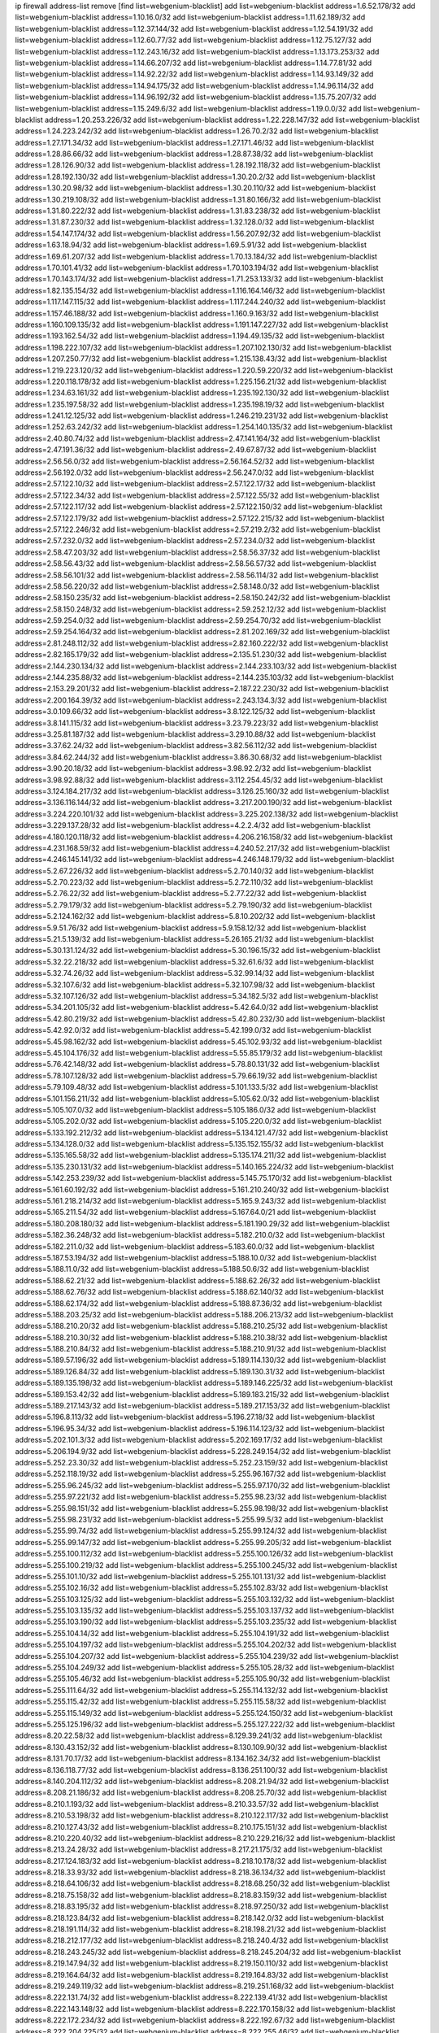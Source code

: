 ip firewall address-list
remove [find list=webgenium-blacklist]
add list=webgenium-blacklist address=1.6.52.178/32
add list=webgenium-blacklist address=1.10.16.0/32
add list=webgenium-blacklist address=1.11.62.189/32
add list=webgenium-blacklist address=1.12.37.144/32
add list=webgenium-blacklist address=1.12.54.191/32
add list=webgenium-blacklist address=1.12.60.77/32
add list=webgenium-blacklist address=1.12.75.127/32
add list=webgenium-blacklist address=1.12.243.16/32
add list=webgenium-blacklist address=1.13.173.253/32
add list=webgenium-blacklist address=1.14.66.207/32
add list=webgenium-blacklist address=1.14.77.81/32
add list=webgenium-blacklist address=1.14.92.22/32
add list=webgenium-blacklist address=1.14.93.149/32
add list=webgenium-blacklist address=1.14.94.175/32
add list=webgenium-blacklist address=1.14.96.114/32
add list=webgenium-blacklist address=1.14.96.192/32
add list=webgenium-blacklist address=1.15.75.207/32
add list=webgenium-blacklist address=1.15.249.6/32
add list=webgenium-blacklist address=1.19.0.0/32
add list=webgenium-blacklist address=1.20.253.226/32
add list=webgenium-blacklist address=1.22.228.147/32
add list=webgenium-blacklist address=1.24.223.242/32
add list=webgenium-blacklist address=1.26.70.2/32
add list=webgenium-blacklist address=1.27.171.34/32
add list=webgenium-blacklist address=1.27.171.46/32
add list=webgenium-blacklist address=1.28.86.66/32
add list=webgenium-blacklist address=1.28.87.38/32
add list=webgenium-blacklist address=1.28.126.90/32
add list=webgenium-blacklist address=1.28.192.118/32
add list=webgenium-blacklist address=1.28.192.130/32
add list=webgenium-blacklist address=1.30.20.2/32
add list=webgenium-blacklist address=1.30.20.98/32
add list=webgenium-blacklist address=1.30.20.110/32
add list=webgenium-blacklist address=1.30.219.108/32
add list=webgenium-blacklist address=1.31.80.166/32
add list=webgenium-blacklist address=1.31.80.222/32
add list=webgenium-blacklist address=1.31.83.238/32
add list=webgenium-blacklist address=1.31.87.230/32
add list=webgenium-blacklist address=1.32.128.0/32
add list=webgenium-blacklist address=1.54.147.174/32
add list=webgenium-blacklist address=1.56.207.92/32
add list=webgenium-blacklist address=1.63.18.94/32
add list=webgenium-blacklist address=1.69.5.91/32
add list=webgenium-blacklist address=1.69.61.207/32
add list=webgenium-blacklist address=1.70.13.184/32
add list=webgenium-blacklist address=1.70.101.41/32
add list=webgenium-blacklist address=1.70.103.194/32
add list=webgenium-blacklist address=1.70.143.174/32
add list=webgenium-blacklist address=1.71.253.133/32
add list=webgenium-blacklist address=1.82.135.154/32
add list=webgenium-blacklist address=1.116.164.146/32
add list=webgenium-blacklist address=1.117.147.115/32
add list=webgenium-blacklist address=1.117.244.240/32
add list=webgenium-blacklist address=1.157.46.188/32
add list=webgenium-blacklist address=1.160.9.163/32
add list=webgenium-blacklist address=1.160.109.135/32
add list=webgenium-blacklist address=1.191.147.227/32
add list=webgenium-blacklist address=1.193.162.54/32
add list=webgenium-blacklist address=1.194.49.135/32
add list=webgenium-blacklist address=1.198.222.107/32
add list=webgenium-blacklist address=1.207.102.130/32
add list=webgenium-blacklist address=1.207.250.77/32
add list=webgenium-blacklist address=1.215.138.43/32
add list=webgenium-blacklist address=1.219.223.120/32
add list=webgenium-blacklist address=1.220.59.220/32
add list=webgenium-blacklist address=1.220.118.178/32
add list=webgenium-blacklist address=1.225.156.21/32
add list=webgenium-blacklist address=1.234.63.161/32
add list=webgenium-blacklist address=1.235.192.130/32
add list=webgenium-blacklist address=1.235.197.58/32
add list=webgenium-blacklist address=1.235.198.19/32
add list=webgenium-blacklist address=1.241.12.125/32
add list=webgenium-blacklist address=1.246.219.231/32
add list=webgenium-blacklist address=1.252.63.242/32
add list=webgenium-blacklist address=1.254.140.135/32
add list=webgenium-blacklist address=2.40.80.74/32
add list=webgenium-blacklist address=2.47.141.164/32
add list=webgenium-blacklist address=2.47.191.36/32
add list=webgenium-blacklist address=2.49.67.87/32
add list=webgenium-blacklist address=2.56.56.0/32
add list=webgenium-blacklist address=2.56.164.52/32
add list=webgenium-blacklist address=2.56.192.0/32
add list=webgenium-blacklist address=2.56.247.0/32
add list=webgenium-blacklist address=2.57.122.10/32
add list=webgenium-blacklist address=2.57.122.17/32
add list=webgenium-blacklist address=2.57.122.34/32
add list=webgenium-blacklist address=2.57.122.55/32
add list=webgenium-blacklist address=2.57.122.117/32
add list=webgenium-blacklist address=2.57.122.150/32
add list=webgenium-blacklist address=2.57.122.179/32
add list=webgenium-blacklist address=2.57.122.215/32
add list=webgenium-blacklist address=2.57.122.246/32
add list=webgenium-blacklist address=2.57.219.2/32
add list=webgenium-blacklist address=2.57.232.0/32
add list=webgenium-blacklist address=2.57.234.0/32
add list=webgenium-blacklist address=2.58.47.203/32
add list=webgenium-blacklist address=2.58.56.37/32
add list=webgenium-blacklist address=2.58.56.43/32
add list=webgenium-blacklist address=2.58.56.57/32
add list=webgenium-blacklist address=2.58.56.101/32
add list=webgenium-blacklist address=2.58.56.114/32
add list=webgenium-blacklist address=2.58.56.220/32
add list=webgenium-blacklist address=2.58.148.0/32
add list=webgenium-blacklist address=2.58.150.235/32
add list=webgenium-blacklist address=2.58.150.242/32
add list=webgenium-blacklist address=2.58.150.248/32
add list=webgenium-blacklist address=2.59.252.12/32
add list=webgenium-blacklist address=2.59.254.0/32
add list=webgenium-blacklist address=2.59.254.70/32
add list=webgenium-blacklist address=2.59.254.164/32
add list=webgenium-blacklist address=2.81.202.169/32
add list=webgenium-blacklist address=2.81.248.112/32
add list=webgenium-blacklist address=2.82.160.222/32
add list=webgenium-blacklist address=2.82.165.179/32
add list=webgenium-blacklist address=2.135.51.230/32
add list=webgenium-blacklist address=2.144.230.134/32
add list=webgenium-blacklist address=2.144.233.103/32
add list=webgenium-blacklist address=2.144.235.88/32
add list=webgenium-blacklist address=2.144.235.103/32
add list=webgenium-blacklist address=2.153.29.201/32
add list=webgenium-blacklist address=2.187.22.230/32
add list=webgenium-blacklist address=2.200.164.39/32
add list=webgenium-blacklist address=2.243.134.3/32
add list=webgenium-blacklist address=3.0.109.66/32
add list=webgenium-blacklist address=3.8.122.125/32
add list=webgenium-blacklist address=3.8.141.115/32
add list=webgenium-blacklist address=3.23.79.223/32
add list=webgenium-blacklist address=3.25.81.187/32
add list=webgenium-blacklist address=3.29.10.88/32
add list=webgenium-blacklist address=3.37.62.24/32
add list=webgenium-blacklist address=3.82.56.112/32
add list=webgenium-blacklist address=3.84.62.244/32
add list=webgenium-blacklist address=3.86.30.68/32
add list=webgenium-blacklist address=3.90.20.18/32
add list=webgenium-blacklist address=3.98.92.2/32
add list=webgenium-blacklist address=3.98.92.88/32
add list=webgenium-blacklist address=3.112.254.45/32
add list=webgenium-blacklist address=3.124.184.217/32
add list=webgenium-blacklist address=3.126.25.160/32
add list=webgenium-blacklist address=3.136.116.144/32
add list=webgenium-blacklist address=3.217.200.190/32
add list=webgenium-blacklist address=3.224.220.101/32
add list=webgenium-blacklist address=3.225.202.138/32
add list=webgenium-blacklist address=3.229.137.28/32
add list=webgenium-blacklist address=4.2.2.4/32
add list=webgenium-blacklist address=4.180.120.118/32
add list=webgenium-blacklist address=4.206.216.158/32
add list=webgenium-blacklist address=4.231.168.59/32
add list=webgenium-blacklist address=4.240.52.217/32
add list=webgenium-blacklist address=4.246.145.141/32
add list=webgenium-blacklist address=4.246.148.179/32
add list=webgenium-blacklist address=5.2.67.226/32
add list=webgenium-blacklist address=5.2.70.140/32
add list=webgenium-blacklist address=5.2.70.223/32
add list=webgenium-blacklist address=5.2.72.110/32
add list=webgenium-blacklist address=5.2.76.22/32
add list=webgenium-blacklist address=5.2.77.22/32
add list=webgenium-blacklist address=5.2.79.179/32
add list=webgenium-blacklist address=5.2.79.190/32
add list=webgenium-blacklist address=5.2.124.162/32
add list=webgenium-blacklist address=5.8.10.202/32
add list=webgenium-blacklist address=5.9.51.76/32
add list=webgenium-blacklist address=5.9.158.12/32
add list=webgenium-blacklist address=5.21.5.139/32
add list=webgenium-blacklist address=5.26.165.21/32
add list=webgenium-blacklist address=5.30.131.124/32
add list=webgenium-blacklist address=5.30.196.15/32
add list=webgenium-blacklist address=5.32.22.218/32
add list=webgenium-blacklist address=5.32.61.6/32
add list=webgenium-blacklist address=5.32.74.26/32
add list=webgenium-blacklist address=5.32.99.14/32
add list=webgenium-blacklist address=5.32.107.6/32
add list=webgenium-blacklist address=5.32.107.98/32
add list=webgenium-blacklist address=5.32.107.126/32
add list=webgenium-blacklist address=5.34.182.5/32
add list=webgenium-blacklist address=5.34.201.105/32
add list=webgenium-blacklist address=5.42.64.0/32
add list=webgenium-blacklist address=5.42.80.219/32
add list=webgenium-blacklist address=5.42.80.232/30
add list=webgenium-blacklist address=5.42.92.0/32
add list=webgenium-blacklist address=5.42.199.0/32
add list=webgenium-blacklist address=5.45.98.162/32
add list=webgenium-blacklist address=5.45.102.93/32
add list=webgenium-blacklist address=5.45.104.176/32
add list=webgenium-blacklist address=5.55.85.179/32
add list=webgenium-blacklist address=5.76.42.148/32
add list=webgenium-blacklist address=5.78.80.131/32
add list=webgenium-blacklist address=5.78.107.128/32
add list=webgenium-blacklist address=5.79.66.19/32
add list=webgenium-blacklist address=5.79.109.48/32
add list=webgenium-blacklist address=5.101.133.5/32
add list=webgenium-blacklist address=5.101.156.211/32
add list=webgenium-blacklist address=5.105.62.0/32
add list=webgenium-blacklist address=5.105.107.0/32
add list=webgenium-blacklist address=5.105.186.0/32
add list=webgenium-blacklist address=5.105.202.0/32
add list=webgenium-blacklist address=5.105.220.0/32
add list=webgenium-blacklist address=5.133.192.212/32
add list=webgenium-blacklist address=5.134.121.47/32
add list=webgenium-blacklist address=5.134.128.0/32
add list=webgenium-blacklist address=5.135.152.155/32
add list=webgenium-blacklist address=5.135.165.58/32
add list=webgenium-blacklist address=5.135.174.211/32
add list=webgenium-blacklist address=5.135.230.131/32
add list=webgenium-blacklist address=5.140.165.224/32
add list=webgenium-blacklist address=5.142.253.239/32
add list=webgenium-blacklist address=5.145.75.170/32
add list=webgenium-blacklist address=5.161.60.192/32
add list=webgenium-blacklist address=5.161.210.240/32
add list=webgenium-blacklist address=5.161.218.214/32
add list=webgenium-blacklist address=5.165.9.243/32
add list=webgenium-blacklist address=5.165.211.54/32
add list=webgenium-blacklist address=5.167.64.0/21
add list=webgenium-blacklist address=5.180.208.180/32
add list=webgenium-blacklist address=5.181.190.29/32
add list=webgenium-blacklist address=5.182.36.248/32
add list=webgenium-blacklist address=5.182.210.0/32
add list=webgenium-blacklist address=5.182.211.0/32
add list=webgenium-blacklist address=5.183.60.0/32
add list=webgenium-blacklist address=5.187.53.194/32
add list=webgenium-blacklist address=5.188.10.0/32
add list=webgenium-blacklist address=5.188.11.0/32
add list=webgenium-blacklist address=5.188.50.6/32
add list=webgenium-blacklist address=5.188.62.21/32
add list=webgenium-blacklist address=5.188.62.26/32
add list=webgenium-blacklist address=5.188.62.76/32
add list=webgenium-blacklist address=5.188.62.140/32
add list=webgenium-blacklist address=5.188.62.174/32
add list=webgenium-blacklist address=5.188.87.36/32
add list=webgenium-blacklist address=5.188.203.25/32
add list=webgenium-blacklist address=5.188.206.213/32
add list=webgenium-blacklist address=5.188.210.20/32
add list=webgenium-blacklist address=5.188.210.25/32
add list=webgenium-blacklist address=5.188.210.30/32
add list=webgenium-blacklist address=5.188.210.38/32
add list=webgenium-blacklist address=5.188.210.84/32
add list=webgenium-blacklist address=5.188.210.91/32
add list=webgenium-blacklist address=5.189.57.196/32
add list=webgenium-blacklist address=5.189.114.130/32
add list=webgenium-blacklist address=5.189.126.84/32
add list=webgenium-blacklist address=5.189.130.31/32
add list=webgenium-blacklist address=5.189.135.198/32
add list=webgenium-blacklist address=5.189.146.225/32
add list=webgenium-blacklist address=5.189.153.42/32
add list=webgenium-blacklist address=5.189.183.215/32
add list=webgenium-blacklist address=5.189.217.143/32
add list=webgenium-blacklist address=5.189.217.153/32
add list=webgenium-blacklist address=5.196.8.113/32
add list=webgenium-blacklist address=5.196.27.18/32
add list=webgenium-blacklist address=5.196.95.34/32
add list=webgenium-blacklist address=5.196.114.123/32
add list=webgenium-blacklist address=5.202.101.3/32
add list=webgenium-blacklist address=5.202.169.17/32
add list=webgenium-blacklist address=5.206.194.9/32
add list=webgenium-blacklist address=5.228.249.154/32
add list=webgenium-blacklist address=5.252.23.30/32
add list=webgenium-blacklist address=5.252.23.159/32
add list=webgenium-blacklist address=5.252.118.19/32
add list=webgenium-blacklist address=5.255.96.167/32
add list=webgenium-blacklist address=5.255.96.245/32
add list=webgenium-blacklist address=5.255.97.170/32
add list=webgenium-blacklist address=5.255.97.221/32
add list=webgenium-blacklist address=5.255.98.23/32
add list=webgenium-blacklist address=5.255.98.151/32
add list=webgenium-blacklist address=5.255.98.198/32
add list=webgenium-blacklist address=5.255.98.231/32
add list=webgenium-blacklist address=5.255.99.5/32
add list=webgenium-blacklist address=5.255.99.74/32
add list=webgenium-blacklist address=5.255.99.124/32
add list=webgenium-blacklist address=5.255.99.147/32
add list=webgenium-blacklist address=5.255.99.205/32
add list=webgenium-blacklist address=5.255.100.112/32
add list=webgenium-blacklist address=5.255.100.126/32
add list=webgenium-blacklist address=5.255.100.219/32
add list=webgenium-blacklist address=5.255.100.245/32
add list=webgenium-blacklist address=5.255.101.10/32
add list=webgenium-blacklist address=5.255.101.131/32
add list=webgenium-blacklist address=5.255.102.16/32
add list=webgenium-blacklist address=5.255.102.83/32
add list=webgenium-blacklist address=5.255.103.125/32
add list=webgenium-blacklist address=5.255.103.132/32
add list=webgenium-blacklist address=5.255.103.135/32
add list=webgenium-blacklist address=5.255.103.137/32
add list=webgenium-blacklist address=5.255.103.190/32
add list=webgenium-blacklist address=5.255.103.235/32
add list=webgenium-blacklist address=5.255.104.14/32
add list=webgenium-blacklist address=5.255.104.191/32
add list=webgenium-blacklist address=5.255.104.197/32
add list=webgenium-blacklist address=5.255.104.202/32
add list=webgenium-blacklist address=5.255.104.207/32
add list=webgenium-blacklist address=5.255.104.239/32
add list=webgenium-blacklist address=5.255.104.249/32
add list=webgenium-blacklist address=5.255.105.28/32
add list=webgenium-blacklist address=5.255.105.46/32
add list=webgenium-blacklist address=5.255.105.90/32
add list=webgenium-blacklist address=5.255.111.64/32
add list=webgenium-blacklist address=5.255.114.132/32
add list=webgenium-blacklist address=5.255.115.42/32
add list=webgenium-blacklist address=5.255.115.58/32
add list=webgenium-blacklist address=5.255.115.149/32
add list=webgenium-blacklist address=5.255.124.150/32
add list=webgenium-blacklist address=5.255.125.196/32
add list=webgenium-blacklist address=5.255.127.222/32
add list=webgenium-blacklist address=8.20.22.58/32
add list=webgenium-blacklist address=8.129.39.241/32
add list=webgenium-blacklist address=8.130.43.152/32
add list=webgenium-blacklist address=8.130.109.90/32
add list=webgenium-blacklist address=8.131.70.17/32
add list=webgenium-blacklist address=8.134.162.34/32
add list=webgenium-blacklist address=8.136.118.77/32
add list=webgenium-blacklist address=8.136.251.100/32
add list=webgenium-blacklist address=8.140.204.112/32
add list=webgenium-blacklist address=8.208.21.94/32
add list=webgenium-blacklist address=8.208.21.186/32
add list=webgenium-blacklist address=8.208.25.70/32
add list=webgenium-blacklist address=8.210.1.193/32
add list=webgenium-blacklist address=8.210.33.57/32
add list=webgenium-blacklist address=8.210.53.198/32
add list=webgenium-blacklist address=8.210.122.117/32
add list=webgenium-blacklist address=8.210.127.43/32
add list=webgenium-blacklist address=8.210.175.151/32
add list=webgenium-blacklist address=8.210.220.40/32
add list=webgenium-blacklist address=8.210.229.216/32
add list=webgenium-blacklist address=8.213.24.28/32
add list=webgenium-blacklist address=8.217.21.175/32
add list=webgenium-blacklist address=8.217.124.183/32
add list=webgenium-blacklist address=8.218.10.178/32
add list=webgenium-blacklist address=8.218.33.93/32
add list=webgenium-blacklist address=8.218.36.134/32
add list=webgenium-blacklist address=8.218.64.106/32
add list=webgenium-blacklist address=8.218.68.250/32
add list=webgenium-blacklist address=8.218.75.158/32
add list=webgenium-blacklist address=8.218.83.159/32
add list=webgenium-blacklist address=8.218.83.195/32
add list=webgenium-blacklist address=8.218.97.250/32
add list=webgenium-blacklist address=8.218.123.84/32
add list=webgenium-blacklist address=8.218.142.0/32
add list=webgenium-blacklist address=8.218.191.114/32
add list=webgenium-blacklist address=8.218.198.21/32
add list=webgenium-blacklist address=8.218.212.177/32
add list=webgenium-blacklist address=8.218.240.4/32
add list=webgenium-blacklist address=8.218.243.245/32
add list=webgenium-blacklist address=8.218.245.204/32
add list=webgenium-blacklist address=8.219.147.94/32
add list=webgenium-blacklist address=8.219.150.110/32
add list=webgenium-blacklist address=8.219.164.64/32
add list=webgenium-blacklist address=8.219.164.83/32
add list=webgenium-blacklist address=8.219.249.119/32
add list=webgenium-blacklist address=8.219.251.168/32
add list=webgenium-blacklist address=8.222.131.74/32
add list=webgenium-blacklist address=8.222.139.41/32
add list=webgenium-blacklist address=8.222.143.148/32
add list=webgenium-blacklist address=8.222.170.158/32
add list=webgenium-blacklist address=8.222.172.234/32
add list=webgenium-blacklist address=8.222.192.67/32
add list=webgenium-blacklist address=8.222.204.225/32
add list=webgenium-blacklist address=8.222.255.46/32
add list=webgenium-blacklist address=8.245.7.227/32
add list=webgenium-blacklist address=12.187.37.210/32
add list=webgenium-blacklist address=12.207.244.211/32
add list=webgenium-blacklist address=13.37.111.121/32
add list=webgenium-blacklist address=13.40.104.254/32
add list=webgenium-blacklist address=13.49.65.43/32
add list=webgenium-blacklist address=13.52.181.78/32
add list=webgenium-blacklist address=13.52.253.34/32
add list=webgenium-blacklist address=13.53.80.182/32
add list=webgenium-blacklist address=13.71.143.188/32
add list=webgenium-blacklist address=13.87.135.86/32
add list=webgenium-blacklist address=13.90.192.95/32
add list=webgenium-blacklist address=13.112.132.32/32
add list=webgenium-blacklist address=13.115.229.176/32
add list=webgenium-blacklist address=13.127.5.47/32
add list=webgenium-blacklist address=13.212.221.198/32
add list=webgenium-blacklist address=13.230.103.180/32
add list=webgenium-blacklist address=13.233.184.141/32
add list=webgenium-blacklist address=13.235.113.121/32
add list=webgenium-blacklist address=14.6.16.137/32
add list=webgenium-blacklist address=14.18.80.54/32
add list=webgenium-blacklist address=14.18.90.195/32
add list=webgenium-blacklist address=14.18.106.132/32
add list=webgenium-blacklist address=14.18.110.73/32
add list=webgenium-blacklist address=14.18.119.55/32
add list=webgenium-blacklist address=14.18.120.74/32
add list=webgenium-blacklist address=14.33.96.3/32
add list=webgenium-blacklist address=14.33.96.4/32
add list=webgenium-blacklist address=14.34.46.185/32
add list=webgenium-blacklist address=14.34.85.245/32
add list=webgenium-blacklist address=14.43.231.49/32
add list=webgenium-blacklist address=14.45.218.62/32
add list=webgenium-blacklist address=14.48.58.180/32
add list=webgenium-blacklist address=14.48.142.15/32
add list=webgenium-blacklist address=14.49.119.88/32
add list=webgenium-blacklist address=14.50.30.61/32
add list=webgenium-blacklist address=14.50.164.201/32
add list=webgenium-blacklist address=14.51.14.47/32
add list=webgenium-blacklist address=14.52.56.147/32
add list=webgenium-blacklist address=14.53.134.163/32
add list=webgenium-blacklist address=14.54.22.11/32
add list=webgenium-blacklist address=14.54.46.207/32
add list=webgenium-blacklist address=14.55.8.236/32
add list=webgenium-blacklist address=14.56.72.202/32
add list=webgenium-blacklist address=14.63.160.25/32
add list=webgenium-blacklist address=14.63.216.89/32
add list=webgenium-blacklist address=14.99.157.247/32
add list=webgenium-blacklist address=14.102.101.248/32
add list=webgenium-blacklist address=14.116.193.108/32
add list=webgenium-blacklist address=14.116.194.118/32
add list=webgenium-blacklist address=14.116.207.75/32
add list=webgenium-blacklist address=14.116.211.167/32
add list=webgenium-blacklist address=14.116.213.102/32
add list=webgenium-blacklist address=14.116.239.32/32
add list=webgenium-blacklist address=14.116.251.29/32
add list=webgenium-blacklist address=14.124.119.238/32
add list=webgenium-blacklist address=14.134.38.235/32
add list=webgenium-blacklist address=14.134.110.146/32
add list=webgenium-blacklist address=14.136.8.194/32
add list=webgenium-blacklist address=14.139.82.134/32
add list=webgenium-blacklist address=14.141.65.134/32
add list=webgenium-blacklist address=14.143.168.6/32
add list=webgenium-blacklist address=14.152.101.13/32
add list=webgenium-blacklist address=14.153.8.228/32
add list=webgenium-blacklist address=14.155.132.171/32
add list=webgenium-blacklist address=14.162.78.190/32
add list=webgenium-blacklist address=14.170.154.13/32
add list=webgenium-blacklist address=14.176.152.47/32
add list=webgenium-blacklist address=14.176.213.121/32
add list=webgenium-blacklist address=14.207.200.102/32
add list=webgenium-blacklist address=14.215.51.70/32
add list=webgenium-blacklist address=14.222.193.54/32
add list=webgenium-blacklist address=14.222.193.58/32
add list=webgenium-blacklist address=14.225.205.4/32
add list=webgenium-blacklist address=14.226.23.179/32
add list=webgenium-blacklist address=14.230.154.87/32
add list=webgenium-blacklist address=14.231.107.189/32
add list=webgenium-blacklist address=14.241.187.124/32
add list=webgenium-blacklist address=15.164.173.139/32
add list=webgenium-blacklist address=15.184.23.96/32
add list=webgenium-blacklist address=15.204.48.216/32
add list=webgenium-blacklist address=15.204.49.244/32
add list=webgenium-blacklist address=15.204.136.222/32
add list=webgenium-blacklist address=15.204.218.40/32
add list=webgenium-blacklist address=15.207.89.155/32
add list=webgenium-blacklist address=15.229.62.17/32
add list=webgenium-blacklist address=15.235.51.182/32
add list=webgenium-blacklist address=15.235.136.177/32
add list=webgenium-blacklist address=15.235.140.190/32
add list=webgenium-blacklist address=15.236.165.82/32
add list=webgenium-blacklist address=15.236.166.30/32
add list=webgenium-blacklist address=16.16.65.195/32
add list=webgenium-blacklist address=16.171.225.77/32
add list=webgenium-blacklist address=18.118.248.135/32
add list=webgenium-blacklist address=18.130.232.196/32
add list=webgenium-blacklist address=18.139.6.69/32
add list=webgenium-blacklist address=18.140.184.0/32
add list=webgenium-blacklist address=18.141.201.128/32
add list=webgenium-blacklist address=18.142.162.77/32
add list=webgenium-blacklist address=18.157.105.182/32
add list=webgenium-blacklist address=18.157.131.187/32
add list=webgenium-blacklist address=18.163.99.109/32
add list=webgenium-blacklist address=18.182.75.130/32
add list=webgenium-blacklist address=18.183.226.123/32
add list=webgenium-blacklist address=18.185.103.38/32
add list=webgenium-blacklist address=18.206.170.110/32
add list=webgenium-blacklist address=18.219.84.244/32
add list=webgenium-blacklist address=18.223.239.98/32
add list=webgenium-blacklist address=18.233.162.212/32
add list=webgenium-blacklist address=20.0.181.21/32
add list=webgenium-blacklist address=20.3.180.19/32
add list=webgenium-blacklist address=20.14.91.33/32
add list=webgenium-blacklist address=20.18.32.210/32
add list=webgenium-blacklist address=20.19.250.103/32
add list=webgenium-blacklist address=20.78.199.3/32
add list=webgenium-blacklist address=20.82.182.148/32
add list=webgenium-blacklist address=20.98.58.190/32
add list=webgenium-blacklist address=20.106.94.5/32
add list=webgenium-blacklist address=20.163.52.2/32
add list=webgenium-blacklist address=20.189.122.249/32
add list=webgenium-blacklist address=20.199.65.73/32
add list=webgenium-blacklist address=20.203.99.52/32
add list=webgenium-blacklist address=20.208.129.20/32
add list=webgenium-blacklist address=20.212.9.216/32
add list=webgenium-blacklist address=20.215.32.110/32
add list=webgenium-blacklist address=20.218.222.26/32
add list=webgenium-blacklist address=20.219.51.200/32
add list=webgenium-blacklist address=20.226.75.67/32
add list=webgenium-blacklist address=20.230.94.103/32
add list=webgenium-blacklist address=23.22.35.162/32
add list=webgenium-blacklist address=23.88.67.81/32
add list=webgenium-blacklist address=23.94.28.171/32
add list=webgenium-blacklist address=23.95.92.54/32
add list=webgenium-blacklist address=23.106.128.77/32
add list=webgenium-blacklist address=23.121.8.92/32
add list=webgenium-blacklist address=23.126.61.32/32
add list=webgenium-blacklist address=23.128.248.10/31
add list=webgenium-blacklist address=23.128.248.12/30
add list=webgenium-blacklist address=23.128.248.16/28
add list=webgenium-blacklist address=23.128.248.32/29
add list=webgenium-blacklist address=23.128.248.40/31
add list=webgenium-blacklist address=23.128.248.201/32
add list=webgenium-blacklist address=23.128.248.202/31
add list=webgenium-blacklist address=23.128.248.204/30
add list=webgenium-blacklist address=23.128.248.208/30
add list=webgenium-blacklist address=23.128.248.212/31
add list=webgenium-blacklist address=23.128.248.214/32
add list=webgenium-blacklist address=23.129.64.130/31
add list=webgenium-blacklist address=23.129.64.132/30
add list=webgenium-blacklist address=23.129.64.136/29
add list=webgenium-blacklist address=23.129.64.144/30
add list=webgenium-blacklist address=23.129.64.148/31
add list=webgenium-blacklist address=23.129.64.210/31
add list=webgenium-blacklist address=23.129.64.212/30
add list=webgenium-blacklist address=23.129.64.216/29
add list=webgenium-blacklist address=23.129.64.224/30
add list=webgenium-blacklist address=23.129.64.228/31
add list=webgenium-blacklist address=23.129.64.250/32
add list=webgenium-blacklist address=23.137.248.100/32
add list=webgenium-blacklist address=23.137.248.139/32
add list=webgenium-blacklist address=23.137.249.8/32
add list=webgenium-blacklist address=23.137.249.143/32
add list=webgenium-blacklist address=23.137.249.150/32
add list=webgenium-blacklist address=23.137.249.185/32
add list=webgenium-blacklist address=23.137.249.209/32
add list=webgenium-blacklist address=23.137.249.227/32
add list=webgenium-blacklist address=23.137.249.240/32
add list=webgenium-blacklist address=23.137.250.14/32
add list=webgenium-blacklist address=23.137.250.30/32
add list=webgenium-blacklist address=23.137.250.34/32
add list=webgenium-blacklist address=23.137.250.188/32
add list=webgenium-blacklist address=23.137.251.32/32
add list=webgenium-blacklist address=23.137.251.34/32
add list=webgenium-blacklist address=23.137.251.61/32
add list=webgenium-blacklist address=23.146.242.87/32
add list=webgenium-blacklist address=23.148.145.29/32
add list=webgenium-blacklist address=23.151.232.2/31
add list=webgenium-blacklist address=23.151.232.4/30
add list=webgenium-blacklist address=23.151.232.8/31
add list=webgenium-blacklist address=23.151.232.10/32
add list=webgenium-blacklist address=23.152.225.2/31
add list=webgenium-blacklist address=23.152.225.4/30
add list=webgenium-blacklist address=23.152.225.8/30
add list=webgenium-blacklist address=23.153.248.30/31
add list=webgenium-blacklist address=23.153.248.32/29
add list=webgenium-blacklist address=23.154.177.2/31
add list=webgenium-blacklist address=23.154.177.4/30
add list=webgenium-blacklist address=23.154.177.8/29
add list=webgenium-blacklist address=23.154.177.16/29
add list=webgenium-blacklist address=23.154.177.24/31
add list=webgenium-blacklist address=23.155.24.2/31
add list=webgenium-blacklist address=23.155.24.4/30
add list=webgenium-blacklist address=23.155.24.8/31
add list=webgenium-blacklist address=23.155.24.10/32
add list=webgenium-blacklist address=23.184.48.100/32
add list=webgenium-blacklist address=23.184.48.108/32
add list=webgenium-blacklist address=23.184.48.127/32
add list=webgenium-blacklist address=23.184.48.128/32
add list=webgenium-blacklist address=23.184.48.185/32
add list=webgenium-blacklist address=23.224.55.76/32
add list=webgenium-blacklist address=23.225.23.85/32
add list=webgenium-blacklist address=23.230.181.205/32
add list=webgenium-blacklist address=23.247.127.0/32
add list=webgenium-blacklist address=24.9.31.149/32
add list=webgenium-blacklist address=24.77.23.205/32
add list=webgenium-blacklist address=24.84.212.161/32
add list=webgenium-blacklist address=24.92.177.65/32
add list=webgenium-blacklist address=24.94.7.176/32
add list=webgenium-blacklist address=24.96.214.163/32
add list=webgenium-blacklist address=24.97.201.131/32
add list=webgenium-blacklist address=24.97.202.21/32
add list=webgenium-blacklist address=24.97.253.246/32
add list=webgenium-blacklist address=24.109.97.46/32
add list=webgenium-blacklist address=24.109.97.50/32
add list=webgenium-blacklist address=24.113.101.201/32
add list=webgenium-blacklist address=24.119.144.86/32
add list=webgenium-blacklist address=24.120.10.18/32
add list=webgenium-blacklist address=24.121.73.12/32
add list=webgenium-blacklist address=24.137.16.0/32
add list=webgenium-blacklist address=24.143.124.132/32
add list=webgenium-blacklist address=24.143.127.69/32
add list=webgenium-blacklist address=24.143.127.70/32
add list=webgenium-blacklist address=24.143.127.116/31
add list=webgenium-blacklist address=24.144.130.188/32
add list=webgenium-blacklist address=24.152.36.28/32
add list=webgenium-blacklist address=24.164.140.63/32
add list=webgenium-blacklist address=24.168.66.33/32
add list=webgenium-blacklist address=24.170.208.0/32
add list=webgenium-blacklist address=24.175.252.206/32
add list=webgenium-blacklist address=24.178.101.26/32
add list=webgenium-blacklist address=24.199.88.72/32
add list=webgenium-blacklist address=24.199.107.170/32
add list=webgenium-blacklist address=24.203.111.36/32
add list=webgenium-blacklist address=24.227.101.106/32
add list=webgenium-blacklist address=24.232.49.47/32
add list=webgenium-blacklist address=24.233.0.0/32
add list=webgenium-blacklist address=24.236.0.0/32
add list=webgenium-blacklist address=24.237.22.79/32
add list=webgenium-blacklist address=24.245.64.219/32
add list=webgenium-blacklist address=24.246.100.19/32
add list=webgenium-blacklist address=24.247.68.114/32
add list=webgenium-blacklist address=27.0.232.123/32
add list=webgenium-blacklist address=27.8.62.24/32
add list=webgenium-blacklist address=27.37.248.58/32
add list=webgenium-blacklist address=27.43.17.86/32
add list=webgenium-blacklist address=27.47.24.71/32
add list=webgenium-blacklist address=27.66.192.172/32
add list=webgenium-blacklist address=27.68.130.11/32
add list=webgenium-blacklist address=27.72.41.165/32
add list=webgenium-blacklist address=27.72.45.152/32
add list=webgenium-blacklist address=27.72.45.157/32
add list=webgenium-blacklist address=27.72.46.26/32
add list=webgenium-blacklist address=27.72.47.150/32
add list=webgenium-blacklist address=27.72.47.160/32
add list=webgenium-blacklist address=27.72.47.205/32
add list=webgenium-blacklist address=27.72.47.206/32
add list=webgenium-blacklist address=27.72.81.194/32
add list=webgenium-blacklist address=27.72.149.169/32
add list=webgenium-blacklist address=27.72.155.100/32
add list=webgenium-blacklist address=27.72.156.67/32
add list=webgenium-blacklist address=27.74.240.14/32
add list=webgenium-blacklist address=27.74.251.177/32
add list=webgenium-blacklist address=27.98.249.9/32
add list=webgenium-blacklist address=27.111.82.74/32
add list=webgenium-blacklist address=27.112.32.0/32
add list=webgenium-blacklist address=27.115.41.174/32
add list=webgenium-blacklist address=27.115.124.70/32
add list=webgenium-blacklist address=27.122.62.178/32
add list=webgenium-blacklist address=27.123.208.0/32
add list=webgenium-blacklist address=27.124.8.205/32
add list=webgenium-blacklist address=27.124.17.0/32
add list=webgenium-blacklist address=27.124.41.0/32
add list=webgenium-blacklist address=27.126.160.0/32
add list=webgenium-blacklist address=27.128.155.149/32
add list=webgenium-blacklist address=27.128.194.139/32
add list=webgenium-blacklist address=27.129.145.217/32
add list=webgenium-blacklist address=27.146.0.0/32
add list=webgenium-blacklist address=27.147.133.130/32
add list=webgenium-blacklist address=27.151.14.253/32
add list=webgenium-blacklist address=27.187.250.138/32
add list=webgenium-blacklist address=27.188.59.67/32
add list=webgenium-blacklist address=27.207.16.87/32
add list=webgenium-blacklist address=27.222.155.166/32
add list=webgenium-blacklist address=27.255.75.198/32
add list=webgenium-blacklist address=31.3.152.100/32
add list=webgenium-blacklist address=31.10.205.220/32
add list=webgenium-blacklist address=31.12.94.42/32
add list=webgenium-blacklist address=31.17.0.118/32
add list=webgenium-blacklist address=31.24.81.0/32
add list=webgenium-blacklist address=31.24.148.37/32
add list=webgenium-blacklist address=31.25.90.158/32
add list=webgenium-blacklist address=31.25.130.222/32
add list=webgenium-blacklist address=31.32.13.89/32
add list=webgenium-blacklist address=31.41.244.0/32
add list=webgenium-blacklist address=31.41.244.61/32
add list=webgenium-blacklist address=31.41.244.62/32
add list=webgenium-blacklist address=31.44.119.221/32
add list=webgenium-blacklist address=31.128.78.51/32
add list=webgenium-blacklist address=31.128.157.254/32
add list=webgenium-blacklist address=31.132.220.64/32
add list=webgenium-blacklist address=31.133.77.41/32
add list=webgenium-blacklist address=31.142.184.110/32
add list=webgenium-blacklist address=31.170.22.127/32
add list=webgenium-blacklist address=31.170.160.101/32
add list=webgenium-blacklist address=31.171.154.166/32
add list=webgenium-blacklist address=31.184.198.71/32
add list=webgenium-blacklist address=31.186.11.174/32
add list=webgenium-blacklist address=31.186.54.199/32
add list=webgenium-blacklist address=31.186.172.143/32
add list=webgenium-blacklist address=31.192.232.213/32
add list=webgenium-blacklist address=31.202.53.78/32
add list=webgenium-blacklist address=31.209.57.68/32
add list=webgenium-blacklist address=31.210.20.0/32
add list=webgenium-blacklist address=31.210.21.0/32
add list=webgenium-blacklist address=31.210.23.0/32
add list=webgenium-blacklist address=31.210.39.123/32
add list=webgenium-blacklist address=31.210.75.211/32
add list=webgenium-blacklist address=31.217.252.0/32
add list=webgenium-blacklist address=31.220.87.144/32
add list=webgenium-blacklist address=31.220.93.201/32
add list=webgenium-blacklist address=31.222.236.0/32
add list=webgenium-blacklist address=34.23.38.126/32
add list=webgenium-blacklist address=34.27.185.202/32
add list=webgenium-blacklist address=34.31.116.17/32
add list=webgenium-blacklist address=34.64.218.102/32
add list=webgenium-blacklist address=34.65.234.0/32
add list=webgenium-blacklist address=34.72.42.51/32
add list=webgenium-blacklist address=34.74.78.191/32
add list=webgenium-blacklist address=34.75.65.218/32
add list=webgenium-blacklist address=34.76.36.237/32
add list=webgenium-blacklist address=34.76.96.55/32
add list=webgenium-blacklist address=34.85.255.148/32
add list=webgenium-blacklist address=34.93.165.178/32
add list=webgenium-blacklist address=34.94.89.6/32
add list=webgenium-blacklist address=34.94.99.183/32
add list=webgenium-blacklist address=34.105.68.211/32
add list=webgenium-blacklist address=34.106.37.11/32
add list=webgenium-blacklist address=34.106.43.235/32
add list=webgenium-blacklist address=34.106.44.145/32
add list=webgenium-blacklist address=34.106.115.254/32
add list=webgenium-blacklist address=34.106.127.30/32
add list=webgenium-blacklist address=34.106.128.233/32
add list=webgenium-blacklist address=34.106.131.37/32
add list=webgenium-blacklist address=34.106.203.232/32
add list=webgenium-blacklist address=34.106.225.26/32
add list=webgenium-blacklist address=34.121.58.150/32
add list=webgenium-blacklist address=34.125.21.14/32
add list=webgenium-blacklist address=34.135.211.242/32
add list=webgenium-blacklist address=34.136.100.165/32
add list=webgenium-blacklist address=34.140.74.95/32
add list=webgenium-blacklist address=34.140.130.61/32
add list=webgenium-blacklist address=34.140.169.180/32
add list=webgenium-blacklist address=34.147.141.72/32
add list=webgenium-blacklist address=34.162.43.165/32
add list=webgenium-blacklist address=34.170.35.50/32
add list=webgenium-blacklist address=34.174.135.46/32
add list=webgenium-blacklist address=34.198.129.82/32
add list=webgenium-blacklist address=34.200.172.2/32
add list=webgenium-blacklist address=34.201.160.151/32
add list=webgenium-blacklist address=34.210.73.165/32
add list=webgenium-blacklist address=34.217.62.86/32
add list=webgenium-blacklist address=34.228.57.87/32
add list=webgenium-blacklist address=34.235.113.242/32
add list=webgenium-blacklist address=34.248.174.237/32
add list=webgenium-blacklist address=34.255.61.232/32
add list=webgenium-blacklist address=35.90.238.218/32
add list=webgenium-blacklist address=35.129.44.205/32
add list=webgenium-blacklist address=35.130.111.146/32
add list=webgenium-blacklist address=35.130.122.218/32
add list=webgenium-blacklist address=35.154.185.94/32
add list=webgenium-blacklist address=35.178.206.64/32
add list=webgenium-blacklist address=35.182.14.85/32
add list=webgenium-blacklist address=35.182.14.92/32
add list=webgenium-blacklist address=35.182.14.106/32
add list=webgenium-blacklist address=35.187.58.136/32
add list=webgenium-blacklist address=35.187.98.121/32
add list=webgenium-blacklist address=35.195.43.97/32
add list=webgenium-blacklist address=35.198.1.220/32
add list=webgenium-blacklist address=35.203.210.0/32
add list=webgenium-blacklist address=35.203.211.0/32
add list=webgenium-blacklist address=35.205.159.124/32
add list=webgenium-blacklist address=35.216.205.199/32
add list=webgenium-blacklist address=35.226.196.179/32
add list=webgenium-blacklist address=35.230.66.101/32
add list=webgenium-blacklist address=35.230.148.14/32
add list=webgenium-blacklist address=35.231.88.251/32
add list=webgenium-blacklist address=35.236.7.72/32
add list=webgenium-blacklist address=35.236.97.158/32
add list=webgenium-blacklist address=35.236.205.120/32
add list=webgenium-blacklist address=35.242.175.84/32
add list=webgenium-blacklist address=36.0.8.0/32
add list=webgenium-blacklist address=36.7.105.206/32
add list=webgenium-blacklist address=36.7.137.109/32
add list=webgenium-blacklist address=36.7.155.16/32
add list=webgenium-blacklist address=36.26.117.138/32
add list=webgenium-blacklist address=36.32.2.60/32
add list=webgenium-blacklist address=36.32.188.30/32
add list=webgenium-blacklist address=36.33.24.191/32
add list=webgenium-blacklist address=36.33.43.190/32
add list=webgenium-blacklist address=36.33.240.171/32
add list=webgenium-blacklist address=36.34.120.222/32
add list=webgenium-blacklist address=36.35.151.150/32
add list=webgenium-blacklist address=36.37.48.0/32
add list=webgenium-blacklist address=36.37.87.146/32
add list=webgenium-blacklist address=36.37.231.50/32
add list=webgenium-blacklist address=36.41.171.152/32
add list=webgenium-blacklist address=36.56.10.154/32
add list=webgenium-blacklist address=36.64.145.146/32
add list=webgenium-blacklist address=36.66.26.86/32
add list=webgenium-blacklist address=36.88.170.162/32
add list=webgenium-blacklist address=36.89.167.178/32
add list=webgenium-blacklist address=36.92.193.115/32
add list=webgenium-blacklist address=36.92.193.116/32
add list=webgenium-blacklist address=36.93.126.84/32
add list=webgenium-blacklist address=36.93.131.4/32
add list=webgenium-blacklist address=36.93.158.228/32
add list=webgenium-blacklist address=36.94.2.139/32
add list=webgenium-blacklist address=36.95.62.183/32
add list=webgenium-blacklist address=36.97.162.85/32
add list=webgenium-blacklist address=36.101.120.216/32
add list=webgenium-blacklist address=36.102.186.7/32
add list=webgenium-blacklist address=36.102.186.10/32
add list=webgenium-blacklist address=36.103.241.107/32
add list=webgenium-blacklist address=36.104.144.68/32
add list=webgenium-blacklist address=36.105.172.89/32
add list=webgenium-blacklist address=36.105.172.97/32
add list=webgenium-blacklist address=36.105.172.99/32
add list=webgenium-blacklist address=36.112.91.214/32
add list=webgenium-blacklist address=36.112.155.121/32
add list=webgenium-blacklist address=36.116.0.0/32
add list=webgenium-blacklist address=36.119.0.0/32
add list=webgenium-blacklist address=36.133.145.211/32
add list=webgenium-blacklist address=36.134.78.151/32
add list=webgenium-blacklist address=36.134.221.5/32
add list=webgenium-blacklist address=36.137.22.65/32
add list=webgenium-blacklist address=36.138.52.194/32
add list=webgenium-blacklist address=36.138.74.124/32
add list=webgenium-blacklist address=36.138.112.198/32
add list=webgenium-blacklist address=36.138.199.196/32
add list=webgenium-blacklist address=36.139.105.176/32
add list=webgenium-blacklist address=36.140.66.194/32
add list=webgenium-blacklist address=36.150.60.24/32
add list=webgenium-blacklist address=36.152.140.42/32
add list=webgenium-blacklist address=36.154.134.46/32
add list=webgenium-blacklist address=36.154.134.146/32
add list=webgenium-blacklist address=36.154.162.74/32
add list=webgenium-blacklist address=36.155.130.249/32
add list=webgenium-blacklist address=36.161.239.121/32
add list=webgenium-blacklist address=36.170.2.68/32
add list=webgenium-blacklist address=36.170.39.172/32
add list=webgenium-blacklist address=36.189.255.162/32
add list=webgenium-blacklist address=36.226.72.51/32
add list=webgenium-blacklist address=36.231.19.37/32
add list=webgenium-blacklist address=36.233.175.23/32
add list=webgenium-blacklist address=36.234.149.139/32
add list=webgenium-blacklist address=36.251.195.230/32
add list=webgenium-blacklist address=36.255.243.208/32
add list=webgenium-blacklist address=37.0.8.0/32
add list=webgenium-blacklist address=37.0.9.0/32
add list=webgenium-blacklist address=37.0.10.0/32
add list=webgenium-blacklist address=37.0.11.0/32
add list=webgenium-blacklist address=37.0.13.0/32
add list=webgenium-blacklist address=37.0.14.0/32
add list=webgenium-blacklist address=37.1.201.144/32
add list=webgenium-blacklist address=37.14.46.92/32
add list=webgenium-blacklist address=37.14.131.63/32
add list=webgenium-blacklist address=37.14.187.191/32
add list=webgenium-blacklist address=37.15.168.6/32
add list=webgenium-blacklist address=37.17.9.185/32
add list=webgenium-blacklist address=37.19.205.180/32
add list=webgenium-blacklist address=37.19.205.183/32
add list=webgenium-blacklist address=37.19.223.122/32
add list=webgenium-blacklist address=37.24.4.2/32
add list=webgenium-blacklist address=37.28.169.21/32
add list=webgenium-blacklist address=37.34.204.192/32
add list=webgenium-blacklist address=37.36.129.186/32
add list=webgenium-blacklist address=37.46.113.251/32
add list=webgenium-blacklist address=37.48.70.156/32
add list=webgenium-blacklist address=37.48.120.64/32
add list=webgenium-blacklist address=37.53.76.29/32
add list=webgenium-blacklist address=37.103.137.202/32
add list=webgenium-blacklist address=37.113.200.92/32
add list=webgenium-blacklist address=37.115.26.81/32
add list=webgenium-blacklist address=37.115.196.12/32
add list=webgenium-blacklist address=37.120.153.229/32
add list=webgenium-blacklist address=37.120.166.23/32
add list=webgenium-blacklist address=37.120.221.211/32
add list=webgenium-blacklist address=37.120.236.230/32
add list=webgenium-blacklist address=37.120.239.103/32
add list=webgenium-blacklist address=37.120.247.18/32
add list=webgenium-blacklist address=37.128.222.10/32
add list=webgenium-blacklist address=37.139.13.81/32
add list=webgenium-blacklist address=37.139.128.0/32
add list=webgenium-blacklist address=37.139.129.122/32
add list=webgenium-blacklist address=37.139.129.209/32
add list=webgenium-blacklist address=37.139.129.238/32
add list=webgenium-blacklist address=37.139.129.254/32
add list=webgenium-blacklist address=37.140.216.216/32
add list=webgenium-blacklist address=37.140.251.0/32
add list=webgenium-blacklist address=37.156.22.132/32
add list=webgenium-blacklist address=37.156.64.0/32
add list=webgenium-blacklist address=37.156.173.0/32
add list=webgenium-blacklist address=37.183.123.63/32
add list=webgenium-blacklist address=37.186.64.202/32
add list=webgenium-blacklist address=37.187.5.192/32
add list=webgenium-blacklist address=37.187.74.49/32
add list=webgenium-blacklist address=37.187.96.183/32
add list=webgenium-blacklist address=37.187.135.45/32
add list=webgenium-blacklist address=37.189.3.22/32
add list=webgenium-blacklist address=37.189.251.210/32
add list=webgenium-blacklist address=37.200.66.139/32
add list=webgenium-blacklist address=37.204.183.68/32
add list=webgenium-blacklist address=37.210.158.100/32
add list=webgenium-blacklist address=37.220.87.0/32
add list=webgenium-blacklist address=37.221.67.107/32
add list=webgenium-blacklist address=37.221.212.145/32
add list=webgenium-blacklist address=37.228.129.5/32
add list=webgenium-blacklist address=37.228.129.24/32
add list=webgenium-blacklist address=37.228.129.63/32
add list=webgenium-blacklist address=37.228.129.104/32
add list=webgenium-blacklist address=37.228.129.128/32
add list=webgenium-blacklist address=37.228.129.131/32
add list=webgenium-blacklist address=37.229.56.29/32
add list=webgenium-blacklist address=37.230.139.62/32
add list=webgenium-blacklist address=37.230.211.130/32
add list=webgenium-blacklist address=37.232.166.201/32
add list=webgenium-blacklist address=37.252.4.26/32
add list=webgenium-blacklist address=37.252.254.33/32
add list=webgenium-blacklist address=37.252.255.135/32
add list=webgenium-blacklist address=38.25.24.4/32
add list=webgenium-blacklist address=38.25.162.161/32
add list=webgenium-blacklist address=38.41.8.81/32
add list=webgenium-blacklist address=38.41.8.85/32
add list=webgenium-blacklist address=38.41.8.86/32
add list=webgenium-blacklist address=38.45.100.205/32
add list=webgenium-blacklist address=38.45.124.98/32
add list=webgenium-blacklist address=38.83.78.222/32
add list=webgenium-blacklist address=38.93.246.184/32
add list=webgenium-blacklist address=38.97.116.244/32
add list=webgenium-blacklist address=38.102.64.246/32
add list=webgenium-blacklist address=38.103.167.2/32
add list=webgenium-blacklist address=38.133.225.192/32
add list=webgenium-blacklist address=38.137.11.147/32
add list=webgenium-blacklist address=38.146.70.108/32
add list=webgenium-blacklist address=38.170.239.47/32
add list=webgenium-blacklist address=38.180.40.235/32
add list=webgenium-blacklist address=38.200.178.0/32
add list=webgenium-blacklist address=38.242.140.200/32
add list=webgenium-blacklist address=39.66.93.112/32
add list=webgenium-blacklist address=39.98.40.237/32
add list=webgenium-blacklist address=39.99.153.26/32
add list=webgenium-blacklist address=39.101.1.46/32
add list=webgenium-blacklist address=39.101.185.186/32
add list=webgenium-blacklist address=39.103.86.181/32
add list=webgenium-blacklist address=39.103.169.109/32
add list=webgenium-blacklist address=39.103.187.166/32
add list=webgenium-blacklist address=39.104.81.199/32
add list=webgenium-blacklist address=39.105.15.222/32
add list=webgenium-blacklist address=39.105.120.190/32
add list=webgenium-blacklist address=39.106.23.26/32
add list=webgenium-blacklist address=39.106.182.147/32
add list=webgenium-blacklist address=39.106.226.227/32
add list=webgenium-blacklist address=39.108.148.88/32
add list=webgenium-blacklist address=39.109.115.158/32
add list=webgenium-blacklist address=39.109.115.194/32
add list=webgenium-blacklist address=39.109.127.157/32
add list=webgenium-blacklist address=39.115.83.233/32
add list=webgenium-blacklist address=39.116.207.2/32
add list=webgenium-blacklist address=39.125.67.109/32
add list=webgenium-blacklist address=39.129.5.57/32
add list=webgenium-blacklist address=39.129.25.70/32
add list=webgenium-blacklist address=39.129.83.103/32
add list=webgenium-blacklist address=39.152.152.48/32
add list=webgenium-blacklist address=39.152.171.132/32
add list=webgenium-blacklist address=39.155.191.166/32
add list=webgenium-blacklist address=39.159.25.38/32
add list=webgenium-blacklist address=39.164.111.61/32
add list=webgenium-blacklist address=39.164.116.254/32
add list=webgenium-blacklist address=39.164.180.226/32
add list=webgenium-blacklist address=39.165.60.179/32
add list=webgenium-blacklist address=39.165.61.209/32
add list=webgenium-blacklist address=39.165.96.236/32
add list=webgenium-blacklist address=39.174.69.145/32
add list=webgenium-blacklist address=40.76.249.210/32
add list=webgenium-blacklist address=40.77.1.85/32
add list=webgenium-blacklist address=40.77.1.86/32
add list=webgenium-blacklist address=40.77.6.3/32
add list=webgenium-blacklist address=40.77.20.96/32
add list=webgenium-blacklist address=40.77.23.101/32
add list=webgenium-blacklist address=40.77.29.203/32
add list=webgenium-blacklist address=40.77.62.229/32
add list=webgenium-blacklist address=40.82.211.18/32
add list=webgenium-blacklist address=40.83.6.27/32
add list=webgenium-blacklist address=40.83.43.253/32
add list=webgenium-blacklist address=40.83.46.72/32
add list=webgenium-blacklist address=40.122.156.216/32
add list=webgenium-blacklist address=40.122.201.224/32
add list=webgenium-blacklist address=40.122.204.24/32
add list=webgenium-blacklist address=41.72.0.0/32
add list=webgenium-blacklist address=41.74.135.203/32
add list=webgenium-blacklist address=41.77.13.210/32
add list=webgenium-blacklist address=41.77.208.0/32
add list=webgenium-blacklist address=41.79.217.116/32
add list=webgenium-blacklist address=41.85.179.9/32
add list=webgenium-blacklist address=41.111.227.75/32
add list=webgenium-blacklist address=41.120.15.189/32
add list=webgenium-blacklist address=41.138.171.53/32
add list=webgenium-blacklist address=41.158.100.169/32
add list=webgenium-blacklist address=41.189.178.22/32
add list=webgenium-blacklist address=41.207.28.87/32
add list=webgenium-blacklist address=41.207.248.204/32
add list=webgenium-blacklist address=41.215.218.219/32
add list=webgenium-blacklist address=41.216.183.0/32
add list=webgenium-blacklist address=41.226.34.5/32
add list=webgenium-blacklist address=41.231.85.75/32
add list=webgenium-blacklist address=42.0.32.0/32
add list=webgenium-blacklist address=42.48.78.153/32
add list=webgenium-blacklist address=42.51.49.136/32
add list=webgenium-blacklist address=42.51.227.119/32
add list=webgenium-blacklist address=42.53.38.137/32
add list=webgenium-blacklist address=42.53.149.83/32
add list=webgenium-blacklist address=42.56.137.0/32
add list=webgenium-blacklist address=42.57.244.73/32
add list=webgenium-blacklist address=42.81.140.83/32
add list=webgenium-blacklist address=42.86.127.155/32
add list=webgenium-blacklist address=42.96.44.200/32
add list=webgenium-blacklist address=42.98.132.231/32
add list=webgenium-blacklist address=42.101.53.200/32
add list=webgenium-blacklist address=42.112.21.222/32
add list=webgenium-blacklist address=42.116.112.71/32
add list=webgenium-blacklist address=42.118.13.227/32
add list=webgenium-blacklist address=42.128.0.0/32
add list=webgenium-blacklist address=42.157.193.89/32
add list=webgenium-blacklist address=42.160.0.0/32
add list=webgenium-blacklist address=42.177.210.237/32
add list=webgenium-blacklist address=42.192.20.61/32
add list=webgenium-blacklist address=42.192.61.198/32
add list=webgenium-blacklist address=42.193.21.12/32
add list=webgenium-blacklist address=42.194.201.232/32
add list=webgenium-blacklist address=42.200.60.186/32
add list=webgenium-blacklist address=42.200.66.116/32
add list=webgenium-blacklist address=42.200.70.134/32
add list=webgenium-blacklist address=42.200.73.3/32
add list=webgenium-blacklist address=42.200.203.63/32
add list=webgenium-blacklist address=42.200.231.120/32
add list=webgenium-blacklist address=42.208.0.0/32
add list=webgenium-blacklist address=42.225.46.228/32
add list=webgenium-blacklist address=42.235.72.134/32
add list=webgenium-blacklist address=42.235.73.91/32
add list=webgenium-blacklist address=42.236.69.249/32
add list=webgenium-blacklist address=42.236.74.122/32
add list=webgenium-blacklist address=42.242.151.140/32
add list=webgenium-blacklist address=42.248.126.138/32
add list=webgenium-blacklist address=43.129.77.146/32
add list=webgenium-blacklist address=43.129.97.125/32
add list=webgenium-blacklist address=43.129.169.213/32
add list=webgenium-blacklist address=43.129.206.167/32
add list=webgenium-blacklist address=43.130.32.108/32
add list=webgenium-blacklist address=43.133.32.74/32
add list=webgenium-blacklist address=43.133.49.246/32
add list=webgenium-blacklist address=43.133.102.2/32
add list=webgenium-blacklist address=43.134.16.29/32
add list=webgenium-blacklist address=43.134.46.210/32
add list=webgenium-blacklist address=43.134.70.42/32
add list=webgenium-blacklist address=43.136.21.217/32
add list=webgenium-blacklist address=43.136.34.43/32
add list=webgenium-blacklist address=43.138.212.72/32
add list=webgenium-blacklist address=43.138.215.198/32
add list=webgenium-blacklist address=43.138.234.28/32
add list=webgenium-blacklist address=43.139.7.42/32
add list=webgenium-blacklist address=43.139.62.22/32
add list=webgenium-blacklist address=43.139.88.124/32
add list=webgenium-blacklist address=43.139.102.31/32
add list=webgenium-blacklist address=43.143.72.221/32
add list=webgenium-blacklist address=43.143.79.199/32
add list=webgenium-blacklist address=43.143.102.209/32
add list=webgenium-blacklist address=43.143.149.58/32
add list=webgenium-blacklist address=43.143.248.231/32
add list=webgenium-blacklist address=43.153.12.171/32
add list=webgenium-blacklist address=43.153.36.146/32
add list=webgenium-blacklist address=43.153.86.192/32
add list=webgenium-blacklist address=43.153.178.146/32
add list=webgenium-blacklist address=43.154.40.205/32
add list=webgenium-blacklist address=43.155.89.190/32
add list=webgenium-blacklist address=43.156.99.70/32
add list=webgenium-blacklist address=43.156.205.162/32
add list=webgenium-blacklist address=43.158.215.27/32
add list=webgenium-blacklist address=43.159.132.6/32
add list=webgenium-blacklist address=43.159.193.81/32
add list=webgenium-blacklist address=43.159.228.178/32
add list=webgenium-blacklist address=43.163.219.169/32
add list=webgenium-blacklist address=43.206.235.94/32
add list=webgenium-blacklist address=43.206.252.123/32
add list=webgenium-blacklist address=43.225.44.193/32
add list=webgenium-blacklist address=43.225.68.155/32
add list=webgenium-blacklist address=43.225.108.187/32
add list=webgenium-blacklist address=43.228.220.21/32
add list=webgenium-blacklist address=43.229.52.0/32
add list=webgenium-blacklist address=43.229.88.169/32
add list=webgenium-blacklist address=43.229.240.0/32
add list=webgenium-blacklist address=43.236.0.0/32
add list=webgenium-blacklist address=43.243.212.208/32
add list=webgenium-blacklist address=43.246.138.165/32
add list=webgenium-blacklist address=43.248.40.0/32
add list=webgenium-blacklist address=43.249.226.4/32
add list=webgenium-blacklist address=43.250.116.0/32
add list=webgenium-blacklist address=43.251.255.14/32
add list=webgenium-blacklist address=43.251.255.84/32
add list=webgenium-blacklist address=43.251.255.120/32
add list=webgenium-blacklist address=43.251.255.123/32
add list=webgenium-blacklist address=44.239.249.95/32
add list=webgenium-blacklist address=45.9.74.0/32
add list=webgenium-blacklist address=45.9.148.0/32
add list=webgenium-blacklist address=45.9.148.209/32
add list=webgenium-blacklist address=45.9.150.103/32
add list=webgenium-blacklist address=45.11.57.48/32
add list=webgenium-blacklist address=45.12.3.80/32
add list=webgenium-blacklist address=45.12.134.186/32
add list=webgenium-blacklist address=45.12.253.0/32
add list=webgenium-blacklist address=45.12.253.73/32
add list=webgenium-blacklist address=45.13.227.155/32
add list=webgenium-blacklist address=45.14.165.0/32
add list=webgenium-blacklist address=45.15.40.0/32
add list=webgenium-blacklist address=45.15.156.0/32
add list=webgenium-blacklist address=45.15.157.177/32
add list=webgenium-blacklist address=45.15.179.97/32
add list=webgenium-blacklist address=45.32.66.7/32
add list=webgenium-blacklist address=45.32.139.223/32
add list=webgenium-blacklist address=45.32.152.146/32
add list=webgenium-blacklist address=45.32.238.153/32
add list=webgenium-blacklist address=45.33.7.136/32
add list=webgenium-blacklist address=45.33.15.243/32
add list=webgenium-blacklist address=45.33.64.99/32
add list=webgenium-blacklist address=45.33.80.243/32
add list=webgenium-blacklist address=45.33.82.20/32
add list=webgenium-blacklist address=45.33.106.46/32
add list=webgenium-blacklist address=45.40.99.66/32
add list=webgenium-blacklist address=45.40.99.69/32
add list=webgenium-blacklist address=45.42.47.69/32
add list=webgenium-blacklist address=45.49.233.57/32
add list=webgenium-blacklist address=45.55.0.12/32
add list=webgenium-blacklist address=45.55.37.114/32
add list=webgenium-blacklist address=45.55.58.174/32
add list=webgenium-blacklist address=45.56.81.190/32
add list=webgenium-blacklist address=45.56.102.152/32
add list=webgenium-blacklist address=45.56.127.63/32
add list=webgenium-blacklist address=45.61.137.65/32
add list=webgenium-blacklist address=45.61.138.243/32
add list=webgenium-blacklist address=45.61.184.38/32
add list=webgenium-blacklist address=45.61.184.58/32
add list=webgenium-blacklist address=45.61.184.205/32
add list=webgenium-blacklist address=45.61.185.38/32
add list=webgenium-blacklist address=45.61.185.112/32
add list=webgenium-blacklist address=45.61.185.172/32
add list=webgenium-blacklist address=45.61.185.249/32
add list=webgenium-blacklist address=45.61.186.203/32
add list=webgenium-blacklist address=45.61.187.12/32
add list=webgenium-blacklist address=45.61.187.249/32
add list=webgenium-blacklist address=45.61.187.250/32
add list=webgenium-blacklist address=45.61.188.15/32
add list=webgenium-blacklist address=45.61.188.223/32
add list=webgenium-blacklist address=45.64.112.95/32
add list=webgenium-blacklist address=45.65.32.0/32
add list=webgenium-blacklist address=45.66.35.10/32
add list=webgenium-blacklist address=45.66.35.35/32
add list=webgenium-blacklist address=45.66.230.0/32
add list=webgenium-blacklist address=45.66.248.206/32
add list=webgenium-blacklist address=45.76.145.235/32
add list=webgenium-blacklist address=45.77.67.251/32
add list=webgenium-blacklist address=45.77.174.124/32
add list=webgenium-blacklist address=45.78.163.94/32
add list=webgenium-blacklist address=45.79.44.78/32
add list=webgenium-blacklist address=45.79.50.161/32
add list=webgenium-blacklist address=45.79.102.48/32
add list=webgenium-blacklist address=45.79.106.170/32
add list=webgenium-blacklist address=45.79.128.205/32
add list=webgenium-blacklist address=45.79.138.15/32
add list=webgenium-blacklist address=45.79.138.130/32
add list=webgenium-blacklist address=45.79.138.155/32
add list=webgenium-blacklist address=45.79.138.196/32
add list=webgenium-blacklist address=45.79.144.222/32
add list=webgenium-blacklist address=45.79.172.21/32
add list=webgenium-blacklist address=45.79.173.230/32
add list=webgenium-blacklist address=45.79.177.21/32
add list=webgenium-blacklist address=45.79.181.94/32
add list=webgenium-blacklist address=45.79.181.104/32
add list=webgenium-blacklist address=45.79.181.179/32
add list=webgenium-blacklist address=45.79.181.251/32
add list=webgenium-blacklist address=45.79.253.76/32
add list=webgenium-blacklist address=45.80.158.56/32
add list=webgenium-blacklist address=45.80.158.138/32
add list=webgenium-blacklist address=45.80.208.59/32
add list=webgenium-blacklist address=45.80.248.0/32
add list=webgenium-blacklist address=45.81.39.0/32
add list=webgenium-blacklist address=45.81.39.105/32
add list=webgenium-blacklist address=45.81.39.174/32
add list=webgenium-blacklist address=45.81.243.0/32
add list=webgenium-blacklist address=45.82.122.161/32
add list=webgenium-blacklist address=45.82.249.200/32
add list=webgenium-blacklist address=45.83.48.57/32
add list=webgenium-blacklist address=45.83.104.137/32
add list=webgenium-blacklist address=45.85.90.0/32
add list=webgenium-blacklist address=45.85.190.0/32
add list=webgenium-blacklist address=45.85.249.248/32
add list=webgenium-blacklist address=45.85.250.221/32
add list=webgenium-blacklist address=45.86.16.0/32
add list=webgenium-blacklist address=45.86.17.0/32
add list=webgenium-blacklist address=45.86.18.0/32
add list=webgenium-blacklist address=45.86.19.0/32
add list=webgenium-blacklist address=45.86.48.0/32
add list=webgenium-blacklist address=45.86.75.39/32
add list=webgenium-blacklist address=45.87.212.180/32
add list=webgenium-blacklist address=45.87.212.184/32
add list=webgenium-blacklist address=45.88.67.0/32
add list=webgenium-blacklist address=45.88.67.147/32
add list=webgenium-blacklist address=45.88.90.133/32
add list=webgenium-blacklist address=45.88.90.147/32
add list=webgenium-blacklist address=45.88.96.164/32
add list=webgenium-blacklist address=45.88.148.90/32
add list=webgenium-blacklist address=45.88.223.141/32
add list=webgenium-blacklist address=45.88.223.151/32
add list=webgenium-blacklist address=45.89.55.142/32
add list=webgenium-blacklist address=45.89.246.214/32
add list=webgenium-blacklist address=45.91.227.0/32
add list=webgenium-blacklist address=45.92.1.74/32
add list=webgenium-blacklist address=45.92.1.90/32
add list=webgenium-blacklist address=45.92.1.155/32
add list=webgenium-blacklist address=45.92.20.5/32
add list=webgenium-blacklist address=45.92.192.58/32
add list=webgenium-blacklist address=45.93.100.91/32
add list=webgenium-blacklist address=45.93.201.0/32
add list=webgenium-blacklist address=45.95.113.12/32
add list=webgenium-blacklist address=45.95.169.70/32
add list=webgenium-blacklist address=45.95.169.97/32
add list=webgenium-blacklist address=45.95.169.99/32
add list=webgenium-blacklist address=45.95.169.104/31
add list=webgenium-blacklist address=45.95.169.108/32
add list=webgenium-blacklist address=45.95.169.115/32
add list=webgenium-blacklist address=45.95.169.126/31
add list=webgenium-blacklist address=45.95.169.128/32
add list=webgenium-blacklist address=45.95.169.132/31
add list=webgenium-blacklist address=45.95.169.136/31
add list=webgenium-blacklist address=45.95.169.139/32
add list=webgenium-blacklist address=45.95.169.140/32
add list=webgenium-blacklist address=45.95.169.145/32
add list=webgenium-blacklist address=45.95.169.148/31
add list=webgenium-blacklist address=45.95.169.151/32
add list=webgenium-blacklist address=45.95.169.152/32
add list=webgenium-blacklist address=45.95.169.160/31
add list=webgenium-blacklist address=45.95.169.167/32
add list=webgenium-blacklist address=45.95.169.168/31
add list=webgenium-blacklist address=45.95.169.176/31
add list=webgenium-blacklist address=45.95.169.179/32
add list=webgenium-blacklist address=45.95.169.180/32
add list=webgenium-blacklist address=45.95.169.184/32
add list=webgenium-blacklist address=45.95.169.223/32
add list=webgenium-blacklist address=45.95.169.224/30
add list=webgenium-blacklist address=45.95.169.228/31
add list=webgenium-blacklist address=45.95.169.230/32
add list=webgenium-blacklist address=45.95.169.242/32
add list=webgenium-blacklist address=45.95.169.255/32
add list=webgenium-blacklist address=45.113.159.103/32
add list=webgenium-blacklist address=45.116.224.0/32
add list=webgenium-blacklist address=45.117.80.238/32
add list=webgenium-blacklist address=45.117.140.0/32
add list=webgenium-blacklist address=45.117.162.85/32
add list=webgenium-blacklist address=45.119.82.52/32
add list=webgenium-blacklist address=45.119.82.179/32
add list=webgenium-blacklist address=45.119.132.121/32
add list=webgenium-blacklist address=45.120.69.121/32
add list=webgenium-blacklist address=45.121.204.0/32
add list=webgenium-blacklist address=45.124.127.53/32
add list=webgenium-blacklist address=45.124.144.207/32
add list=webgenium-blacklist address=45.125.48.22/32
add list=webgenium-blacklist address=45.125.66.0/32
add list=webgenium-blacklist address=45.125.239.179/32
add list=webgenium-blacklist address=45.128.133.242/32
add list=webgenium-blacklist address=45.128.232.102/32
add list=webgenium-blacklist address=45.128.232.169/32
add list=webgenium-blacklist address=45.128.232.170/32
add list=webgenium-blacklist address=45.128.234.0/32
add list=webgenium-blacklist address=45.128.235.0/32
add list=webgenium-blacklist address=45.129.14.0/32
add list=webgenium-blacklist address=45.129.14.23/32
add list=webgenium-blacklist address=45.129.14.31/32
add list=webgenium-blacklist address=45.129.14.80/32
add list=webgenium-blacklist address=45.129.14.95/32
add list=webgenium-blacklist address=45.129.14.99/32
add list=webgenium-blacklist address=45.129.14.100/32
add list=webgenium-blacklist address=45.129.56.225/32
add list=webgenium-blacklist address=45.130.129.201/32
add list=webgenium-blacklist address=45.131.46.178/32
add list=webgenium-blacklist address=45.131.79.13/32
add list=webgenium-blacklist address=45.131.195.94/32
add list=webgenium-blacklist address=45.132.88.171/32
add list=webgenium-blacklist address=45.132.246.245/32
add list=webgenium-blacklist address=45.133.1.247/32
add list=webgenium-blacklist address=45.133.172.75/32
add list=webgenium-blacklist address=45.133.172.78/32
add list=webgenium-blacklist address=45.133.235.146/32
add list=webgenium-blacklist address=45.133.235.149/32
add list=webgenium-blacklist address=45.134.23.0/32
add list=webgenium-blacklist address=45.134.26.18/32
add list=webgenium-blacklist address=45.134.140.171/32
add list=webgenium-blacklist address=45.134.140.180/32
add list=webgenium-blacklist address=45.134.212.251/32
add list=webgenium-blacklist address=45.134.225.36/32
add list=webgenium-blacklist address=45.135.132.20/32
add list=webgenium-blacklist address=45.136.118.143/32
add list=webgenium-blacklist address=45.136.140.0/32
add list=webgenium-blacklist address=45.137.22.0/32
add list=webgenium-blacklist address=45.138.16.42/32
add list=webgenium-blacklist address=45.138.16.76/32
add list=webgenium-blacklist address=45.138.16.107/32
add list=webgenium-blacklist address=45.138.16.113/32
add list=webgenium-blacklist address=45.138.16.140/32
add list=webgenium-blacklist address=45.138.16.173/32
add list=webgenium-blacklist address=45.138.16.203/32
add list=webgenium-blacklist address=45.138.16.222/32
add list=webgenium-blacklist address=45.138.16.230/31
add list=webgenium-blacklist address=45.138.16.240/32
add list=webgenium-blacklist address=45.138.87.238/32
add list=webgenium-blacklist address=45.139.105.0/32
add list=webgenium-blacklist address=45.139.122.241/32
add list=webgenium-blacklist address=45.140.143.53/32
add list=webgenium-blacklist address=45.140.143.145/32
add list=webgenium-blacklist address=45.140.146.4/32
add list=webgenium-blacklist address=45.140.146.40/32
add list=webgenium-blacklist address=45.140.189.45/32
add list=webgenium-blacklist address=45.140.250.60/32
add list=webgenium-blacklist address=45.141.0.154/32
add list=webgenium-blacklist address=45.141.215.21/32
add list=webgenium-blacklist address=45.141.215.56/32
add list=webgenium-blacklist address=45.141.215.61/32
add list=webgenium-blacklist address=45.141.215.62/31
add list=webgenium-blacklist address=45.141.215.80/31
add list=webgenium-blacklist address=45.141.215.88/32
add list=webgenium-blacklist address=45.141.215.90/32
add list=webgenium-blacklist address=45.141.215.95/32
add list=webgenium-blacklist address=45.141.215.97/32
add list=webgenium-blacklist address=45.141.215.110/31
add list=webgenium-blacklist address=45.141.215.169/32
add list=webgenium-blacklist address=45.141.215.200/32
add list=webgenium-blacklist address=45.141.215.235/32
add list=webgenium-blacklist address=45.142.114.97/32
add list=webgenium-blacklist address=45.142.114.155/32
add list=webgenium-blacklist address=45.142.122.97/32
add list=webgenium-blacklist address=45.142.122.219/32
add list=webgenium-blacklist address=45.143.136.0/32
add list=webgenium-blacklist address=45.143.138.0/32
add list=webgenium-blacklist address=45.143.201.0/32
add list=webgenium-blacklist address=45.143.203.0/32
add list=webgenium-blacklist address=45.144.226.0/32
add list=webgenium-blacklist address=45.146.186.0/32
add list=webgenium-blacklist address=45.148.120.0/32
add list=webgenium-blacklist address=45.148.121.0/32
add list=webgenium-blacklist address=45.148.148.0/32
add list=webgenium-blacklist address=45.151.167.10/31
add list=webgenium-blacklist address=45.151.167.12/31
add list=webgenium-blacklist address=45.152.150.0/32
add list=webgenium-blacklist address=45.152.151.0/32
add list=webgenium-blacklist address=45.154.98.15/32
add list=webgenium-blacklist address=45.154.98.33/32
add list=webgenium-blacklist address=45.154.98.46/32
add list=webgenium-blacklist address=45.154.98.76/32
add list=webgenium-blacklist address=45.154.98.113/32
add list=webgenium-blacklist address=45.154.98.173/32
add list=webgenium-blacklist address=45.154.98.225/32
add list=webgenium-blacklist address=45.154.138.3/32
add list=webgenium-blacklist address=45.155.77.41/32
add list=webgenium-blacklist address=45.155.91.225/32
add list=webgenium-blacklist address=45.155.168.210/32
add list=webgenium-blacklist address=45.155.169.106/32
add list=webgenium-blacklist address=45.155.173.186/32
add list=webgenium-blacklist address=45.155.173.194/32
add list=webgenium-blacklist address=45.155.204.0/32
add list=webgenium-blacklist address=45.156.128.19/32
add list=webgenium-blacklist address=45.156.128.23/32
add list=webgenium-blacklist address=45.156.128.32/32
add list=webgenium-blacklist address=45.156.128.35/32
add list=webgenium-blacklist address=45.156.128.36/32
add list=webgenium-blacklist address=45.156.129.18/31
add list=webgenium-blacklist address=45.156.129.23/32
add list=webgenium-blacklist address=45.156.129.25/32
add list=webgenium-blacklist address=45.156.129.26/31
add list=webgenium-blacklist address=45.156.129.28/31
add list=webgenium-blacklist address=45.156.129.34/31
add list=webgenium-blacklist address=45.156.223.0/32
add list=webgenium-blacklist address=45.161.129.59/32
add list=webgenium-blacklist address=45.161.176.1/32
add list=webgenium-blacklist address=45.162.78.73/32
add list=webgenium-blacklist address=45.162.183.160/32
add list=webgenium-blacklist address=45.165.170.41/32
add list=webgenium-blacklist address=45.168.92.2/32
add list=webgenium-blacklist address=45.176.184.0/32
add list=webgenium-blacklist address=45.179.149.42/32
add list=webgenium-blacklist address=45.181.196.116/32
add list=webgenium-blacklist address=45.182.145.128/32
add list=webgenium-blacklist address=45.186.152.0/32
add list=webgenium-blacklist address=45.189.208.250/32
add list=webgenium-blacklist address=45.192.176.44/32
add list=webgenium-blacklist address=45.200.120.231/32
add list=webgenium-blacklist address=45.201.209.83/32
add list=webgenium-blacklist address=45.221.75.2/32
add list=webgenium-blacklist address=45.224.21.15/32
add list=webgenium-blacklist address=45.225.123.45/32
add list=webgenium-blacklist address=45.225.124.68/32
add list=webgenium-blacklist address=45.227.208.24/32
add list=webgenium-blacklist address=45.227.255.79/32
add list=webgenium-blacklist address=45.229.18.189/32
add list=webgenium-blacklist address=45.234.78.47/32
add list=webgenium-blacklist address=45.238.112.6/32
add list=webgenium-blacklist address=45.249.244.58/32
add list=webgenium-blacklist address=45.249.247.106/32
add list=webgenium-blacklist address=46.3.197.27/32
add list=webgenium-blacklist address=46.4.104.39/32
add list=webgenium-blacklist address=46.7.73.67/32
add list=webgenium-blacklist address=46.17.103.82/32
add list=webgenium-blacklist address=46.20.35.74/31
add list=webgenium-blacklist address=46.23.100.0/32
add list=webgenium-blacklist address=46.23.110.0/32
add list=webgenium-blacklist address=46.28.109.21/32
add list=webgenium-blacklist address=46.32.87.40/32
add list=webgenium-blacklist address=46.34.48.0/32
add list=webgenium-blacklist address=46.37.18.142/32
add list=webgenium-blacklist address=46.37.169.187/32
add list=webgenium-blacklist address=46.38.255.27/32
add list=webgenium-blacklist address=46.48.4.22/32
add list=webgenium-blacklist address=46.48.4.25/32
add list=webgenium-blacklist address=46.59.236.2/32
add list=webgenium-blacklist address=46.63.80.162/32
add list=webgenium-blacklist address=46.73.96.84/32
add list=webgenium-blacklist address=46.73.98.210/32
add list=webgenium-blacklist address=46.80.216.35/32
add list=webgenium-blacklist address=46.100.5.240/32
add list=webgenium-blacklist address=46.101.193.196/32
add list=webgenium-blacklist address=46.102.156.196/32
add list=webgenium-blacklist address=46.105.29.21/32
add list=webgenium-blacklist address=46.105.97.186/32
add list=webgenium-blacklist address=46.114.1.229/32
add list=webgenium-blacklist address=46.114.6.122/32
add list=webgenium-blacklist address=46.114.32.67/32
add list=webgenium-blacklist address=46.114.111.222/32
add list=webgenium-blacklist address=46.114.164.182/32
add list=webgenium-blacklist address=46.114.172.215/32
add list=webgenium-blacklist address=46.114.177.7/32
add list=webgenium-blacklist address=46.114.180.174/32
add list=webgenium-blacklist address=46.114.181.168/32
add list=webgenium-blacklist address=46.114.212.118/32
add list=webgenium-blacklist address=46.118.112.135/32
add list=webgenium-blacklist address=46.118.157.97/32
add list=webgenium-blacklist address=46.121.12.230/32
add list=webgenium-blacklist address=46.139.127.178/32
add list=webgenium-blacklist address=46.140.112.10/32
add list=webgenium-blacklist address=46.148.40.13/32
add list=webgenium-blacklist address=46.148.40.49/32
add list=webgenium-blacklist address=46.148.40.77/32
add list=webgenium-blacklist address=46.148.40.94/32
add list=webgenium-blacklist address=46.148.40.107/32
add list=webgenium-blacklist address=46.148.40.110/32
add list=webgenium-blacklist address=46.148.40.112/32
add list=webgenium-blacklist address=46.148.40.114/31
add list=webgenium-blacklist address=46.148.40.116/32
add list=webgenium-blacklist address=46.148.40.121/32
add list=webgenium-blacklist address=46.148.40.122/32
add list=webgenium-blacklist address=46.148.40.130/32
add list=webgenium-blacklist address=46.148.40.135/32
add list=webgenium-blacklist address=46.148.40.136/32
add list=webgenium-blacklist address=46.148.40.140/30
add list=webgenium-blacklist address=46.148.40.144/30
add list=webgenium-blacklist address=46.148.40.148/31
add list=webgenium-blacklist address=46.148.40.151/32
add list=webgenium-blacklist address=46.148.40.152/31
add list=webgenium-blacklist address=46.148.40.183/32
add list=webgenium-blacklist address=46.148.40.185/32
add list=webgenium-blacklist address=46.148.40.186/32
add list=webgenium-blacklist address=46.148.40.189/32
add list=webgenium-blacklist address=46.148.40.190/31
add list=webgenium-blacklist address=46.148.40.192/31
add list=webgenium-blacklist address=46.148.40.197/32
add list=webgenium-blacklist address=46.148.40.198/31
add list=webgenium-blacklist address=46.148.112.0/32
add list=webgenium-blacklist address=46.148.120.0/32
add list=webgenium-blacklist address=46.148.127.0/32
add list=webgenium-blacklist address=46.161.15.14/32
add list=webgenium-blacklist address=46.162.103.237/32
add list=webgenium-blacklist address=46.162.109.157/32
add list=webgenium-blacklist address=46.164.141.61/32
add list=webgenium-blacklist address=46.165.243.36/32
add list=webgenium-blacklist address=46.166.139.111/32
add list=webgenium-blacklist address=46.167.244.6/32
add list=webgenium-blacklist address=46.167.244.62/32
add list=webgenium-blacklist address=46.173.218.0/32
add list=webgenium-blacklist address=46.173.219.0/32
add list=webgenium-blacklist address=46.173.223.0/32
add list=webgenium-blacklist address=46.174.204.0/32
add list=webgenium-blacklist address=46.182.21.248/32
add list=webgenium-blacklist address=46.182.21.250/32
add list=webgenium-blacklist address=46.183.9.10/32
add list=webgenium-blacklist address=46.183.219.145/32
add list=webgenium-blacklist address=46.183.219.147/32
add list=webgenium-blacklist address=46.183.219.157/32
add list=webgenium-blacklist address=46.183.219.159/32
add list=webgenium-blacklist address=46.183.219.161/32
add list=webgenium-blacklist address=46.183.219.162/32
add list=webgenium-blacklist address=46.183.219.164/31
add list=webgenium-blacklist address=46.183.219.166/32
add list=webgenium-blacklist address=46.183.219.171/32
add list=webgenium-blacklist address=46.183.222.164/30
add list=webgenium-blacklist address=46.183.222.169/32
add list=webgenium-blacklist address=46.183.222.170/32
add list=webgenium-blacklist address=46.183.222.172/31
add list=webgenium-blacklist address=46.183.222.175/32
add list=webgenium-blacklist address=46.183.222.181/32
add list=webgenium-blacklist address=46.183.222.183/32
add list=webgenium-blacklist address=46.183.222.184/32
add list=webgenium-blacklist address=46.183.223.75/32
add list=webgenium-blacklist address=46.188.23.194/32
add list=webgenium-blacklist address=46.188.104.115/32
add list=webgenium-blacklist address=46.191.230.34/32
add list=webgenium-blacklist address=46.193.2.67/32
add list=webgenium-blacklist address=46.217.25.242/32
add list=webgenium-blacklist address=46.218.81.20/32
add list=webgenium-blacklist address=46.226.105.168/32
add list=webgenium-blacklist address=46.226.107.206/32
add list=webgenium-blacklist address=46.232.0.0/32
add list=webgenium-blacklist address=46.232.164.198/32
add list=webgenium-blacklist address=46.232.251.191/32
add list=webgenium-blacklist address=46.234.47.105/32
add list=webgenium-blacklist address=46.241.67.11/32
add list=webgenium-blacklist address=46.246.122.48/32
add list=webgenium-blacklist address=46.249.38.149/32
add list=webgenium-blacklist address=46.252.16.96/32
add list=webgenium-blacklist address=47.12.136.248/32
add list=webgenium-blacklist address=47.19.45.16/32
add list=webgenium-blacklist address=47.24.226.6/32
add list=webgenium-blacklist address=47.52.204.60/32
add list=webgenium-blacklist address=47.55.92.57/32
add list=webgenium-blacklist address=47.59.154.148/32
add list=webgenium-blacklist address=47.59.164.226/32
add list=webgenium-blacklist address=47.74.96.31/32
add list=webgenium-blacklist address=47.88.15.217/32
add list=webgenium-blacklist address=47.88.22.93/32
add list=webgenium-blacklist address=47.93.23.185/32
add list=webgenium-blacklist address=47.93.26.231/32
add list=webgenium-blacklist address=47.93.143.177/32
add list=webgenium-blacklist address=47.95.6.27/32
add list=webgenium-blacklist address=47.96.106.146/32
add list=webgenium-blacklist address=47.98.170.47/32
add list=webgenium-blacklist address=47.98.220.158/32
add list=webgenium-blacklist address=47.99.208.168/32
add list=webgenium-blacklist address=47.100.51.247/32
add list=webgenium-blacklist address=47.100.52.69/32
add list=webgenium-blacklist address=47.100.93.187/32
add list=webgenium-blacklist address=47.100.95.159/32
add list=webgenium-blacklist address=47.100.160.116/32
add list=webgenium-blacklist address=47.100.215.148/32
add list=webgenium-blacklist address=47.101.146.142/32
add list=webgenium-blacklist address=47.101.184.185/32
add list=webgenium-blacklist address=47.102.137.5/32
add list=webgenium-blacklist address=47.103.5.73/32
add list=webgenium-blacklist address=47.103.33.112/32
add list=webgenium-blacklist address=47.103.202.248/32
add list=webgenium-blacklist address=47.104.77.4/32
add list=webgenium-blacklist address=47.106.201.134/32
add list=webgenium-blacklist address=47.107.92.35/32
add list=webgenium-blacklist address=47.108.221.156/32
add list=webgenium-blacklist address=47.109.64.5/32
add list=webgenium-blacklist address=47.110.74.113/32
add list=webgenium-blacklist address=47.110.138.74/32
add list=webgenium-blacklist address=47.113.178.189/32
add list=webgenium-blacklist address=47.115.50.154/32
add list=webgenium-blacklist address=47.115.90.103/32
add list=webgenium-blacklist address=47.117.166.210/32
add list=webgenium-blacklist address=47.120.9.112/32
add list=webgenium-blacklist address=47.122.5.144/32
add list=webgenium-blacklist address=47.122.44.42/32
add list=webgenium-blacklist address=47.160.117.93/32
add list=webgenium-blacklist address=47.236.16.67/32
add list=webgenium-blacklist address=47.236.17.1/32
add list=webgenium-blacklist address=47.236.22.90/32
add list=webgenium-blacklist address=47.241.117.98/32
add list=webgenium-blacklist address=47.242.44.136/32
add list=webgenium-blacklist address=47.242.45.224/32
add list=webgenium-blacklist address=47.242.58.148/32
add list=webgenium-blacklist address=47.242.64.233/32
add list=webgenium-blacklist address=47.242.68.41/32
add list=webgenium-blacklist address=47.242.107.23/32
add list=webgenium-blacklist address=47.242.145.49/32
add list=webgenium-blacklist address=47.242.163.85/32
add list=webgenium-blacklist address=47.242.163.230/32
add list=webgenium-blacklist address=47.242.186.179/32
add list=webgenium-blacklist address=47.242.191.211/32
add list=webgenium-blacklist address=47.242.232.70/32
add list=webgenium-blacklist address=47.243.19.186/32
add list=webgenium-blacklist address=47.243.25.232/32
add list=webgenium-blacklist address=47.243.63.173/32
add list=webgenium-blacklist address=47.243.74.136/32
add list=webgenium-blacklist address=47.243.103.140/32
add list=webgenium-blacklist address=47.243.166.137/32
add list=webgenium-blacklist address=47.243.198.13/32
add list=webgenium-blacklist address=47.243.230.8/32
add list=webgenium-blacklist address=47.243.230.150/32
add list=webgenium-blacklist address=47.250.44.198/32
add list=webgenium-blacklist address=47.251.50.32/32
add list=webgenium-blacklist address=47.252.44.202/32
add list=webgenium-blacklist address=47.252.47.18/32
add list=webgenium-blacklist address=49.5.9.196/32
add list=webgenium-blacklist address=49.7.129.164/32
add list=webgenium-blacklist address=49.7.219.65/32
add list=webgenium-blacklist address=49.37.34.96/32
add list=webgenium-blacklist address=49.48.108.102/32
add list=webgenium-blacklist address=49.48.122.84/32
add list=webgenium-blacklist address=49.49.230.59/32
add list=webgenium-blacklist address=49.51.9.45/32
add list=webgenium-blacklist address=49.64.73.226/32
add list=webgenium-blacklist address=49.64.85.230/32
add list=webgenium-blacklist address=49.64.90.84/32
add list=webgenium-blacklist address=49.65.1.179/32
add list=webgenium-blacklist address=49.70.92.173/32
add list=webgenium-blacklist address=49.70.92.227/32
add list=webgenium-blacklist address=49.70.106.13/32
add list=webgenium-blacklist address=49.70.106.124/32
add list=webgenium-blacklist address=49.70.123.174/32
add list=webgenium-blacklist address=49.74.45.177/32
add list=webgenium-blacklist address=49.75.101.239/32
add list=webgenium-blacklist address=49.81.249.250/32
add list=webgenium-blacklist address=49.81.254.5/32
add list=webgenium-blacklist address=49.81.255.242/32
add list=webgenium-blacklist address=49.83.200.72/32
add list=webgenium-blacklist address=49.85.140.25/32
add list=webgenium-blacklist address=49.85.237.52/32
add list=webgenium-blacklist address=49.86.201.122/32
add list=webgenium-blacklist address=49.88.112.0/32
add list=webgenium-blacklist address=49.89.77.233/32
add list=webgenium-blacklist address=49.89.95.30/32
add list=webgenium-blacklist address=49.89.108.211/32
add list=webgenium-blacklist address=49.89.109.94/32
add list=webgenium-blacklist address=49.89.111.160/32
add list=webgenium-blacklist address=49.89.169.147/32
add list=webgenium-blacklist address=49.89.179.121/32
add list=webgenium-blacklist address=49.89.202.186/32
add list=webgenium-blacklist address=49.89.209.34/32
add list=webgenium-blacklist address=49.91.242.0/32
add list=webgenium-blacklist address=49.91.243.22/32
add list=webgenium-blacklist address=49.106.122.51/32
add list=webgenium-blacklist address=49.113.86.245/32
add list=webgenium-blacklist address=49.113.87.29/32
add list=webgenium-blacklist address=49.124.143.69/32
add list=webgenium-blacklist address=49.124.143.86/32
add list=webgenium-blacklist address=49.142.195.157/32
add list=webgenium-blacklist address=49.156.148.94/32
add list=webgenium-blacklist address=49.156.160.0/32
add list=webgenium-blacklist address=49.170.105.194/32
add list=webgenium-blacklist address=49.174.79.34/32
add list=webgenium-blacklist address=49.205.199.187/32
add list=webgenium-blacklist address=49.206.201.217/32
add list=webgenium-blacklist address=49.207.177.195/32
add list=webgenium-blacklist address=49.207.248.98/32
add list=webgenium-blacklist address=49.213.171.221/32
add list=webgenium-blacklist address=49.213.217.187/32
add list=webgenium-blacklist address=49.228.235.187/32
add list=webgenium-blacklist address=49.229.34.162/32
add list=webgenium-blacklist address=49.229.100.41/32
add list=webgenium-blacklist address=49.233.46.76/32
add list=webgenium-blacklist address=49.234.57.41/32
add list=webgenium-blacklist address=49.238.64.0/32
add list=webgenium-blacklist address=49.245.1.227/32
add list=webgenium-blacklist address=49.245.31.178/32
add list=webgenium-blacklist address=49.245.110.179/32
add list=webgenium-blacklist address=49.246.68.220/32
add list=webgenium-blacklist address=49.247.7.109/32
add list=webgenium-blacklist address=49.249.242.22/32
add list=webgenium-blacklist address=50.3.182.173/32
add list=webgenium-blacklist address=50.3.182.174/31
add list=webgenium-blacklist address=50.7.240.10/32
add list=webgenium-blacklist address=50.58.168.150/32
add list=webgenium-blacklist address=50.62.141.176/32
add list=webgenium-blacklist address=50.80.251.134/32
add list=webgenium-blacklist address=50.82.220.171/32
add list=webgenium-blacklist address=50.83.72.253/32
add list=webgenium-blacklist address=50.105.49.150/32
add list=webgenium-blacklist address=50.116.62.25/32
add list=webgenium-blacklist address=50.127.177.194/32
add list=webgenium-blacklist address=50.201.141.102/32
add list=webgenium-blacklist address=50.202.58.109/32
add list=webgenium-blacklist address=50.215.169.77/32
add list=webgenium-blacklist address=50.223.38.94/32
add list=webgenium-blacklist address=50.227.101.179/32
add list=webgenium-blacklist address=50.236.203.254/32
add list=webgenium-blacklist address=50.237.81.83/32
add list=webgenium-blacklist address=50.238.29.178/32
add list=webgenium-blacklist address=50.243.78.149/32
add list=webgenium-blacklist address=50.255.145.253/32
add list=webgenium-blacklist address=51.15.15.3/32
add list=webgenium-blacklist address=51.15.17.105/32
add list=webgenium-blacklist address=51.15.59.15/32
add list=webgenium-blacklist address=51.15.127.227/32
add list=webgenium-blacklist address=51.15.193.80/32
add list=webgenium-blacklist address=51.15.194.207/32
add list=webgenium-blacklist address=51.15.196.174/32
add list=webgenium-blacklist address=51.15.196.176/32
add list=webgenium-blacklist address=51.15.202.120/32
add list=webgenium-blacklist address=51.15.214.237/32
add list=webgenium-blacklist address=51.15.225.216/32
add list=webgenium-blacklist address=51.15.227.109/32
add list=webgenium-blacklist address=51.15.249.160/32
add list=webgenium-blacklist address=51.15.250.93/32
add list=webgenium-blacklist address=51.20.9.112/32
add list=webgenium-blacklist address=51.38.44.24/32
add list=webgenium-blacklist address=51.38.44.231/32
add list=webgenium-blacklist address=51.38.44.241/32
add list=webgenium-blacklist address=51.38.45.213/32
add list=webgenium-blacklist address=51.38.45.226/32
add list=webgenium-blacklist address=51.38.46.185/32
add list=webgenium-blacklist address=51.38.78.211/32
add list=webgenium-blacklist address=51.38.81.135/32
add list=webgenium-blacklist address=51.38.113.118/32
add list=webgenium-blacklist address=51.38.158.98/32
add list=webgenium-blacklist address=51.52.35.35/32
add list=webgenium-blacklist address=51.68.11.211/32
add list=webgenium-blacklist address=51.68.11.215/32
add list=webgenium-blacklist address=51.68.38.140/32
add list=webgenium-blacklist address=51.68.76.141/32
add list=webgenium-blacklist address=51.75.64.23/32
add list=webgenium-blacklist address=51.75.77.148/32
add list=webgenium-blacklist address=51.75.145.34/32
add list=webgenium-blacklist address=51.77.39.255/32
add list=webgenium-blacklist address=51.77.215.12/32
add list=webgenium-blacklist address=51.77.230.29/32
add list=webgenium-blacklist address=51.77.247.119/32
add list=webgenium-blacklist address=51.79.71.137/32
add list=webgenium-blacklist address=51.79.142.56/32
add list=webgenium-blacklist address=51.79.142.114/32
add list=webgenium-blacklist address=51.79.161.78/32
add list=webgenium-blacklist address=51.79.177.175/32
add list=webgenium-blacklist address=51.79.209.48/32
add list=webgenium-blacklist address=51.79.229.197/32
add list=webgenium-blacklist address=51.79.231.3/32
add list=webgenium-blacklist address=51.79.242.152/32
add list=webgenium-blacklist address=51.81.147.82/32
add list=webgenium-blacklist address=51.81.160.184/31
add list=webgenium-blacklist address=51.81.160.187/32
add list=webgenium-blacklist address=51.81.160.189/32
add list=webgenium-blacklist address=51.81.160.190/31
add list=webgenium-blacklist address=51.81.212.240/31
add list=webgenium-blacklist address=51.81.212.242/32
add list=webgenium-blacklist address=51.81.253.192/32
add list=webgenium-blacklist address=51.81.253.194/32
add list=webgenium-blacklist address=51.81.254.17/32
add list=webgenium-blacklist address=51.83.72.125/32
add list=webgenium-blacklist address=51.83.143.119/32
add list=webgenium-blacklist address=51.83.250.240/32
add list=webgenium-blacklist address=51.89.5.222/32
add list=webgenium-blacklist address=51.89.111.40/32
add list=webgenium-blacklist address=51.89.118.59/32
add list=webgenium-blacklist address=51.89.138.51/32
add list=webgenium-blacklist address=51.89.152.53/32
add list=webgenium-blacklist address=51.89.153.112/32
add list=webgenium-blacklist address=51.89.165.5/32
add list=webgenium-blacklist address=51.89.166.123/32
add list=webgenium-blacklist address=51.89.253.98/32
add list=webgenium-blacklist address=51.91.68.164/32
add list=webgenium-blacklist address=51.91.151.60/32
add list=webgenium-blacklist address=51.91.253.32/32
add list=webgenium-blacklist address=51.142.127.231/32
add list=webgenium-blacklist address=51.148.150.203/32
add list=webgenium-blacklist address=51.158.62.251/32
add list=webgenium-blacklist address=51.158.66.207/32
add list=webgenium-blacklist address=51.158.70.75/32
add list=webgenium-blacklist address=51.158.71.207/32
add list=webgenium-blacklist address=51.158.76.80/32
add list=webgenium-blacklist address=51.158.97.126/32
add list=webgenium-blacklist address=51.158.99.65/32
add list=webgenium-blacklist address=51.158.112.167/32
add list=webgenium-blacklist address=51.158.115.62/32
add list=webgenium-blacklist address=51.159.19.177/32
add list=webgenium-blacklist address=51.159.66.249/32
add list=webgenium-blacklist address=51.159.70.38/32
add list=webgenium-blacklist address=51.159.105.232/32
add list=webgenium-blacklist address=51.159.128.92/32
add list=webgenium-blacklist address=51.159.139.170/32
add list=webgenium-blacklist address=51.159.151.216/32
add list=webgenium-blacklist address=51.159.159.184/32
add list=webgenium-blacklist address=51.161.8.64/32
add list=webgenium-blacklist address=51.178.185.235/32
add list=webgenium-blacklist address=51.183.132.224/32
add list=webgenium-blacklist address=51.195.91.124/32
add list=webgenium-blacklist address=51.195.115.238/32
add list=webgenium-blacklist address=51.195.166.162/32
add list=webgenium-blacklist address=51.195.166.171/32
add list=webgenium-blacklist address=51.195.166.195/32
add list=webgenium-blacklist address=51.210.12.202/32
add list=webgenium-blacklist address=51.210.109.29/32
add list=webgenium-blacklist address=51.210.138.64/32
add list=webgenium-blacklist address=51.210.183.85/32
add list=webgenium-blacklist address=51.222.13.210/32
add list=webgenium-blacklist address=51.222.29.90/32
add list=webgenium-blacklist address=51.222.44.56/32
add list=webgenium-blacklist address=51.222.44.167/32
add list=webgenium-blacklist address=51.222.86.79/32
add list=webgenium-blacklist address=51.222.197.122/32
add list=webgenium-blacklist address=51.222.240.217/32
add list=webgenium-blacklist address=51.222.253.3/32
add list=webgenium-blacklist address=51.254.29.108/32
add list=webgenium-blacklist address=51.255.64.58/32
add list=webgenium-blacklist address=51.255.119.158/32
add list=webgenium-blacklist address=52.5.72.118/32
add list=webgenium-blacklist address=52.7.243.144/32
add list=webgenium-blacklist address=52.16.85.139/32
add list=webgenium-blacklist address=52.20.63.25/32
add list=webgenium-blacklist address=52.42.19.0/32
add list=webgenium-blacklist address=52.60.57.170/32
add list=webgenium-blacklist address=52.60.77.7/32
add list=webgenium-blacklist address=52.66.117.61/32
add list=webgenium-blacklist address=52.70.240.171/32
add list=webgenium-blacklist address=52.76.42.87/32
add list=webgenium-blacklist address=52.90.25.25/32
add list=webgenium-blacklist address=52.137.10.176/32
add list=webgenium-blacklist address=52.152.206.66/32
add list=webgenium-blacklist address=52.167.144.136/32
add list=webgenium-blacklist address=52.173.254.43/32
add list=webgenium-blacklist address=52.173.254.112/32
add list=webgenium-blacklist address=52.173.254.140/32
add list=webgenium-blacklist address=52.173.254.186/32
add list=webgenium-blacklist address=52.194.210.77/32
add list=webgenium-blacklist address=52.231.166.29/32
add list=webgenium-blacklist address=54.36.101.21/32
add list=webgenium-blacklist address=54.36.108.162/32
add list=webgenium-blacklist address=54.36.163.203/32
add list=webgenium-blacklist address=54.36.173.205/32
add list=webgenium-blacklist address=54.37.22.98/32
add list=webgenium-blacklist address=54.37.23.14/32
add list=webgenium-blacklist address=54.37.23.114/32
add list=webgenium-blacklist address=54.37.23.119/32
add list=webgenium-blacklist address=54.37.23.120/32
add list=webgenium-blacklist address=54.37.23.159/32
add list=webgenium-blacklist address=54.37.23.163/32
add list=webgenium-blacklist address=54.37.23.179/32
add list=webgenium-blacklist address=54.37.23.187/32
add list=webgenium-blacklist address=54.37.121.239/32
add list=webgenium-blacklist address=54.38.40.21/32
add list=webgenium-blacklist address=54.38.40.254/32
add list=webgenium-blacklist address=54.38.41.0/32
add list=webgenium-blacklist address=54.38.41.222/32
add list=webgenium-blacklist address=54.38.42.20/32
add list=webgenium-blacklist address=54.38.42.190/32
add list=webgenium-blacklist address=54.38.43.176/32
add list=webgenium-blacklist address=54.38.85.36/32
add list=webgenium-blacklist address=54.38.163.143/32
add list=webgenium-blacklist address=54.38.183.101/32
add list=webgenium-blacklist address=54.38.244.96/32
add list=webgenium-blacklist address=54.38.244.121/32
add list=webgenium-blacklist address=54.38.245.145/32
add list=webgenium-blacklist address=54.39.60.64/32
add list=webgenium-blacklist address=54.39.128.125/32
add list=webgenium-blacklist address=54.67.96.222/32
add list=webgenium-blacklist address=54.86.140.41/32
add list=webgenium-blacklist address=54.95.168.113/32
add list=webgenium-blacklist address=54.153.58.152/32
add list=webgenium-blacklist address=54.158.144.77/32
add list=webgenium-blacklist address=54.175.187.107/32
add list=webgenium-blacklist address=54.177.217.167/32
add list=webgenium-blacklist address=54.198.141.109/32
add list=webgenium-blacklist address=54.199.249.129/32
add list=webgenium-blacklist address=54.201.81.250/32
add list=webgenium-blacklist address=54.202.87.3/32
add list=webgenium-blacklist address=54.216.124.186/32
add list=webgenium-blacklist address=54.218.191.103/32
add list=webgenium-blacklist address=54.236.110.66/32
add list=webgenium-blacklist address=54.237.119.187/32
add list=webgenium-blacklist address=54.242.166.184/32
add list=webgenium-blacklist address=54.250.162.52/32
add list=webgenium-blacklist address=54.250.241.130/32
add list=webgenium-blacklist address=54.254.153.39/32
add list=webgenium-blacklist address=57.128.161.18/32
add list=webgenium-blacklist address=57.128.168.36/32
add list=webgenium-blacklist address=58.2.0.0/32
add list=webgenium-blacklist address=58.11.59.30/32
add list=webgenium-blacklist address=58.14.0.0/32
add list=webgenium-blacklist address=58.17.6.119/32
add list=webgenium-blacklist address=58.18.59.179/32
add list=webgenium-blacklist address=58.18.81.242/32
add list=webgenium-blacklist address=58.18.93.50/32
add list=webgenium-blacklist address=58.18.112.82/32
add list=webgenium-blacklist address=58.19.246.245/32
add list=webgenium-blacklist address=58.22.14.217/32
add list=webgenium-blacklist address=58.22.132.50/32
add list=webgenium-blacklist address=58.23.131.18/32
add list=webgenium-blacklist address=58.30.141.3/32
add list=webgenium-blacklist address=58.33.109.90/32
add list=webgenium-blacklist address=58.34.82.250/32
add list=webgenium-blacklist address=58.34.174.90/32
add list=webgenium-blacklist address=58.34.176.82/32
add list=webgenium-blacklist address=58.34.185.242/32
add list=webgenium-blacklist address=58.34.189.26/32
add list=webgenium-blacklist address=58.34.196.12/32
add list=webgenium-blacklist address=58.40.15.138/32
add list=webgenium-blacklist address=58.42.233.242/32
add list=webgenium-blacklist address=58.42.245.153/32
add list=webgenium-blacklist address=58.47.17.25/32
add list=webgenium-blacklist address=58.48.32.234/32
add list=webgenium-blacklist address=58.48.37.54/32
add list=webgenium-blacklist address=58.49.46.30/32
add list=webgenium-blacklist address=58.51.227.97/32
add list=webgenium-blacklist address=58.52.198.77/32
add list=webgenium-blacklist address=58.58.168.62/32
add list=webgenium-blacklist address=58.58.225.46/32
add list=webgenium-blacklist address=58.61.24.113/32
add list=webgenium-blacklist address=58.71.214.37/32
add list=webgenium-blacklist address=58.87.64.162/32
add list=webgenium-blacklist address=58.99.118.229/32
add list=webgenium-blacklist address=58.115.51.88/32
add list=webgenium-blacklist address=58.136.241.80/32
add list=webgenium-blacklist address=58.149.239.4/32
add list=webgenium-blacklist address=58.150.154.235/32
add list=webgenium-blacklist address=58.152.147.154/32
add list=webgenium-blacklist address=58.153.54.193/32
add list=webgenium-blacklist address=58.153.54.241/32
add list=webgenium-blacklist address=58.182.64.220/32
add list=webgenium-blacklist address=58.186.75.96/32
add list=webgenium-blacklist address=58.208.43.112/32
add list=webgenium-blacklist address=58.208.145.248/32
add list=webgenium-blacklist address=58.210.15.67/32
add list=webgenium-blacklist address=58.211.129.93/32
add list=webgenium-blacklist address=58.211.169.50/32
add list=webgenium-blacklist address=58.212.63.15/32
add list=webgenium-blacklist address=58.214.8.10/32
add list=webgenium-blacklist address=58.215.8.10/32
add list=webgenium-blacklist address=58.216.101.162/32
add list=webgenium-blacklist address=58.216.181.148/32
add list=webgenium-blacklist address=58.216.207.82/32
add list=webgenium-blacklist address=58.216.210.230/32
add list=webgenium-blacklist address=58.218.45.38/32
add list=webgenium-blacklist address=58.221.251.170/32
add list=webgenium-blacklist address=58.222.95.34/32
add list=webgenium-blacklist address=58.222.95.122/32
add list=webgenium-blacklist address=58.222.223.142/32
add list=webgenium-blacklist address=58.222.226.235/32
add list=webgenium-blacklist address=58.225.62.170/32
add list=webgenium-blacklist address=58.226.181.97/32
add list=webgenium-blacklist address=58.228.105.192/32
add list=webgenium-blacklist address=58.237.67.162/32
add list=webgenium-blacklist address=58.240.2.38/32
add list=webgenium-blacklist address=58.240.16.131/32
add list=webgenium-blacklist address=58.240.94.90/32
add list=webgenium-blacklist address=58.242.86.203/32
add list=webgenium-blacklist address=58.242.164.10/32
add list=webgenium-blacklist address=58.244.61.42/32
add list=webgenium-blacklist address=58.252.221.34/32
add list=webgenium-blacklist address=59.0.197.79/32
add list=webgenium-blacklist address=59.1.178.195/32
add list=webgenium-blacklist address=59.1.226.250/32
add list=webgenium-blacklist address=59.2.23.148/32
add list=webgenium-blacklist address=59.2.248.75/32
add list=webgenium-blacklist address=59.2.248.106/32
add list=webgenium-blacklist address=59.2.250.144/32
add list=webgenium-blacklist address=59.3.186.45/32
add list=webgenium-blacklist address=59.4.9.69/32
add list=webgenium-blacklist address=59.4.205.203/32
add list=webgenium-blacklist address=59.7.163.102/32
add list=webgenium-blacklist address=59.9.11.251/32
add list=webgenium-blacklist address=59.9.38.110/32
add list=webgenium-blacklist address=59.10.15.136/32
add list=webgenium-blacklist address=59.11.76.201/32
add list=webgenium-blacklist address=59.11.214.75/32
add list=webgenium-blacklist address=59.13.10.238/32
add list=webgenium-blacklist address=59.13.166.87/32
add list=webgenium-blacklist address=59.14.21.166/32
add list=webgenium-blacklist address=59.23.39.74/32
add list=webgenium-blacklist address=59.23.39.135/32
add list=webgenium-blacklist address=59.26.170.241/32
add list=webgenium-blacklist address=59.27.138.121/32
add list=webgenium-blacklist address=59.29.113.224/32
add list=webgenium-blacklist address=59.29.145.37/32
add list=webgenium-blacklist address=59.31.148.130/32
add list=webgenium-blacklist address=59.36.145.230/32
add list=webgenium-blacklist address=59.37.169.32/32
add list=webgenium-blacklist address=59.39.24.254/32
add list=webgenium-blacklist address=59.39.183.34/32
add list=webgenium-blacklist address=59.44.27.195/32
add list=webgenium-blacklist address=59.44.47.106/32
add list=webgenium-blacklist address=59.46.124.38/32
add list=webgenium-blacklist address=59.46.193.187/32
add list=webgenium-blacklist address=59.46.223.134/32
add list=webgenium-blacklist address=59.47.226.122/32
add list=webgenium-blacklist address=59.48.39.222/32
add list=webgenium-blacklist address=59.48.150.204/32
add list=webgenium-blacklist address=59.48.175.202/32
add list=webgenium-blacklist address=59.49.20.220/32
add list=webgenium-blacklist address=59.49.196.231/32
add list=webgenium-blacklist address=59.52.97.130/32
add list=webgenium-blacklist address=59.55.108.242/32
add list=webgenium-blacklist address=59.58.42.98/32
add list=webgenium-blacklist address=59.61.215.86/32
add list=webgenium-blacklist address=59.63.97.26/32
add list=webgenium-blacklist address=59.92.158.129/32
add list=webgenium-blacklist address=59.95.9.195/32
add list=webgenium-blacklist address=59.97.161.2/32
add list=webgenium-blacklist address=59.110.166.32/32
add list=webgenium-blacklist address=59.126.224.30/32
add list=webgenium-blacklist address=59.127.24.124/32
add list=webgenium-blacklist address=59.144.166.45/32
add list=webgenium-blacklist address=59.172.234.250/32
add list=webgenium-blacklist address=59.173.19.11/32
add list=webgenium-blacklist address=59.173.134.190/32
add list=webgenium-blacklist address=59.173.180.127/32
add list=webgenium-blacklist address=59.173.180.225/32
add list=webgenium-blacklist address=59.175.185.226/32
add list=webgenium-blacklist address=59.178.11.13/32
add list=webgenium-blacklist address=59.178.11.20/32
add list=webgenium-blacklist address=59.178.35.96/32
add list=webgenium-blacklist address=59.180.230.226/32
add list=webgenium-blacklist address=59.182.23.202/32
add list=webgenium-blacklist address=59.182.58.187/32
add list=webgenium-blacklist address=59.183.93.229/32
add list=webgenium-blacklist address=59.184.7.75/32
add list=webgenium-blacklist address=60.2.202.254/32
add list=webgenium-blacklist address=60.8.21.122/32
add list=webgenium-blacklist address=60.8.75.182/32
add list=webgenium-blacklist address=60.8.213.170/32
add list=webgenium-blacklist address=60.8.223.58/32
add list=webgenium-blacklist address=60.12.84.190/32
add list=webgenium-blacklist address=60.13.6.155/32
add list=webgenium-blacklist address=60.13.8.218/32
add list=webgenium-blacklist address=60.13.181.244/32
add list=webgenium-blacklist address=60.14.36.47/32
add list=webgenium-blacklist address=60.14.116.178/32
add list=webgenium-blacklist address=60.16.8.2/32
add list=webgenium-blacklist address=60.21.220.138/32
add list=webgenium-blacklist address=60.23.138.71/32
add list=webgenium-blacklist address=60.28.136.42/32
add list=webgenium-blacklist address=60.49.0.78/32
add list=webgenium-blacklist address=60.51.38.163/32
add list=webgenium-blacklist address=60.51.59.9/32
add list=webgenium-blacklist address=60.149.41.1/32
add list=webgenium-blacklist address=60.161.215.7/32
add list=webgenium-blacklist address=60.164.245.201/32
add list=webgenium-blacklist address=60.166.31.198/32
add list=webgenium-blacklist address=60.167.56.156/32
add list=webgenium-blacklist address=60.169.35.245/32
add list=webgenium-blacklist address=60.169.120.17/32
add list=webgenium-blacklist address=60.171.135.254/32
add list=webgenium-blacklist address=60.172.23.155/32
add list=webgenium-blacklist address=60.172.54.36/32
add list=webgenium-blacklist address=60.172.73.3/32
add list=webgenium-blacklist address=60.172.94.217/32
add list=webgenium-blacklist address=60.172.230.184/32
add list=webgenium-blacklist address=60.172.231.12/32
add list=webgenium-blacklist address=60.173.71.200/32
add list=webgenium-blacklist address=60.173.93.10/32
add list=webgenium-blacklist address=60.173.105.206/32
add list=webgenium-blacklist address=60.173.114.254/32
add list=webgenium-blacklist address=60.173.151.40/32
add list=webgenium-blacklist address=60.173.161.143/32
add list=webgenium-blacklist address=60.173.217.75/32
add list=webgenium-blacklist address=60.174.34.26/32
add list=webgenium-blacklist address=60.174.118.123/32
add list=webgenium-blacklist address=60.174.192.240/32
add list=webgenium-blacklist address=60.174.231.114/32
add list=webgenium-blacklist address=60.175.91.53/32
add list=webgenium-blacklist address=60.175.146.138/32
add list=webgenium-blacklist address=60.175.210.16/32
add list=webgenium-blacklist address=60.184.225.250/32
add list=webgenium-blacklist address=60.205.213.93/32
add list=webgenium-blacklist address=60.206.188.21/32
add list=webgenium-blacklist address=60.208.22.102/32
add list=webgenium-blacklist address=60.209.38.155/32
add list=webgenium-blacklist address=60.209.38.210/32
add list=webgenium-blacklist address=60.209.83.90/32
add list=webgenium-blacklist address=60.210.111.142/32
add list=webgenium-blacklist address=60.211.194.7/32
add list=webgenium-blacklist address=60.213.2.58/32
add list=webgenium-blacklist address=60.213.9.146/32
add list=webgenium-blacklist address=60.213.27.250/32
add list=webgenium-blacklist address=60.214.127.246/32
add list=webgenium-blacklist address=60.214.209.221/32
add list=webgenium-blacklist address=60.216.3.126/32
add list=webgenium-blacklist address=60.217.75.70/32
add list=webgenium-blacklist address=60.220.220.136/32
add list=webgenium-blacklist address=60.220.241.87/32
add list=webgenium-blacklist address=60.220.243.174/32
add list=webgenium-blacklist address=60.221.58.71/32
add list=webgenium-blacklist address=60.221.58.77/32
add list=webgenium-blacklist address=60.221.58.93/32
add list=webgenium-blacklist address=60.221.61.135/32
add list=webgenium-blacklist address=60.222.230.70/32
add list=webgenium-blacklist address=60.222.233.90/32
add list=webgenium-blacklist address=60.222.233.214/32
add list=webgenium-blacklist address=60.222.244.72/32
add list=webgenium-blacklist address=60.222.244.79/32
add list=webgenium-blacklist address=60.223.230.205/32
add list=webgenium-blacklist address=60.223.239.134/32
add list=webgenium-blacklist address=60.223.247.218/32
add list=webgenium-blacklist address=60.223.250.50/32
add list=webgenium-blacklist address=60.223.252.57/32
add list=webgenium-blacklist address=60.233.0.0/32
add list=webgenium-blacklist address=60.244.94.17/32
add list=webgenium-blacklist address=60.246.152.189/32
add list=webgenium-blacklist address=60.246.252.71/32
add list=webgenium-blacklist address=60.247.56.51/32
add list=webgenium-blacklist address=60.247.60.68/32
add list=webgenium-blacklist address=60.247.92.186/32
add list=webgenium-blacklist address=60.251.157.49/32
add list=webgenium-blacklist address=60.255.181.197/32
add list=webgenium-blacklist address=60.255.187.241/32
add list=webgenium-blacklist address=61.2.28.137/32
add list=webgenium-blacklist address=61.11.224.0/32
add list=webgenium-blacklist address=61.19.50.141/32
add list=webgenium-blacklist address=61.19.150.199/32
add list=webgenium-blacklist address=61.19.228.102/32
add list=webgenium-blacklist address=61.39.117.32/31
add list=webgenium-blacklist address=61.40.7.143/32
add list=webgenium-blacklist address=61.43.92.195/32
add list=webgenium-blacklist address=61.45.251.0/32
add list=webgenium-blacklist address=61.49.49.6/32
add list=webgenium-blacklist address=61.50.119.110/32
add list=webgenium-blacklist address=61.51.80.178/32
add list=webgenium-blacklist address=61.51.184.194/32
add list=webgenium-blacklist address=61.51.253.30/32
add list=webgenium-blacklist address=61.53.201.167/32
add list=webgenium-blacklist address=61.71.19.119/32
add list=webgenium-blacklist address=61.73.174.90/32
add list=webgenium-blacklist address=61.73.179.53/32
add list=webgenium-blacklist address=61.74.224.26/32
add list=webgenium-blacklist address=61.75.76.30/32
add list=webgenium-blacklist address=61.77.39.173/32
add list=webgenium-blacklist address=61.79.45.196/32
add list=webgenium-blacklist address=61.80.1.19/32
add list=webgenium-blacklist address=61.80.110.108/32
add list=webgenium-blacklist address=61.80.152.45/32
add list=webgenium-blacklist address=61.80.248.114/32
add list=webgenium-blacklist address=61.81.115.70/32
add list=webgenium-blacklist address=61.84.162.66/32
add list=webgenium-blacklist address=61.91.169.14/32
add list=webgenium-blacklist address=61.91.180.166/32
add list=webgenium-blacklist address=61.100.180.44/32
add list=webgenium-blacklist address=61.105.37.8/32
add list=webgenium-blacklist address=61.111.129.0/32
add list=webgenium-blacklist address=61.130.96.154/32
add list=webgenium-blacklist address=61.132.13.117/32
add list=webgenium-blacklist address=61.132.103.126/32
add list=webgenium-blacklist address=61.134.36.10/32
add list=webgenium-blacklist address=61.134.108.86/32
add list=webgenium-blacklist address=61.136.144.167/32
add list=webgenium-blacklist address=61.138.113.187/32
add list=webgenium-blacklist address=61.142.244.213/32
add list=webgenium-blacklist address=61.143.59.18/32
add list=webgenium-blacklist address=61.146.122.50/32
add list=webgenium-blacklist address=61.148.29.198/32
add list=webgenium-blacklist address=61.153.58.90/32
add list=webgenium-blacklist address=61.153.208.38/32
add list=webgenium-blacklist address=61.154.122.122/32
add list=webgenium-blacklist address=61.156.14.71/32
add list=webgenium-blacklist address=61.156.14.73/32
add list=webgenium-blacklist address=61.158.171.3/32
add list=webgenium-blacklist address=61.158.173.189/32
add list=webgenium-blacklist address=61.160.29.230/32
add list=webgenium-blacklist address=61.160.124.211/32
add list=webgenium-blacklist address=61.164.57.90/32
add list=webgenium-blacklist address=61.164.202.218/32
add list=webgenium-blacklist address=61.170.190.197/32
add list=webgenium-blacklist address=61.170.205.217/32
add list=webgenium-blacklist address=61.170.210.77/32
add list=webgenium-blacklist address=61.171.52.88/32
add list=webgenium-blacklist address=61.177.172.0/32
add list=webgenium-blacklist address=61.177.172.136/32
add list=webgenium-blacklist address=61.177.172.140/32
add list=webgenium-blacklist address=61.177.172.160/32
add list=webgenium-blacklist address=61.178.65.2/32
add list=webgenium-blacklist address=61.178.138.10/32
add list=webgenium-blacklist address=61.184.119.32/32
add list=webgenium-blacklist address=61.184.176.231/32
add list=webgenium-blacklist address=61.187.180.200/32
add list=webgenium-blacklist address=61.187.195.67/32
add list=webgenium-blacklist address=61.190.99.62/32
add list=webgenium-blacklist address=61.191.113.134/32
add list=webgenium-blacklist address=61.191.130.198/32
add list=webgenium-blacklist address=61.191.145.123/32
add list=webgenium-blacklist address=61.191.254.170/32
add list=webgenium-blacklist address=61.219.221.92/32
add list=webgenium-blacklist address=61.221.218.171/32
add list=webgenium-blacklist address=61.223.206.181/32
add list=webgenium-blacklist address=61.223.243.180/32
add list=webgenium-blacklist address=61.238.188.212/32
add list=webgenium-blacklist address=61.241.114.78/32
add list=webgenium-blacklist address=61.246.32.66/32
add list=webgenium-blacklist address=61.246.34.19/32
add list=webgenium-blacklist address=61.246.36.111/32
add list=webgenium-blacklist address=61.247.237.43/32
add list=webgenium-blacklist address=62.4.45.237/32
add list=webgenium-blacklist address=62.4.55.213/32
add list=webgenium-blacklist address=62.28.184.124/32
add list=webgenium-blacklist address=62.30.195.203/32
add list=webgenium-blacklist address=62.33.204.39/32
add list=webgenium-blacklist address=62.63.244.7/32
add list=webgenium-blacklist address=62.76.26.69/32
add list=webgenium-blacklist address=62.84.241.16/32
add list=webgenium-blacklist address=62.102.148.130/32
add list=webgenium-blacklist address=62.102.148.156/32
add list=webgenium-blacklist address=62.102.148.166/32
add list=webgenium-blacklist address=62.102.148.189/32
add list=webgenium-blacklist address=62.112.16.0/32
add list=webgenium-blacklist address=62.122.184.32/32
add list=webgenium-blacklist address=62.122.184.71/32
add list=webgenium-blacklist address=62.122.184.251/32
add list=webgenium-blacklist address=62.133.45.2/32
add list=webgenium-blacklist address=62.171.136.251/32
add list=webgenium-blacklist address=62.171.137.169/32
add list=webgenium-blacklist address=62.171.177.175/32
add list=webgenium-blacklist address=62.182.84.146/32
add list=webgenium-blacklist address=62.182.86.239/32
add list=webgenium-blacklist address=62.197.136.0/32
add list=webgenium-blacklist address=62.197.140.0/32
add list=webgenium-blacklist address=62.197.142.0/32
add list=webgenium-blacklist address=62.204.41.0/32
add list=webgenium-blacklist address=62.210.31.25/32
add list=webgenium-blacklist address=62.210.69.131/32
add list=webgenium-blacklist address=62.210.185.4/32
add list=webgenium-blacklist address=62.221.254.74/32
add list=webgenium-blacklist address=62.233.50.0/32
add list=webgenium-blacklist address=62.234.185.80/32
add list=webgenium-blacklist address=62.244.233.58/32
add list=webgenium-blacklist address=62.254.10.98/32
add list=webgenium-blacklist address=63.40.114.84/32
add list=webgenium-blacklist address=63.41.174.20/32
add list=webgenium-blacklist address=63.42.144.209/32
add list=webgenium-blacklist address=63.47.116.97/32
add list=webgenium-blacklist address=63.66.60.0/32
add list=webgenium-blacklist address=63.80.8.0/32
add list=webgenium-blacklist address=63.80.80.0/32
add list=webgenium-blacklist address=63.96.160.0/32
add list=webgenium-blacklist address=63.106.68.0/32
add list=webgenium-blacklist address=63.142.139.233/32
add list=webgenium-blacklist address=63.171.76.0/32
add list=webgenium-blacklist address=63.173.24.0/32
add list=webgenium-blacklist address=63.174.56.0/32
add list=webgenium-blacklist address=63.175.81.0/32
add list=webgenium-blacklist address=63.175.82.0/32
add list=webgenium-blacklist address=63.175.84.0/32
add list=webgenium-blacklist address=63.175.86.0/32
add list=webgenium-blacklist address=63.243.250.159/32
add list=webgenium-blacklist address=63.250.38.246/32
add list=webgenium-blacklist address=64.5.123.66/32
add list=webgenium-blacklist address=64.15.0.0/32
add list=webgenium-blacklist address=64.42.179.35/32
add list=webgenium-blacklist address=64.42.179.51/32
add list=webgenium-blacklist address=64.58.205.132/32
add list=webgenium-blacklist address=64.62.197.27/32
add list=webgenium-blacklist address=64.62.197.105/32
add list=webgenium-blacklist address=64.62.197.115/32
add list=webgenium-blacklist address=64.62.197.135/32
add list=webgenium-blacklist address=64.62.197.136/32
add list=webgenium-blacklist address=64.62.197.208/32
add list=webgenium-blacklist address=64.62.197.234/32
add list=webgenium-blacklist address=64.69.16.0/32
add list=webgenium-blacklist address=64.71.156.94/32
add list=webgenium-blacklist address=64.90.40.100/32
add list=webgenium-blacklist address=64.90.48.179/32
add list=webgenium-blacklist address=64.90.48.187/32
add list=webgenium-blacklist address=64.90.48.201/32
add list=webgenium-blacklist address=64.91.224.242/32
add list=webgenium-blacklist address=64.91.249.24/32
add list=webgenium-blacklist address=64.92.6.220/32
add list=webgenium-blacklist address=64.92.224.0/32
add list=webgenium-blacklist address=64.112.43.83/32
add list=webgenium-blacklist address=64.137.39.0/32
add list=webgenium-blacklist address=64.147.7.34/32
add list=webgenium-blacklist address=64.176.42.152/32
add list=webgenium-blacklist address=64.176.198.35/32
add list=webgenium-blacklist address=64.225.74.178/32
add list=webgenium-blacklist address=64.227.8.78/32
add list=webgenium-blacklist address=64.227.25.71/32
add list=webgenium-blacklist address=64.227.29.69/32
add list=webgenium-blacklist address=64.227.36.153/32
add list=webgenium-blacklist address=64.227.108.223/32
add list=webgenium-blacklist address=64.227.126.135/32
add list=webgenium-blacklist address=64.227.128.104/32
add list=webgenium-blacklist address=64.227.148.128/32
add list=webgenium-blacklist address=64.227.153.25/32
add list=webgenium-blacklist address=64.227.182.254/32
add list=webgenium-blacklist address=64.227.188.22/32
add list=webgenium-blacklist address=64.250.144.0/32
add list=webgenium-blacklist address=64.254.80.0/32
add list=webgenium-blacklist address=65.19.167.90/32
add list=webgenium-blacklist address=65.20.73.208/32
add list=webgenium-blacklist address=65.20.85.167/32
add list=webgenium-blacklist address=65.20.145.246/32
add list=webgenium-blacklist address=65.20.146.35/32
add list=webgenium-blacklist address=65.20.146.88/32
add list=webgenium-blacklist address=65.20.208.7/32
add list=webgenium-blacklist address=65.20.215.208/32
add list=webgenium-blacklist address=65.20.215.220/32
add list=webgenium-blacklist address=65.20.249.55/32
add list=webgenium-blacklist address=65.20.249.223/32
add list=webgenium-blacklist address=65.21.176.114/32
add list=webgenium-blacklist address=65.21.232.254/32
add list=webgenium-blacklist address=65.49.1.0/32
add list=webgenium-blacklist address=65.49.1.11/32
add list=webgenium-blacklist address=65.49.1.58/32
add list=webgenium-blacklist address=65.49.1.75/32
add list=webgenium-blacklist address=65.49.1.79/32
add list=webgenium-blacklist address=65.49.1.117/32
add list=webgenium-blacklist address=65.49.1.118/32
add list=webgenium-blacklist address=65.60.20.182/32
add list=webgenium-blacklist address=65.76.237.121/32
add list=webgenium-blacklist address=65.108.0.71/32
add list=webgenium-blacklist address=65.108.79.125/32
add list=webgenium-blacklist address=65.108.97.18/32
add list=webgenium-blacklist address=65.108.110.26/32
add list=webgenium-blacklist address=65.108.128.54/32
add list=webgenium-blacklist address=65.108.202.234/32
add list=webgenium-blacklist address=65.108.227.178/32
add list=webgenium-blacklist address=65.109.217.5/32
add list=webgenium-blacklist address=65.162.104.0/32
add list=webgenium-blacklist address=65.162.156.0/32
add list=webgenium-blacklist address=65.165.76.0/32
add list=webgenium-blacklist address=65.173.168.0/32
add list=webgenium-blacklist address=65.173.228.0/32
add list=webgenium-blacklist address=65.181.91.114/32
add list=webgenium-blacklist address=65.205.64.0/32
add list=webgenium-blacklist address=65.210.80.9/32
add list=webgenium-blacklist address=65.216.208.0/32
add list=webgenium-blacklist address=65.254.97.43/32
add list=webgenium-blacklist address=66.25.247.72/32
add list=webgenium-blacklist address=66.29.141.50/32
add list=webgenium-blacklist address=66.65.96.40/32
add list=webgenium-blacklist address=66.85.173.39/32
add list=webgenium-blacklist address=66.94.96.9/32
add list=webgenium-blacklist address=66.94.107.91/32
add list=webgenium-blacklist address=66.94.112.5/32
add list=webgenium-blacklist address=66.94.125.214/32
add list=webgenium-blacklist address=66.96.204.17/32
add list=webgenium-blacklist address=66.96.204.197/32
add list=webgenium-blacklist address=66.115.103.30/32
add list=webgenium-blacklist address=66.115.121.156/32
add list=webgenium-blacklist address=66.115.187.22/32
add list=webgenium-blacklist address=66.135.15.58/32
add list=webgenium-blacklist address=66.146.193.33/32
add list=webgenium-blacklist address=66.147.239.79/32
add list=webgenium-blacklist address=66.151.118.67/32
add list=webgenium-blacklist address=66.151.118.83/32
add list=webgenium-blacklist address=66.151.118.231/32
add list=webgenium-blacklist address=66.151.118.232/32
add list=webgenium-blacklist address=66.175.44.34/31
add list=webgenium-blacklist address=66.175.44.38/32
add list=webgenium-blacklist address=66.175.44.56/32
add list=webgenium-blacklist address=66.175.44.59/32
add list=webgenium-blacklist address=66.175.44.63/32
add list=webgenium-blacklist address=66.175.44.69/32
add list=webgenium-blacklist address=66.175.56.91/32
add list=webgenium-blacklist address=66.175.56.92/32
add list=webgenium-blacklist address=66.175.56.94/32
add list=webgenium-blacklist address=66.175.56.96/32
add list=webgenium-blacklist address=66.175.56.98/32
add list=webgenium-blacklist address=66.175.56.106/32
add list=webgenium-blacklist address=66.175.56.109/32
add list=webgenium-blacklist address=66.175.56.110/32
add list=webgenium-blacklist address=66.175.56.112/32
add list=webgenium-blacklist address=66.175.56.114/31
add list=webgenium-blacklist address=66.175.56.117/32
add list=webgenium-blacklist address=66.175.56.120/32
add list=webgenium-blacklist address=66.175.56.122/31
add list=webgenium-blacklist address=66.175.56.124/32
add list=webgenium-blacklist address=66.175.56.126/32
add list=webgenium-blacklist address=66.175.213.4/32
add list=webgenium-blacklist address=66.207.27.28/32
add list=webgenium-blacklist address=66.215.80.221/32
add list=webgenium-blacklist address=66.220.242.222/32
add list=webgenium-blacklist address=66.227.20.0/32
add list=webgenium-blacklist address=66.227.21.0/32
add list=webgenium-blacklist address=66.227.29.0/32
add list=webgenium-blacklist address=66.227.31.0/32
add list=webgenium-blacklist address=66.228.43.156/32
add list=webgenium-blacklist address=66.240.192.138/32
add list=webgenium-blacklist address=66.240.219.146/32
add list=webgenium-blacklist address=66.240.236.119/32
add list=webgenium-blacklist address=66.249.69.140/31
add list=webgenium-blacklist address=66.249.69.142/32
add list=webgenium-blacklist address=66.249.70.1/32
add list=webgenium-blacklist address=66.249.75.73/32
add list=webgenium-blacklist address=66.249.75.74/32
add list=webgenium-blacklist address=66.249.75.201/32
add list=webgenium-blacklist address=66.249.77.76/31
add list=webgenium-blacklist address=66.249.77.78/32
add list=webgenium-blacklist address=66.249.77.97/32
add list=webgenium-blacklist address=66.249.77.98/31
add list=webgenium-blacklist address=66.249.77.141/32
add list=webgenium-blacklist address=66.249.77.142/32
add list=webgenium-blacklist address=67.22.223.124/32
add list=webgenium-blacklist address=67.49.74.72/32
add list=webgenium-blacklist address=67.60.211.114/32
add list=webgenium-blacklist address=67.63.150.26/32
add list=webgenium-blacklist address=67.82.31.110/32
add list=webgenium-blacklist address=67.86.145.4/32
add list=webgenium-blacklist address=67.140.176.228/32
add list=webgenium-blacklist address=67.159.163.2/32
add list=webgenium-blacklist address=67.164.238.193/32
add list=webgenium-blacklist address=67.169.120.11/32
add list=webgenium-blacklist address=67.174.80.230/32
add list=webgenium-blacklist address=67.176.78.57/32
add list=webgenium-blacklist address=67.202.62.194/32
add list=webgenium-blacklist address=67.205.11.198/32
add list=webgenium-blacklist address=67.205.12.218/32
add list=webgenium-blacklist address=67.205.58.105/32
add list=webgenium-blacklist address=67.205.60.166/32
add list=webgenium-blacklist address=67.205.136.68/32
add list=webgenium-blacklist address=67.205.157.95/32
add list=webgenium-blacklist address=67.213.112.0/32
add list=webgenium-blacklist address=67.213.219.217/32
add list=webgenium-blacklist address=67.213.221.4/32
add list=webgenium-blacklist address=67.215.2.86/32
add list=webgenium-blacklist address=67.217.62.68/32
add list=webgenium-blacklist address=67.222.147.67/32
add list=webgenium-blacklist address=67.227.227.186/32
add list=webgenium-blacklist address=67.231.26.219/32
add list=webgenium-blacklist address=67.233.86.113/32
add list=webgenium-blacklist address=68.6.126.154/32
add list=webgenium-blacklist address=68.32.18.205/32
add list=webgenium-blacklist address=68.65.122.219/32
add list=webgenium-blacklist address=68.65.122.230/32
add list=webgenium-blacklist address=68.66.228.178/32
add list=webgenium-blacklist address=68.78.33.105/32
add list=webgenium-blacklist address=68.102.69.1/32
add list=webgenium-blacklist address=68.170.67.91/32
add list=webgenium-blacklist address=68.172.224.230/32
add list=webgenium-blacklist address=68.173.232.83/32
add list=webgenium-blacklist address=68.174.46.227/32
add list=webgenium-blacklist address=68.178.145.146/32
add list=webgenium-blacklist address=68.183.20.123/32
add list=webgenium-blacklist address=68.183.87.207/32
add list=webgenium-blacklist address=68.183.88.154/32
add list=webgenium-blacklist address=68.183.89.60/32
add list=webgenium-blacklist address=68.183.91.213/32
add list=webgenium-blacklist address=68.183.176.53/32
add list=webgenium-blacklist address=68.183.177.74/32
add list=webgenium-blacklist address=68.183.179.155/32
add list=webgenium-blacklist address=68.183.220.241/32
add list=webgenium-blacklist address=68.183.225.109/32
add list=webgenium-blacklist address=68.190.247.106/32
add list=webgenium-blacklist address=69.8.64.0/32
add list=webgenium-blacklist address=69.8.96.0/32
add list=webgenium-blacklist address=69.16.157.252/32
add list=webgenium-blacklist address=69.26.136.129/32
add list=webgenium-blacklist address=69.43.139.165/32
add list=webgenium-blacklist address=69.43.213.50/32
add list=webgenium-blacklist address=69.49.112.61/32
add list=webgenium-blacklist address=69.49.112.62/32
add list=webgenium-blacklist address=69.49.112.66/31
add list=webgenium-blacklist address=69.49.112.69/32
add list=webgenium-blacklist address=69.49.112.71/32
add list=webgenium-blacklist address=69.49.112.75/32
add list=webgenium-blacklist address=69.49.112.76/32
add list=webgenium-blacklist address=69.63.64.21/32
add list=webgenium-blacklist address=69.63.78.84/32
add list=webgenium-blacklist address=69.71.0.25/32
add list=webgenium-blacklist address=69.75.133.122/32
add list=webgenium-blacklist address=69.124.211.239/32
add list=webgenium-blacklist address=69.124.238.130/32
add list=webgenium-blacklist address=69.131.70.97/32
add list=webgenium-blacklist address=69.162.102.218/32
add list=webgenium-blacklist address=69.162.243.124/32
add list=webgenium-blacklist address=69.163.151.120/32
add list=webgenium-blacklist address=69.163.162.4/32
add list=webgenium-blacklist address=69.163.224.107/32
add list=webgenium-blacklist address=69.163.225.126/32
add list=webgenium-blacklist address=69.164.214.114/32
add list=webgenium-blacklist address=69.194.182.221/32
add list=webgenium-blacklist address=69.234.53.208/32
add list=webgenium-blacklist address=70.34.209.89/32
add list=webgenium-blacklist address=70.34.244.124/32
add list=webgenium-blacklist address=70.36.105.104/32
add list=webgenium-blacklist address=70.51.84.154/32
add list=webgenium-blacklist address=70.80.248.210/32
add list=webgenium-blacklist address=70.91.42.187/32
add list=webgenium-blacklist address=70.112.7.111/32
add list=webgenium-blacklist address=70.120.1.97/32
add list=webgenium-blacklist address=70.125.34.127/32
add list=webgenium-blacklist address=70.178.91.80/32
add list=webgenium-blacklist address=70.180.89.95/32
add list=webgenium-blacklist address=70.181.124.215/32
add list=webgenium-blacklist address=71.6.135.131/32
add list=webgenium-blacklist address=71.6.146.185/32
add list=webgenium-blacklist address=71.6.146.186/32
add list=webgenium-blacklist address=71.6.158.166/32
add list=webgenium-blacklist address=71.6.199.23/32
add list=webgenium-blacklist address=71.19.144.89/32
add list=webgenium-blacklist address=71.19.144.106/32
add list=webgenium-blacklist address=71.56.232.28/32
add list=webgenium-blacklist address=71.80.150.56/32
add list=webgenium-blacklist address=71.104.78.194/32
add list=webgenium-blacklist address=71.219.177.98/32
add list=webgenium-blacklist address=71.223.62.214/32
add list=webgenium-blacklist address=71.230.57.145/32
add list=webgenium-blacklist address=72.0.133.248/32
add list=webgenium-blacklist address=72.12.207.12/32
add list=webgenium-blacklist address=72.13.186.8/32
add list=webgenium-blacklist address=72.14.179.10/32
add list=webgenium-blacklist address=72.17.90.246/32
add list=webgenium-blacklist address=72.18.131.227/32
add list=webgenium-blacklist address=72.42.78.228/32
add list=webgenium-blacklist address=72.46.24.0/32
add list=webgenium-blacklist address=72.134.115.78/32
add list=webgenium-blacklist address=72.167.47.69/32
add list=webgenium-blacklist address=72.167.56.14/32
add list=webgenium-blacklist address=72.167.124.187/32
add list=webgenium-blacklist address=72.169.200.18/32
add list=webgenium-blacklist address=72.176.181.35/32
add list=webgenium-blacklist address=72.177.241.13/32
add list=webgenium-blacklist address=72.183.28.26/32
add list=webgenium-blacklist address=72.191.145.80/32
add list=webgenium-blacklist address=72.212.177.126/32
add list=webgenium-blacklist address=72.240.2.125/32
add list=webgenium-blacklist address=72.240.121.31/32
add list=webgenium-blacklist address=73.66.139.141/32
add list=webgenium-blacklist address=73.78.215.109/32
add list=webgenium-blacklist address=73.112.214.214/32
add list=webgenium-blacklist address=73.116.251.126/32
add list=webgenium-blacklist address=73.138.166.92/32
add list=webgenium-blacklist address=73.164.65.166/32
add list=webgenium-blacklist address=73.229.245.169/32
add list=webgenium-blacklist address=73.232.204.7/32
add list=webgenium-blacklist address=73.243.85.77/32
add list=webgenium-blacklist address=74.2.229.142/32
add list=webgenium-blacklist address=74.9.209.38/32
add list=webgenium-blacklist address=74.50.80.172/32
add list=webgenium-blacklist address=74.79.233.234/32
add list=webgenium-blacklist address=74.80.191.0/32
add list=webgenium-blacklist address=74.82.47.194/32
add list=webgenium-blacklist address=74.103.51.50/32
add list=webgenium-blacklist address=74.114.148.0/32
add list=webgenium-blacklist address=74.127.136.187/32
add list=webgenium-blacklist address=74.141.179.110/32
add list=webgenium-blacklist address=74.143.239.4/32
add list=webgenium-blacklist address=74.207.248.172/32
add list=webgenium-blacklist address=74.208.181.231/32
add list=webgenium-blacklist address=74.208.204.156/32
add list=webgenium-blacklist address=74.208.233.11/32
add list=webgenium-blacklist address=74.211.28.246/32
add list=webgenium-blacklist address=74.216.199.182/32
add list=webgenium-blacklist address=74.249.48.7/32
add list=webgenium-blacklist address=74.249.170.71/32
add list=webgenium-blacklist address=74.249.170.212/32
add list=webgenium-blacklist address=74.249.171.100/32
add list=webgenium-blacklist address=74.249.231.198/32
add list=webgenium-blacklist address=74.249.238.106/32
add list=webgenium-blacklist address=75.49.166.169/32
add list=webgenium-blacklist address=75.63.67.34/31
add list=webgenium-blacklist address=75.80.10.175/32
add list=webgenium-blacklist address=75.87.9.229/32
add list=webgenium-blacklist address=75.103.66.27/32
add list=webgenium-blacklist address=75.104.219.18/32
add list=webgenium-blacklist address=75.108.123.118/32
add list=webgenium-blacklist address=75.110.132.203/32
add list=webgenium-blacklist address=75.111.147.156/32
add list=webgenium-blacklist address=75.118.49.220/32
add list=webgenium-blacklist address=75.119.135.210/32
add list=webgenium-blacklist address=75.119.147.106/32
add list=webgenium-blacklist address=75.119.218.236/32
add list=webgenium-blacklist address=75.127.7.174/32
add list=webgenium-blacklist address=75.142.53.101/32
add list=webgenium-blacklist address=75.144.16.217/32
add list=webgenium-blacklist address=75.154.163.208/32
add list=webgenium-blacklist address=76.28.20.79/32
add list=webgenium-blacklist address=76.50.134.181/32
add list=webgenium-blacklist address=76.71.218.69/32
add list=webgenium-blacklist address=76.91.11.207/32
add list=webgenium-blacklist address=76.95.224.181/32
add list=webgenium-blacklist address=76.121.3.181/32
add list=webgenium-blacklist address=76.138.108.82/32
add list=webgenium-blacklist address=76.169.209.157/32
add list=webgenium-blacklist address=76.176.195.14/32
add list=webgenium-blacklist address=76.232.69.106/32
add list=webgenium-blacklist address=77.0.191.236/32
add list=webgenium-blacklist address=77.3.85.191/32
add list=webgenium-blacklist address=77.11.61.103/32
add list=webgenium-blacklist address=77.20.250.134/32
add list=webgenium-blacklist address=77.21.255.153/32
add list=webgenium-blacklist address=77.29.19.231/32
add list=webgenium-blacklist address=77.32.67.106/32
add list=webgenium-blacklist address=77.40.2.94/32
add list=webgenium-blacklist address=77.40.3.192/32
add list=webgenium-blacklist address=77.40.27.88/32
add list=webgenium-blacklist address=77.40.61.246/32
add list=webgenium-blacklist address=77.40.62.158/32
add list=webgenium-blacklist address=77.40.62.188/32
add list=webgenium-blacklist address=77.44.69.250/32
add list=webgenium-blacklist address=77.44.110.101/32
add list=webgenium-blacklist address=77.48.28.204/32
add list=webgenium-blacklist address=77.48.28.206/32
add list=webgenium-blacklist address=77.48.28.236/31
add list=webgenium-blacklist address=77.51.179.130/32
add list=webgenium-blacklist address=77.56.81.87/32
add list=webgenium-blacklist address=77.58.246.166/32
add list=webgenium-blacklist address=77.68.20.217/32
add list=webgenium-blacklist address=77.68.97.114/32
add list=webgenium-blacklist address=77.73.133.0/32
add list=webgenium-blacklist address=77.73.134.0/32
add list=webgenium-blacklist address=77.74.78.44/32
add list=webgenium-blacklist address=77.74.104.13/32
add list=webgenium-blacklist address=77.81.84.0/32
add list=webgenium-blacklist address=77.81.86.0/32
add list=webgenium-blacklist address=77.81.89.0/32
add list=webgenium-blacklist address=77.81.142.67/32
add list=webgenium-blacklist address=77.81.247.72/32
add list=webgenium-blacklist address=77.83.36.23/32
add list=webgenium-blacklist address=77.87.123.0/32
add list=webgenium-blacklist address=77.90.185.0/32
add list=webgenium-blacklist address=77.90.185.59/32
add list=webgenium-blacklist address=77.90.185.108/31
add list=webgenium-blacklist address=77.90.185.150/32
add list=webgenium-blacklist address=77.91.68.0/32
add list=webgenium-blacklist address=77.91.74.204/32
add list=webgenium-blacklist address=77.91.75.122/32
add list=webgenium-blacklist address=77.91.75.193/32
add list=webgenium-blacklist address=77.91.76.0/32
add list=webgenium-blacklist address=77.91.78.210/32
add list=webgenium-blacklist address=77.91.85.107/32
add list=webgenium-blacklist address=77.91.85.147/32
add list=webgenium-blacklist address=77.91.86.95/32
add list=webgenium-blacklist address=77.91.87.79/32
add list=webgenium-blacklist address=77.91.97.0/32
add list=webgenium-blacklist address=77.91.123.136/32
add list=webgenium-blacklist address=77.91.124.0/32
add list=webgenium-blacklist address=77.98.124.41/32
add list=webgenium-blacklist address=77.105.146.42/32
add list=webgenium-blacklist address=77.109.139.87/32
add list=webgenium-blacklist address=77.111.127.76/32
add list=webgenium-blacklist address=77.120.28.248/32
add list=webgenium-blacklist address=77.170.59.124/32
add list=webgenium-blacklist address=77.191.118.213/32
add list=webgenium-blacklist address=77.197.141.14/32
add list=webgenium-blacklist address=77.218.49.230/32
add list=webgenium-blacklist address=77.220.104.89/32
add list=webgenium-blacklist address=77.220.196.253/32
add list=webgenium-blacklist address=77.239.217.8/32
add list=webgenium-blacklist address=77.240.33.30/32
add list=webgenium-blacklist address=77.240.33.34/32
add list=webgenium-blacklist address=77.240.33.84/32
add list=webgenium-blacklist address=77.253.228.191/32
add list=webgenium-blacklist address=77.255.25.123/32
add list=webgenium-blacklist address=78.26.151.54/32
add list=webgenium-blacklist address=78.26.179.68/32
add list=webgenium-blacklist address=78.36.74.231/32
add list=webgenium-blacklist address=78.37.204.90/32
add list=webgenium-blacklist address=78.38.54.71/32
add list=webgenium-blacklist address=78.43.40.60/32
add list=webgenium-blacklist address=78.48.15.84/32
add list=webgenium-blacklist address=78.54.189.69/32
add list=webgenium-blacklist address=78.55.87.199/32
add list=webgenium-blacklist address=78.73.25.224/32
add list=webgenium-blacklist address=78.73.143.213/32
add list=webgenium-blacklist address=78.82.195.161/32
add list=webgenium-blacklist address=78.107.195.230/32
add list=webgenium-blacklist address=78.109.24.3/32
add list=webgenium-blacklist address=78.128.114.66/32
add list=webgenium-blacklist address=78.128.114.90/32
add list=webgenium-blacklist address=78.130.128.106/32
add list=webgenium-blacklist address=78.131.106.219/32
add list=webgenium-blacklist address=78.135.73.151/32
add list=webgenium-blacklist address=78.135.73.182/32
add list=webgenium-blacklist address=78.135.77.132/32
add list=webgenium-blacklist address=78.137.4.173/32
add list=webgenium-blacklist address=78.141.207.31/32
add list=webgenium-blacklist address=78.141.209.82/32
add list=webgenium-blacklist address=78.142.18.219/32
add list=webgenium-blacklist address=78.153.130.88/32
add list=webgenium-blacklist address=79.7.229.34/32
add list=webgenium-blacklist address=79.30.173.102/32
add list=webgenium-blacklist address=79.50.235.227/32
add list=webgenium-blacklist address=79.78.157.160/32
add list=webgenium-blacklist address=79.100.147.63/32
add list=webgenium-blacklist address=79.106.209.120/32
add list=webgenium-blacklist address=79.107.90.115/32
add list=webgenium-blacklist address=79.110.22.0/32
add list=webgenium-blacklist address=79.110.48.0/32
add list=webgenium-blacklist address=79.110.48.24/32
add list=webgenium-blacklist address=79.110.48.30/32
add list=webgenium-blacklist address=79.110.48.32/32
add list=webgenium-blacklist address=79.110.48.90/32
add list=webgenium-blacklist address=79.110.48.113/32
add list=webgenium-blacklist address=79.110.48.119/32
add list=webgenium-blacklist address=79.110.48.150/32
add list=webgenium-blacklist address=79.110.48.179/32
add list=webgenium-blacklist address=79.110.48.200/32
add list=webgenium-blacklist address=79.110.48.241/32
add list=webgenium-blacklist address=79.110.48.254/32
add list=webgenium-blacklist address=79.110.62.0/32
add list=webgenium-blacklist address=79.110.62.39/32
add list=webgenium-blacklist address=79.110.62.42/31
add list=webgenium-blacklist address=79.110.62.57/32
add list=webgenium-blacklist address=79.110.62.64/32
add list=webgenium-blacklist address=79.110.62.67/32
add list=webgenium-blacklist address=79.110.62.122/32
add list=webgenium-blacklist address=79.110.62.125/32
add list=webgenium-blacklist address=79.110.62.153/32
add list=webgenium-blacklist address=79.110.62.168/32
add list=webgenium-blacklist address=79.110.62.244/31
add list=webgenium-blacklist address=79.110.63.0/32
add list=webgenium-blacklist address=79.116.2.222/32
add list=webgenium-blacklist address=79.116.10.14/32
add list=webgenium-blacklist address=79.116.36.138/32
add list=webgenium-blacklist address=79.116.39.48/32
add list=webgenium-blacklist address=79.120.74.12/32
add list=webgenium-blacklist address=79.124.8.18/32
add list=webgenium-blacklist address=79.124.49.86/32
add list=webgenium-blacklist address=79.124.59.202/32
add list=webgenium-blacklist address=79.124.60.174/32
add list=webgenium-blacklist address=79.124.62.59/32
add list=webgenium-blacklist address=79.124.62.78/32
add list=webgenium-blacklist address=79.124.78.227/32
add list=webgenium-blacklist address=79.127.126.13/32
add list=webgenium-blacklist address=79.132.125.226/32
add list=webgenium-blacklist address=79.136.1.40/32
add list=webgenium-blacklist address=79.137.37.84/32
add list=webgenium-blacklist address=79.137.192.0/32
add list=webgenium-blacklist address=79.137.194.146/32
add list=webgenium-blacklist address=79.137.195.103/32
add list=webgenium-blacklist address=79.137.196.223/32
add list=webgenium-blacklist address=79.137.198.213/32
add list=webgenium-blacklist address=79.137.202.83/32
add list=webgenium-blacklist address=79.137.202.92/32
add list=webgenium-blacklist address=79.137.202.181/32
add list=webgenium-blacklist address=79.137.203.68/32
add list=webgenium-blacklist address=79.137.206.177/32
add list=webgenium-blacklist address=79.137.207.210/32
add list=webgenium-blacklist address=79.140.22.146/32
add list=webgenium-blacklist address=79.142.76.244/32
add list=webgenium-blacklist address=79.175.71.56/32
add list=webgenium-blacklist address=79.186.102.228/32
add list=webgenium-blacklist address=79.198.96.82/32
add list=webgenium-blacklist address=79.232.108.227/32
add list=webgenium-blacklist address=79.236.242.120/32
add list=webgenium-blacklist address=79.239.114.219/32
add list=webgenium-blacklist address=80.12.250.127/32
add list=webgenium-blacklist address=80.13.153.140/32
add list=webgenium-blacklist address=80.14.27.79/32
add list=webgenium-blacklist address=80.15.182.191/32
add list=webgenium-blacklist address=80.15.223.148/32
add list=webgenium-blacklist address=80.21.208.94/32
add list=webgenium-blacklist address=80.24.99.156/32
add list=webgenium-blacklist address=80.41.206.73/32
add list=webgenium-blacklist address=80.51.121.72/32
add list=webgenium-blacklist address=80.54.8.142/32
add list=webgenium-blacklist address=80.58.143.80/32
add list=webgenium-blacklist address=80.66.64.39/32
add list=webgenium-blacklist address=80.66.75.0/32
add list=webgenium-blacklist address=80.66.77.0/32
add list=webgenium-blacklist address=80.66.79.9/32
add list=webgenium-blacklist address=80.66.83.52/32
add list=webgenium-blacklist address=80.66.83.88/32
add list=webgenium-blacklist address=80.66.83.145/32
add list=webgenium-blacklist address=80.66.83.150/32
add list=webgenium-blacklist address=80.66.83.165/32
add list=webgenium-blacklist address=80.66.83.184/32
add list=webgenium-blacklist address=80.66.89.0/32
add list=webgenium-blacklist address=80.67.167.81/32
add list=webgenium-blacklist address=80.67.172.162/32
add list=webgenium-blacklist address=80.72.24.105/32
add list=webgenium-blacklist address=80.76.51.0/32
add list=webgenium-blacklist address=80.76.51.16/32
add list=webgenium-blacklist address=80.76.51.26/32
add list=webgenium-blacklist address=80.76.51.49/32
add list=webgenium-blacklist address=80.76.51.174/32
add list=webgenium-blacklist address=80.76.51.189/32
add list=webgenium-blacklist address=80.76.51.198/31
add list=webgenium-blacklist address=80.76.51.224/32
add list=webgenium-blacklist address=80.76.160.88/32
add list=webgenium-blacklist address=80.78.22.187/32
add list=webgenium-blacklist address=80.78.24.125/32
add list=webgenium-blacklist address=80.78.24.149/32
add list=webgenium-blacklist address=80.78.24.162/32
add list=webgenium-blacklist address=80.78.25.249/32
add list=webgenium-blacklist address=80.78.26.147/32
add list=webgenium-blacklist address=80.78.26.148/32
add list=webgenium-blacklist address=80.78.27.121/32
add list=webgenium-blacklist address=80.82.77.2/32
add list=webgenium-blacklist address=80.82.77.139/32
add list=webgenium-blacklist address=80.82.77.202/32
add list=webgenium-blacklist address=80.82.78.14/32
add list=webgenium-blacklist address=80.82.78.33/32
add list=webgenium-blacklist address=80.87.208.137/32
add list=webgenium-blacklist address=80.94.91.0/32
add list=webgenium-blacklist address=80.94.92.49/32
add list=webgenium-blacklist address=80.94.95.0/32
add list=webgenium-blacklist address=80.94.95.181/32
add list=webgenium-blacklist address=80.97.43.251/32
add list=webgenium-blacklist address=80.122.5.206/32
add list=webgenium-blacklist address=80.158.78.95/32
add list=webgenium-blacklist address=80.164.66.98/32
add list=webgenium-blacklist address=80.187.112.2/32
add list=webgenium-blacklist address=80.187.113.248/32
add list=webgenium-blacklist address=80.187.122.32/32
add list=webgenium-blacklist address=80.187.123.222/32
add list=webgenium-blacklist address=80.208.192.0/32
add list=webgenium-blacklist address=80.210.78.252/32
add list=webgenium-blacklist address=80.227.99.162/32
add list=webgenium-blacklist address=80.227.102.242/32
add list=webgenium-blacklist address=80.227.107.250/32
add list=webgenium-blacklist address=80.233.12.97/32
add list=webgenium-blacklist address=80.233.12.98/32
add list=webgenium-blacklist address=80.240.206.111/32
add list=webgenium-blacklist address=80.241.60.207/32
add list=webgenium-blacklist address=80.251.219.111/32
add list=webgenium-blacklist address=81.0.248.210/32
add list=webgenium-blacklist address=81.7.10.216/32
add list=webgenium-blacklist address=81.7.69.115/32
add list=webgenium-blacklist address=81.13.62.77/32
add list=webgenium-blacklist address=81.16.33.42/32
add list=webgenium-blacklist address=81.16.165.33/32
add list=webgenium-blacklist address=81.16.170.117/32
add list=webgenium-blacklist address=81.17.30.214/32
add list=webgenium-blacklist address=81.40.54.16/32
add list=webgenium-blacklist address=81.45.40.245/32
add list=webgenium-blacklist address=81.64.85.62/32
add list=webgenium-blacklist address=81.68.169.243/32
add list=webgenium-blacklist address=81.68.230.237/32
add list=webgenium-blacklist address=81.69.41.123/32
add list=webgenium-blacklist address=81.70.248.169/32
add list=webgenium-blacklist address=81.86.212.0/32
add list=webgenium-blacklist address=81.88.52.143/32
add list=webgenium-blacklist address=81.88.52.160/32
add list=webgenium-blacklist address=81.88.53.48/32
add list=webgenium-blacklist address=81.107.16.24/32
add list=webgenium-blacklist address=81.136.201.30/32
add list=webgenium-blacklist address=81.143.237.156/32
add list=webgenium-blacklist address=81.161.229.0/32
add list=webgenium-blacklist address=81.161.229.46/32
add list=webgenium-blacklist address=81.161.229.93/32
add list=webgenium-blacklist address=81.161.229.100/32
add list=webgenium-blacklist address=81.161.229.186/32
add list=webgenium-blacklist address=81.161.229.225/32
add list=webgenium-blacklist address=81.161.229.250/32
add list=webgenium-blacklist address=81.182.31.249/32
add list=webgenium-blacklist address=81.193.156.156/32
add list=webgenium-blacklist address=81.196.102.119/32
add list=webgenium-blacklist address=81.215.109.92/32
add list=webgenium-blacklist address=81.223.232.24/32
add list=webgenium-blacklist address=81.225.108.99/32
add list=webgenium-blacklist address=81.231.241.25/32
add list=webgenium-blacklist address=82.21.185.194/32
add list=webgenium-blacklist address=82.57.37.129/32
add list=webgenium-blacklist address=82.64.11.95/32
add list=webgenium-blacklist address=82.64.186.234/32
add list=webgenium-blacklist address=82.65.162.93/32
add list=webgenium-blacklist address=82.65.170.147/32
add list=webgenium-blacklist address=82.66.59.170/32
add list=webgenium-blacklist address=82.66.143.175/32
add list=webgenium-blacklist address=82.100.220.49/32
add list=webgenium-blacklist address=82.100.220.97/32
add list=webgenium-blacklist address=82.102.149.88/32
add list=webgenium-blacklist address=82.102.150.81/32
add list=webgenium-blacklist address=82.117.255.231/32
add list=webgenium-blacklist address=82.119.124.138/32
add list=webgenium-blacklist address=82.137.0.234/32
add list=webgenium-blacklist address=82.145.210.167/32
add list=webgenium-blacklist address=82.147.85.201/32
add list=webgenium-blacklist address=82.153.138.59/32
add list=webgenium-blacklist address=82.156.251.8/32
add list=webgenium-blacklist address=82.157.16.11/32
add list=webgenium-blacklist address=82.165.18.76/32
add list=webgenium-blacklist address=82.165.57.50/32
add list=webgenium-blacklist address=82.165.182.199/32
add list=webgenium-blacklist address=82.165.184.76/32
add list=webgenium-blacklist address=82.165.237.15/32
add list=webgenium-blacklist address=82.197.182.161/32
add list=webgenium-blacklist address=82.200.233.13/32
add list=webgenium-blacklist address=82.202.170.17/32
add list=webgenium-blacklist address=82.212.74.4/32
add list=webgenium-blacklist address=82.221.43.53/32
add list=webgenium-blacklist address=82.221.99.224/28
add list=webgenium-blacklist address=82.221.128.191/32
add list=webgenium-blacklist address=82.221.129.44/32
add list=webgenium-blacklist address=82.221.131.5/32
add list=webgenium-blacklist address=82.221.131.71/32
add list=webgenium-blacklist address=82.221.136.1/32
add list=webgenium-blacklist address=82.221.139.190/32
add list=webgenium-blacklist address=82.223.14.245/32
add list=webgenium-blacklist address=82.223.36.187/32
add list=webgenium-blacklist address=83.0.118.161/32
add list=webgenium-blacklist address=83.8.247.60/32
add list=webgenium-blacklist address=83.10.210.9/32
add list=webgenium-blacklist address=83.50.46.86/32
add list=webgenium-blacklist address=83.56.24.180/32
add list=webgenium-blacklist address=83.68.236.238/32
add list=webgenium-blacklist address=83.96.213.63/32
add list=webgenium-blacklist address=83.97.20.37/32
add list=webgenium-blacklist address=83.97.20.77/32
add list=webgenium-blacklist address=83.97.20.84/32
add list=webgenium-blacklist address=83.97.20.88/32
add list=webgenium-blacklist address=83.97.20.151/32
add list=webgenium-blacklist address=83.97.20.250/32
add list=webgenium-blacklist address=83.97.23.181/32
add list=webgenium-blacklist address=83.97.79.159/32
add list=webgenium-blacklist address=83.174.236.120/32
add list=webgenium-blacklist address=83.175.0.0/32
add list=webgenium-blacklist address=83.188.240.119/32
add list=webgenium-blacklist address=83.195.124.177/32
add list=webgenium-blacklist address=83.213.105.176/32
add list=webgenium-blacklist address=83.217.11.0/32
add list=webgenium-blacklist address=83.218.218.0/32
add list=webgenium-blacklist address=83.233.182.234/32
add list=webgenium-blacklist address=83.249.102.252/32
add list=webgenium-blacklist address=84.0.253.152/32
add list=webgenium-blacklist address=84.17.40.98/32
add list=webgenium-blacklist address=84.17.58.120/32
add list=webgenium-blacklist address=84.17.59.71/32
add list=webgenium-blacklist address=84.17.59.83/32
add list=webgenium-blacklist address=84.19.182.20/32
add list=webgenium-blacklist address=84.21.172.0/32
add list=webgenium-blacklist address=84.38.134.196/32
add list=webgenium-blacklist address=84.38.134.200/32
add list=webgenium-blacklist address=84.38.134.202/32
add list=webgenium-blacklist address=84.42.70.218/32
add list=webgenium-blacklist address=84.46.99.56/32
add list=webgenium-blacklist address=84.53.218.106/32
add list=webgenium-blacklist address=84.54.50.0/32
add list=webgenium-blacklist address=84.54.51.141/32
add list=webgenium-blacklist address=84.56.116.12/32
add list=webgenium-blacklist address=84.60.190.220/32
add list=webgenium-blacklist address=84.91.40.99/32
add list=webgenium-blacklist address=84.132.128.92/32
add list=webgenium-blacklist address=84.132.132.44/32
add list=webgenium-blacklist address=84.148.243.9/32
add list=webgenium-blacklist address=84.166.181.252/32
add list=webgenium-blacklist address=84.173.177.89/32
add list=webgenium-blacklist address=84.180.189.147/32
add list=webgenium-blacklist address=84.198.17.242/32
add list=webgenium-blacklist address=84.201.141.226/32
add list=webgenium-blacklist address=84.211.225.54/32
add list=webgenium-blacklist address=84.228.10.170/32
add list=webgenium-blacklist address=84.235.46.149/32
add list=webgenium-blacklist address=84.236.16.212/32
add list=webgenium-blacklist address=84.236.111.98/32
add list=webgenium-blacklist address=84.238.27.103/32
add list=webgenium-blacklist address=84.238.160.0/32
add list=webgenium-blacklist address=84.239.46.7/32
add list=webgenium-blacklist address=84.239.46.144/32
add list=webgenium-blacklist address=84.241.42.49/32
add list=webgenium-blacklist address=84.242.64.78/32
add list=webgenium-blacklist address=84.243.66.85/32
add list=webgenium-blacklist address=84.243.238.30/32
add list=webgenium-blacklist address=84.252.121.22/32
add list=webgenium-blacklist address=84.252.121.57/32
add list=webgenium-blacklist address=84.252.121.68/32
add list=webgenium-blacklist address=84.252.121.145/32
add list=webgenium-blacklist address=84.252.121.243/32
add list=webgenium-blacklist address=84.252.122.4/32
add list=webgenium-blacklist address=84.252.122.51/32
add list=webgenium-blacklist address=84.252.122.55/32
add list=webgenium-blacklist address=84.252.122.166/32
add list=webgenium-blacklist address=84.252.122.203/32
add list=webgenium-blacklist address=85.13.86.98/32
add list=webgenium-blacklist address=85.15.190.226/32
add list=webgenium-blacklist address=85.17.169.230/32
add list=webgenium-blacklist address=85.25.93.235/32
add list=webgenium-blacklist address=85.26.136.53/32
add list=webgenium-blacklist address=85.31.44.0/32
add list=webgenium-blacklist address=85.31.45.0/32
add list=webgenium-blacklist address=85.31.46.0/32
add list=webgenium-blacklist address=85.51.24.68/32
add list=webgenium-blacklist address=85.51.217.156/32
add list=webgenium-blacklist address=85.69.178.104/32
add list=webgenium-blacklist address=85.93.218.204/32
add list=webgenium-blacklist address=85.95.250.4/32
add list=webgenium-blacklist address=85.114.98.9/32
add list=webgenium-blacklist address=85.114.119.104/32
add list=webgenium-blacklist address=85.114.138.220/32
add list=webgenium-blacklist address=85.115.33.180/32
add list=webgenium-blacklist address=85.115.189.9/32
add list=webgenium-blacklist address=85.119.149.127/32
add list=webgenium-blacklist address=85.121.39.0/32
add list=webgenium-blacklist address=85.143.254.38/32
add list=webgenium-blacklist address=85.158.148.0/32
add list=webgenium-blacklist address=85.158.149.0/32
add list=webgenium-blacklist address=85.158.151.0/32
add list=webgenium-blacklist address=85.159.209.170/32
add list=webgenium-blacklist address=85.184.248.53/32
add list=webgenium-blacklist address=85.184.251.28/32
add list=webgenium-blacklist address=85.184.251.94/32
add list=webgenium-blacklist address=85.191.156.88/32
add list=webgenium-blacklist address=85.195.79.174/32
add list=webgenium-blacklist address=85.202.163.90/32
add list=webgenium-blacklist address=85.202.168.0/32
add list=webgenium-blacklist address=85.202.169.0/32
add list=webgenium-blacklist address=85.202.170.0/32
add list=webgenium-blacklist address=85.203.26.53/32
add list=webgenium-blacklist address=85.203.36.169/32
add list=webgenium-blacklist address=85.204.116.105/32
add list=webgenium-blacklist address=85.204.116.139/32
add list=webgenium-blacklist address=85.204.116.211/32
add list=webgenium-blacklist address=85.204.116.231/32
add list=webgenium-blacklist address=85.204.116.234/32
add list=webgenium-blacklist address=85.204.116.238/31
add list=webgenium-blacklist address=85.208.96.206/32
add list=webgenium-blacklist address=85.208.114.0/32
add list=webgenium-blacklist address=85.208.136.0/32
add list=webgenium-blacklist address=85.208.139.51/32
add list=webgenium-blacklist address=85.209.40.17/32
add list=webgenium-blacklist address=85.209.40.49/32
add list=webgenium-blacklist address=85.209.134.0/32
add list=webgenium-blacklist address=85.209.135.0/32
add list=webgenium-blacklist address=85.209.176.69/32
add list=webgenium-blacklist address=85.209.176.103/32
add list=webgenium-blacklist address=85.214.211.49/32
add list=webgenium-blacklist address=85.215.106.92/32
add list=webgenium-blacklist address=85.215.118.44/32
add list=webgenium-blacklist address=85.216.113.170/32
add list=webgenium-blacklist address=85.217.144.0/32
add list=webgenium-blacklist address=85.217.144.141/32
add list=webgenium-blacklist address=85.224.176.211/32
add list=webgenium-blacklist address=85.227.241.184/32
add list=webgenium-blacklist address=85.228.218.130/32
add list=webgenium-blacklist address=85.237.38.228/32
add list=webgenium-blacklist address=85.238.86.143/32
add list=webgenium-blacklist address=85.239.40.153/32
add list=webgenium-blacklist address=85.240.182.23/32
add list=webgenium-blacklist address=85.244.137.121/32
add list=webgenium-blacklist address=86.48.17.199/32
add list=webgenium-blacklist address=86.52.215.149/32
add list=webgenium-blacklist address=86.104.33.196/32
add list=webgenium-blacklist address=86.104.194.13/32
add list=webgenium-blacklist address=86.104.194.121/32
add list=webgenium-blacklist address=86.104.194.190/32
add list=webgenium-blacklist address=86.104.194.203/32
add list=webgenium-blacklist address=86.104.222.0/32
add list=webgenium-blacklist address=86.104.224.0/32
add list=webgenium-blacklist address=86.105.2.0/32
add list=webgenium-blacklist address=86.105.6.0/32
add list=webgenium-blacklist address=86.105.176.0/32
add list=webgenium-blacklist address=86.105.178.0/32
add list=webgenium-blacklist address=86.105.182.0/32
add list=webgenium-blacklist address=86.105.184.0/32
add list=webgenium-blacklist address=86.105.186.0/32
add list=webgenium-blacklist address=86.105.229.0/32
add list=webgenium-blacklist address=86.105.230.0/32
add list=webgenium-blacklist address=86.105.242.0/32
add list=webgenium-blacklist address=86.106.10.0/32
add list=webgenium-blacklist address=86.106.13.0/32
add list=webgenium-blacklist address=86.106.14.0/32
add list=webgenium-blacklist address=86.106.90.156/32
add list=webgenium-blacklist address=86.106.94.0/32
add list=webgenium-blacklist address=86.106.105.0/32
add list=webgenium-blacklist address=86.106.106.0/32
add list=webgenium-blacklist address=86.106.109.0/32
add list=webgenium-blacklist address=86.106.110.0/32
add list=webgenium-blacklist address=86.106.114.0/32
add list=webgenium-blacklist address=86.106.118.0/32
add list=webgenium-blacklist address=86.106.138.0/32
add list=webgenium-blacklist address=86.106.140.0/32
add list=webgenium-blacklist address=86.106.174.0/32
add list=webgenium-blacklist address=86.107.72.0/32
add list=webgenium-blacklist address=86.107.104.242/32
add list=webgenium-blacklist address=86.107.193.0/32
add list=webgenium-blacklist address=86.107.194.0/32
add list=webgenium-blacklist address=86.107.198.102/32
add list=webgenium-blacklist address=86.121.49.231/32
add list=webgenium-blacklist address=86.160.181.66/32
add list=webgenium-blacklist address=86.183.83.213/32
add list=webgenium-blacklist address=87.13.158.151/32
add list=webgenium-blacklist address=87.14.64.231/32
add list=webgenium-blacklist address=87.16.247.241/32
add list=webgenium-blacklist address=87.62.99.122/32
add list=webgenium-blacklist address=87.97.13.137/32
add list=webgenium-blacklist address=87.98.171.138/32
add list=webgenium-blacklist address=87.101.92.171/32
add list=webgenium-blacklist address=87.101.238.45/32
add list=webgenium-blacklist address=87.101.238.89/32
add list=webgenium-blacklist address=87.103.126.54/32
add list=webgenium-blacklist address=87.106.198.168/32
add list=webgenium-blacklist address=87.118.110.27/32
add list=webgenium-blacklist address=87.118.116.90/32
add list=webgenium-blacklist address=87.118.116.103/32
add list=webgenium-blacklist address=87.118.122.30/32
add list=webgenium-blacklist address=87.118.122.51/32
add list=webgenium-blacklist address=87.119.174.198/32
add list=webgenium-blacklist address=87.120.84.0/32
add list=webgenium-blacklist address=87.120.84.95/32
add list=webgenium-blacklist address=87.120.84.147/32
add list=webgenium-blacklist address=87.120.84.243/32
add list=webgenium-blacklist address=87.120.254.48/32
add list=webgenium-blacklist address=87.121.3.0/32
add list=webgenium-blacklist address=87.121.52.20/32
add list=webgenium-blacklist address=87.121.221.0/32
add list=webgenium-blacklist address=87.121.221.251/32
add list=webgenium-blacklist address=87.123.19.24/32
add list=webgenium-blacklist address=87.123.246.160/31
add list=webgenium-blacklist address=87.123.246.175/32
add list=webgenium-blacklist address=87.132.221.190/32
add list=webgenium-blacklist address=87.175.188.65/32
add list=webgenium-blacklist address=87.212.213.126/32
add list=webgenium-blacklist address=87.229.244.113/32
add list=webgenium-blacklist address=87.236.176.2/32
add list=webgenium-blacklist address=87.236.176.4/32
add list=webgenium-blacklist address=87.236.176.6/31
add list=webgenium-blacklist address=87.236.176.9/32
add list=webgenium-blacklist address=87.236.176.10/32
add list=webgenium-blacklist address=87.236.176.15/32
add list=webgenium-blacklist address=87.236.176.16/32
add list=webgenium-blacklist address=87.236.176.18/31
add list=webgenium-blacklist address=87.236.176.20/32
add list=webgenium-blacklist address=87.236.176.23/32
add list=webgenium-blacklist address=87.236.176.24/31
add list=webgenium-blacklist address=87.236.176.27/32
add list=webgenium-blacklist address=87.236.176.28/31
add list=webgenium-blacklist address=87.236.176.30/32
add list=webgenium-blacklist address=87.236.176.34/31
add list=webgenium-blacklist address=87.236.176.36/32
add list=webgenium-blacklist address=87.236.176.38/31
add list=webgenium-blacklist address=87.236.176.41/32
add list=webgenium-blacklist address=87.236.176.42/31
add list=webgenium-blacklist address=87.236.176.44/31
add list=webgenium-blacklist address=87.236.176.46/32
add list=webgenium-blacklist address=87.236.176.49/32
add list=webgenium-blacklist address=87.236.176.50/32
add list=webgenium-blacklist address=87.236.176.52/31
add list=webgenium-blacklist address=87.236.176.54/32
add list=webgenium-blacklist address=87.236.176.56/29
add list=webgenium-blacklist address=87.236.176.64/29
add list=webgenium-blacklist address=87.236.176.73/32
add list=webgenium-blacklist address=87.236.176.74/31
add list=webgenium-blacklist address=87.236.176.77/32
add list=webgenium-blacklist address=87.236.176.78/31
add list=webgenium-blacklist address=87.236.176.82/31
add list=webgenium-blacklist address=87.236.176.84/30
add list=webgenium-blacklist address=87.236.176.88/31
add list=webgenium-blacklist address=87.236.176.91/32
add list=webgenium-blacklist address=87.236.176.92/30
add list=webgenium-blacklist address=87.236.176.96/32
add list=webgenium-blacklist address=87.236.176.98/32
add list=webgenium-blacklist address=87.236.176.100/30
add list=webgenium-blacklist address=87.236.176.104/32
add list=webgenium-blacklist address=87.236.176.108/31
add list=webgenium-blacklist address=87.236.176.110/32
add list=webgenium-blacklist address=87.236.176.113/32
add list=webgenium-blacklist address=87.236.176.114/31
add list=webgenium-blacklist address=87.236.176.116/30
add list=webgenium-blacklist address=87.236.176.120/31
add list=webgenium-blacklist address=87.236.176.124/30
add list=webgenium-blacklist address=87.236.176.128/32
add list=webgenium-blacklist address=87.236.176.130/32
add list=webgenium-blacklist address=87.236.176.132/30
add list=webgenium-blacklist address=87.236.176.136/29
add list=webgenium-blacklist address=87.236.176.145/32
add list=webgenium-blacklist address=87.236.176.146/31
add list=webgenium-blacklist address=87.236.176.150/31
add list=webgenium-blacklist address=87.236.176.152/31
add list=webgenium-blacklist address=87.236.176.154/32
add list=webgenium-blacklist address=87.236.176.156/31
add list=webgenium-blacklist address=87.236.176.158/32
add list=webgenium-blacklist address=87.236.176.160/29
add list=webgenium-blacklist address=87.236.176.168/30
add list=webgenium-blacklist address=87.236.176.172/31
add list=webgenium-blacklist address=87.236.176.176/31
add list=webgenium-blacklist address=87.236.176.179/32
add list=webgenium-blacklist address=87.236.176.180/30
add list=webgenium-blacklist address=87.236.176.184/31
add list=webgenium-blacklist address=87.236.176.187/32
add list=webgenium-blacklist address=87.236.176.188/32
add list=webgenium-blacklist address=87.236.176.190/31
add list=webgenium-blacklist address=87.236.176.193/32
add list=webgenium-blacklist address=87.236.176.194/31
add list=webgenium-blacklist address=87.236.176.196/32
add list=webgenium-blacklist address=87.236.176.198/31
add list=webgenium-blacklist address=87.236.176.200/32
add list=webgenium-blacklist address=87.236.176.202/31
add list=webgenium-blacklist address=87.236.176.208/31
add list=webgenium-blacklist address=87.236.176.211/32
add list=webgenium-blacklist address=87.236.176.213/32
add list=webgenium-blacklist address=87.236.176.214/31
add list=webgenium-blacklist address=87.236.176.216/29
add list=webgenium-blacklist address=87.236.176.225/32
add list=webgenium-blacklist address=87.236.176.226/31
add list=webgenium-blacklist address=87.236.176.229/32
add list=webgenium-blacklist address=87.236.176.230/31
add list=webgenium-blacklist address=87.236.176.233/32
add list=webgenium-blacklist address=87.236.176.234/32
add list=webgenium-blacklist address=87.236.176.236/30
add list=webgenium-blacklist address=87.236.176.240/31
add list=webgenium-blacklist address=87.236.176.243/32
add list=webgenium-blacklist address=87.236.176.245/32
add list=webgenium-blacklist address=87.236.176.246/31
add list=webgenium-blacklist address=87.236.176.248/31
add list=webgenium-blacklist address=87.236.176.250/32
add list=webgenium-blacklist address=87.236.176.252/31
add list=webgenium-blacklist address=87.237.165.31/32
add list=webgenium-blacklist address=87.246.7.0/32
add list=webgenium-blacklist address=87.249.43.129/32
add list=webgenium-blacklist address=87.253.51.158/32
add list=webgenium-blacklist address=88.28.210.22/32
add list=webgenium-blacklist address=88.78.97.75/32
add list=webgenium-blacklist address=88.80.20.86/32
add list=webgenium-blacklist address=88.99.61.210/32
add list=webgenium-blacklist address=88.99.242.20/32
add list=webgenium-blacklist address=88.110.91.74/32
add list=webgenium-blacklist address=88.115.179.177/32
add list=webgenium-blacklist address=88.117.218.74/32
add list=webgenium-blacklist address=88.119.161.32/32
add list=webgenium-blacklist address=88.119.212.156/32
add list=webgenium-blacklist address=88.138.153.178/32
add list=webgenium-blacklist address=88.154.60.219/32
add list=webgenium-blacklist address=88.156.123.23/32
add list=webgenium-blacklist address=88.156.134.46/32
add list=webgenium-blacklist address=88.166.109.155/32
add list=webgenium-blacklist address=88.214.25.16/32
add list=webgenium-blacklist address=88.230.35.198/32
add list=webgenium-blacklist address=89.10.243.23/32
add list=webgenium-blacklist address=89.21.200.31/32
add list=webgenium-blacklist address=89.32.43.0/32
add list=webgenium-blacklist address=89.32.170.0/32
add list=webgenium-blacklist address=89.32.202.0/32
add list=webgenium-blacklist address=89.33.46.0/32
add list=webgenium-blacklist address=89.33.116.0/32
add list=webgenium-blacklist address=89.33.134.0/32
add list=webgenium-blacklist address=89.33.198.0/32
add list=webgenium-blacklist address=89.33.200.0/32
add list=webgenium-blacklist address=89.33.206.0/32
add list=webgenium-blacklist address=89.33.250.0/32
add list=webgenium-blacklist address=89.33.254.0/32
add list=webgenium-blacklist address=89.34.0.0/32
add list=webgenium-blacklist address=89.34.4.0/32
add list=webgenium-blacklist address=89.34.102.0/32
add list=webgenium-blacklist address=89.34.104.0/32
add list=webgenium-blacklist address=89.35.54.0/32
add list=webgenium-blacklist address=89.35.89.0/32
add list=webgenium-blacklist address=89.35.90.0/32
add list=webgenium-blacklist address=89.35.207.26/32
add list=webgenium-blacklist address=89.36.38.0/32
add list=webgenium-blacklist address=89.36.136.0/32
add list=webgenium-blacklist address=89.36.138.0/32
add list=webgenium-blacklist address=89.36.141.0/32
add list=webgenium-blacklist address=89.37.63.0/32
add list=webgenium-blacklist address=89.37.96.0/32
add list=webgenium-blacklist address=89.37.129.0/32
add list=webgenium-blacklist address=89.37.130.0/32
add list=webgenium-blacklist address=89.37.132.0/32
add list=webgenium-blacklist address=89.37.134.0/32
add list=webgenium-blacklist address=89.38.96.37/32
add list=webgenium-blacklist address=89.38.149.215/32
add list=webgenium-blacklist address=89.38.240.0/32
add list=webgenium-blacklist address=89.39.69.0/32
add list=webgenium-blacklist address=89.39.212.0/32
add list=webgenium-blacklist address=89.39.215.0/32
add list=webgenium-blacklist address=89.39.241.0/32
add list=webgenium-blacklist address=89.40.138.0/32
add list=webgenium-blacklist address=89.40.140.0/32
add list=webgenium-blacklist address=89.40.207.0/32
add list=webgenium-blacklist address=89.40.209.0/32
add list=webgenium-blacklist address=89.40.227.59/32
add list=webgenium-blacklist address=89.41.28.0/32
add list=webgenium-blacklist address=89.41.49.0/32
add list=webgenium-blacklist address=89.41.50.0/32
add list=webgenium-blacklist address=89.41.189.0/32
add list=webgenium-blacklist address=89.41.190.0/32
add list=webgenium-blacklist address=89.42.10.0/32
add list=webgenium-blacklist address=89.42.152.0/32
add list=webgenium-blacklist address=89.45.82.0/32
add list=webgenium-blacklist address=89.46.47.0/32
add list=webgenium-blacklist address=89.46.91.87/32
add list=webgenium-blacklist address=89.58.7.177/32
add list=webgenium-blacklist address=89.58.18.10/32
add list=webgenium-blacklist address=89.58.26.216/32
add list=webgenium-blacklist address=89.58.27.84/32
add list=webgenium-blacklist address=89.58.30.164/32
add list=webgenium-blacklist address=89.58.41.156/32
add list=webgenium-blacklist address=89.58.41.251/32
add list=webgenium-blacklist address=89.58.52.25/32
add list=webgenium-blacklist address=89.58.52.189/32
add list=webgenium-blacklist address=89.58.53.109/32
add list=webgenium-blacklist address=89.58.54.46/32
add list=webgenium-blacklist address=89.58.55.141/32
add list=webgenium-blacklist address=89.101.218.218/32
add list=webgenium-blacklist address=89.108.117.166/32
add list=webgenium-blacklist address=89.116.24.68/32
add list=webgenium-blacklist address=89.116.24.223/32
add list=webgenium-blacklist address=89.116.175.37/32
add list=webgenium-blacklist address=89.116.236.91/32
add list=webgenium-blacklist address=89.147.108.62/32
add list=webgenium-blacklist address=89.147.108.209/32
add list=webgenium-blacklist address=89.147.109.50/32
add list=webgenium-blacklist address=89.147.109.226/32
add list=webgenium-blacklist address=89.147.109.233/32
add list=webgenium-blacklist address=89.147.110.82/32
add list=webgenium-blacklist address=89.147.110.85/32
add list=webgenium-blacklist address=89.147.110.154/32
add list=webgenium-blacklist address=89.147.110.202/32
add list=webgenium-blacklist address=89.147.110.214/32
add list=webgenium-blacklist address=89.147.111.106/32
add list=webgenium-blacklist address=89.147.111.124/32
add list=webgenium-blacklist address=89.147.111.157/32
add list=webgenium-blacklist address=89.155.83.122/32
add list=webgenium-blacklist address=89.157.32.117/32
add list=webgenium-blacklist address=89.163.143.8/32
add list=webgenium-blacklist address=89.163.146.248/32
add list=webgenium-blacklist address=89.181.178.89/32
add list=webgenium-blacklist address=89.185.85.140/32
add list=webgenium-blacklist address=89.187.32.119/32
add list=webgenium-blacklist address=89.187.86.7/32
add list=webgenium-blacklist address=89.187.143.31/32
add list=webgenium-blacklist address=89.201.167.100/32
add list=webgenium-blacklist address=89.204.154.79/32
add list=webgenium-blacklist address=89.218.22.118/32
add list=webgenium-blacklist address=89.223.100.146/32
add list=webgenium-blacklist address=89.231.160.49/32
add list=webgenium-blacklist address=89.234.149.33/32
add list=webgenium-blacklist address=89.234.157.254/32
add list=webgenium-blacklist address=89.236.112.100/32
add list=webgenium-blacklist address=89.238.150.43/32
add list=webgenium-blacklist address=89.238.166.235/32
add list=webgenium-blacklist address=89.248.162.161/32
add list=webgenium-blacklist address=89.248.163.0/32
add list=webgenium-blacklist address=89.248.163.16/32
add list=webgenium-blacklist address=89.248.163.19/32
add list=webgenium-blacklist address=89.248.163.113/32
add list=webgenium-blacklist address=89.248.163.131/32
add list=webgenium-blacklist address=89.248.163.189/32
add list=webgenium-blacklist address=89.248.163.192/32
add list=webgenium-blacklist address=89.248.163.203/32
add list=webgenium-blacklist address=89.248.163.205/32
add list=webgenium-blacklist address=89.248.163.214/32
add list=webgenium-blacklist address=89.248.163.216/32
add list=webgenium-blacklist address=89.248.165.206/32
add list=webgenium-blacklist address=89.248.165.216/32
add list=webgenium-blacklist address=89.248.165.249/32
add list=webgenium-blacklist address=89.248.172.16/32
add list=webgenium-blacklist address=89.249.74.213/32
add list=webgenium-blacklist address=89.252.140.220/32
add list=webgenium-blacklist address=90.79.225.144/32
add list=webgenium-blacklist address=90.95.152.193/32
add list=webgenium-blacklist address=90.118.176.27/32
add list=webgenium-blacklist address=90.144.94.63/32
add list=webgenium-blacklist address=90.150.72.104/32
add list=webgenium-blacklist address=90.153.105.199/32
add list=webgenium-blacklist address=90.157.30.50/32
add list=webgenium-blacklist address=90.160.139.163/32
add list=webgenium-blacklist address=90.161.217.228/32
add list=webgenium-blacklist address=90.165.133.76/32
add list=webgenium-blacklist address=90.187.71.173/32
add list=webgenium-blacklist address=90.187.233.93/32
add list=webgenium-blacklist address=91.46.215.107/32
add list=webgenium-blacklist address=91.46.215.135/32
add list=webgenium-blacklist address=91.49.140.160/32
add list=webgenium-blacklist address=91.51.137.53/32
add list=webgenium-blacklist address=91.63.130.200/32
add list=webgenium-blacklist address=91.63.133.156/32
add list=webgenium-blacklist address=91.73.194.178/32
add list=webgenium-blacklist address=91.73.195.46/32
add list=webgenium-blacklist address=91.74.104.250/32
add list=webgenium-blacklist address=91.75.98.209/32
add list=webgenium-blacklist address=91.83.0.65/32
add list=webgenium-blacklist address=91.90.120.136/32
add list=webgenium-blacklist address=91.90.120.143/32
add list=webgenium-blacklist address=91.90.120.146/32
add list=webgenium-blacklist address=91.90.120.158/32
add list=webgenium-blacklist address=91.90.120.194/32
add list=webgenium-blacklist address=91.90.120.197/32
add list=webgenium-blacklist address=91.92.109.43/32
add list=webgenium-blacklist address=91.92.181.207/32
add list=webgenium-blacklist address=91.97.55.210/32
add list=webgenium-blacklist address=91.98.112.224/32
add list=webgenium-blacklist address=91.103.252.0/32
add list=webgenium-blacklist address=91.107.214.70/32
add list=webgenium-blacklist address=91.107.249.237/32
add list=webgenium-blacklist address=91.109.176.0/32
add list=webgenium-blacklist address=91.121.179.87/32
add list=webgenium-blacklist address=91.121.232.81/32
add list=webgenium-blacklist address=91.122.56.218/32
add list=webgenium-blacklist address=91.122.197.131/32
add list=webgenium-blacklist address=91.132.50.0/32
add list=webgenium-blacklist address=91.132.144.59/32
add list=webgenium-blacklist address=91.132.164.0/32
add list=webgenium-blacklist address=91.144.147.160/32
add list=webgenium-blacklist address=91.172.215.29/32
add list=webgenium-blacklist address=91.183.96.181/32
add list=webgenium-blacklist address=91.191.209.46/32
add list=webgenium-blacklist address=91.194.192.0/32
add list=webgenium-blacklist address=91.198.123.0/32
add list=webgenium-blacklist address=91.199.41.59/32
add list=webgenium-blacklist address=91.199.166.160/32
add list=webgenium-blacklist address=91.200.12.0/32
add list=webgenium-blacklist address=91.200.81.0/32
add list=webgenium-blacklist address=91.200.83.0/32
add list=webgenium-blacklist address=91.200.133.0/32
add list=webgenium-blacklist address=91.200.164.0/32
add list=webgenium-blacklist address=91.200.170.3/32
add list=webgenium-blacklist address=91.200.248.0/32
add list=webgenium-blacklist address=91.203.5.115/32
add list=webgenium-blacklist address=91.203.5.118/32
add list=webgenium-blacklist address=91.203.5.165/32
add list=webgenium-blacklist address=91.203.144.194/32
add list=webgenium-blacklist address=91.203.145.116/32
add list=webgenium-blacklist address=91.203.192.0/32
add list=webgenium-blacklist address=91.203.193.0/32
add list=webgenium-blacklist address=91.206.26.26/32
add list=webgenium-blacklist address=91.208.75.3/32
add list=webgenium-blacklist address=91.208.75.4/32
add list=webgenium-blacklist address=91.208.75.153/32
add list=webgenium-blacklist address=91.208.75.156/32
add list=webgenium-blacklist address=91.208.75.178/32
add list=webgenium-blacklist address=91.208.75.239/32
add list=webgenium-blacklist address=91.208.162.197/32
add list=webgenium-blacklist address=91.210.59.57/32
add list=webgenium-blacklist address=91.210.107.28/32
add list=webgenium-blacklist address=91.211.115.92/32
add list=webgenium-blacklist address=91.212.166.0/32
add list=webgenium-blacklist address=91.213.11.6/32
add list=webgenium-blacklist address=91.213.50.0/32
add list=webgenium-blacklist address=91.215.85.0/32
add list=webgenium-blacklist address=91.216.3.0/32
add list=webgenium-blacklist address=91.217.219.13/32
add list=webgenium-blacklist address=91.217.219.249/32
add list=webgenium-blacklist address=91.218.20.198/32
add list=webgenium-blacklist address=91.218.236.0/32
add list=webgenium-blacklist address=91.219.237.56/32
add list=webgenium-blacklist address=91.219.239.166/32
add list=webgenium-blacklist address=91.224.92.40/32
add list=webgenium-blacklist address=91.224.92.110/32
add list=webgenium-blacklist address=91.227.18.33/32
add list=webgenium-blacklist address=91.228.123.97/32
add list=webgenium-blacklist address=91.229.52.0/32
add list=webgenium-blacklist address=91.231.84.5/32
add list=webgenium-blacklist address=91.231.182.29/32
add list=webgenium-blacklist address=91.232.18.0/32
add list=webgenium-blacklist address=91.232.37.241/32
add list=webgenium-blacklist address=91.235.130.0/32
add list=webgenium-blacklist address=91.236.116.210/32
add list=webgenium-blacklist address=91.238.164.172/32
add list=webgenium-blacklist address=91.243.93.0/32
add list=webgenium-blacklist address=91.246.43.0/32
add list=webgenium-blacklist address=91.246.225.140/32
add list=webgenium-blacklist address=92.13.67.77/32
add list=webgenium-blacklist address=92.25.211.202/32
add list=webgenium-blacklist address=92.27.145.24/32
add list=webgenium-blacklist address=92.32.59.165/32
add list=webgenium-blacklist address=92.35.121.47/32
add list=webgenium-blacklist address=92.54.15.116/32
add list=webgenium-blacklist address=92.55.124.42/32
add list=webgenium-blacklist address=92.63.196.51/32
add list=webgenium-blacklist address=92.63.196.56/32
add list=webgenium-blacklist address=92.63.196.94/32
add list=webgenium-blacklist address=92.63.196.167/32
add list=webgenium-blacklist address=92.63.197.0/32
add list=webgenium-blacklist address=92.87.6.104/32
add list=webgenium-blacklist address=92.87.6.107/32
add list=webgenium-blacklist address=92.87.6.117/32
add list=webgenium-blacklist address=92.87.6.194/32
add list=webgenium-blacklist address=92.115.3.157/32
add list=webgenium-blacklist address=92.117.216.255/32
add list=webgenium-blacklist address=92.117.227.240/32
add list=webgenium-blacklist address=92.118.39.34/32
add list=webgenium-blacklist address=92.119.179.83/32
add list=webgenium-blacklist address=92.154.5.20/32
add list=webgenium-blacklist address=92.154.95.236/32
add list=webgenium-blacklist address=92.184.98.0/32
add list=webgenium-blacklist address=92.184.98.7/32
add list=webgenium-blacklist address=92.184.98.19/32
add list=webgenium-blacklist address=92.184.98.31/32
add list=webgenium-blacklist address=92.184.98.32/32
add list=webgenium-blacklist address=92.184.98.59/32
add list=webgenium-blacklist address=92.184.98.69/32
add list=webgenium-blacklist address=92.184.98.70/32
add list=webgenium-blacklist address=92.184.98.92/31
add list=webgenium-blacklist address=92.184.98.106/31
add list=webgenium-blacklist address=92.184.98.112/31
add list=webgenium-blacklist address=92.184.98.120/32
add list=webgenium-blacklist address=92.184.98.127/32
add list=webgenium-blacklist address=92.184.98.134/32
add list=webgenium-blacklist address=92.184.98.147/32
add list=webgenium-blacklist address=92.184.98.150/31
add list=webgenium-blacklist address=92.184.98.155/32
add list=webgenium-blacklist address=92.184.98.163/32
add list=webgenium-blacklist address=92.184.98.164/32
add list=webgenium-blacklist address=92.184.98.169/32
add list=webgenium-blacklist address=92.184.98.206/32
add list=webgenium-blacklist address=92.184.98.213/32
add list=webgenium-blacklist address=92.184.98.214/32
add list=webgenium-blacklist address=92.184.98.218/32
add list=webgenium-blacklist address=92.184.98.226/32
add list=webgenium-blacklist address=92.184.98.230/31
add list=webgenium-blacklist address=92.184.98.235/32
add list=webgenium-blacklist address=92.184.98.241/32
add list=webgenium-blacklist address=92.184.98.245/32
add list=webgenium-blacklist address=92.184.98.252/32
add list=webgenium-blacklist address=92.184.102.28/32
add list=webgenium-blacklist address=92.184.102.64/32
add list=webgenium-blacklist address=92.184.102.92/32
add list=webgenium-blacklist address=92.184.102.160/32
add list=webgenium-blacklist address=92.184.110.183/32
add list=webgenium-blacklist address=92.184.116.37/32
add list=webgenium-blacklist address=92.184.117.41/32
add list=webgenium-blacklist address=92.184.118.207/32
add list=webgenium-blacklist address=92.184.119.115/32
add list=webgenium-blacklist address=92.195.90.95/32
add list=webgenium-blacklist address=92.204.128.76/32
add list=webgenium-blacklist address=92.204.139.118/32
add list=webgenium-blacklist address=92.204.222.124/32
add list=webgenium-blacklist address=92.205.29.162/32
add list=webgenium-blacklist address=92.205.107.64/32
add list=webgenium-blacklist address=92.205.129.119/32
add list=webgenium-blacklist address=92.205.164.47/32
add list=webgenium-blacklist address=92.205.164.234/32
add list=webgenium-blacklist address=92.205.177.252/32
add list=webgenium-blacklist address=92.205.181.40/32
add list=webgenium-blacklist address=92.221.135.92/32
add list=webgenium-blacklist address=92.241.17.116/32
add list=webgenium-blacklist address=92.246.84.133/32
add list=webgenium-blacklist address=93.45.31.242/32
add list=webgenium-blacklist address=93.67.102.105/32
add list=webgenium-blacklist address=93.80.242.227/32
add list=webgenium-blacklist address=93.90.74.0/32
add list=webgenium-blacklist address=93.95.27.0/32
add list=webgenium-blacklist address=93.95.27.38/32
add list=webgenium-blacklist address=93.95.27.140/32
add list=webgenium-blacklist address=93.95.225.141/32
add list=webgenium-blacklist address=93.95.226.86/32
add list=webgenium-blacklist address=93.95.227.226/32
add list=webgenium-blacklist address=93.95.228.205/32
add list=webgenium-blacklist address=93.95.230.165/32
add list=webgenium-blacklist address=93.95.230.216/32
add list=webgenium-blacklist address=93.99.104.18/32
add list=webgenium-blacklist address=93.99.104.128/32
add list=webgenium-blacklist address=93.99.104.194/32
add list=webgenium-blacklist address=93.107.1.136/32
add list=webgenium-blacklist address=93.113.111.193/32
add list=webgenium-blacklist address=93.114.51.0/32
add list=webgenium-blacklist address=93.114.52.0/32
add list=webgenium-blacklist address=93.114.54.0/32
add list=webgenium-blacklist address=93.114.58.0/32
add list=webgenium-blacklist address=93.115.59.0/32
add list=webgenium-blacklist address=93.119.118.0/32
add list=webgenium-blacklist address=93.119.120.0/32
add list=webgenium-blacklist address=93.121.138.114/32
add list=webgenium-blacklist address=93.123.12.112/32
add list=webgenium-blacklist address=93.123.118.0/32
add list=webgenium-blacklist address=93.123.118.22/31
add list=webgenium-blacklist address=93.123.118.88/32
add list=webgenium-blacklist address=93.132.63.224/32
add list=webgenium-blacklist address=93.140.133.161/32
add list=webgenium-blacklist address=93.143.0.106/32
add list=webgenium-blacklist address=93.172.204.92/32
add list=webgenium-blacklist address=93.174.89.224/32
add list=webgenium-blacklist address=93.174.95.106/32
add list=webgenium-blacklist address=93.175.203.102/32
add list=webgenium-blacklist address=93.175.249.169/32
add list=webgenium-blacklist address=93.183.131.53/32
add list=webgenium-blacklist address=93.183.155.200/32
add list=webgenium-blacklist address=93.189.206.70/32
add list=webgenium-blacklist address=93.190.106.139/32
add list=webgenium-blacklist address=93.190.241.112/32
add list=webgenium-blacklist address=93.209.247.121/32
add list=webgenium-blacklist address=93.214.161.162/32
add list=webgenium-blacklist address=93.240.161.230/32
add list=webgenium-blacklist address=93.241.214.135/32
add list=webgenium-blacklist address=94.16.112.22/32
add list=webgenium-blacklist address=94.16.116.81/32
add list=webgenium-blacklist address=94.16.121.91/32
add list=webgenium-blacklist address=94.16.121.226/32
add list=webgenium-blacklist address=94.21.133.186/32
add list=webgenium-blacklist address=94.21.141.97/32
add list=webgenium-blacklist address=94.21.166.176/32
add list=webgenium-blacklist address=94.21.166.180/32
add list=webgenium-blacklist address=94.21.207.19/32
add list=webgenium-blacklist address=94.23.7.188/32
add list=webgenium-blacklist address=94.23.61.165/32
add list=webgenium-blacklist address=94.23.203.86/32
add list=webgenium-blacklist address=94.32.66.15/32
add list=webgenium-blacklist address=94.41.0.165/32
add list=webgenium-blacklist address=94.45.6.108/32
add list=webgenium-blacklist address=94.45.147.115/32
add list=webgenium-blacklist address=94.45.211.73/32
add list=webgenium-blacklist address=94.46.23.45/32
add list=webgenium-blacklist address=94.46.169.224/32
add list=webgenium-blacklist address=94.65.32.99/32
add list=webgenium-blacklist address=94.66.56.28/32
add list=webgenium-blacklist address=94.66.56.220/32
add list=webgenium-blacklist address=94.66.67.57/32
add list=webgenium-blacklist address=94.72.4.20/32
add list=webgenium-blacklist address=94.75.225.70/32
add list=webgenium-blacklist address=94.75.225.81/32
add list=webgenium-blacklist address=94.76.226.71/32
add list=webgenium-blacklist address=94.100.31.27/32
add list=webgenium-blacklist address=94.102.15.162/32
add list=webgenium-blacklist address=94.102.51.15/32
add list=webgenium-blacklist address=94.102.56.151/32
add list=webgenium-blacklist address=94.102.61.0/32
add list=webgenium-blacklist address=94.102.61.2/31
add list=webgenium-blacklist address=94.102.61.4/31
add list=webgenium-blacklist address=94.102.61.6/32
add list=webgenium-blacklist address=94.102.61.27/32
add list=webgenium-blacklist address=94.102.61.38/31
add list=webgenium-blacklist address=94.102.61.40/32
add list=webgenium-blacklist address=94.102.61.42/32
add list=webgenium-blacklist address=94.102.61.45/32
add list=webgenium-blacklist address=94.102.61.46/31
add list=webgenium-blacklist address=94.102.61.49/32
add list=webgenium-blacklist address=94.102.61.50/32
add list=webgenium-blacklist address=94.102.61.53/32
add list=webgenium-blacklist address=94.102.61.54/32
add list=webgenium-blacklist address=94.131.2.94/32
add list=webgenium-blacklist address=94.131.101.38/32
add list=webgenium-blacklist address=94.131.220.0/32
add list=webgenium-blacklist address=94.131.221.0/32
add list=webgenium-blacklist address=94.131.228.0/32
add list=webgenium-blacklist address=94.131.241.75/32
add list=webgenium-blacklist address=94.140.48.197/32
add list=webgenium-blacklist address=94.140.112.121/32
add list=webgenium-blacklist address=94.140.114.53/32
add list=webgenium-blacklist address=94.140.114.210/32
add list=webgenium-blacklist address=94.140.114.216/32
add list=webgenium-blacklist address=94.140.115.63/32
add list=webgenium-blacklist address=94.142.241.194/32
add list=webgenium-blacklist address=94.142.244.16/32
add list=webgenium-blacklist address=94.156.6.0/32
add list=webgenium-blacklist address=94.156.6.90/32
add list=webgenium-blacklist address=94.156.6.162/32
add list=webgenium-blacklist address=94.156.6.207/32
add list=webgenium-blacklist address=94.156.102.0/32
add list=webgenium-blacklist address=94.156.102.70/31
add list=webgenium-blacklist address=94.156.102.72/32
add list=webgenium-blacklist address=94.156.102.78/32
add list=webgenium-blacklist address=94.156.102.80/32
add list=webgenium-blacklist address=94.156.102.101/32
add list=webgenium-blacklist address=94.156.102.111/32
add list=webgenium-blacklist address=94.156.161.0/32
add list=webgenium-blacklist address=94.156.253.0/32
add list=webgenium-blacklist address=94.156.253.110/32
add list=webgenium-blacklist address=94.156.253.194/32
add list=webgenium-blacklist address=94.156.253.229/32
add list=webgenium-blacklist address=94.176.2.10/32
add list=webgenium-blacklist address=94.176.2.25/32
add list=webgenium-blacklist address=94.177.9.131/32
add list=webgenium-blacklist address=94.177.9.135/32
add list=webgenium-blacklist address=94.182.85.2/32
add list=webgenium-blacklist address=94.200.20.66/32
add list=webgenium-blacklist address=94.202.37.182/32
add list=webgenium-blacklist address=94.203.129.98/32
add list=webgenium-blacklist address=94.203.183.34/32
add list=webgenium-blacklist address=94.204.69.53/32
add list=webgenium-blacklist address=94.204.196.101/32
add list=webgenium-blacklist address=94.205.22.95/32
add list=webgenium-blacklist address=94.207.109.177/32
add list=webgenium-blacklist address=94.216.100.247/32
add list=webgenium-blacklist address=94.220.111.49/32
add list=webgenium-blacklist address=94.221.190.56/32
add list=webgenium-blacklist address=94.228.164.224/32
add list=webgenium-blacklist address=94.228.169.70/32
add list=webgenium-blacklist address=94.230.141.234/32
add list=webgenium-blacklist address=94.230.208.147/32
add list=webgenium-blacklist address=94.230.208.148/32
add list=webgenium-blacklist address=94.232.0.205/32
add list=webgenium-blacklist address=94.232.42.51/32
add list=webgenium-blacklist address=94.241.32.227/32
add list=webgenium-blacklist address=94.242.148.218/32
add list=webgenium-blacklist address=94.254.86.123/32
add list=webgenium-blacklist address=95.42.59.166/32
add list=webgenium-blacklist address=95.46.32.179/32
add list=webgenium-blacklist address=95.52.241.243/32
add list=webgenium-blacklist address=95.69.163.178/32
add list=webgenium-blacklist address=95.79.30.250/32
add list=webgenium-blacklist address=95.84.186.249/32
add list=webgenium-blacklist address=95.90.157.167/32
add list=webgenium-blacklist address=95.92.192.59/32
add list=webgenium-blacklist address=95.111.238.0/32
add list=webgenium-blacklist address=95.111.243.110/32
add list=webgenium-blacklist address=95.114.97.161/32
add list=webgenium-blacklist address=95.115.78.164/32
add list=webgenium-blacklist address=95.119.235.156/32
add list=webgenium-blacklist address=95.124.251.22/32
add list=webgenium-blacklist address=95.124.251.24/30
add list=webgenium-blacklist address=95.124.251.28/32
add list=webgenium-blacklist address=95.128.43.164/32
add list=webgenium-blacklist address=95.130.175.56/32
add list=webgenium-blacklist address=95.134.130.182/32
add list=webgenium-blacklist address=95.141.17.0/24
add list=webgenium-blacklist address=95.141.228.9/32
add list=webgenium-blacklist address=95.142.120.134/32
add list=webgenium-blacklist address=95.142.161.63/32
add list=webgenium-blacklist address=95.143.192.159/32
add list=webgenium-blacklist address=95.143.193.125/32
add list=webgenium-blacklist address=95.155.91.55/32
add list=webgenium-blacklist address=95.160.66.176/32
add list=webgenium-blacklist address=95.161.128.0/32
add list=webgenium-blacklist address=95.164.19.29/32
add list=webgenium-blacklist address=95.168.173.143/32
add list=webgenium-blacklist address=95.179.183.185/32
add list=webgenium-blacklist address=95.179.190.12/32
add list=webgenium-blacklist address=95.179.224.62/32
add list=webgenium-blacklist address=95.188.110.33/32
add list=webgenium-blacklist address=95.211.208.24/32
add list=webgenium-blacklist address=95.211.210.103/32
add list=webgenium-blacklist address=95.211.244.28/32
add list=webgenium-blacklist address=95.214.24.0/32
add list=webgenium-blacklist address=95.214.24.75/32
add list=webgenium-blacklist address=95.214.24.231/32
add list=webgenium-blacklist address=95.214.25.0/32
add list=webgenium-blacklist address=95.214.25.71/32
add list=webgenium-blacklist address=95.214.25.84/32
add list=webgenium-blacklist address=95.214.25.105/32
add list=webgenium-blacklist address=95.214.25.113/32
add list=webgenium-blacklist address=95.214.25.114/31
add list=webgenium-blacklist address=95.214.25.116/31
add list=webgenium-blacklist address=95.214.26.0/32
add list=webgenium-blacklist address=95.214.26.111/32
add list=webgenium-blacklist address=95.214.26.118/32
add list=webgenium-blacklist address=95.214.26.123/32
add list=webgenium-blacklist address=95.214.26.140/32
add list=webgenium-blacklist address=95.214.27.0/32
add list=webgenium-blacklist address=95.214.27.19/32
add list=webgenium-blacklist address=95.214.27.118/32
add list=webgenium-blacklist address=95.214.52.156/32
add list=webgenium-blacklist address=95.214.52.187/32
add list=webgenium-blacklist address=95.214.52.189/32
add list=webgenium-blacklist address=95.214.52.208/32
add list=webgenium-blacklist address=95.214.54.97/32
add list=webgenium-blacklist address=95.214.55.43/32
add list=webgenium-blacklist address=95.214.234.103/32
add list=webgenium-blacklist address=95.214.234.139/32
add list=webgenium-blacklist address=95.214.234.170/32
add list=webgenium-blacklist address=95.214.234.182/32
add list=webgenium-blacklist address=95.214.235.135/32
add list=webgenium-blacklist address=95.216.107.148/32
add list=webgenium-blacklist address=95.216.145.1/32
add list=webgenium-blacklist address=95.235.47.138/32
add list=webgenium-blacklist address=96.2.76.29/32
add list=webgenium-blacklist address=96.20.232.119/32
add list=webgenium-blacklist address=96.27.198.133/32
add list=webgenium-blacklist address=96.44.142.250/32
add list=webgenium-blacklist address=96.47.224.42/32
add list=webgenium-blacklist address=96.65.211.250/32
add list=webgenium-blacklist address=96.66.15.152/32
add list=webgenium-blacklist address=96.78.175.38/32
add list=webgenium-blacklist address=96.87.192.126/32
add list=webgenium-blacklist address=96.88.139.105/32
add list=webgenium-blacklist address=96.126.106.159/32
add list=webgenium-blacklist address=96.250.92.5/32
add list=webgenium-blacklist address=97.65.179.126/32
add list=webgenium-blacklist address=97.104.65.82/32
add list=webgenium-blacklist address=97.106.254.193/32
add list=webgenium-blacklist address=97.115.122.85/32
add list=webgenium-blacklist address=98.4.68.23/32
add list=webgenium-blacklist address=98.10.121.246/32
add list=webgenium-blacklist address=98.96.193.4/32
add list=webgenium-blacklist address=98.96.193.11/32
add list=webgenium-blacklist address=98.114.182.42/32
add list=webgenium-blacklist address=98.116.122.26/32
add list=webgenium-blacklist address=98.159.234.18/32
add list=webgenium-blacklist address=98.159.234.103/32
add list=webgenium-blacklist address=98.166.167.75/32
add list=webgenium-blacklist address=98.185.116.42/32
add list=webgenium-blacklist address=98.235.105.236/32
add list=webgenium-blacklist address=99.240.5.64/32
add list=webgenium-blacklist address=100.8.84.162/32
add list=webgenium-blacklist address=100.12.162.98/32
add list=webgenium-blacklist address=100.26.44.36/32
add list=webgenium-blacklist address=100.33.46.31/32
add list=webgenium-blacklist address=100.35.10.129/32
add list=webgenium-blacklist address=100.37.208.10/32
add list=webgenium-blacklist address=101.13.0.2/32
add list=webgenium-blacklist address=101.13.0.8/32
add list=webgenium-blacklist address=101.13.0.30/32
add list=webgenium-blacklist address=101.13.0.80/32
add list=webgenium-blacklist address=101.13.0.103/32
add list=webgenium-blacklist address=101.13.0.184/31
add list=webgenium-blacklist address=101.13.0.212/32
add list=webgenium-blacklist address=101.13.0.219/32
add list=webgenium-blacklist address=101.13.0.225/32
add list=webgenium-blacklist address=101.13.0.229/32
add list=webgenium-blacklist address=101.13.0.236/31
add list=webgenium-blacklist address=101.13.0.254/32
add list=webgenium-blacklist address=101.13.1.3/32
add list=webgenium-blacklist address=101.13.1.11/32
add list=webgenium-blacklist address=101.13.1.20/32
add list=webgenium-blacklist address=101.13.1.30/32
add list=webgenium-blacklist address=101.13.1.33/32
add list=webgenium-blacklist address=101.13.1.41/32
add list=webgenium-blacklist address=101.13.1.45/32
add list=webgenium-blacklist address=101.13.1.55/32
add list=webgenium-blacklist address=101.13.1.66/32
add list=webgenium-blacklist address=101.13.1.90/32
add list=webgenium-blacklist address=101.30.101.126/32
add list=webgenium-blacklist address=101.32.162.9/32
add list=webgenium-blacklist address=101.32.169.154/32
add list=webgenium-blacklist address=101.32.254.178/32
add list=webgenium-blacklist address=101.34.47.253/32
add list=webgenium-blacklist address=101.35.56.4/32
add list=webgenium-blacklist address=101.35.214.179/32
add list=webgenium-blacklist address=101.35.241.167/32
add list=webgenium-blacklist address=101.35.246.230/32
add list=webgenium-blacklist address=101.36.104.212/32
add list=webgenium-blacklist address=101.36.105.41/32
add list=webgenium-blacklist address=101.36.112.218/32
add list=webgenium-blacklist address=101.36.114.117/32
add list=webgenium-blacklist address=101.36.114.198/31
add list=webgenium-blacklist address=101.36.119.252/32
add list=webgenium-blacklist address=101.36.172.112/32
add list=webgenium-blacklist address=101.37.34.124/32
add list=webgenium-blacklist address=101.37.175.134/32
add list=webgenium-blacklist address=101.42.25.236/32
add list=webgenium-blacklist address=101.42.226.80/32
add list=webgenium-blacklist address=101.42.250.241/32
add list=webgenium-blacklist address=101.43.19.48/32
add list=webgenium-blacklist address=101.43.39.117/32
add list=webgenium-blacklist address=101.43.78.92/32
add list=webgenium-blacklist address=101.43.83.21/32
add list=webgenium-blacklist address=101.56.216.72/32
add list=webgenium-blacklist address=101.58.67.220/32
add list=webgenium-blacklist address=101.58.180.233/32
add list=webgenium-blacklist address=101.68.211.2/32
add list=webgenium-blacklist address=101.69.242.122/32
add list=webgenium-blacklist address=101.69.248.133/32
add list=webgenium-blacklist address=101.83.32.96/32
add list=webgenium-blacklist address=101.83.32.137/32
add list=webgenium-blacklist address=101.89.192.98/32
add list=webgenium-blacklist address=101.91.106.68/32
add list=webgenium-blacklist address=101.91.118.9/32
add list=webgenium-blacklist address=101.91.120.176/32
add list=webgenium-blacklist address=101.98.52.66/32
add list=webgenium-blacklist address=101.99.90.175/32
add list=webgenium-blacklist address=101.99.91.232/32
add list=webgenium-blacklist address=101.100.168.8/32
add list=webgenium-blacklist address=101.100.184.80/32
add list=webgenium-blacklist address=101.134.0.0/32
add list=webgenium-blacklist address=101.203.128.0/32
add list=webgenium-blacklist address=101.207.6.21/32
add list=webgenium-blacklist address=101.230.251.217/32
add list=webgenium-blacklist address=101.231.1.152/32
add list=webgenium-blacklist address=101.248.0.0/32
add list=webgenium-blacklist address=101.251.197.46/32
add list=webgenium-blacklist address=102.129.152.206/32
add list=webgenium-blacklist address=102.129.153.226/32
add list=webgenium-blacklist address=102.130.113.9/32
add list=webgenium-blacklist address=102.130.127.117/32
add list=webgenium-blacklist address=102.130.127.238/31
add list=webgenium-blacklist address=102.135.227.14/32
add list=webgenium-blacklist address=102.152.186.215/32
add list=webgenium-blacklist address=102.219.204.196/32
add list=webgenium-blacklist address=102.220.95.88/32
add list=webgenium-blacklist address=102.240.0.0/32
add list=webgenium-blacklist address=103.1.208.222/32
add list=webgenium-blacklist address=103.3.247.80/32
add list=webgenium-blacklist address=103.4.32.0/32
add list=webgenium-blacklist address=103.4.64.124/32
add list=webgenium-blacklist address=103.4.144.86/32
add list=webgenium-blacklist address=103.5.116.0/32
add list=webgenium-blacklist address=103.6.223.149/32
add list=webgenium-blacklist address=103.7.40.39/32
add list=webgenium-blacklist address=103.7.198.0/32
add list=webgenium-blacklist address=103.10.54.189/32
add list=webgenium-blacklist address=103.10.227.18/32
add list=webgenium-blacklist address=103.11.217.141/32
add list=webgenium-blacklist address=103.12.121.193/32
add list=webgenium-blacklist address=103.13.140.0/32
add list=webgenium-blacklist address=103.19.116.0/32
add list=webgenium-blacklist address=103.20.72.0/32
add list=webgenium-blacklist address=103.21.142.12/32
add list=webgenium-blacklist address=103.23.8.0/32
add list=webgenium-blacklist address=103.23.12.0/32
add list=webgenium-blacklist address=103.23.124.0/32
add list=webgenium-blacklist address=103.25.81.147/32
add list=webgenium-blacklist address=103.25.88.0/32
add list=webgenium-blacklist address=103.26.51.88/32
add list=webgenium-blacklist address=103.27.203.161/32
add list=webgenium-blacklist address=103.28.52.93/32
add list=webgenium-blacklist address=103.29.249.218/32
add list=webgenium-blacklist address=103.30.12.0/32
add list=webgenium-blacklist address=103.30.132.0/32
add list=webgenium-blacklist address=103.30.212.11/32
add list=webgenium-blacklist address=103.32.0.0/32
add list=webgenium-blacklist address=103.32.132.0/32
add list=webgenium-blacklist address=103.34.0.0/32
add list=webgenium-blacklist address=103.35.75.43/32
add list=webgenium-blacklist address=103.36.64.0/32
add list=webgenium-blacklist address=103.36.124.203/32
add list=webgenium-blacklist address=103.36.192.146/32
add list=webgenium-blacklist address=103.37.80.51/32
add list=webgenium-blacklist address=103.37.125.236/32
add list=webgenium-blacklist address=103.40.255.245/32
add list=webgenium-blacklist address=103.43.140.0/32
add list=webgenium-blacklist address=103.44.13.14/32
add list=webgenium-blacklist address=103.45.129.56/32
add list=webgenium-blacklist address=103.47.188.0/32
add list=webgenium-blacklist address=103.48.36.0/32
add list=webgenium-blacklist address=103.48.116.7/32
add list=webgenium-blacklist address=103.51.124.0/32
add list=webgenium-blacklist address=103.54.120.0/32
add list=webgenium-blacklist address=103.56.61.139/32
add list=webgenium-blacklist address=103.58.67.26/32
add list=webgenium-blacklist address=103.58.117.244/32
add list=webgenium-blacklist address=103.62.48.232/32
add list=webgenium-blacklist address=103.62.48.237/32
add list=webgenium-blacklist address=103.66.48.67/32
add list=webgenium-blacklist address=103.66.74.145/32
add list=webgenium-blacklist address=103.67.227.2/32
add list=webgenium-blacklist address=103.68.1.134/32
add list=webgenium-blacklist address=103.69.9.69/32
add list=webgenium-blacklist address=103.69.9.86/32
add list=webgenium-blacklist address=103.69.219.164/32
add list=webgenium-blacklist address=103.70.142.229/32
add list=webgenium-blacklist address=103.74.70.13/32
add list=webgenium-blacklist address=103.75.36.0/32
add list=webgenium-blacklist address=103.75.190.57/32
add list=webgenium-blacklist address=103.77.106.57/32
add list=webgenium-blacklist address=103.78.206.41/32
add list=webgenium-blacklist address=103.78.229.204/32
add list=webgenium-blacklist address=103.78.242.100/32
add list=webgenium-blacklist address=103.80.132.0/32
add list=webgenium-blacklist address=103.81.44.0/32
add list=webgenium-blacklist address=103.81.55.0/32
add list=webgenium-blacklist address=103.82.92.83/32
add list=webgenium-blacklist address=103.83.18.0/32
add list=webgenium-blacklist address=103.86.146.116/32
add list=webgenium-blacklist address=103.87.175.25/32
add list=webgenium-blacklist address=103.89.15.61/32
add list=webgenium-blacklist address=103.89.89.248/32
add list=webgenium-blacklist address=103.90.66.3/32
add list=webgenium-blacklist address=103.90.228.106/32
add list=webgenium-blacklist address=103.90.232.149/32
add list=webgenium-blacklist address=103.92.37.130/32
add list=webgenium-blacklist address=103.93.16.78/32
add list=webgenium-blacklist address=103.93.37.178/32
add list=webgenium-blacklist address=103.93.38.59/32
add list=webgenium-blacklist address=103.93.131.178/32
add list=webgenium-blacklist address=103.94.250.174/32
add list=webgenium-blacklist address=103.95.119.37/32
add list=webgenium-blacklist address=103.95.180.0/32
add list=webgenium-blacklist address=103.98.214.221/32
add list=webgenium-blacklist address=103.99.54.0/32
add list=webgenium-blacklist address=103.103.93.4/32
add list=webgenium-blacklist address=103.104.29.152/32
add list=webgenium-blacklist address=103.104.123.216/32
add list=webgenium-blacklist address=103.105.225.43/32
add list=webgenium-blacklist address=103.106.154.139/32
add list=webgenium-blacklist address=103.107.36.18/32
add list=webgenium-blacklist address=103.108.6.104/32
add list=webgenium-blacklist address=103.108.220.125/32
add list=webgenium-blacklist address=103.109.101.105/32
add list=webgenium-blacklist address=103.109.107.0/32
add list=webgenium-blacklist address=103.109.177.221/32
add list=webgenium-blacklist address=103.110.127.12/32
add list=webgenium-blacklist address=103.112.84.110/32
add list=webgenium-blacklist address=103.114.106.35/32
add list=webgenium-blacklist address=103.115.178.194/32
add list=webgenium-blacklist address=103.118.168.67/32
add list=webgenium-blacklist address=103.120.176.201/32
add list=webgenium-blacklist address=103.120.178.240/32
add list=webgenium-blacklist address=103.120.179.118/32
add list=webgenium-blacklist address=103.121.90.183/32
add list=webgenium-blacklist address=103.121.165.10/32
add list=webgenium-blacklist address=103.123.63.116/32
add list=webgenium-blacklist address=103.123.239.232/32
add list=webgenium-blacklist address=103.130.69.13/32
add list=webgenium-blacklist address=103.130.109.6/32
add list=webgenium-blacklist address=103.131.245.194/32
add list=webgenium-blacklist address=103.133.218.14/32
add list=webgenium-blacklist address=103.134.154.116/32
add list=webgenium-blacklist address=103.134.226.0/32
add list=webgenium-blacklist address=103.136.220.238/31
add list=webgenium-blacklist address=103.136.221.238/31
add list=webgenium-blacklist address=103.138.108.199/32
add list=webgenium-blacklist address=103.139.2.17/32
add list=webgenium-blacklist address=103.139.71.56/32
add list=webgenium-blacklist address=103.139.193.27/32
add list=webgenium-blacklist address=103.140.234.177/32
add list=webgenium-blacklist address=103.141.74.109/32
add list=webgenium-blacklist address=103.142.135.2/32
add list=webgenium-blacklist address=103.143.248.0/32
add list=webgenium-blacklist address=103.144.152.10/32
add list=webgenium-blacklist address=103.144.208.195/32
add list=webgenium-blacklist address=103.144.243.166/32
add list=webgenium-blacklist address=103.145.4.90/32
add list=webgenium-blacklist address=103.145.163.217/32
add list=webgenium-blacklist address=103.145.163.219/32
add list=webgenium-blacklist address=103.146.22.81/32
add list=webgenium-blacklist address=103.146.50.91/32
add list=webgenium-blacklist address=103.146.176.238/32
add list=webgenium-blacklist address=103.146.202.254/32
add list=webgenium-blacklist address=103.146.233.213/32
add list=webgenium-blacklist address=103.147.62.157/32
add list=webgenium-blacklist address=103.147.64.172/32
add list=webgenium-blacklist address=103.147.143.11/32
add list=webgenium-blacklist address=103.147.186.75/32
add list=webgenium-blacklist address=103.147.204.0/32
add list=webgenium-blacklist address=103.147.239.44/32
add list=webgenium-blacklist address=103.147.248.12/32
add list=webgenium-blacklist address=103.147.248.44/32
add list=webgenium-blacklist address=103.148.42.0/32
add list=webgenium-blacklist address=103.148.157.88/32
add list=webgenium-blacklist address=103.149.9.235/32
add list=webgenium-blacklist address=103.151.145.124/32
add list=webgenium-blacklist address=103.151.172.0/32
add list=webgenium-blacklist address=103.152.164.138/32
add list=webgenium-blacklist address=103.153.254.0/32
add list=webgenium-blacklist address=103.154.55.7/32
add list=webgenium-blacklist address=103.155.170.194/32
add list=webgenium-blacklist address=103.157.75.0/32
add list=webgenium-blacklist address=103.157.218.133/32
add list=webgenium-blacklist address=103.159.21.84/32
add list=webgenium-blacklist address=103.159.75.0/32
add list=webgenium-blacklist address=103.159.84.119/32
add list=webgenium-blacklist address=103.159.219.10/32
add list=webgenium-blacklist address=103.159.239.224/32
add list=webgenium-blacklist address=103.161.93.53/32
add list=webgenium-blacklist address=103.161.176.37/32
add list=webgenium-blacklist address=103.163.100.78/32
add list=webgenium-blacklist address=103.163.218.11/32
add list=webgenium-blacklist address=103.164.26.38/32
add list=webgenium-blacklist address=103.165.93.246/32
add list=webgenium-blacklist address=103.166.182.80/32
add list=webgenium-blacklist address=103.167.40.0/32
add list=webgenium-blacklist address=103.167.40.90/32
add list=webgenium-blacklist address=103.167.40.92/32
add list=webgenium-blacklist address=103.167.217.137/32
add list=webgenium-blacklist address=103.167.234.198/32
add list=webgenium-blacklist address=103.168.198.202/32
add list=webgenium-blacklist address=103.168.241.54/32
add list=webgenium-blacklist address=103.169.34.219/32
add list=webgenium-blacklist address=103.169.200.128/32
add list=webgenium-blacklist address=103.171.165.18/32
add list=webgenium-blacklist address=103.171.180.58/32
add list=webgenium-blacklist address=103.171.180.141/32
add list=webgenium-blacklist address=103.173.78.11/32
add list=webgenium-blacklist address=103.173.227.176/32
add list=webgenium-blacklist address=103.173.229.226/32
add list=webgenium-blacklist address=103.174.114.165/32
add list=webgenium-blacklist address=103.174.134.0/32
add list=webgenium-blacklist address=103.175.172.114/32
add list=webgenium-blacklist address=103.177.130.204/32
add list=webgenium-blacklist address=103.177.132.18/32
add list=webgenium-blacklist address=103.177.132.146/32
add list=webgenium-blacklist address=103.178.228.36/32
add list=webgenium-blacklist address=103.179.56.37/32
add list=webgenium-blacklist address=103.179.184.113/32
add list=webgenium-blacklist address=103.179.184.170/32
add list=webgenium-blacklist address=103.179.185.241/32
add list=webgenium-blacklist address=103.179.191.151/32
add list=webgenium-blacklist address=103.179.191.214/32
add list=webgenium-blacklist address=103.180.80.98/32
add list=webgenium-blacklist address=103.181.14.250/32
add list=webgenium-blacklist address=103.181.25.14/32
add list=webgenium-blacklist address=103.181.158.67/32
add list=webgenium-blacklist address=103.183.114.89/32
add list=webgenium-blacklist address=103.183.217.0/32
add list=webgenium-blacklist address=103.184.73.67/32
add list=webgenium-blacklist address=103.184.113.82/32
add list=webgenium-blacklist address=103.184.144.0/32
add list=webgenium-blacklist address=103.184.162.0/32
add list=webgenium-blacklist address=103.184.172.0/32
add list=webgenium-blacklist address=103.186.28.56/32
add list=webgenium-blacklist address=103.186.66.210/32
add list=webgenium-blacklist address=103.186.138.28/32
add list=webgenium-blacklist address=103.186.185.205/32
add list=webgenium-blacklist address=103.187.83.129/32
add list=webgenium-blacklist address=103.190.28.9/32
add list=webgenium-blacklist address=103.191.208.237/32
add list=webgenium-blacklist address=103.192.228.0/32
add list=webgenium-blacklist address=103.193.197.124/32
add list=webgenium-blacklist address=103.194.88.187/32
add list=webgenium-blacklist address=103.194.185.50/32
add list=webgenium-blacklist address=103.195.100.225/32
add list=webgenium-blacklist address=103.196.37.111/32
add list=webgenium-blacklist address=103.198.26.51/32
add list=webgenium-blacklist address=103.199.88.0/32
add list=webgenium-blacklist address=103.199.215.23/32
add list=webgenium-blacklist address=103.201.142.233/32
add list=webgenium-blacklist address=103.203.61.33/32
add list=webgenium-blacklist address=103.206.131.33/32
add list=webgenium-blacklist address=103.207.112.0/32
add list=webgenium-blacklist address=103.208.53.254/32
add list=webgenium-blacklist address=103.209.196.226/32
add list=webgenium-blacklist address=103.209.196.228/31
add list=webgenium-blacklist address=103.212.81.69/32
add list=webgenium-blacklist address=103.214.7.251/32
add list=webgenium-blacklist address=103.214.56.0/32
add list=webgenium-blacklist address=103.214.112.18/32
add list=webgenium-blacklist address=103.214.112.129/32
add list=webgenium-blacklist address=103.215.80.0/32
add list=webgenium-blacklist address=103.215.124.131/32
add list=webgenium-blacklist address=103.216.188.102/32
add list=webgenium-blacklist address=103.218.100.3/32
add list=webgenium-blacklist address=103.221.222.85/32
add list=webgenium-blacklist address=103.224.152.30/32
add list=webgenium-blacklist address=103.224.214.0/32
add list=webgenium-blacklist address=103.224.245.2/31
add list=webgenium-blacklist address=103.224.245.7/32
add list=webgenium-blacklist address=103.228.60.0/32
add list=webgenium-blacklist address=103.228.112.0/32
add list=webgenium-blacklist address=103.230.24.0/32
add list=webgenium-blacklist address=103.230.144.0/32
add list=webgenium-blacklist address=103.232.200.0/32
add list=webgenium-blacklist address=103.233.1.246/32
add list=webgenium-blacklist address=103.233.94.20/32
add list=webgenium-blacklist address=103.236.32.0/32
add list=webgenium-blacklist address=103.236.201.88/32
add list=webgenium-blacklist address=103.237.54.140/32
add list=webgenium-blacklist address=103.237.144.204/32
add list=webgenium-blacklist address=103.237.173.194/32
add list=webgenium-blacklist address=103.238.71.112/32
add list=webgenium-blacklist address=103.239.251.201/32
add list=webgenium-blacklist address=103.240.110.170/32
add list=webgenium-blacklist address=103.240.252.0/32
add list=webgenium-blacklist address=103.241.205.133/32
add list=webgenium-blacklist address=103.242.4.0/32
add list=webgenium-blacklist address=103.243.240.0/32
add list=webgenium-blacklist address=103.248.32.54/32
add list=webgenium-blacklist address=103.248.68.0/32
add list=webgenium-blacklist address=103.249.77.2/32
add list=webgenium-blacklist address=103.250.172.0/32
add list=webgenium-blacklist address=103.251.143.14/32
add list=webgenium-blacklist address=103.251.167.10/32
add list=webgenium-blacklist address=103.251.167.20/31
add list=webgenium-blacklist address=103.253.24.18/32
add list=webgenium-blacklist address=103.253.216.0/32
add list=webgenium-blacklist address=103.254.57.106/32
add list=webgenium-blacklist address=103.254.71.45/32
add list=webgenium-blacklist address=103.254.132.114/32
add list=webgenium-blacklist address=103.254.153.99/32
add list=webgenium-blacklist address=104.20.22.42/32
add list=webgenium-blacklist address=104.28.193.103/32
add list=webgenium-blacklist address=104.28.193.104/32
add list=webgenium-blacklist address=104.28.211.190/32
add list=webgenium-blacklist address=104.28.221.42/32
add list=webgenium-blacklist address=104.28.222.17/32
add list=webgenium-blacklist address=104.28.223.198/32
add list=webgenium-blacklist address=104.28.225.102/32
add list=webgenium-blacklist address=104.28.225.107/32
add list=webgenium-blacklist address=104.28.253.42/32
add list=webgenium-blacklist address=104.28.254.17/32
add list=webgenium-blacklist address=104.28.255.198/32
add list=webgenium-blacklist address=104.37.76.19/32
add list=webgenium-blacklist address=104.40.239.43/32
add list=webgenium-blacklist address=104.131.14.215/32
add list=webgenium-blacklist address=104.131.154.154/32
add list=webgenium-blacklist address=104.131.222.134/32
add list=webgenium-blacklist address=104.137.50.254/32
add list=webgenium-blacklist address=104.140.180.157/32
add list=webgenium-blacklist address=104.149.131.117/32
add list=webgenium-blacklist address=104.149.136.105/32
add list=webgenium-blacklist address=104.149.155.226/32
add list=webgenium-blacklist address=104.152.52.14/32
add list=webgenium-blacklist address=104.152.52.177/32
add list=webgenium-blacklist address=104.156.155.14/32
add list=webgenium-blacklist address=104.156.155.22/32
add list=webgenium-blacklist address=104.160.19.138/32
add list=webgenium-blacklist address=104.160.27.56/32
add list=webgenium-blacklist address=104.166.196.139/32
add list=webgenium-blacklist address=104.167.241.232/32
add list=webgenium-blacklist address=104.168.9.60/32
add list=webgenium-blacklist address=104.168.32.140/32
add list=webgenium-blacklist address=104.168.157.134/32
add list=webgenium-blacklist address=104.173.9.96/32
add list=webgenium-blacklist address=104.192.0.18/32
add list=webgenium-blacklist address=104.192.1.138/32
add list=webgenium-blacklist address=104.192.3.74/32
add list=webgenium-blacklist address=104.193.228.0/32
add list=webgenium-blacklist address=104.196.27.224/32
add list=webgenium-blacklist address=104.197.209.149/32
add list=webgenium-blacklist address=104.199.15.150/32
add list=webgenium-blacklist address=104.199.219.158/32
add list=webgenium-blacklist address=104.200.146.36/32
add list=webgenium-blacklist address=104.200.146.53/32
add list=webgenium-blacklist address=104.219.236.100/32
add list=webgenium-blacklist address=104.219.248.236/32
add list=webgenium-blacklist address=104.223.134.0/32
add list=webgenium-blacklist address=104.223.222.0/32
add list=webgenium-blacklist address=104.225.145.16/32
add list=webgenium-blacklist address=104.234.224.139/32
add list=webgenium-blacklist address=104.236.16.34/32
add list=webgenium-blacklist address=104.237.158.32/32
add list=webgenium-blacklist address=104.237.234.13/32
add list=webgenium-blacklist address=104.238.220.59/32
add list=webgenium-blacklist address=104.243.192.0/32
add list=webgenium-blacklist address=104.244.56.0/32
add list=webgenium-blacklist address=104.244.72.4/32
add list=webgenium-blacklist address=104.244.72.115/32
add list=webgenium-blacklist address=104.244.72.132/32
add list=webgenium-blacklist address=104.244.73.43/32
add list=webgenium-blacklist address=104.244.73.136/32
add list=webgenium-blacklist address=104.244.73.190/32
add list=webgenium-blacklist address=104.244.73.193/32
add list=webgenium-blacklist address=104.244.74.8/32
add list=webgenium-blacklist address=104.244.74.23/32
add list=webgenium-blacklist address=104.244.74.28/32
add list=webgenium-blacklist address=104.244.74.57/32
add list=webgenium-blacklist address=104.244.74.97/32
add list=webgenium-blacklist address=104.244.74.159/32
add list=webgenium-blacklist address=104.244.75.33/32
add list=webgenium-blacklist address=104.244.75.74/32
add list=webgenium-blacklist address=104.244.76.13/32
add list=webgenium-blacklist address=104.244.76.47/32
add list=webgenium-blacklist address=104.244.76.127/32
add list=webgenium-blacklist address=104.244.76.170/32
add list=webgenium-blacklist address=104.244.77.4/31
add list=webgenium-blacklist address=104.244.77.53/32
add list=webgenium-blacklist address=104.244.77.79/32
add list=webgenium-blacklist address=104.244.77.80/32
add list=webgenium-blacklist address=104.244.77.192/32
add list=webgenium-blacklist address=104.244.77.208/32
add list=webgenium-blacklist address=104.244.77.211/32
add list=webgenium-blacklist address=104.244.78.233/32
add list=webgenium-blacklist address=104.244.79.40/32
add list=webgenium-blacklist address=104.244.79.44/32
add list=webgenium-blacklist address=104.244.79.50/32
add list=webgenium-blacklist address=104.244.79.61/32
add list=webgenium-blacklist address=104.248.45.30/32
add list=webgenium-blacklist address=104.248.63.142/32
add list=webgenium-blacklist address=104.248.117.158/32
add list=webgenium-blacklist address=104.248.136.93/32
add list=webgenium-blacklist address=104.248.141.116/32
add list=webgenium-blacklist address=104.248.149.178/32
add list=webgenium-blacklist address=104.248.203.191/32
add list=webgenium-blacklist address=104.248.234.59/32
add list=webgenium-blacklist address=104.248.241.28/32
add list=webgenium-blacklist address=104.248.249.100/32
add list=webgenium-blacklist address=104.250.192.0/32
add list=webgenium-blacklist address=104.254.90.187/32
add list=webgenium-blacklist address=104.254.90.195/32
add list=webgenium-blacklist address=104.254.90.251/32
add list=webgenium-blacklist address=105.73.202.66/32
add list=webgenium-blacklist address=105.73.202.147/32
add list=webgenium-blacklist address=105.73.202.214/32
add list=webgenium-blacklist address=105.73.203.11/32
add list=webgenium-blacklist address=105.73.203.140/32
add list=webgenium-blacklist address=105.73.203.167/32
add list=webgenium-blacklist address=105.96.53.70/32
add list=webgenium-blacklist address=105.105.128.248/32
add list=webgenium-blacklist address=105.105.242.111/32
add list=webgenium-blacklist address=105.235.100.12/32
add list=webgenium-blacklist address=106.0.49.122/32
add list=webgenium-blacklist address=106.12.48.161/32
add list=webgenium-blacklist address=106.12.109.212/32
add list=webgenium-blacklist address=106.12.174.50/32
add list=webgenium-blacklist address=106.14.135.153/32
add list=webgenium-blacklist address=106.15.38.206/32
add list=webgenium-blacklist address=106.37.72.43/32
add list=webgenium-blacklist address=106.41.47.234/32
add list=webgenium-blacklist address=106.51.63.92/32
add list=webgenium-blacklist address=106.51.64.74/32
add list=webgenium-blacklist address=106.51.128.170/32
add list=webgenium-blacklist address=106.52.66.121/32
add list=webgenium-blacklist address=106.52.238.144/32
add list=webgenium-blacklist address=106.55.158.56/32
add list=webgenium-blacklist address=106.55.183.184/32
add list=webgenium-blacklist address=106.55.231.98/32
add list=webgenium-blacklist address=106.55.247.2/32
add list=webgenium-blacklist address=106.58.165.52/32
add list=webgenium-blacklist address=106.58.178.247/32
add list=webgenium-blacklist address=106.58.208.245/32
add list=webgenium-blacklist address=106.58.212.52/32
add list=webgenium-blacklist address=106.58.213.76/32
add list=webgenium-blacklist address=106.58.218.32/32
add list=webgenium-blacklist address=106.58.220.64/32
add list=webgenium-blacklist address=106.58.220.118/32
add list=webgenium-blacklist address=106.75.17.82/32
add list=webgenium-blacklist address=106.75.21.142/32
add list=webgenium-blacklist address=106.75.54.33/32
add list=webgenium-blacklist address=106.75.61.238/32
add list=webgenium-blacklist address=106.75.65.65/32
add list=webgenium-blacklist address=106.75.65.116/32
add list=webgenium-blacklist address=106.75.74.169/32
add list=webgenium-blacklist address=106.75.79.16/32
add list=webgenium-blacklist address=106.75.86.142/32
add list=webgenium-blacklist address=106.75.126.191/32
add list=webgenium-blacklist address=106.75.174.6/32
add list=webgenium-blacklist address=106.75.233.124/32
add list=webgenium-blacklist address=106.91.215.98/32
add list=webgenium-blacklist address=106.95.0.0/32
add list=webgenium-blacklist address=106.105.7.46/32
add list=webgenium-blacklist address=106.105.164.57/32
add list=webgenium-blacklist address=106.105.223.219/32
add list=webgenium-blacklist address=106.111.12.145/32
add list=webgenium-blacklist address=106.112.194.160/32
add list=webgenium-blacklist address=106.117.6.1/32
add list=webgenium-blacklist address=106.117.12.194/32
add list=webgenium-blacklist address=106.194.233.239/32
add list=webgenium-blacklist address=106.201.230.253/32
add list=webgenium-blacklist address=106.201.232.177/32
add list=webgenium-blacklist address=106.201.238.85/32
add list=webgenium-blacklist address=106.225.138.204/32
add list=webgenium-blacklist address=106.225.142.244/32
add list=webgenium-blacklist address=106.225.193.35/32
add list=webgenium-blacklist address=106.242.31.98/32
add list=webgenium-blacklist address=106.246.89.66/32
add list=webgenium-blacklist address=106.246.89.72/32
add list=webgenium-blacklist address=106.246.239.179/32
add list=webgenium-blacklist address=106.248.60.178/32
add list=webgenium-blacklist address=106.255.253.178/32
add list=webgenium-blacklist address=107.150.39.170/32
add list=webgenium-blacklist address=107.165.64.186/32
add list=webgenium-blacklist address=107.167.244.67/32
add list=webgenium-blacklist address=107.170.114.54/32
add list=webgenium-blacklist address=107.170.228.37/32
add list=webgenium-blacklist address=107.170.229.216/32
add list=webgenium-blacklist address=107.170.232.58/32
add list=webgenium-blacklist address=107.170.238.43/32
add list=webgenium-blacklist address=107.172.25.67/32
add list=webgenium-blacklist address=107.172.157.13/32
add list=webgenium-blacklist address=107.173.84.163/32
add list=webgenium-blacklist address=107.173.159.197/32
add list=webgenium-blacklist address=107.173.181.227/32
add list=webgenium-blacklist address=107.174.138.172/32
add list=webgenium-blacklist address=107.174.212.8/32
add list=webgenium-blacklist address=107.174.212.116/32
add list=webgenium-blacklist address=107.174.244.102/32
add list=webgenium-blacklist address=107.175.218.26/32
add list=webgenium-blacklist address=107.179.97.0/32
add list=webgenium-blacklist address=107.180.88.173/32
add list=webgenium-blacklist address=107.180.109.51/32
add list=webgenium-blacklist address=107.181.162.144/32
add list=webgenium-blacklist address=107.182.128.0/32
add list=webgenium-blacklist address=107.182.128.214/32
add list=webgenium-blacklist address=107.182.128.218/31
add list=webgenium-blacklist address=107.182.129.0/32
add list=webgenium-blacklist address=107.182.236.107/32
add list=webgenium-blacklist address=107.182.240.0/32
add list=webgenium-blacklist address=107.189.1.9/32
add list=webgenium-blacklist address=107.189.1.96/32
add list=webgenium-blacklist address=107.189.1.160/32
add list=webgenium-blacklist address=107.189.1.175/32
add list=webgenium-blacklist address=107.189.2.91/32
add list=webgenium-blacklist address=107.189.2.100/32
add list=webgenium-blacklist address=107.189.2.108/32
add list=webgenium-blacklist address=107.189.2.140/32
add list=webgenium-blacklist address=107.189.2.185/32
add list=webgenium-blacklist address=107.189.3.11/32
add list=webgenium-blacklist address=107.189.4.12/32
add list=webgenium-blacklist address=107.189.4.23/32
add list=webgenium-blacklist address=107.189.4.83/32
add list=webgenium-blacklist address=107.189.4.169/32
add list=webgenium-blacklist address=107.189.5.7/32
add list=webgenium-blacklist address=107.189.5.121/32
add list=webgenium-blacklist address=107.189.5.217/32
add list=webgenium-blacklist address=107.189.6.79/32
add list=webgenium-blacklist address=107.189.6.118/32
add list=webgenium-blacklist address=107.189.6.124/32
add list=webgenium-blacklist address=107.189.7.33/32
add list=webgenium-blacklist address=107.189.7.66/32
add list=webgenium-blacklist address=107.189.7.144/32
add list=webgenium-blacklist address=107.189.8.33/32
add list=webgenium-blacklist address=107.189.8.45/32
add list=webgenium-blacklist address=107.189.8.56/32
add list=webgenium-blacklist address=107.189.8.65/32
add list=webgenium-blacklist address=107.189.8.133/32
add list=webgenium-blacklist address=107.189.8.136/32
add list=webgenium-blacklist address=107.189.8.176/32
add list=webgenium-blacklist address=107.189.8.181/32
add list=webgenium-blacklist address=107.189.8.226/32
add list=webgenium-blacklist address=107.189.8.238/32
add list=webgenium-blacklist address=107.189.10.141/32
add list=webgenium-blacklist address=107.189.10.143/32
add list=webgenium-blacklist address=107.189.10.175/32
add list=webgenium-blacklist address=107.189.11.80/32
add list=webgenium-blacklist address=107.189.11.111/32
add list=webgenium-blacklist address=107.189.11.166/32
add list=webgenium-blacklist address=107.189.12.3/32
add list=webgenium-blacklist address=107.189.12.7/32
add list=webgenium-blacklist address=107.189.12.49/32
add list=webgenium-blacklist address=107.189.12.85/32
add list=webgenium-blacklist address=107.189.12.88/32
add list=webgenium-blacklist address=107.189.12.148/32
add list=webgenium-blacklist address=107.189.12.153/32
add list=webgenium-blacklist address=107.189.13.91/32
add list=webgenium-blacklist address=107.189.13.184/32
add list=webgenium-blacklist address=107.189.13.251/32
add list=webgenium-blacklist address=107.189.13.253/32
add list=webgenium-blacklist address=107.189.14.4/32
add list=webgenium-blacklist address=107.189.14.43/32
add list=webgenium-blacklist address=107.189.14.54/32
add list=webgenium-blacklist address=107.189.14.106/32
add list=webgenium-blacklist address=107.189.28.157/32
add list=webgenium-blacklist address=107.189.28.199/32
add list=webgenium-blacklist address=107.189.28.228/32
add list=webgenium-blacklist address=107.189.29.103/32
add list=webgenium-blacklist address=107.189.30.69/32
add list=webgenium-blacklist address=107.189.30.86/32
add list=webgenium-blacklist address=107.189.30.236/32
add list=webgenium-blacklist address=107.189.31.33/32
add list=webgenium-blacklist address=107.189.31.64/32
add list=webgenium-blacklist address=107.189.31.134/32
add list=webgenium-blacklist address=107.189.31.225/32
add list=webgenium-blacklist address=107.189.31.232/32
add list=webgenium-blacklist address=107.191.102.204/32
add list=webgenium-blacklist address=107.204.192.210/32
add list=webgenium-blacklist address=108.17.148.182/32
add list=webgenium-blacklist address=108.26.185.231/32
add list=webgenium-blacklist address=108.60.184.29/32
add list=webgenium-blacklist address=108.61.189.136/32
add list=webgenium-blacklist address=108.62.56.0/21
add list=webgenium-blacklist address=108.165.249.2/31
add list=webgenium-blacklist address=108.165.249.4/31
add list=webgenium-blacklist address=108.170.189.42/32
add list=webgenium-blacklist address=108.181.27.205/32
add list=webgenium-blacklist address=108.181.31.85/32
add list=webgenium-blacklist address=108.181.38.23/32
add list=webgenium-blacklist address=108.181.124.143/32
add list=webgenium-blacklist address=108.185.229.135/32
add list=webgenium-blacklist address=109.1.239.162/32
add list=webgenium-blacklist address=109.40.241.146/32
add list=webgenium-blacklist address=109.43.48.33/32
add list=webgenium-blacklist address=109.43.112.111/32
add list=webgenium-blacklist address=109.43.113.174/32
add list=webgenium-blacklist address=109.43.114.51/32
add list=webgenium-blacklist address=109.43.241.7/32
add list=webgenium-blacklist address=109.43.241.24/32
add list=webgenium-blacklist address=109.43.241.248/32
add list=webgenium-blacklist address=109.43.242.190/32
add list=webgenium-blacklist address=109.43.243.146/32
add list=webgenium-blacklist address=109.69.67.17/32
add list=webgenium-blacklist address=109.70.100.1/32
add list=webgenium-blacklist address=109.70.100.2/31
add list=webgenium-blacklist address=109.70.100.4/31
add list=webgenium-blacklist address=109.70.100.6/32
add list=webgenium-blacklist address=109.70.100.65/32
add list=webgenium-blacklist address=109.70.100.66/31
add list=webgenium-blacklist address=109.70.100.68/30
add list=webgenium-blacklist address=109.70.150.94/32
add list=webgenium-blacklist address=109.75.46.121/32
add list=webgenium-blacklist address=109.88.95.38/32
add list=webgenium-blacklist address=109.98.208.42/32
add list=webgenium-blacklist address=109.98.208.54/32
add list=webgenium-blacklist address=109.103.24.40/32
add list=webgenium-blacklist address=109.104.153.22/32
add list=webgenium-blacklist address=109.122.221.11/32
add list=webgenium-blacklist address=109.122.221.194/32
add list=webgenium-blacklist address=109.122.221.224/32
add list=webgenium-blacklist address=109.122.221.239/32
add list=webgenium-blacklist address=109.122.221.252/32
add list=webgenium-blacklist address=109.123.234.151/32
add list=webgenium-blacklist address=109.123.251.56/32
add list=webgenium-blacklist address=109.130.122.122/32
add list=webgenium-blacklist address=109.147.191.249/32
add list=webgenium-blacklist address=109.166.150.66/32
add list=webgenium-blacklist address=109.169.33.163/32
add list=webgenium-blacklist address=109.194.78.153/32
add list=webgenium-blacklist address=109.195.69.156/32
add list=webgenium-blacklist address=109.201.133.100/32
add list=webgenium-blacklist address=109.205.211.113/32
add list=webgenium-blacklist address=109.205.213.150/32
add list=webgenium-blacklist address=109.206.240.0/32
add list=webgenium-blacklist address=109.206.241.0/32
add list=webgenium-blacklist address=109.206.243.0/32
add list=webgenium-blacklist address=109.206.243.145/32
add list=webgenium-blacklist address=109.206.243.152/32
add list=webgenium-blacklist address=109.226.21.132/32
add list=webgenium-blacklist address=109.226.29.230/32
add list=webgenium-blacklist address=109.226.196.184/32
add list=webgenium-blacklist address=109.228.40.29/32
add list=webgenium-blacklist address=109.235.186.226/32
add list=webgenium-blacklist address=109.237.96.179/32
add list=webgenium-blacklist address=109.237.98.134/32
add list=webgenium-blacklist address=109.237.98.153/32
add list=webgenium-blacklist address=109.237.98.157/32
add list=webgenium-blacklist address=109.237.98.185/32
add list=webgenium-blacklist address=109.237.98.226/32
add list=webgenium-blacklist address=109.237.140.11/32
add list=webgenium-blacklist address=109.245.64.46/32
add list=webgenium-blacklist address=109.248.148.37/32
add list=webgenium-blacklist address=109.248.150.36/32
add list=webgenium-blacklist address=109.248.150.44/31
add list=webgenium-blacklist address=110.3.72.24/32
add list=webgenium-blacklist address=110.4.42.45/32
add list=webgenium-blacklist address=110.4.189.192/32
add list=webgenium-blacklist address=110.14.63.77/32
add list=webgenium-blacklist address=110.25.88.160/32
add list=webgenium-blacklist address=110.25.88.184/32
add list=webgenium-blacklist address=110.25.99.31/32
add list=webgenium-blacklist address=110.25.99.32/32
add list=webgenium-blacklist address=110.25.99.35/32
add list=webgenium-blacklist address=110.25.99.37/32
add list=webgenium-blacklist address=110.25.99.38/32
add list=webgenium-blacklist address=110.25.99.91/32
add list=webgenium-blacklist address=110.25.99.92/32
add list=webgenium-blacklist address=110.25.101.108/32
add list=webgenium-blacklist address=110.34.70.251/32
add list=webgenium-blacklist address=110.39.19.34/32
add list=webgenium-blacklist address=110.39.55.29/32
add list=webgenium-blacklist address=110.39.90.120/32
add list=webgenium-blacklist address=110.40.138.252/32
add list=webgenium-blacklist address=110.40.165.43/32
add list=webgenium-blacklist address=110.40.242.25/32
add list=webgenium-blacklist address=110.45.116.173/32
add list=webgenium-blacklist address=110.49.167.250/32
add list=webgenium-blacklist address=110.74.221.0/32
add list=webgenium-blacklist address=110.77.132.184/32
add list=webgenium-blacklist address=110.78.208.23/32
add list=webgenium-blacklist address=110.85.221.174/32
add list=webgenium-blacklist address=110.86.189.210/32
add list=webgenium-blacklist address=110.90.14.96/32
add list=webgenium-blacklist address=110.90.117.33/32
add list=webgenium-blacklist address=110.166.231.225/32
add list=webgenium-blacklist address=110.175.220.250/32
add list=webgenium-blacklist address=110.177.97.212/32
add list=webgenium-blacklist address=110.181.75.109/32
add list=webgenium-blacklist address=110.181.233.180/32
add list=webgenium-blacklist address=110.183.55.145/32
add list=webgenium-blacklist address=110.188.23.166/32
add list=webgenium-blacklist address=110.189.153.136/32
add list=webgenium-blacklist address=110.227.198.68/32
add list=webgenium-blacklist address=110.227.200.97/32
add list=webgenium-blacklist address=110.227.208.107/32
add list=webgenium-blacklist address=110.227.249.145/32
add list=webgenium-blacklist address=110.227.250.173/32
add list=webgenium-blacklist address=110.227.251.79/32
add list=webgenium-blacklist address=110.242.49.234/31
add list=webgenium-blacklist address=110.249.178.166/32
add list=webgenium-blacklist address=111.1.89.230/32
add list=webgenium-blacklist address=111.8.246.3/32
add list=webgenium-blacklist address=111.14.182.124/32
add list=webgenium-blacklist address=111.17.213.162/32
add list=webgenium-blacklist address=111.23.117.97/32
add list=webgenium-blacklist address=111.23.117.117/32
add list=webgenium-blacklist address=111.23.117.219/32
add list=webgenium-blacklist address=111.23.119.195/32
add list=webgenium-blacklist address=111.26.39.58/32
add list=webgenium-blacklist address=111.26.48.45/32
add list=webgenium-blacklist address=111.26.196.121/32
add list=webgenium-blacklist address=111.33.42.198/32
add list=webgenium-blacklist address=111.38.37.210/32
add list=webgenium-blacklist address=111.39.46.47/32
add list=webgenium-blacklist address=111.39.52.82/32
add list=webgenium-blacklist address=111.39.212.11/32
add list=webgenium-blacklist address=111.40.18.248/32
add list=webgenium-blacklist address=111.42.3.149/32
add list=webgenium-blacklist address=111.50.158.56/32
add list=webgenium-blacklist address=111.50.168.9/32
add list=webgenium-blacklist address=111.52.244.3/32
add list=webgenium-blacklist address=111.53.57.77/32
add list=webgenium-blacklist address=111.56.75.110/32
add list=webgenium-blacklist address=111.67.194.215/32
add list=webgenium-blacklist address=111.67.194.247/32
add list=webgenium-blacklist address=111.67.197.52/32
add list=webgenium-blacklist address=111.68.64.0/32
add list=webgenium-blacklist address=111.68.69.0/32
add list=webgenium-blacklist address=111.68.76.0/32
add list=webgenium-blacklist address=111.68.79.0/32
add list=webgenium-blacklist address=111.68.102.28/32
add list=webgenium-blacklist address=111.68.119.154/32
add list=webgenium-blacklist address=111.70.0.180/32
add list=webgenium-blacklist address=111.70.1.170/32
add list=webgenium-blacklist address=111.70.2.127/32
add list=webgenium-blacklist address=111.70.4.103/32
add list=webgenium-blacklist address=111.70.5.77/32
add list=webgenium-blacklist address=111.70.5.125/32
add list=webgenium-blacklist address=111.70.5.129/32
add list=webgenium-blacklist address=111.70.6.20/32
add list=webgenium-blacklist address=111.70.7.58/32
add list=webgenium-blacklist address=111.70.7.161/32
add list=webgenium-blacklist address=111.70.8.143/32
add list=webgenium-blacklist address=111.70.9.24/32
add list=webgenium-blacklist address=111.70.9.92/32
add list=webgenium-blacklist address=111.70.12.108/31
add list=webgenium-blacklist address=111.70.12.110/32
add list=webgenium-blacklist address=111.70.12.117/32
add list=webgenium-blacklist address=111.70.13.53/32
add list=webgenium-blacklist address=111.70.13.54/32
add list=webgenium-blacklist address=111.70.13.121/32
add list=webgenium-blacklist address=111.70.14.8/32
add list=webgenium-blacklist address=111.70.14.19/32
add list=webgenium-blacklist address=111.70.14.63/32
add list=webgenium-blacklist address=111.70.16.66/32
add list=webgenium-blacklist address=111.70.17.55/32
add list=webgenium-blacklist address=111.70.18.169/32
add list=webgenium-blacklist address=111.70.18.211/32
add list=webgenium-blacklist address=111.70.18.246/31
add list=webgenium-blacklist address=111.70.18.248/32
add list=webgenium-blacklist address=111.70.19.2/31
add list=webgenium-blacklist address=111.70.19.103/32
add list=webgenium-blacklist address=111.70.19.145/32
add list=webgenium-blacklist address=111.70.19.159/32
add list=webgenium-blacklist address=111.70.19.229/32
add list=webgenium-blacklist address=111.70.20.53/32
add list=webgenium-blacklist address=111.70.20.90/32
add list=webgenium-blacklist address=111.70.20.217/32
add list=webgenium-blacklist address=111.70.21.61/32
add list=webgenium-blacklist address=111.70.24.158/32
add list=webgenium-blacklist address=111.70.25.57/32
add list=webgenium-blacklist address=111.70.25.233/32
add list=webgenium-blacklist address=111.70.26.18/32
add list=webgenium-blacklist address=111.70.26.51/32
add list=webgenium-blacklist address=111.70.26.117/32
add list=webgenium-blacklist address=111.70.28.39/32
add list=webgenium-blacklist address=111.70.28.51/32
add list=webgenium-blacklist address=111.70.28.92/32
add list=webgenium-blacklist address=111.70.28.145/32
add list=webgenium-blacklist address=111.70.28.147/32
add list=webgenium-blacklist address=111.70.28.148/32
add list=webgenium-blacklist address=111.70.28.150/32
add list=webgenium-blacklist address=111.70.28.252/32
add list=webgenium-blacklist address=111.70.29.139/32
add list=webgenium-blacklist address=111.70.29.149/32
add list=webgenium-blacklist address=111.70.29.153/32
add list=webgenium-blacklist address=111.70.29.157/32
add list=webgenium-blacklist address=111.70.29.239/32
add list=webgenium-blacklist address=111.70.36.128/32
add list=webgenium-blacklist address=111.70.36.174/31
add list=webgenium-blacklist address=111.70.36.218/32
add list=webgenium-blacklist address=111.70.37.152/32
add list=webgenium-blacklist address=111.70.37.160/32
add list=webgenium-blacklist address=111.70.37.162/32
add list=webgenium-blacklist address=111.74.3.212/32
add list=webgenium-blacklist address=111.74.8.14/32
add list=webgenium-blacklist address=111.74.8.18/32
add list=webgenium-blacklist address=111.74.8.22/32
add list=webgenium-blacklist address=111.76.137.47/32
add list=webgenium-blacklist address=111.76.140.9/32
add list=webgenium-blacklist address=111.76.141.195/32
add list=webgenium-blacklist address=111.79.188.37/32
add list=webgenium-blacklist address=111.90.150.128/32
add list=webgenium-blacklist address=111.90.157.0/32
add list=webgenium-blacklist address=111.91.178.253/32
add list=webgenium-blacklist address=111.92.109.248/32
add list=webgenium-blacklist address=111.166.21.21/32
add list=webgenium-blacklist address=111.184.107.20/32
add list=webgenium-blacklist address=111.193.231.255/32
add list=webgenium-blacklist address=111.201.210.0/32
add list=webgenium-blacklist address=111.202.91.243/32
add list=webgenium-blacklist address=111.207.231.65/32
add list=webgenium-blacklist address=111.223.192.0/32
add list=webgenium-blacklist address=111.224.7.209/32
add list=webgenium-blacklist address=111.229.30.191/32
add list=webgenium-blacklist address=111.229.97.33/32
add list=webgenium-blacklist address=111.230.202.147/32
add list=webgenium-blacklist address=111.235.64.12/32
add list=webgenium-blacklist address=111.235.252.19/32
add list=webgenium-blacklist address=111.253.108.234/32
add list=webgenium-blacklist address=112.5.76.239/32
add list=webgenium-blacklist address=112.5.181.49/32
add list=webgenium-blacklist address=112.6.142.58/32
add list=webgenium-blacklist address=112.10.227.160/32
add list=webgenium-blacklist address=112.17.39.27/32
add list=webgenium-blacklist address=112.26.44.68/32
add list=webgenium-blacklist address=112.26.99.92/32
add list=webgenium-blacklist address=112.26.101.75/32
add list=webgenium-blacklist address=112.26.101.77/32
add list=webgenium-blacklist address=112.26.177.148/32
add list=webgenium-blacklist address=112.27.128.211/32
add list=webgenium-blacklist address=112.27.129.78/32
add list=webgenium-blacklist address=112.28.9.167/32
add list=webgenium-blacklist address=112.28.9.174/32
add list=webgenium-blacklist address=112.30.60.13/32
add list=webgenium-blacklist address=112.31.22.179/32
add list=webgenium-blacklist address=112.31.93.6/32
add list=webgenium-blacklist address=112.31.93.182/32
add list=webgenium-blacklist address=112.31.93.229/32
add list=webgenium-blacklist address=112.31.107.31/32
add list=webgenium-blacklist address=112.31.226.61/32
add list=webgenium-blacklist address=112.49.16.251/32
add list=webgenium-blacklist address=112.50.28.79/32
add list=webgenium-blacklist address=112.72.204.88/32
add list=webgenium-blacklist address=112.74.54.68/32
add list=webgenium-blacklist address=112.84.178.25/32
add list=webgenium-blacklist address=112.94.5.43/32
add list=webgenium-blacklist address=112.98.110.210/32
add list=webgenium-blacklist address=112.118.35.140/32
add list=webgenium-blacklist address=112.119.105.54/32
add list=webgenium-blacklist address=112.119.173.141/32
add list=webgenium-blacklist address=112.121.151.105/32
add list=webgenium-blacklist address=112.124.1.179/32
add list=webgenium-blacklist address=112.124.35.13/32
add list=webgenium-blacklist address=112.132.162.90/32
add list=webgenium-blacklist address=112.132.249.164/32
add list=webgenium-blacklist address=112.133.192.182/32
add list=webgenium-blacklist address=112.133.214.138/32
add list=webgenium-blacklist address=112.133.230.246/32
add list=webgenium-blacklist address=112.134.143.238/32
add list=webgenium-blacklist address=112.137.56.16/32
add list=webgenium-blacklist address=112.154.223.92/32
add list=webgenium-blacklist address=112.160.137.225/32
add list=webgenium-blacklist address=112.162.161.163/32
add list=webgenium-blacklist address=112.163.122.111/32
add list=webgenium-blacklist address=112.163.240.254/32
add list=webgenium-blacklist address=112.166.10.205/32
add list=webgenium-blacklist address=112.167.233.14/32
add list=webgenium-blacklist address=112.168.27.14/32
add list=webgenium-blacklist address=112.168.168.36/32
add list=webgenium-blacklist address=112.168.206.177/32
add list=webgenium-blacklist address=112.168.248.149/32
add list=webgenium-blacklist address=112.169.151.146/32
add list=webgenium-blacklist address=112.172.129.5/32
add list=webgenium-blacklist address=112.173.90.204/32
add list=webgenium-blacklist address=112.173.125.118/32
add list=webgenium-blacklist address=112.186.198.235/32
add list=webgenium-blacklist address=112.186.218.246/32
add list=webgenium-blacklist address=112.186.241.102/32
add list=webgenium-blacklist address=112.194.142.167/32
add list=webgenium-blacklist address=112.196.59.146/32
add list=webgenium-blacklist address=112.199.47.218/32
add list=webgenium-blacklist address=112.199.95.199/32
add list=webgenium-blacklist address=112.199.127.122/32
add list=webgenium-blacklist address=112.199.138.253/32
add list=webgenium-blacklist address=112.199.199.148/32
add list=webgenium-blacklist address=112.199.211.170/32
add list=webgenium-blacklist address=112.216.226.146/32
add list=webgenium-blacklist address=112.216.255.215/32
add list=webgenium-blacklist address=112.234.203.200/32
add list=webgenium-blacklist address=112.245.55.60/32
add list=webgenium-blacklist address=112.253.33.14/32
add list=webgenium-blacklist address=113.11.34.221/32
add list=webgenium-blacklist address=113.16.195.187/32
add list=webgenium-blacklist address=113.23.219.23/32
add list=webgenium-blacklist address=113.24.132.46/32
add list=webgenium-blacklist address=113.24.164.22/32
add list=webgenium-blacklist address=113.25.215.91/32
add list=webgenium-blacklist address=113.25.250.81/32
add list=webgenium-blacklist address=113.26.195.26/32
add list=webgenium-blacklist address=113.26.202.0/32
add list=webgenium-blacklist address=113.28.129.236/32
add list=webgenium-blacklist address=113.53.29.163/32
add list=webgenium-blacklist address=113.59.34.5/32
add list=webgenium-blacklist address=113.59.119.97/32
add list=webgenium-blacklist address=113.69.26.25/32
add list=webgenium-blacklist address=113.74.13.43/32
add list=webgenium-blacklist address=113.87.161.47/32
add list=webgenium-blacklist address=113.89.186.0/32
add list=webgenium-blacklist address=113.102.205.94/32
add list=webgenium-blacklist address=113.102.205.134/32
add list=webgenium-blacklist address=113.102.205.186/32
add list=webgenium-blacklist address=113.102.205.225/32
add list=webgenium-blacklist address=113.102.206.170/32
add list=webgenium-blacklist address=113.105.209.143/32
add list=webgenium-blacklist address=113.107.69.10/32
add list=webgenium-blacklist address=113.108.126.18/32
add list=webgenium-blacklist address=113.108.127.21/32
add list=webgenium-blacklist address=113.108.131.2/32
add list=webgenium-blacklist address=113.116.98.194/32
add list=webgenium-blacklist address=113.116.246.217/32
add list=webgenium-blacklist address=113.118.196.223/32
add list=webgenium-blacklist address=113.118.196.224/31
add list=webgenium-blacklist address=113.118.196.226/32
add list=webgenium-blacklist address=113.125.74.222/32
add list=webgenium-blacklist address=113.128.229.114/32
add list=webgenium-blacklist address=113.134.211.83/32
add list=webgenium-blacklist address=113.137.24.18/32
add list=webgenium-blacklist address=113.137.25.14/32
add list=webgenium-blacklist address=113.140.95.250/32
add list=webgenium-blacklist address=113.142.66.88/32
add list=webgenium-blacklist address=113.160.156.112/32
add list=webgenium-blacklist address=113.160.250.165/32
add list=webgenium-blacklist address=113.161.72.135/32
add list=webgenium-blacklist address=113.161.204.12/32
add list=webgenium-blacklist address=113.182.79.190/32
add list=webgenium-blacklist address=113.193.69.205/32
add list=webgenium-blacklist address=113.194.138.208/32
add list=webgenium-blacklist address=113.194.178.16/32
add list=webgenium-blacklist address=113.195.160.147/32
add list=webgenium-blacklist address=113.195.172.93/32
add list=webgenium-blacklist address=113.195.172.94/32
add list=webgenium-blacklist address=113.195.172.96/32
add list=webgenium-blacklist address=113.195.172.98/32
add list=webgenium-blacklist address=113.195.227.3/32
add list=webgenium-blacklist address=113.204.147.26/32
add list=webgenium-blacklist address=113.205.147.69/32
add list=webgenium-blacklist address=113.212.69.0/24
add list=webgenium-blacklist address=113.212.70.0/24
add list=webgenium-blacklist address=113.212.128.0/32
add list=webgenium-blacklist address=113.219.213.168/32
add list=webgenium-blacklist address=113.221.31.11/32
add list=webgenium-blacklist address=113.240.20.160/32
add list=webgenium-blacklist address=113.243.249.175/32
add list=webgenium-blacklist address=114.7.149.178/32
add list=webgenium-blacklist address=114.32.142.38/32
add list=webgenium-blacklist address=114.33.42.11/32
add list=webgenium-blacklist address=114.33.85.125/32
add list=webgenium-blacklist address=114.34.78.239/32
add list=webgenium-blacklist address=114.34.145.40/32
add list=webgenium-blacklist address=114.34.165.232/32
add list=webgenium-blacklist address=114.35.116.244/32
add list=webgenium-blacklist address=114.35.141.78/32
add list=webgenium-blacklist address=114.35.199.216/32
add list=webgenium-blacklist address=114.35.245.150/32
add list=webgenium-blacklist address=114.40.211.75/32
add list=webgenium-blacklist address=114.41.180.21/32
add list=webgenium-blacklist address=114.41.237.159/32
add list=webgenium-blacklist address=114.42.37.45/32
add list=webgenium-blacklist address=114.55.27.99/32
add list=webgenium-blacklist address=114.55.54.35/32
add list=webgenium-blacklist address=114.55.170.111/32
add list=webgenium-blacklist address=114.67.199.101/32
add list=webgenium-blacklist address=114.70.144.115/32
add list=webgenium-blacklist address=114.79.147.37/32
add list=webgenium-blacklist address=114.84.158.151/32
add list=webgenium-blacklist address=114.96.76.62/32
add list=webgenium-blacklist address=114.96.95.21/32
add list=webgenium-blacklist address=114.99.0.0/32
add list=webgenium-blacklist address=114.104.153.51/32
add list=webgenium-blacklist address=114.104.155.242/32
add list=webgenium-blacklist address=114.104.158.172/32
add list=webgenium-blacklist address=114.104.162.36/32
add list=webgenium-blacklist address=114.104.181.181/32
add list=webgenium-blacklist address=114.104.188.219/32
add list=webgenium-blacklist address=114.105.103.186/32
add list=webgenium-blacklist address=114.107.225.104/32
add list=webgenium-blacklist address=114.113.152.217/32
add list=webgenium-blacklist address=114.116.255.54/32
add list=webgenium-blacklist address=114.130.156.227/32
add list=webgenium-blacklist address=114.132.67.3/32
add list=webgenium-blacklist address=114.132.91.42/32
add list=webgenium-blacklist address=114.132.122.144/32
add list=webgenium-blacklist address=114.134.12.108/32
add list=webgenium-blacklist address=114.134.21.76/32
add list=webgenium-blacklist address=114.169.56.92/32
add list=webgenium-blacklist address=114.199.75.111/32
add list=webgenium-blacklist address=114.215.211.129/32
add list=webgenium-blacklist address=114.216.217.209/32
add list=webgenium-blacklist address=114.217.197.48/32
add list=webgenium-blacklist address=114.219.62.158/32
add list=webgenium-blacklist address=114.220.42.230/32
add list=webgenium-blacklist address=114.225.44.55/32
add list=webgenium-blacklist address=114.227.64.178/32
add list=webgenium-blacklist address=114.228.131.210/32
add list=webgenium-blacklist address=114.233.71.92/32
add list=webgenium-blacklist address=114.233.71.229/32
add list=webgenium-blacklist address=114.233.169.32/32
add list=webgenium-blacklist address=114.234.19.50/32
add list=webgenium-blacklist address=114.234.126.52/32
add list=webgenium-blacklist address=114.234.126.103/32
add list=webgenium-blacklist address=114.234.126.197/32
add list=webgenium-blacklist address=114.234.126.239/32
add list=webgenium-blacklist address=114.235.83.202/32
add list=webgenium-blacklist address=114.235.253.35/32
add list=webgenium-blacklist address=114.235.254.125/32
add list=webgenium-blacklist address=114.235.255.48/32
add list=webgenium-blacklist address=114.235.255.143/32
add list=webgenium-blacklist address=114.239.70.127/32
add list=webgenium-blacklist address=114.239.88.33/32
add list=webgenium-blacklist address=114.239.89.207/32
add list=webgenium-blacklist address=114.239.90.159/32
add list=webgenium-blacklist address=114.239.117.171/32
add list=webgenium-blacklist address=114.239.119.23/32
add list=webgenium-blacklist address=114.239.119.113/32
add list=webgenium-blacklist address=114.239.121.135/32
add list=webgenium-blacklist address=114.239.121.201/32
add list=webgenium-blacklist address=114.239.122.145/32
add list=webgenium-blacklist address=114.239.125.89/32
add list=webgenium-blacklist address=114.241.107.193/32
add list=webgenium-blacklist address=114.247.39.58/32
add list=webgenium-blacklist address=114.255.134.165/32
add list=webgenium-blacklist address=115.2.24.182/32
add list=webgenium-blacklist address=115.21.3.162/32
add list=webgenium-blacklist address=115.21.208.103/32
add list=webgenium-blacklist address=115.23.23.89/32
add list=webgenium-blacklist address=115.23.23.90/31
add list=webgenium-blacklist address=115.23.23.94/32
add list=webgenium-blacklist address=115.23.23.102/31
add list=webgenium-blacklist address=115.28.158.180/32
add list=webgenium-blacklist address=115.78.10.124/32
add list=webgenium-blacklist address=115.78.225.181/32
add list=webgenium-blacklist address=115.90.111.174/32
add list=webgenium-blacklist address=115.91.84.132/32
add list=webgenium-blacklist address=115.94.9.181/32
add list=webgenium-blacklist address=115.94.73.43/32
add list=webgenium-blacklist address=115.95.229.61/32
add list=webgenium-blacklist address=115.112.36.196/32
add list=webgenium-blacklist address=115.127.35.125/32
add list=webgenium-blacklist address=115.127.74.97/32
add list=webgenium-blacklist address=115.127.91.139/32
add list=webgenium-blacklist address=115.132.124.128/32
add list=webgenium-blacklist address=115.144.69.0/32
add list=webgenium-blacklist address=115.159.42.18/32
add list=webgenium-blacklist address=115.187.37.167/32
add list=webgenium-blacklist address=115.187.54.201/32
add list=webgenium-blacklist address=115.199.131.83/32
add list=webgenium-blacklist address=115.204.131.168/32
add list=webgenium-blacklist address=115.205.159.101/32
add list=webgenium-blacklist address=115.230.188.244/32
add list=webgenium-blacklist address=115.231.254.38/32
add list=webgenium-blacklist address=115.236.24.10/32
add list=webgenium-blacklist address=115.236.83.18/32
add list=webgenium-blacklist address=115.238.94.18/32
add list=webgenium-blacklist address=115.238.143.230/32
add list=webgenium-blacklist address=115.238.224.190/32
add list=webgenium-blacklist address=115.239.244.198/32
add list=webgenium-blacklist address=115.244.46.70/32
add list=webgenium-blacklist address=115.245.19.18/32
add list=webgenium-blacklist address=115.248.74.208/32
add list=webgenium-blacklist address=116.0.21.36/32
add list=webgenium-blacklist address=116.6.17.221/32
add list=webgenium-blacklist address=116.8.109.54/32
add list=webgenium-blacklist address=116.12.48.101/32
add list=webgenium-blacklist address=116.25.225.159/32
add list=webgenium-blacklist address=116.25.225.160/32
add list=webgenium-blacklist address=116.25.226.241/32
add list=webgenium-blacklist address=116.25.226.242/31
add list=webgenium-blacklist address=116.25.226.244/31
add list=webgenium-blacklist address=116.26.11.109/32
add list=webgenium-blacklist address=116.26.11.204/32
add list=webgenium-blacklist address=116.29.148.173/32
add list=webgenium-blacklist address=116.30.217.0/32
add list=webgenium-blacklist address=116.31.233.36/32
add list=webgenium-blacklist address=116.35.55.205/32
add list=webgenium-blacklist address=116.37.5.215/32
add list=webgenium-blacklist address=116.39.31.30/32
add list=webgenium-blacklist address=116.48.142.242/32
add list=webgenium-blacklist address=116.48.143.13/32
add list=webgenium-blacklist address=116.48.143.166/32
add list=webgenium-blacklist address=116.48.151.136/32
add list=webgenium-blacklist address=116.50.42.21/32
add list=webgenium-blacklist address=116.59.25.225/32
add list=webgenium-blacklist address=116.62.49.96/32
add list=webgenium-blacklist address=116.62.155.4/32
add list=webgenium-blacklist address=116.63.182.129/32
add list=webgenium-blacklist address=116.66.205.235/32
add list=webgenium-blacklist address=116.95.38.84/32
add list=webgenium-blacklist address=116.98.164.136/32
add list=webgenium-blacklist address=116.103.226.20/32
add list=webgenium-blacklist address=116.105.215.166/32
add list=webgenium-blacklist address=116.110.25.84/32
add list=webgenium-blacklist address=116.114.94.242/32
add list=webgenium-blacklist address=116.114.94.250/32
add list=webgenium-blacklist address=116.117.157.69/32
add list=webgenium-blacklist address=116.118.51.45/32
add list=webgenium-blacklist address=116.127.166.195/32
add list=webgenium-blacklist address=116.131.21.226/32
add list=webgenium-blacklist address=116.131.151.186/32
add list=webgenium-blacklist address=116.131.156.174/32
add list=webgenium-blacklist address=116.131.188.34/32
add list=webgenium-blacklist address=116.132.42.170/32
add list=webgenium-blacklist address=116.138.26.231/32
add list=webgenium-blacklist address=116.138.216.247/32
add list=webgenium-blacklist address=116.140.174.56/32
add list=webgenium-blacklist address=116.144.0.0/32
add list=webgenium-blacklist address=116.146.0.0/32
add list=webgenium-blacklist address=116.179.32.41/32
add list=webgenium-blacklist address=116.179.32.42/32
add list=webgenium-blacklist address=116.179.32.98/32
add list=webgenium-blacklist address=116.179.32.158/32
add list=webgenium-blacklist address=116.179.32.218/32
add list=webgenium-blacklist address=116.179.32.239/32
add list=webgenium-blacklist address=116.179.37.12/32
add list=webgenium-blacklist address=116.179.37.27/32
add list=webgenium-blacklist address=116.179.37.38/32
add list=webgenium-blacklist address=116.179.37.42/32
add list=webgenium-blacklist address=116.179.37.50/32
add list=webgenium-blacklist address=116.179.37.57/32
add list=webgenium-blacklist address=116.179.37.59/32
add list=webgenium-blacklist address=116.179.37.86/32
add list=webgenium-blacklist address=116.179.37.90/32
add list=webgenium-blacklist address=116.179.37.92/32
add list=webgenium-blacklist address=116.179.37.101/32
add list=webgenium-blacklist address=116.179.37.107/32
add list=webgenium-blacklist address=116.179.37.115/32
add list=webgenium-blacklist address=116.179.37.117/32
add list=webgenium-blacklist address=116.179.37.124/32
add list=webgenium-blacklist address=116.179.37.130/32
add list=webgenium-blacklist address=116.179.37.133/32
add list=webgenium-blacklist address=116.179.37.166/31
add list=webgenium-blacklist address=116.179.37.169/32
add list=webgenium-blacklist address=116.179.37.174/32
add list=webgenium-blacklist address=116.179.37.182/32
add list=webgenium-blacklist address=116.179.37.189/32
add list=webgenium-blacklist address=116.179.37.220/32
add list=webgenium-blacklist address=116.179.37.222/32
add list=webgenium-blacklist address=116.179.37.224/32
add list=webgenium-blacklist address=116.179.37.242/32
add list=webgenium-blacklist address=116.179.37.244/32
add list=webgenium-blacklist address=116.179.37.252/31
add list=webgenium-blacklist address=116.193.159.2/32
add list=webgenium-blacklist address=116.193.161.232/32
add list=webgenium-blacklist address=116.196.120.81/32
add list=webgenium-blacklist address=116.202.232.57/32
add list=webgenium-blacklist address=116.203.181.136/32
add list=webgenium-blacklist address=116.212.107.18/32
add list=webgenium-blacklist address=116.212.109.131/32
add list=webgenium-blacklist address=116.212.111.172/32
add list=webgenium-blacklist address=116.230.112.15/32
add list=webgenium-blacklist address=116.236.95.180/32
add list=webgenium-blacklist address=116.247.112.133/32
add list=webgenium-blacklist address=116.255.235.194/32
add list=webgenium-blacklist address=117.1.23.217/32
add list=webgenium-blacklist address=117.1.161.90/32
add list=webgenium-blacklist address=117.2.142.2/32
add list=webgenium-blacklist address=117.4.137.87/32
add list=webgenium-blacklist address=117.4.152.81/32
add list=webgenium-blacklist address=117.4.185.205/32
add list=webgenium-blacklist address=117.4.186.176/32
add list=webgenium-blacklist address=117.4.201.6/32
add list=webgenium-blacklist address=117.4.201.133/32
add list=webgenium-blacklist address=117.7.231.140/32
add list=webgenium-blacklist address=117.7.231.248/32
add list=webgenium-blacklist address=117.10.211.211/32
add list=webgenium-blacklist address=117.18.13.234/32
add list=webgenium-blacklist address=117.26.208.126/32
add list=webgenium-blacklist address=117.32.249.174/32
add list=webgenium-blacklist address=117.39.63.46/32
add list=webgenium-blacklist address=117.44.244.14/32
add list=webgenium-blacklist address=117.50.21.248/32
add list=webgenium-blacklist address=117.50.187.153/32
add list=webgenium-blacklist address=117.53.154.191/32
add list=webgenium-blacklist address=117.53.155.129/32
add list=webgenium-blacklist address=117.54.11.204/32
add list=webgenium-blacklist address=117.58.0.0/32
add list=webgenium-blacklist address=117.62.58.42/32
add list=webgenium-blacklist address=117.63.102.65/32
add list=webgenium-blacklist address=117.63.242.51/32
add list=webgenium-blacklist address=117.66.241.77/32
add list=webgenium-blacklist address=117.68.109.216/32
add list=webgenium-blacklist address=117.69.255.239/32
add list=webgenium-blacklist address=117.80.87.66/32
add list=webgenium-blacklist address=117.80.188.216/32
add list=webgenium-blacklist address=117.81.3.106/32
add list=webgenium-blacklist address=117.82.209.209/32
add list=webgenium-blacklist address=117.88.231.53/32
add list=webgenium-blacklist address=117.94.115.162/32
add list=webgenium-blacklist address=117.94.115.206/32
add list=webgenium-blacklist address=117.94.120.137/32
add list=webgenium-blacklist address=117.94.122.237/32
add list=webgenium-blacklist address=117.94.124.25/32
add list=webgenium-blacklist address=117.94.125.204/32
add list=webgenium-blacklist address=117.94.208.98/32
add list=webgenium-blacklist address=117.94.211.9/32
add list=webgenium-blacklist address=117.95.162.92/32
add list=webgenium-blacklist address=117.95.201.232/32
add list=webgenium-blacklist address=117.95.211.34/32
add list=webgenium-blacklist address=117.95.235.44/32
add list=webgenium-blacklist address=117.95.244.121/32
add list=webgenium-blacklist address=117.102.7.2/32
add list=webgenium-blacklist address=117.131.215.118/32
add list=webgenium-blacklist address=117.141.32.74/32
add list=webgenium-blacklist address=117.152.200.87/32
add list=webgenium-blacklist address=117.156.208.4/32
add list=webgenium-blacklist address=117.156.224.38/32
add list=webgenium-blacklist address=117.157.35.37/32
add list=webgenium-blacklist address=117.158.78.214/32
add list=webgenium-blacklist address=117.158.203.198/32
add list=webgenium-blacklist address=117.159.12.194/32
add list=webgenium-blacklist address=117.180.238.226/32
add list=webgenium-blacklist address=117.190.117.75/32
add list=webgenium-blacklist address=117.197.167.43/32
add list=webgenium-blacklist address=117.200.131.92/32
add list=webgenium-blacklist address=117.205.181.18/32
add list=webgenium-blacklist address=117.205.183.234/32
add list=webgenium-blacklist address=117.214.243.27/32
add list=webgenium-blacklist address=117.214.255.68/32
add list=webgenium-blacklist address=117.215.108.89/32
add list=webgenium-blacklist address=117.222.191.171/32
add list=webgenium-blacklist address=117.233.130.60/32
add list=webgenium-blacklist address=117.233.135.137/32
add list=webgenium-blacklist address=117.233.145.219/32
add list=webgenium-blacklist address=117.233.154.94/32
add list=webgenium-blacklist address=117.233.166.95/32
add list=webgenium-blacklist address=117.235.102.36/32
add list=webgenium-blacklist address=117.235.119.73/32
add list=webgenium-blacklist address=117.235.122.145/32
add list=webgenium-blacklist address=117.235.238.102/32
add list=webgenium-blacklist address=117.243.237.96/32
add list=webgenium-blacklist address=117.247.17.177/32
add list=webgenium-blacklist address=117.251.212.144/32
add list=webgenium-blacklist address=117.253.25.142/32
add list=webgenium-blacklist address=118.25.150.115/32
add list=webgenium-blacklist address=118.26.65.235/32
add list=webgenium-blacklist address=118.27.13.210/32
add list=webgenium-blacklist address=118.31.46.106/32
add list=webgenium-blacklist address=118.33.82.133/32
add list=webgenium-blacklist address=118.33.118.122/32
add list=webgenium-blacklist address=118.34.67.27/32
add list=webgenium-blacklist address=118.34.117.189/32
add list=webgenium-blacklist address=118.34.128.46/32
add list=webgenium-blacklist address=118.34.201.246/32
add list=webgenium-blacklist address=118.35.35.232/32
add list=webgenium-blacklist address=118.36.15.126/32
add list=webgenium-blacklist address=118.36.69.40/32
add list=webgenium-blacklist address=118.36.205.227/32
add list=webgenium-blacklist address=118.36.234.156/32
add list=webgenium-blacklist address=118.37.5.251/32
add list=webgenium-blacklist address=118.37.84.210/32
add list=webgenium-blacklist address=118.37.164.107/32
add list=webgenium-blacklist address=118.41.128.150/32
add list=webgenium-blacklist address=118.41.204.2/32
add list=webgenium-blacklist address=118.41.204.48/32
add list=webgenium-blacklist address=118.41.204.67/32
add list=webgenium-blacklist address=118.41.204.68/32
add list=webgenium-blacklist address=118.41.204.72/32
add list=webgenium-blacklist address=118.41.204.80/32
add list=webgenium-blacklist address=118.41.244.169/32
add list=webgenium-blacklist address=118.43.37.92/32
add list=webgenium-blacklist address=118.43.116.179/32
add list=webgenium-blacklist address=118.47.181.231/32
add list=webgenium-blacklist address=118.69.6.209/32
add list=webgenium-blacklist address=118.69.60.84/32
add list=webgenium-blacklist address=118.69.60.214/32
add list=webgenium-blacklist address=118.69.82.100/32
add list=webgenium-blacklist address=118.70.81.241/32
add list=webgenium-blacklist address=118.70.126.155/32
add list=webgenium-blacklist address=118.89.121.232/32
add list=webgenium-blacklist address=118.89.230.188/32
add list=webgenium-blacklist address=118.120.230.248/32
add list=webgenium-blacklist address=118.122.38.37/32
add list=webgenium-blacklist address=118.122.38.74/32
add list=webgenium-blacklist address=118.122.255.8/32
add list=webgenium-blacklist address=118.123.105.85/32
add list=webgenium-blacklist address=118.123.105.93/32
add list=webgenium-blacklist address=118.131.175.67/32
add list=webgenium-blacklist address=118.151.209.226/32
add list=webgenium-blacklist address=118.163.74.160/32
add list=webgenium-blacklist address=118.171.231.58/32
add list=webgenium-blacklist address=118.175.84.133/32
add list=webgenium-blacklist address=118.178.233.237/32
add list=webgenium-blacklist address=118.182.76.109/32
add list=webgenium-blacklist address=118.182.79.43/32
add list=webgenium-blacklist address=118.193.32.238/32
add list=webgenium-blacklist address=118.193.33.35/32
add list=webgenium-blacklist address=118.193.35.209/32
add list=webgenium-blacklist address=118.193.47.197/32
add list=webgenium-blacklist address=118.193.59.244/32
add list=webgenium-blacklist address=118.193.82.68/32
add list=webgenium-blacklist address=118.193.83.2/32
add list=webgenium-blacklist address=118.194.236.118/32
add list=webgenium-blacklist address=118.194.247.28/32
add list=webgenium-blacklist address=118.195.131.140/32
add list=webgenium-blacklist address=118.195.133.73/32
add list=webgenium-blacklist address=118.201.226.230/32
add list=webgenium-blacklist address=118.212.83.83/32
add list=webgenium-blacklist address=118.212.83.99/32
add list=webgenium-blacklist address=118.216.130.47/32
add list=webgenium-blacklist address=118.217.28.17/32
add list=webgenium-blacklist address=118.218.209.149/32
add list=webgenium-blacklist address=118.220.31.109/32
add list=webgenium-blacklist address=118.220.252.143/32
add list=webgenium-blacklist address=118.250.106.125/32
add list=webgenium-blacklist address=119.2.102.218/32
add list=webgenium-blacklist address=119.5.252.231/32
add list=webgenium-blacklist address=119.6.55.57/32
add list=webgenium-blacklist address=119.6.253.174/32
add list=webgenium-blacklist address=119.12.255.230/32
add list=webgenium-blacklist address=119.15.87.26/32
add list=webgenium-blacklist address=119.23.79.40/32
add list=webgenium-blacklist address=119.23.105.36/32
add list=webgenium-blacklist address=119.23.243.224/32
add list=webgenium-blacklist address=119.29.80.42/32
add list=webgenium-blacklist address=119.29.136.114/32
add list=webgenium-blacklist address=119.29.218.182/32
add list=webgenium-blacklist address=119.40.84.148/32
add list=webgenium-blacklist address=119.41.208.151/32
add list=webgenium-blacklist address=119.42.76.227/32
add list=webgenium-blacklist address=119.42.144.250/32
add list=webgenium-blacklist address=119.42.149.114/32
add list=webgenium-blacklist address=119.42.149.170/32
add list=webgenium-blacklist address=119.42.151.147/32
add list=webgenium-blacklist address=119.45.6.39/32
add list=webgenium-blacklist address=119.45.128.120/32
add list=webgenium-blacklist address=119.45.161.174/32
add list=webgenium-blacklist address=119.46.176.222/32
add list=webgenium-blacklist address=119.58.0.0/32
add list=webgenium-blacklist address=119.59.12.122/32
add list=webgenium-blacklist address=119.60.9.114/32
add list=webgenium-blacklist address=119.62.184.134/32
add list=webgenium-blacklist address=119.62.184.137/32
add list=webgenium-blacklist address=119.62.184.138/32
add list=webgenium-blacklist address=119.62.212.164/32
add list=webgenium-blacklist address=119.62.212.184/32
add list=webgenium-blacklist address=119.64.191.187/32
add list=webgenium-blacklist address=119.82.12.0/32
add list=webgenium-blacklist address=119.84.146.67/32
add list=webgenium-blacklist address=119.84.148.48/32
add list=webgenium-blacklist address=119.91.250.98/32
add list=webgenium-blacklist address=119.96.44.63/32
add list=webgenium-blacklist address=119.96.175.9/32
add list=webgenium-blacklist address=119.96.200.230/32
add list=webgenium-blacklist address=119.110.82.5/32
add list=webgenium-blacklist address=119.123.220.23/32
add list=webgenium-blacklist address=119.132.55.62/32
add list=webgenium-blacklist address=119.135.193.111/32
add list=webgenium-blacklist address=119.136.125.87/32
add list=webgenium-blacklist address=119.159.232.170/32
add list=webgenium-blacklist address=119.160.166.237/32
add list=webgenium-blacklist address=119.161.98.14/32
add list=webgenium-blacklist address=119.188.125.179/32
add list=webgenium-blacklist address=119.192.8.27/32
add list=webgenium-blacklist address=119.193.97.24/32
add list=webgenium-blacklist address=119.196.119.51/32
add list=webgenium-blacklist address=119.196.148.25/32
add list=webgenium-blacklist address=119.198.92.115/32
add list=webgenium-blacklist address=119.199.245.111/32
add list=webgenium-blacklist address=119.200.35.45/32
add list=webgenium-blacklist address=119.200.135.127/32
add list=webgenium-blacklist address=119.200.229.33/32
add list=webgenium-blacklist address=119.202.144.102/32
add list=webgenium-blacklist address=119.202.218.53/32
add list=webgenium-blacklist address=119.203.143.174/32
add list=webgenium-blacklist address=119.204.201.15/32
add list=webgenium-blacklist address=119.205.98.232/32
add list=webgenium-blacklist address=119.206.5.238/32
add list=webgenium-blacklist address=119.207.79.137/32
add list=webgenium-blacklist address=119.207.204.182/32
add list=webgenium-blacklist address=119.207.223.26/32
add list=webgenium-blacklist address=119.227.224.0/32
add list=webgenium-blacklist address=119.232.0.0/32
add list=webgenium-blacklist address=119.236.21.223/32
add list=webgenium-blacklist address=120.24.108.217/32
add list=webgenium-blacklist address=120.24.109.199/32
add list=webgenium-blacklist address=120.27.12.17/32
add list=webgenium-blacklist address=120.27.131.41/32
add list=webgenium-blacklist address=120.27.141.96/32
add list=webgenium-blacklist address=120.27.193.244/32
add list=webgenium-blacklist address=120.29.225.101/32
add list=webgenium-blacklist address=120.29.225.102/31
add list=webgenium-blacklist address=120.29.225.104/30
add list=webgenium-blacklist address=120.29.225.108/31
add list=webgenium-blacklist address=120.33.137.113/32
add list=webgenium-blacklist address=120.43.126.196/32
add list=webgenium-blacklist address=120.48.46.225/32
add list=webgenium-blacklist address=120.48.102.89/32
add list=webgenium-blacklist address=120.55.99.107/32
add list=webgenium-blacklist address=120.57.211.11/32
add list=webgenium-blacklist address=120.57.211.243/32
add list=webgenium-blacklist address=120.64.0.0/32
add list=webgenium-blacklist address=120.67.0.0/32
add list=webgenium-blacklist address=120.71.149.233/32
add list=webgenium-blacklist address=120.71.181.160/32
add list=webgenium-blacklist address=120.77.11.122/32
add list=webgenium-blacklist address=120.77.84.25/32
add list=webgenium-blacklist address=120.77.216.69/32
add list=webgenium-blacklist address=120.79.13.172/32
add list=webgenium-blacklist address=120.79.240.120/32
add list=webgenium-blacklist address=120.92.137.214/32
add list=webgenium-blacklist address=120.128.128.0/32
add list=webgenium-blacklist address=120.128.192.0/32
add list=webgenium-blacklist address=120.129.0.0/32
add list=webgenium-blacklist address=120.129.128.0/32
add list=webgenium-blacklist address=120.130.0.0/32
add list=webgenium-blacklist address=120.130.128.0/32
add list=webgenium-blacklist address=120.154.167.22/32
add list=webgenium-blacklist address=120.156.3.27/32
add list=webgenium-blacklist address=120.193.69.8/32
add list=webgenium-blacklist address=120.193.179.86/32
add list=webgenium-blacklist address=120.194.7.10/32
add list=webgenium-blacklist address=120.194.152.58/32
add list=webgenium-blacklist address=120.195.26.106/32
add list=webgenium-blacklist address=120.195.116.114/32
add list=webgenium-blacklist address=120.196.86.84/32
add list=webgenium-blacklist address=120.203.25.109/32
add list=webgenium-blacklist address=120.209.20.16/32
add list=webgenium-blacklist address=120.209.230.164/32
add list=webgenium-blacklist address=120.211.110.84/32
add list=webgenium-blacklist address=120.211.145.96/32
add list=webgenium-blacklist address=120.224.50.233/32
add list=webgenium-blacklist address=120.234.149.68/32
add list=webgenium-blacklist address=120.236.109.91/32
add list=webgenium-blacklist address=120.237.40.21/32
add list=webgenium-blacklist address=120.253.26.219/32
add list=webgenium-blacklist address=120.253.69.172/32
add list=webgenium-blacklist address=121.4.83.32/32
add list=webgenium-blacklist address=121.4.238.122/32
add list=webgenium-blacklist address=121.5.50.91/32
add list=webgenium-blacklist address=121.11.160.60/32
add list=webgenium-blacklist address=121.12.118.6/32
add list=webgenium-blacklist address=121.12.212.187/32
add list=webgenium-blacklist address=121.28.181.234/32
add list=webgenium-blacklist address=121.33.201.158/32
add list=webgenium-blacklist address=121.34.255.172/32
add list=webgenium-blacklist address=121.36.241.28/32
add list=webgenium-blacklist address=121.61.227.58/32
add list=webgenium-blacklist address=121.66.124.148/32
add list=webgenium-blacklist address=121.66.144.141/32
add list=webgenium-blacklist address=121.66.144.142/32
add list=webgenium-blacklist address=121.78.147.109/32
add list=webgenium-blacklist address=121.101.69.35/32
add list=webgenium-blacklist address=121.101.223.87/32
add list=webgenium-blacklist address=121.120.53.58/32
add list=webgenium-blacklist address=121.120.61.92/32
add list=webgenium-blacklist address=121.120.193.78/32
add list=webgenium-blacklist address=121.120.206.9/32
add list=webgenium-blacklist address=121.120.212.52/32
add list=webgenium-blacklist address=121.120.215.62/32
add list=webgenium-blacklist address=121.125.84.184/32
add list=webgenium-blacklist address=121.128.115.50/32
add list=webgenium-blacklist address=121.128.141.227/32
add list=webgenium-blacklist address=121.128.205.163/32
add list=webgenium-blacklist address=121.129.93.181/32
add list=webgenium-blacklist address=121.130.146.224/32
add list=webgenium-blacklist address=121.131.235.203/32
add list=webgenium-blacklist address=121.133.14.250/32
add list=webgenium-blacklist address=121.133.244.149/32
add list=webgenium-blacklist address=121.135.254.129/32
add list=webgenium-blacklist address=121.136.127.58/32
add list=webgenium-blacklist address=121.137.74.48/32
add list=webgenium-blacklist address=121.142.146.167/32
add list=webgenium-blacklist address=121.142.153.17/32
add list=webgenium-blacklist address=121.144.33.209/32
add list=webgenium-blacklist address=121.145.230.71/32
add list=webgenium-blacklist address=121.146.113.247/32
add list=webgenium-blacklist address=121.146.114.57/32
add list=webgenium-blacklist address=121.146.134.92/32
add list=webgenium-blacklist address=121.146.142.226/32
add list=webgenium-blacklist address=121.146.151.185/32
add list=webgenium-blacklist address=121.146.235.82/32
add list=webgenium-blacklist address=121.148.71.200/32
add list=webgenium-blacklist address=121.150.149.190/32
add list=webgenium-blacklist address=121.152.207.213/32
add list=webgenium-blacklist address=121.154.12.74/32
add list=webgenium-blacklist address=121.154.168.252/32
add list=webgenium-blacklist address=121.155.16.231/32
add list=webgenium-blacklist address=121.155.66.24/32
add list=webgenium-blacklist address=121.157.26.226/32
add list=webgenium-blacklist address=121.158.22.246/32
add list=webgenium-blacklist address=121.158.70.160/32
add list=webgenium-blacklist address=121.159.119.217/32
add list=webgenium-blacklist address=121.161.234.34/32
add list=webgenium-blacklist address=121.162.147.204/32
add list=webgenium-blacklist address=121.163.67.164/32
add list=webgenium-blacklist address=121.163.77.122/32
add list=webgenium-blacklist address=121.166.20.186/32
add list=webgenium-blacklist address=121.168.123.179/32
add list=webgenium-blacklist address=121.177.70.228/32
add list=webgenium-blacklist address=121.178.15.232/32
add list=webgenium-blacklist address=121.179.69.134/32
add list=webgenium-blacklist address=121.180.100.2/32
add list=webgenium-blacklist address=121.181.113.165/32
add list=webgenium-blacklist address=121.184.87.70/32
add list=webgenium-blacklist address=121.185.241.195/32
add list=webgenium-blacklist address=121.186.102.16/32
add list=webgenium-blacklist address=121.187.229.137/32
add list=webgenium-blacklist address=121.188.160.55/32
add list=webgenium-blacklist address=121.189.198.60/32
add list=webgenium-blacklist address=121.189.226.81/32
add list=webgenium-blacklist address=121.196.55.134/32
add list=webgenium-blacklist address=121.196.160.95/32
add list=webgenium-blacklist address=121.202.148.124/32
add list=webgenium-blacklist address=121.202.150.30/32
add list=webgenium-blacklist address=121.202.193.32/32
add list=webgenium-blacklist address=121.202.193.89/32
add list=webgenium-blacklist address=121.202.194.96/32
add list=webgenium-blacklist address=121.202.194.175/32
add list=webgenium-blacklist address=121.202.198.78/32
add list=webgenium-blacklist address=121.202.198.167/32
add list=webgenium-blacklist address=121.202.199.25/32
add list=webgenium-blacklist address=121.202.199.50/32
add list=webgenium-blacklist address=121.202.199.74/32
add list=webgenium-blacklist address=121.202.200.207/32
add list=webgenium-blacklist address=121.202.201.159/32
add list=webgenium-blacklist address=121.202.201.163/32
add list=webgenium-blacklist address=121.202.201.247/32
add list=webgenium-blacklist address=121.202.202.40/32
add list=webgenium-blacklist address=121.202.202.254/32
add list=webgenium-blacklist address=121.202.203.180/32
add list=webgenium-blacklist address=121.202.203.182/32
add list=webgenium-blacklist address=121.202.204.140/32
add list=webgenium-blacklist address=121.202.205.48/32
add list=webgenium-blacklist address=121.202.205.117/32
add list=webgenium-blacklist address=121.202.205.160/32
add list=webgenium-blacklist address=121.202.206.173/32
add list=webgenium-blacklist address=121.202.206.213/32
add list=webgenium-blacklist address=121.204.103.142/32
add list=webgenium-blacklist address=121.206.49.197/32
add list=webgenium-blacklist address=121.224.150.210/32
add list=webgenium-blacklist address=121.225.251.111/32
add list=webgenium-blacklist address=121.226.153.120/32
add list=webgenium-blacklist address=121.226.153.128/32
add list=webgenium-blacklist address=121.226.154.110/32
add list=webgenium-blacklist address=121.226.255.99/32
add list=webgenium-blacklist address=121.227.57.243/32
add list=webgenium-blacklist address=121.228.0.140/32
add list=webgenium-blacklist address=121.228.198.240/32
add list=webgenium-blacklist address=121.229.40.225/32
add list=webgenium-blacklist address=121.231.72.62/32
add list=webgenium-blacklist address=121.231.116.176/32
add list=webgenium-blacklist address=121.231.172.20/32
add list=webgenium-blacklist address=121.231.199.194/32
add list=webgenium-blacklist address=121.234.173.96/32
add list=webgenium-blacklist address=121.234.177.197/32
add list=webgenium-blacklist address=121.234.177.249/32
add list=webgenium-blacklist address=121.234.244.219/32
add list=webgenium-blacklist address=121.234.245.163/32
add list=webgenium-blacklist address=121.238.22.155/32
add list=webgenium-blacklist address=121.254.93.188/32
add list=webgenium-blacklist address=122.4.70.58/32
add list=webgenium-blacklist address=122.5.21.154/32
add list=webgenium-blacklist address=122.11.169.7/32
add list=webgenium-blacklist address=122.11.169.112/32
add list=webgenium-blacklist address=122.11.177.164/32
add list=webgenium-blacklist address=122.14.196.35/32
add list=webgenium-blacklist address=122.114.77.98/32
add list=webgenium-blacklist address=122.116.47.137/32
add list=webgenium-blacklist address=122.117.70.129/32
add list=webgenium-blacklist address=122.118.136.250/32
add list=webgenium-blacklist address=122.129.0.0/32
add list=webgenium-blacklist address=122.136.195.32/32
add list=webgenium-blacklist address=122.139.165.122/32
add list=webgenium-blacklist address=122.143.115.18/32
add list=webgenium-blacklist address=122.151.19.88/32
add list=webgenium-blacklist address=122.151.30.86/32
add list=webgenium-blacklist address=122.154.33.242/32
add list=webgenium-blacklist address=122.155.3.106/32
add list=webgenium-blacklist address=122.155.5.156/32
add list=webgenium-blacklist address=122.155.167.246/32
add list=webgenium-blacklist address=122.156.110.218/32
add list=webgenium-blacklist address=122.160.4.11/32
add list=webgenium-blacklist address=122.160.25.225/32
add list=webgenium-blacklist address=122.160.30.113/32
add list=webgenium-blacklist address=122.160.50.155/32
add list=webgenium-blacklist address=122.160.53.132/32
add list=webgenium-blacklist address=122.160.58.201/32
add list=webgenium-blacklist address=122.160.59.87/32
add list=webgenium-blacklist address=122.160.62.11/32
add list=webgenium-blacklist address=122.160.63.84/32
add list=webgenium-blacklist address=122.160.79.225/32
add list=webgenium-blacklist address=122.160.82.57/32
add list=webgenium-blacklist address=122.160.85.144/32
add list=webgenium-blacklist address=122.160.85.219/32
add list=webgenium-blacklist address=122.160.95.252/32
add list=webgenium-blacklist address=122.160.115.70/32
add list=webgenium-blacklist address=122.160.119.125/32
add list=webgenium-blacklist address=122.160.133.86/32
add list=webgenium-blacklist address=122.160.140.145/32
add list=webgenium-blacklist address=122.160.142.63/32
add list=webgenium-blacklist address=122.160.152.53/32
add list=webgenium-blacklist address=122.160.152.179/32
add list=webgenium-blacklist address=122.160.197.72/32
add list=webgenium-blacklist address=122.162.242.142/32
add list=webgenium-blacklist address=122.163.176.21/32
add list=webgenium-blacklist address=122.163.177.126/32
add list=webgenium-blacklist address=122.165.56.193/32
add list=webgenium-blacklist address=122.165.58.212/32
add list=webgenium-blacklist address=122.165.97.51/32
add list=webgenium-blacklist address=122.165.141.96/32
add list=webgenium-blacklist address=122.165.204.97/32
add list=webgenium-blacklist address=122.165.220.183/32
add list=webgenium-blacklist address=122.165.241.102/32
add list=webgenium-blacklist address=122.165.241.222/32
add list=webgenium-blacklist address=122.166.52.132/32
add list=webgenium-blacklist address=122.166.56.111/32
add list=webgenium-blacklist address=122.166.57.7/32
add list=webgenium-blacklist address=122.166.57.189/32
add list=webgenium-blacklist address=122.166.101.55/32
add list=webgenium-blacklist address=122.166.157.243/32
add list=webgenium-blacklist address=122.166.158.28/32
add list=webgenium-blacklist address=122.166.191.51/32
add list=webgenium-blacklist address=122.166.191.123/32
add list=webgenium-blacklist address=122.166.249.211/32
add list=webgenium-blacklist address=122.166.251.98/32
add list=webgenium-blacklist address=122.166.253.189/32
add list=webgenium-blacklist address=122.168.125.191/32
add list=webgenium-blacklist address=122.168.195.235/32
add list=webgenium-blacklist address=122.168.196.249/32
add list=webgenium-blacklist address=122.168.197.165/32
add list=webgenium-blacklist address=122.168.198.143/32
add list=webgenium-blacklist address=122.168.199.151/32
add list=webgenium-blacklist address=122.169.42.241/32
add list=webgenium-blacklist address=122.169.97.132/32
add list=webgenium-blacklist address=122.169.99.186/32
add list=webgenium-blacklist address=122.169.101.94/32
add list=webgenium-blacklist address=122.169.102.160/32
add list=webgenium-blacklist address=122.169.117.70/32
add list=webgenium-blacklist address=122.169.117.110/32
add list=webgenium-blacklist address=122.170.0.25/32
add list=webgenium-blacklist address=122.170.3.203/32
add list=webgenium-blacklist address=122.170.6.150/32
add list=webgenium-blacklist address=122.170.10.35/32
add list=webgenium-blacklist address=122.170.99.81/32
add list=webgenium-blacklist address=122.170.104.102/32
add list=webgenium-blacklist address=122.170.105.73/32
add list=webgenium-blacklist address=122.170.110.218/32
add list=webgenium-blacklist address=122.170.111.83/32
add list=webgenium-blacklist address=122.171.23.88/32
add list=webgenium-blacklist address=122.175.34.207/32
add list=webgenium-blacklist address=122.176.20.63/32
add list=webgenium-blacklist address=122.176.26.241/32
add list=webgenium-blacklist address=122.176.30.182/32
add list=webgenium-blacklist address=122.176.35.88/32
add list=webgenium-blacklist address=122.176.40.133/32
add list=webgenium-blacklist address=122.176.41.176/32
add list=webgenium-blacklist address=122.176.51.43/32
add list=webgenium-blacklist address=122.176.63.44/32
add list=webgenium-blacklist address=122.176.72.44/32
add list=webgenium-blacklist address=122.176.73.65/32
add list=webgenium-blacklist address=122.176.82.102/32
add list=webgenium-blacklist address=122.176.85.162/32
add list=webgenium-blacklist address=122.176.102.238/32
add list=webgenium-blacklist address=122.176.107.120/32
add list=webgenium-blacklist address=122.176.118.123/32
add list=webgenium-blacklist address=122.179.129.110/32
add list=webgenium-blacklist address=122.179.131.55/32
add list=webgenium-blacklist address=122.179.134.120/32
add list=webgenium-blacklist address=122.179.159.82/32
add list=webgenium-blacklist address=122.179.159.171/32
add list=webgenium-blacklist address=122.180.21.165/32
add list=webgenium-blacklist address=122.180.84.226/32
add list=webgenium-blacklist address=122.180.144.40/32
add list=webgenium-blacklist address=122.180.144.243/32
add list=webgenium-blacklist address=122.180.250.198/32
add list=webgenium-blacklist address=122.180.255.10/32
add list=webgenium-blacklist address=122.186.153.194/32
add list=webgenium-blacklist address=122.187.224.114/32
add list=webgenium-blacklist address=122.187.224.239/32
add list=webgenium-blacklist address=122.187.225.32/32
add list=webgenium-blacklist address=122.187.225.39/32
add list=webgenium-blacklist address=122.187.225.42/32
add list=webgenium-blacklist address=122.187.225.46/32
add list=webgenium-blacklist address=122.187.226.4/32
add list=webgenium-blacklist address=122.187.226.14/32
add list=webgenium-blacklist address=122.187.226.16/32
add list=webgenium-blacklist address=122.187.226.21/32
add list=webgenium-blacklist address=122.187.226.67/32
add list=webgenium-blacklist address=122.187.226.240/32
add list=webgenium-blacklist address=122.187.227.82/32
add list=webgenium-blacklist address=122.187.227.135/32
add list=webgenium-blacklist address=122.187.227.138/31
add list=webgenium-blacklist address=122.187.227.140/32
add list=webgenium-blacklist address=122.187.227.152/32
add list=webgenium-blacklist address=122.187.227.163/32
add list=webgenium-blacklist address=122.187.227.166/32
add list=webgenium-blacklist address=122.187.227.190/32
add list=webgenium-blacklist address=122.187.227.199/32
add list=webgenium-blacklist address=122.187.227.236/32
add list=webgenium-blacklist address=122.187.227.241/32
add list=webgenium-blacklist address=122.187.228.132/32
add list=webgenium-blacklist address=122.187.228.230/32
add list=webgenium-blacklist address=122.187.228.233/32
add list=webgenium-blacklist address=122.187.228.245/32
add list=webgenium-blacklist address=122.187.228.247/32
add list=webgenium-blacklist address=122.187.228.251/32
add list=webgenium-blacklist address=122.187.229.7/32
add list=webgenium-blacklist address=122.187.229.12/32
add list=webgenium-blacklist address=122.187.229.69/32
add list=webgenium-blacklist address=122.187.229.78/32
add list=webgenium-blacklist address=122.187.229.82/32
add list=webgenium-blacklist address=122.187.229.99/32
add list=webgenium-blacklist address=122.187.229.104/32
add list=webgenium-blacklist address=122.187.229.118/32
add list=webgenium-blacklist address=122.187.229.129/32
add list=webgenium-blacklist address=122.187.229.134/32
add list=webgenium-blacklist address=122.187.229.153/32
add list=webgenium-blacklist address=122.187.229.174/32
add list=webgenium-blacklist address=122.187.229.176/32
add list=webgenium-blacklist address=122.187.229.198/32
add list=webgenium-blacklist address=122.187.229.213/32
add list=webgenium-blacklist address=122.187.229.228/32
add list=webgenium-blacklist address=122.187.229.247/32
add list=webgenium-blacklist address=122.187.229.251/32
add list=webgenium-blacklist address=122.187.230.13/32
add list=webgenium-blacklist address=122.187.230.35/32
add list=webgenium-blacklist address=122.187.230.36/32
add list=webgenium-blacklist address=122.187.230.57/32
add list=webgenium-blacklist address=122.187.230.82/32
add list=webgenium-blacklist address=122.187.230.90/32
add list=webgenium-blacklist address=122.187.230.101/32
add list=webgenium-blacklist address=122.187.230.107/32
add list=webgenium-blacklist address=122.187.230.112/32
add list=webgenium-blacklist address=122.187.230.130/32
add list=webgenium-blacklist address=122.187.230.133/32
add list=webgenium-blacklist address=122.187.230.156/32
add list=webgenium-blacklist address=122.187.230.169/32
add list=webgenium-blacklist address=122.187.230.171/32
add list=webgenium-blacklist address=122.187.230.181/32
add list=webgenium-blacklist address=122.187.230.195/32
add list=webgenium-blacklist address=122.187.230.198/32
add list=webgenium-blacklist address=122.187.230.200/32
add list=webgenium-blacklist address=122.187.230.205/32
add list=webgenium-blacklist address=122.187.230.212/32
add list=webgenium-blacklist address=122.187.230.222/32
add list=webgenium-blacklist address=122.187.230.233/32
add list=webgenium-blacklist address=122.187.230.243/32
add list=webgenium-blacklist address=122.187.231.240/32
add list=webgenium-blacklist address=122.187.233.241/32
add list=webgenium-blacklist address=122.187.233.244/32
add list=webgenium-blacklist address=122.187.234.3/32
add list=webgenium-blacklist address=122.187.234.44/32
add list=webgenium-blacklist address=122.187.234.54/32
add list=webgenium-blacklist address=122.187.234.71/32
add list=webgenium-blacklist address=122.187.234.90/32
add list=webgenium-blacklist address=122.187.234.249/32
add list=webgenium-blacklist address=122.187.235.10/32
add list=webgenium-blacklist address=122.187.238.89/32
add list=webgenium-blacklist address=122.187.239.174/32
add list=webgenium-blacklist address=122.187.240.23/32
add list=webgenium-blacklist address=122.187.240.160/32
add list=webgenium-blacklist address=122.187.241.48/32
add list=webgenium-blacklist address=122.188.105.6/32
add list=webgenium-blacklist address=122.189.254.72/32
add list=webgenium-blacklist address=122.192.9.74/32
add list=webgenium-blacklist address=122.195.215.206/32
add list=webgenium-blacklist address=122.211.167.190/32
add list=webgenium-blacklist address=122.224.36.28/32
add list=webgenium-blacklist address=122.224.77.2/32
add list=webgenium-blacklist address=122.224.168.242/32
add list=webgenium-blacklist address=122.224.213.66/32
add list=webgenium-blacklist address=122.224.222.210/32
add list=webgenium-blacklist address=122.225.203.106/32
add list=webgenium-blacklist address=122.245.36.213/32
add list=webgenium-blacklist address=122.252.236.146/32
add list=webgenium-blacklist address=122.254.107.170/32
add list=webgenium-blacklist address=123.13.237.76/32
add list=webgenium-blacklist address=123.16.16.89/32
add list=webgenium-blacklist address=123.30.208.21/32
add list=webgenium-blacklist address=123.31.12.22/32
add list=webgenium-blacklist address=123.31.29.134/32
add list=webgenium-blacklist address=123.51.149.136/32
add list=webgenium-blacklist address=123.51.229.65/32
add list=webgenium-blacklist address=123.51.229.128/32
add list=webgenium-blacklist address=123.51.230.64/32
add list=webgenium-blacklist address=123.51.245.128/32
add list=webgenium-blacklist address=123.56.237.242/32
add list=webgenium-blacklist address=123.57.5.63/32
add list=webgenium-blacklist address=123.58.1.119/32
add list=webgenium-blacklist address=123.58.192.108/32
add list=webgenium-blacklist address=123.59.118.247/32
add list=webgenium-blacklist address=123.97.56.229/32
add list=webgenium-blacklist address=123.110.12.185/32
add list=webgenium-blacklist address=123.113.255.152/32
add list=webgenium-blacklist address=123.129.245.249/32
add list=webgenium-blacklist address=123.132.232.198/32
add list=webgenium-blacklist address=123.136.80.0/32
add list=webgenium-blacklist address=123.142.6.107/32
add list=webgenium-blacklist address=123.143.10.186/32
add list=webgenium-blacklist address=123.143.12.102/32
add list=webgenium-blacklist address=123.146.67.54/32
add list=webgenium-blacklist address=123.151.146.72/32
add list=webgenium-blacklist address=123.156.30.173/32
add list=webgenium-blacklist address=123.157.67.142/32
add list=webgenium-blacklist address=123.172.68.3/32
add list=webgenium-blacklist address=123.172.82.202/32
add list=webgenium-blacklist address=123.175.26.156/32
add list=webgenium-blacklist address=123.175.90.219/32
add list=webgenium-blacklist address=123.176.38.70/32
add list=webgenium-blacklist address=123.176.44.146/32
add list=webgenium-blacklist address=123.178.140.234/32
add list=webgenium-blacklist address=123.183.174.220/32
add list=webgenium-blacklist address=123.193.229.193/32
add list=webgenium-blacklist address=123.205.58.116/32
add list=webgenium-blacklist address=123.205.58.163/32
add list=webgenium-blacklist address=123.205.58.214/32
add list=webgenium-blacklist address=123.207.0.138/32
add list=webgenium-blacklist address=123.207.46.236/32
add list=webgenium-blacklist address=123.207.79.45/32
add list=webgenium-blacklist address=123.209.93.254/32
add list=webgenium-blacklist address=123.209.94.160/32
add list=webgenium-blacklist address=123.209.222.105/32
add list=webgenium-blacklist address=123.212.0.130/31
add list=webgenium-blacklist address=123.215.168.80/32
add list=webgenium-blacklist address=123.234.131.230/32
add list=webgenium-blacklist address=123.241.228.208/32
add list=webgenium-blacklist address=123.245.24.93/32
add list=webgenium-blacklist address=123.245.24.231/32
add list=webgenium-blacklist address=123.245.58.85/32
add list=webgenium-blacklist address=124.7.132.100/32
add list=webgenium-blacklist address=124.19.77.204/32
add list=webgenium-blacklist address=124.20.0.0/32
add list=webgenium-blacklist address=124.29.238.198/32
add list=webgenium-blacklist address=124.31.107.92/32
add list=webgenium-blacklist address=124.40.255.186/32
add list=webgenium-blacklist address=124.43.66.200/32
add list=webgenium-blacklist address=124.49.159.47/32
add list=webgenium-blacklist address=124.65.142.62/32
add list=webgenium-blacklist address=124.65.160.234/32
add list=webgenium-blacklist address=124.65.227.154/32
add list=webgenium-blacklist address=124.67.14.141/32
add list=webgenium-blacklist address=124.67.120.58/32
add list=webgenium-blacklist address=124.67.120.150/32
add list=webgenium-blacklist address=124.67.121.58/32
add list=webgenium-blacklist address=124.68.0.0/32
add list=webgenium-blacklist address=124.77.112.191/32
add list=webgenium-blacklist address=124.78.218.228/32
add list=webgenium-blacklist address=124.88.248.130/32
add list=webgenium-blacklist address=124.89.83.176/32
add list=webgenium-blacklist address=124.89.116.178/32
add list=webgenium-blacklist address=124.92.255.214/32
add list=webgenium-blacklist address=124.94.137.46/32
add list=webgenium-blacklist address=124.109.22.206/32
add list=webgenium-blacklist address=124.110.62.3/32
add list=webgenium-blacklist address=124.112.64.247/32
add list=webgenium-blacklist address=124.115.211.227/32
add list=webgenium-blacklist address=124.117.196.35/32
add list=webgenium-blacklist address=124.118.249.252/32
add list=webgenium-blacklist address=124.119.86.59/32
add list=webgenium-blacklist address=124.122.115.51/32
add list=webgenium-blacklist address=124.126.16.122/32
add list=webgenium-blacklist address=124.133.0.52/32
add list=webgenium-blacklist address=124.136.29.20/32
add list=webgenium-blacklist address=124.152.55.133/32
add list=webgenium-blacklist address=124.152.181.97/32
add list=webgenium-blacklist address=124.152.181.105/32
add list=webgenium-blacklist address=124.152.181.106/32
add list=webgenium-blacklist address=124.152.188.47/32
add list=webgenium-blacklist address=124.156.141.166/32
add list=webgenium-blacklist address=124.157.0.0/32
add list=webgenium-blacklist address=124.158.10.102/32
add list=webgenium-blacklist address=124.158.12.83/32
add list=webgenium-blacklist address=124.160.239.38/32
add list=webgenium-blacklist address=124.161.102.74/32
add list=webgenium-blacklist address=124.163.249.13/32
add list=webgenium-blacklist address=124.165.188.52/32
add list=webgenium-blacklist address=124.166.246.67/32
add list=webgenium-blacklist address=124.167.20.68/32
add list=webgenium-blacklist address=124.167.20.72/32
add list=webgenium-blacklist address=124.167.20.103/32
add list=webgenium-blacklist address=124.167.20.110/32
add list=webgenium-blacklist address=124.167.20.113/32
add list=webgenium-blacklist address=124.167.20.115/32
add list=webgenium-blacklist address=124.167.20.130/32
add list=webgenium-blacklist address=124.167.21.95/32
add list=webgenium-blacklist address=124.167.21.190/32
add list=webgenium-blacklist address=124.193.179.120/32
add list=webgenium-blacklist address=124.195.255.12/32
add list=webgenium-blacklist address=124.197.96.102/32
add list=webgenium-blacklist address=124.220.71.59/32
add list=webgenium-blacklist address=124.220.224.68/32
add list=webgenium-blacklist address=124.221.73.76/32
add list=webgenium-blacklist address=124.221.160.166/32
add list=webgenium-blacklist address=124.222.35.191/32
add list=webgenium-blacklist address=124.222.116.15/32
add list=webgenium-blacklist address=124.223.169.131/32
add list=webgenium-blacklist address=124.223.174.224/32
add list=webgenium-blacklist address=124.223.199.103/32
add list=webgenium-blacklist address=124.224.83.243/32
add list=webgenium-blacklist address=124.226.212.210/32
add list=webgenium-blacklist address=124.226.215.132/32
add list=webgenium-blacklist address=124.226.216.211/32
add list=webgenium-blacklist address=124.226.219.47/32
add list=webgenium-blacklist address=124.226.219.150/32
add list=webgenium-blacklist address=124.226.219.166/32
add list=webgenium-blacklist address=124.230.124.250/32
add list=webgenium-blacklist address=124.234.129.141/32
add list=webgenium-blacklist address=124.238.99.197/32
add list=webgenium-blacklist address=124.242.0.0/32
add list=webgenium-blacklist address=124.246.124.18/32
add list=webgenium-blacklist address=125.19.244.54/32
add list=webgenium-blacklist address=125.21.146.174/32
add list=webgenium-blacklist address=125.27.179.27/32
add list=webgenium-blacklist address=125.31.46.42/32
add list=webgenium-blacklist address=125.31.192.0/32
add list=webgenium-blacklist address=125.34.171.202/32
add list=webgenium-blacklist address=125.35.109.214/32
add list=webgenium-blacklist address=125.35.255.250/32
add list=webgenium-blacklist address=125.58.0.0/32
add list=webgenium-blacklist address=125.64.209.11/32
add list=webgenium-blacklist address=125.66.243.1/32
add list=webgenium-blacklist address=125.67.11.87/32
add list=webgenium-blacklist address=125.67.125.170/32
add list=webgenium-blacklist address=125.69.76.148/32
add list=webgenium-blacklist address=125.71.200.138/32
add list=webgenium-blacklist address=125.75.125.208/32
add list=webgenium-blacklist address=125.88.226.216/32
add list=webgenium-blacklist address=125.88.229.99/32
add list=webgenium-blacklist address=125.88.231.98/32
add list=webgenium-blacklist address=125.93.3.27/32
add list=webgenium-blacklist address=125.93.109.220/32
add list=webgenium-blacklist address=125.120.214.179/32
add list=webgenium-blacklist address=125.124.48.210/32
add list=webgenium-blacklist address=125.129.111.204/32
add list=webgenium-blacklist address=125.132.41.164/32
add list=webgenium-blacklist address=125.135.30.252/32
add list=webgenium-blacklist address=125.141.84.135/32
add list=webgenium-blacklist address=125.168.41.151/32
add list=webgenium-blacklist address=125.169.0.0/32
add list=webgenium-blacklist address=125.177.207.163/32
add list=webgenium-blacklist address=125.179.32.239/32
add list=webgenium-blacklist address=125.212.218.5/32
add list=webgenium-blacklist address=125.212.231.213/32
add list=webgenium-blacklist address=125.212.239.144/32
add list=webgenium-blacklist address=125.212.241.131/32
add list=webgenium-blacklist address=125.215.176.77/32
add list=webgenium-blacklist address=125.224.214.23/32
add list=webgenium-blacklist address=125.227.125.97/32
add list=webgenium-blacklist address=125.228.87.72/32
add list=webgenium-blacklist address=125.228.241.112/32
add list=webgenium-blacklist address=125.229.128.127/32
add list=webgenium-blacklist address=125.234.111.70/32
add list=webgenium-blacklist address=128.0.41.0/32
add list=webgenium-blacklist address=128.1.141.18/32
add list=webgenium-blacklist address=128.1.155.104/32
add list=webgenium-blacklist address=128.14.74.121/32
add list=webgenium-blacklist address=128.14.133.50/32
add list=webgenium-blacklist address=128.14.136.78/32
add list=webgenium-blacklist address=128.14.188.98/31
add list=webgenium-blacklist address=128.14.188.107/32
add list=webgenium-blacklist address=128.14.209.26/32
add list=webgenium-blacklist address=128.14.209.30/32
add list=webgenium-blacklist address=128.14.209.42/32
add list=webgenium-blacklist address=128.24.0.0/32
add list=webgenium-blacklist address=128.31.0.13/32
add list=webgenium-blacklist address=128.90.5.205/32
add list=webgenium-blacklist address=128.90.20.31/32
add list=webgenium-blacklist address=128.90.43.119/32
add list=webgenium-blacklist address=128.90.43.200/32
add list=webgenium-blacklist address=128.90.136.108/32
add list=webgenium-blacklist address=128.90.136.134/32
add list=webgenium-blacklist address=128.90.138.1/32
add list=webgenium-blacklist address=128.90.139.61/32
add list=webgenium-blacklist address=128.90.139.206/32
add list=webgenium-blacklist address=128.90.185.103/32
add list=webgenium-blacklist address=128.116.209.146/32
add list=webgenium-blacklist address=128.127.180.30/32
add list=webgenium-blacklist address=128.127.180.156/32
add list=webgenium-blacklist address=128.134.187.137/32
add list=webgenium-blacklist address=128.140.46.72/32
add list=webgenium-blacklist address=128.195.181.64/32
add list=webgenium-blacklist address=128.199.62.55/32
add list=webgenium-blacklist address=128.199.70.106/32
add list=webgenium-blacklist address=128.199.80.18/32
add list=webgenium-blacklist address=128.199.100.5/32
add list=webgenium-blacklist address=128.199.107.85/32
add list=webgenium-blacklist address=128.199.111.125/32
add list=webgenium-blacklist address=128.199.147.35/32
add list=webgenium-blacklist address=128.199.147.87/32
add list=webgenium-blacklist address=128.199.169.230/32
add list=webgenium-blacklist address=128.199.248.115/32
add list=webgenium-blacklist address=128.201.108.2/32
add list=webgenium-blacklist address=129.56.3.37/32
add list=webgenium-blacklist address=129.126.207.252/32
add list=webgenium-blacklist address=129.146.104.112/32
add list=webgenium-blacklist address=129.146.113.17/32
add list=webgenium-blacklist address=129.146.127.41/32
add list=webgenium-blacklist address=129.146.166.93/32
add list=webgenium-blacklist address=129.146.200.62/32
add list=webgenium-blacklist address=129.150.56.163/32
add list=webgenium-blacklist address=129.151.195.3/32
add list=webgenium-blacklist address=129.153.60.139/32
add list=webgenium-blacklist address=129.205.194.230/32
add list=webgenium-blacklist address=129.211.170.135/32
add list=webgenium-blacklist address=129.211.171.58/32
add list=webgenium-blacklist address=129.211.171.75/32
add list=webgenium-blacklist address=129.211.171.161/32
add list=webgenium-blacklist address=129.211.223.177/32
add list=webgenium-blacklist address=129.226.145.114/32
add list=webgenium-blacklist address=130.0.234.118/32
add list=webgenium-blacklist address=130.61.14.35/32
add list=webgenium-blacklist address=130.61.102.29/32
add list=webgenium-blacklist address=130.61.184.151/32
add list=webgenium-blacklist address=130.61.220.152/32
add list=webgenium-blacklist address=130.148.0.0/32
add list=webgenium-blacklist address=130.149.80.199/32
add list=webgenium-blacklist address=130.162.54.127/32
add list=webgenium-blacklist address=130.162.212.195/32
add list=webgenium-blacklist address=130.162.221.228/32
add list=webgenium-blacklist address=130.193.10.21/32
add list=webgenium-blacklist address=130.193.10.82/32
add list=webgenium-blacklist address=130.193.15.79/32
add list=webgenium-blacklist address=130.193.15.186/32
add list=webgenium-blacklist address=130.196.0.0/32
add list=webgenium-blacklist address=130.204.161.3/32
add list=webgenium-blacklist address=130.211.107.33/32
add list=webgenium-blacklist address=130.222.0.0/32
add list=webgenium-blacklist address=130.255.78.17/32
add list=webgenium-blacklist address=131.0.152.0/32
add list=webgenium-blacklist address=131.100.2.61/32
add list=webgenium-blacklist address=131.100.231.54/32
add list=webgenium-blacklist address=131.108.16.0/32
add list=webgenium-blacklist address=131.108.103.71/32
add list=webgenium-blacklist address=131.143.0.0/32
add list=webgenium-blacklist address=131.255.4.96/32
add list=webgenium-blacklist address=132.145.39.16/32
add list=webgenium-blacklist address=132.145.78.163/32
add list=webgenium-blacklist address=132.145.100.173/32
add list=webgenium-blacklist address=132.145.163.45/32
add list=webgenium-blacklist address=132.145.206.132/32
add list=webgenium-blacklist address=132.148.72.7/32
add list=webgenium-blacklist address=132.226.146.178/32
add list=webgenium-blacklist address=132.226.164.222/32
add list=webgenium-blacklist address=132.232.62.253/32
add list=webgenium-blacklist address=132.232.107.217/32
add list=webgenium-blacklist address=132.248.59.22/32
add list=webgenium-blacklist address=132.248.65.8/32
add list=webgenium-blacklist address=132.255.0.0/32
add list=webgenium-blacklist address=133.130.103.36/32
add list=webgenium-blacklist address=133.130.107.5/32
add list=webgenium-blacklist address=133.167.126.10/32
add list=webgenium-blacklist address=133.175.83.58/32
add list=webgenium-blacklist address=134.18.0.0/32
add list=webgenium-blacklist address=134.19.179.195/32
add list=webgenium-blacklist address=134.19.179.203/32
add list=webgenium-blacklist address=134.33.0.0/32
add list=webgenium-blacklist address=134.65.247.226/32
add list=webgenium-blacklist address=134.73.199.0/32
add list=webgenium-blacklist address=134.73.206.0/32
add list=webgenium-blacklist address=134.90.146.99/32
add list=webgenium-blacklist address=134.119.193.138/32
add list=webgenium-blacklist address=134.122.5.88/32
add list=webgenium-blacklist address=134.122.59.215/32
add list=webgenium-blacklist address=134.122.63.192/32
add list=webgenium-blacklist address=134.122.105.181/32
add list=webgenium-blacklist address=134.122.120.80/32
add list=webgenium-blacklist address=134.122.123.193/32
add list=webgenium-blacklist address=134.122.130.159/32
add list=webgenium-blacklist address=134.122.130.163/32
add list=webgenium-blacklist address=134.175.48.152/32
add list=webgenium-blacklist address=134.209.39.24/32
add list=webgenium-blacklist address=134.209.80.120/32
add list=webgenium-blacklist address=134.209.99.2/32
add list=webgenium-blacklist address=134.209.99.132/32
add list=webgenium-blacklist address=134.209.117.120/32
add list=webgenium-blacklist address=134.209.158.44/32
add list=webgenium-blacklist address=134.209.175.109/32
add list=webgenium-blacklist address=134.209.212.129/32
add list=webgenium-blacklist address=134.209.215.107/32
add list=webgenium-blacklist address=134.209.225.72/32
add list=webgenium-blacklist address=134.209.252.120/32
add list=webgenium-blacklist address=134.249.125.201/32
add list=webgenium-blacklist address=135.125.1.9/32
add list=webgenium-blacklist address=135.125.55.237/32
add list=webgenium-blacklist address=135.125.78.175/32
add list=webgenium-blacklist address=135.125.128.111/32
add list=webgenium-blacklist address=135.125.197.48/32
add list=webgenium-blacklist address=135.125.205.25/32
add list=webgenium-blacklist address=135.125.205.117/32
add list=webgenium-blacklist address=135.125.233.127/32
add list=webgenium-blacklist address=135.125.240.201/32
add list=webgenium-blacklist address=135.125.250.225/32
add list=webgenium-blacklist address=135.125.255.34/32
add list=webgenium-blacklist address=135.148.32.158/32
add list=webgenium-blacklist address=135.148.33.182/32
add list=webgenium-blacklist address=135.148.120.18/32
add list=webgenium-blacklist address=135.148.120.222/32
add list=webgenium-blacklist address=135.148.121.124/32
add list=webgenium-blacklist address=135.148.132.45/32
add list=webgenium-blacklist address=135.148.149.71/32
add list=webgenium-blacklist address=135.148.247.234/32
add list=webgenium-blacklist address=135.180.243.162/32
add list=webgenium-blacklist address=135.181.46.26/32
add list=webgenium-blacklist address=135.181.60.167/32
add list=webgenium-blacklist address=136.24.22.164/32
add list=webgenium-blacklist address=136.25.41.128/32
add list=webgenium-blacklist address=136.34.26.89/32
add list=webgenium-blacklist address=136.41.160.87/32
add list=webgenium-blacklist address=136.49.66.239/32
add list=webgenium-blacklist address=136.53.4.104/32
add list=webgenium-blacklist address=136.54.20.215/32
add list=webgenium-blacklist address=136.143.207.55/32
add list=webgenium-blacklist address=136.144.225.128/32
add list=webgenium-blacklist address=136.158.51.164/32
add list=webgenium-blacklist address=136.175.200.172/32
add list=webgenium-blacklist address=136.185.1.42/32
add list=webgenium-blacklist address=136.185.2.84/32
add list=webgenium-blacklist address=136.185.6.181/32
add list=webgenium-blacklist address=136.185.8.145/32
add list=webgenium-blacklist address=136.185.13.42/32
add list=webgenium-blacklist address=136.232.29.178/32
add list=webgenium-blacklist address=136.243.3.208/32
add list=webgenium-blacklist address=136.243.59.121/32
add list=webgenium-blacklist address=136.243.72.169/32
add list=webgenium-blacklist address=136.243.74.86/32
add list=webgenium-blacklist address=136.243.93.174/32
add list=webgenium-blacklist address=136.244.111.163/32
add list=webgenium-blacklist address=136.255.230.40/32
add list=webgenium-blacklist address=137.19.0.0/32
add list=webgenium-blacklist address=137.31.0.0/32
add list=webgenium-blacklist address=137.42.0.0/32
add list=webgenium-blacklist address=137.59.94.20/32
add list=webgenium-blacklist address=137.59.94.142/32
add list=webgenium-blacklist address=137.59.95.5/32
add list=webgenium-blacklist address=137.59.221.149/32
add list=webgenium-blacklist address=137.72.0.0/32
add list=webgenium-blacklist address=137.74.169.241/32
add list=webgenium-blacklist address=137.74.193.140/32
add list=webgenium-blacklist address=137.105.0.0/32
add list=webgenium-blacklist address=137.116.47.154/32
add list=webgenium-blacklist address=137.184.5.52/32
add list=webgenium-blacklist address=137.184.13.149/32
add list=webgenium-blacklist address=137.184.94.164/32
add list=webgenium-blacklist address=137.184.106.30/32
add list=webgenium-blacklist address=137.184.124.136/32
add list=webgenium-blacklist address=137.184.139.94/32
add list=webgenium-blacklist address=137.184.144.70/32
add list=webgenium-blacklist address=137.184.152.224/32
add list=webgenium-blacklist address=137.184.153.35/32
add list=webgenium-blacklist address=137.184.179.251/32
add list=webgenium-blacklist address=137.184.195.252/32
add list=webgenium-blacklist address=137.184.220.43/32
add list=webgenium-blacklist address=137.184.225.55/32
add list=webgenium-blacklist address=137.218.0.0/32
add list=webgenium-blacklist address=137.220.38.27/32
add list=webgenium-blacklist address=138.2.24.226/32
add list=webgenium-blacklist address=138.2.129.127/32
add list=webgenium-blacklist address=138.31.0.0/32
add list=webgenium-blacklist address=138.36.92.0/32
add list=webgenium-blacklist address=138.36.136.0/32
add list=webgenium-blacklist address=138.52.0.0/32
add list=webgenium-blacklist address=138.59.4.0/32
add list=webgenium-blacklist address=138.59.18.110/32
add list=webgenium-blacklist address=138.59.204.0/32
add list=webgenium-blacklist address=138.68.91.192/32
add list=webgenium-blacklist address=138.68.128.50/32
add list=webgenium-blacklist address=138.68.133.118/32
add list=webgenium-blacklist address=138.68.163.10/32
add list=webgenium-blacklist address=138.68.236.67/32
add list=webgenium-blacklist address=138.75.68.242/32
add list=webgenium-blacklist address=138.75.222.128/32
add list=webgenium-blacklist address=138.75.246.10/32
add list=webgenium-blacklist address=138.94.92.99/32
add list=webgenium-blacklist address=138.94.92.123/32
add list=webgenium-blacklist address=138.94.216.0/32
add list=webgenium-blacklist address=138.97.156.0/32
add list=webgenium-blacklist address=138.99.36.0/32
add list=webgenium-blacklist address=138.117.124.85/32
add list=webgenium-blacklist address=138.121.122.170/32
add list=webgenium-blacklist address=138.121.228.47/32
add list=webgenium-blacklist address=138.125.0.0/32
add list=webgenium-blacklist address=138.128.222.68/32
add list=webgenium-blacklist address=138.185.15.32/32
add list=webgenium-blacklist address=138.185.116.0/32
add list=webgenium-blacklist address=138.185.138.73/32
add list=webgenium-blacklist address=138.197.64.219/32
add list=webgenium-blacklist address=138.197.71.24/32
add list=webgenium-blacklist address=138.199.24.7/32
add list=webgenium-blacklist address=138.199.29.176/32
add list=webgenium-blacklist address=138.199.29.198/32
add list=webgenium-blacklist address=138.199.59.147/32
add list=webgenium-blacklist address=138.199.60.176/32
add list=webgenium-blacklist address=138.199.60.178/32
add list=webgenium-blacklist address=138.199.60.181/32
add list=webgenium-blacklist address=138.199.60.183/32
add list=webgenium-blacklist address=138.199.60.185/32
add list=webgenium-blacklist address=138.219.172.0/32
add list=webgenium-blacklist address=138.219.244.10/32
add list=webgenium-blacklist address=138.248.168.198/32
add list=webgenium-blacklist address=138.249.0.0/32
add list=webgenium-blacklist address=138.255.113.230/32
add list=webgenium-blacklist address=139.5.159.40/32
add list=webgenium-blacklist address=139.28.36.142/32
add list=webgenium-blacklist address=139.28.219.37/32
add list=webgenium-blacklist address=139.59.2.175/32
add list=webgenium-blacklist address=139.59.10.149/32
add list=webgenium-blacklist address=139.59.18.75/32
add list=webgenium-blacklist address=139.59.20.111/32
add list=webgenium-blacklist address=139.59.23.204/32
add list=webgenium-blacklist address=139.59.26.209/32
add list=webgenium-blacklist address=139.59.47.150/32
add list=webgenium-blacklist address=139.59.77.70/32
add list=webgenium-blacklist address=139.59.78.11/32
add list=webgenium-blacklist address=139.59.83.162/32
add list=webgenium-blacklist address=139.59.93.10/32
add list=webgenium-blacklist address=139.59.147.218/32
add list=webgenium-blacklist address=139.59.209.23/32
add list=webgenium-blacklist address=139.59.224.39/32
add list=webgenium-blacklist address=139.59.243.6/32
add list=webgenium-blacklist address=139.59.249.222/32
add list=webgenium-blacklist address=139.60.105.186/32
add list=webgenium-blacklist address=139.64.132.176/32
add list=webgenium-blacklist address=139.81.0.0/32
add list=webgenium-blacklist address=139.84.167.32/32
add list=webgenium-blacklist address=139.99.8.57/32
add list=webgenium-blacklist address=139.99.22.77/32
add list=webgenium-blacklist address=139.99.32.41/32
add list=webgenium-blacklist address=139.99.122.75/32
add list=webgenium-blacklist address=139.99.123.178/32
add list=webgenium-blacklist address=139.99.172.11/32
add list=webgenium-blacklist address=139.99.237.205/32
add list=webgenium-blacklist address=139.144.55.227/32
add list=webgenium-blacklist address=139.144.150.8/32
add list=webgenium-blacklist address=139.144.213.41/32
add list=webgenium-blacklist address=139.162.5.130/32
add list=webgenium-blacklist address=139.162.51.105/32
add list=webgenium-blacklist address=139.162.190.133/32
add list=webgenium-blacklist address=139.162.225.221/32
add list=webgenium-blacklist address=139.177.198.23/32
add list=webgenium-blacklist address=139.180.134.198/32
add list=webgenium-blacklist address=139.186.77.75/32
add list=webgenium-blacklist address=139.186.161.145/32
add list=webgenium-blacklist address=139.188.0.0/32
add list=webgenium-blacklist address=139.196.123.207/32
add list=webgenium-blacklist address=139.196.153.242/32
add list=webgenium-blacklist address=139.196.177.100/32
add list=webgenium-blacklist address=139.198.124.252/32
add list=webgenium-blacklist address=139.199.34.114/32
add list=webgenium-blacklist address=139.213.240.6/32
add list=webgenium-blacklist address=139.214.92.142/32
add list=webgenium-blacklist address=139.224.34.28/32
add list=webgenium-blacklist address=139.255.10.74/32
add list=webgenium-blacklist address=140.82.21.226/32
add list=webgenium-blacklist address=140.82.35.126/32
add list=webgenium-blacklist address=140.82.64.0/32
add list=webgenium-blacklist address=140.82.96.0/32
add list=webgenium-blacklist address=140.99.148.82/32
add list=webgenium-blacklist address=140.99.197.138/32
add list=webgenium-blacklist address=140.115.66.232/32
add list=webgenium-blacklist address=140.143.251.169/32
add list=webgenium-blacklist address=140.167.0.0/32
add list=webgenium-blacklist address=140.190.1.246/32
add list=webgenium-blacklist address=140.206.33.203/32
add list=webgenium-blacklist address=140.206.36.182/32
add list=webgenium-blacklist address=140.206.118.82/32
add list=webgenium-blacklist address=140.206.126.106/32
add list=webgenium-blacklist address=140.207.165.115/32
add list=webgenium-blacklist address=140.207.165.121/32
add list=webgenium-blacklist address=140.207.165.122/32
add list=webgenium-blacklist address=140.224.64.91/32
add list=webgenium-blacklist address=140.228.21.56/32
add list=webgenium-blacklist address=140.228.21.62/32
add list=webgenium-blacklist address=140.238.162.129/32
add list=webgenium-blacklist address=140.246.231.36/32
add list=webgenium-blacklist address=140.249.206.90/32
add list=webgenium-blacklist address=141.94.87.67/32
add list=webgenium-blacklist address=141.94.202.221/32
add list=webgenium-blacklist address=141.94.247.170/32
add list=webgenium-blacklist address=141.95.148.141/32
add list=webgenium-blacklist address=141.95.156.2/32
add list=webgenium-blacklist address=141.98.6.0/32
add list=webgenium-blacklist address=141.98.6.18/32
add list=webgenium-blacklist address=141.98.6.21/32
add list=webgenium-blacklist address=141.98.6.54/32
add list=webgenium-blacklist address=141.98.6.77/32
add list=webgenium-blacklist address=141.98.6.227/32
add list=webgenium-blacklist address=141.98.10.0/32
add list=webgenium-blacklist address=141.98.10.43/32
add list=webgenium-blacklist address=141.98.11.0/32
add list=webgenium-blacklist address=141.98.11.11/32
add list=webgenium-blacklist address=141.98.11.27/32
add list=webgenium-blacklist address=141.98.11.62/32
add list=webgenium-blacklist address=141.98.11.131/32
add list=webgenium-blacklist address=141.98.11.195/32
add list=webgenium-blacklist address=141.98.101.133/32
add list=webgenium-blacklist address=141.98.102.179/32
add list=webgenium-blacklist address=141.98.102.187/32
add list=webgenium-blacklist address=141.98.102.227/32
add list=webgenium-blacklist address=141.98.102.243/32
add list=webgenium-blacklist address=141.144.230.219/32
add list=webgenium-blacklist address=141.147.26.11/32
add list=webgenium-blacklist address=141.148.20.98/32
add list=webgenium-blacklist address=141.148.205.245/32
add list=webgenium-blacklist address=141.178.0.0/32
add list=webgenium-blacklist address=141.206.128.0/32
add list=webgenium-blacklist address=141.239.149.94/32
add list=webgenium-blacklist address=141.255.161.166/32
add list=webgenium-blacklist address=141.255.162.218/32
add list=webgenium-blacklist address=141.255.166.82/32
add list=webgenium-blacklist address=141.255.166.90/32
add list=webgenium-blacklist address=142.4.205.238/32
add list=webgenium-blacklist address=142.4.206.241/32
add list=webgenium-blacklist address=142.44.133.80/32
add list=webgenium-blacklist address=142.44.133.84/31
add list=webgenium-blacklist address=142.44.133.89/32
add list=webgenium-blacklist address=142.44.133.94/31
add list=webgenium-blacklist address=142.44.156.128/32
add list=webgenium-blacklist address=142.44.156.130/32
add list=webgenium-blacklist address=142.44.163.201/32
add list=webgenium-blacklist address=142.44.234.69/32
add list=webgenium-blacklist address=142.44.241.142/32
add list=webgenium-blacklist address=142.44.243.214/32
add list=webgenium-blacklist address=142.93.48.245/32
add list=webgenium-blacklist address=142.93.80.127/32
add list=webgenium-blacklist address=142.93.191.98/32
add list=webgenium-blacklist address=142.93.196.47/32
add list=webgenium-blacklist address=142.93.203.156/32
add list=webgenium-blacklist address=142.93.206.163/32
add list=webgenium-blacklist address=142.93.247.80/32
add list=webgenium-blacklist address=142.102.0.0/32
add list=webgenium-blacklist address=142.112.34.58/32
add list=webgenium-blacklist address=142.154.45.47/32
add list=webgenium-blacklist address=142.169.97.169/32
add list=webgenium-blacklist address=142.215.160.22/32
add list=webgenium-blacklist address=143.0.236.0/32
add list=webgenium-blacklist address=143.42.8.211/32
add list=webgenium-blacklist address=143.42.39.200/32
add list=webgenium-blacklist address=143.42.110.237/32
add list=webgenium-blacklist address=143.42.114.46/32
add list=webgenium-blacklist address=143.42.118.5/32
add list=webgenium-blacklist address=143.42.164.103/32
add list=webgenium-blacklist address=143.42.164.154/32
add list=webgenium-blacklist address=143.42.194.34/32
add list=webgenium-blacklist address=143.42.199.223/32
add list=webgenium-blacklist address=143.42.206.15/32
add list=webgenium-blacklist address=143.42.227.140/32
add list=webgenium-blacklist address=143.42.238.18/32
add list=webgenium-blacklist address=143.47.178.233/32
add list=webgenium-blacklist address=143.49.0.0/32
add list=webgenium-blacklist address=143.64.23.113/32
add list=webgenium-blacklist address=143.110.159.86/32
add list=webgenium-blacklist address=143.110.177.0/32
add list=webgenium-blacklist address=143.110.185.79/32
add list=webgenium-blacklist address=143.110.241.49/32
add list=webgenium-blacklist address=143.137.191.205/32
add list=webgenium-blacklist address=143.178.59.85/32
add list=webgenium-blacklist address=143.198.40.46/32
add list=webgenium-blacklist address=143.198.58.40/32
add list=webgenium-blacklist address=143.198.60.108/32
add list=webgenium-blacklist address=143.198.90.201/32
add list=webgenium-blacklist address=143.198.112.17/32
add list=webgenium-blacklist address=143.198.121.101/32
add list=webgenium-blacklist address=143.198.149.3/32
add list=webgenium-blacklist address=143.198.151.155/32
add list=webgenium-blacklist address=143.198.159.121/32
add list=webgenium-blacklist address=143.198.165.92/32
add list=webgenium-blacklist address=143.198.192.129/32
add list=webgenium-blacklist address=143.198.216.187/32
add list=webgenium-blacklist address=143.198.235.52/32
add list=webgenium-blacklist address=143.202.208.114/32
add list=webgenium-blacklist address=143.244.54.141/32
add list=webgenium-blacklist address=143.244.145.125/32
add list=webgenium-blacklist address=143.244.160.172/32
add list=webgenium-blacklist address=143.255.243.51/32
add list=webgenium-blacklist address=144.21.38.221/32
add list=webgenium-blacklist address=144.22.45.107/32
add list=webgenium-blacklist address=144.22.144.70/32
add list=webgenium-blacklist address=144.22.176.13/32
add list=webgenium-blacklist address=144.22.234.44/32
add list=webgenium-blacklist address=144.24.87.101/32
add list=webgenium-blacklist address=144.24.97.94/32
add list=webgenium-blacklist address=144.24.105.158/32
add list=webgenium-blacklist address=144.24.154.203/32
add list=webgenium-blacklist address=144.24.174.75/32
add list=webgenium-blacklist address=144.24.197.112/32
add list=webgenium-blacklist address=144.34.183.216/32
add list=webgenium-blacklist address=144.48.49.68/32
add list=webgenium-blacklist address=144.48.74.13/32
add list=webgenium-blacklist address=144.48.168.149/32
add list=webgenium-blacklist address=144.48.170.202/32
add list=webgenium-blacklist address=144.76.168.126/32
add list=webgenium-blacklist address=144.91.73.85/32
add list=webgenium-blacklist address=144.91.88.19/32
add list=webgenium-blacklist address=144.91.111.87/32
add list=webgenium-blacklist address=144.91.113.229/32
add list=webgenium-blacklist address=144.123.151.50/32
add list=webgenium-blacklist address=144.126.132.30/32
add list=webgenium-blacklist address=144.126.140.17/32
add list=webgenium-blacklist address=144.126.152.77/32
add list=webgenium-blacklist address=144.126.198.24/32
add list=webgenium-blacklist address=144.126.202.105/32
add list=webgenium-blacklist address=144.126.211.252/32
add list=webgenium-blacklist address=144.126.213.115/32
add list=webgenium-blacklist address=144.126.224.108/32
add list=webgenium-blacklist address=144.126.228.155/32
add list=webgenium-blacklist address=144.172.73.4/32
add list=webgenium-blacklist address=144.172.73.16/32
add list=webgenium-blacklist address=144.172.73.29/32
add list=webgenium-blacklist address=144.172.118.4/32
add list=webgenium-blacklist address=144.172.118.34/32
add list=webgenium-blacklist address=144.172.118.36/32
add list=webgenium-blacklist address=144.172.118.41/32
add list=webgenium-blacklist address=144.172.118.49/32
add list=webgenium-blacklist address=144.172.118.50/32
add list=webgenium-blacklist address=144.172.118.55/32
add list=webgenium-blacklist address=144.172.118.58/31
add list=webgenium-blacklist address=144.202.57.241/32
add list=webgenium-blacklist address=144.217.80.80/32
add list=webgenium-blacklist address=144.217.84.157/32
add list=webgenium-blacklist address=144.217.86.109/32
add list=webgenium-blacklist address=144.217.90.215/32
add list=webgenium-blacklist address=144.217.135.151/32
add list=webgenium-blacklist address=145.40.93.33/32
add list=webgenium-blacklist address=145.128.211.49/32
add list=webgenium-blacklist address=145.231.0.0/32
add list=webgenium-blacklist address=145.239.5.30/32
add list=webgenium-blacklist address=146.3.0.0/32
add list=webgenium-blacklist address=146.19.191.231/32
add list=webgenium-blacklist address=146.19.196.65/32
add list=webgenium-blacklist address=146.19.213.11/32
add list=webgenium-blacklist address=146.19.215.16/32
add list=webgenium-blacklist address=146.19.253.37/32
add list=webgenium-blacklist address=146.51.0.0/32
add list=webgenium-blacklist address=146.56.106.141/32
add list=webgenium-blacklist address=146.56.112.228/32
add list=webgenium-blacklist address=146.56.143.146/32
add list=webgenium-blacklist address=146.59.13.113/32
add list=webgenium-blacklist address=146.59.21.100/32
add list=webgenium-blacklist address=146.59.35.38/32
add list=webgenium-blacklist address=146.59.35.246/32
add list=webgenium-blacklist address=146.59.44.45/32
add list=webgenium-blacklist address=146.59.146.119/32
add list=webgenium-blacklist address=146.59.233.33/32
add list=webgenium-blacklist address=146.59.235.6/32
add list=webgenium-blacklist address=146.59.237.66/32
add list=webgenium-blacklist address=146.70.45.211/32
add list=webgenium-blacklist address=146.70.45.213/32
add list=webgenium-blacklist address=146.70.45.215/32
add list=webgenium-blacklist address=146.70.45.221/32
add list=webgenium-blacklist address=146.70.61.131/32
add list=webgenium-blacklist address=146.70.61.139/32
add list=webgenium-blacklist address=146.70.61.147/32
add list=webgenium-blacklist address=146.70.76.78/32
add list=webgenium-blacklist address=146.70.94.3/32
add list=webgenium-blacklist address=146.70.114.19/32
add list=webgenium-blacklist address=146.70.142.42/32
add list=webgenium-blacklist address=146.70.146.26/32
add list=webgenium-blacklist address=146.70.198.14/32
add list=webgenium-blacklist address=146.106.0.0/32
add list=webgenium-blacklist address=146.120.164.13/32
add list=webgenium-blacklist address=146.158.107.12/32
add list=webgenium-blacklist address=146.158.146.67/32
add list=webgenium-blacklist address=146.183.0.0/32
add list=webgenium-blacklist address=146.185.253.130/32
add list=webgenium-blacklist address=146.190.71.232/32
add list=webgenium-blacklist address=146.190.81.159/32
add list=webgenium-blacklist address=146.190.82.177/32
add list=webgenium-blacklist address=146.190.87.49/32
add list=webgenium-blacklist address=146.190.90.35/32
add list=webgenium-blacklist address=146.190.100.20/32
add list=webgenium-blacklist address=146.190.116.158/32
add list=webgenium-blacklist address=146.190.120.95/32
add list=webgenium-blacklist address=146.190.140.101/32
add list=webgenium-blacklist address=146.190.149.196/32
add list=webgenium-blacklist address=146.190.174.113/32
add list=webgenium-blacklist address=146.190.210.220/32
add list=webgenium-blacklist address=146.190.235.157/32
add list=webgenium-blacklist address=146.202.0.0/32
add list=webgenium-blacklist address=146.241.143.234/32
add list=webgenium-blacklist address=146.247.146.134/32
add list=webgenium-blacklist address=146.252.0.0/32
add list=webgenium-blacklist address=147.7.0.0/32
add list=webgenium-blacklist address=147.16.0.0/32
add list=webgenium-blacklist address=147.50.137.241/32
add list=webgenium-blacklist address=147.78.103.0/32
add list=webgenium-blacklist address=147.78.103.5/32
add list=webgenium-blacklist address=147.78.103.26/32
add list=webgenium-blacklist address=147.78.103.29/32
add list=webgenium-blacklist address=147.78.103.61/32
add list=webgenium-blacklist address=147.78.103.68/32
add list=webgenium-blacklist address=147.78.103.86/32
add list=webgenium-blacklist address=147.78.103.88/32
add list=webgenium-blacklist address=147.78.103.91/32
add list=webgenium-blacklist address=147.78.103.93/32
add list=webgenium-blacklist address=147.78.103.102/32
add list=webgenium-blacklist address=147.78.103.104/32
add list=webgenium-blacklist address=147.78.103.113/32
add list=webgenium-blacklist address=147.78.103.125/32
add list=webgenium-blacklist address=147.78.103.133/32
add list=webgenium-blacklist address=147.78.103.136/31
add list=webgenium-blacklist address=147.78.103.144/31
add list=webgenium-blacklist address=147.78.103.150/32
add list=webgenium-blacklist address=147.78.103.160/32
add list=webgenium-blacklist address=147.78.103.171/32
add list=webgenium-blacklist address=147.78.103.173/32
add list=webgenium-blacklist address=147.78.103.180/32
add list=webgenium-blacklist address=147.78.103.182/32
add list=webgenium-blacklist address=147.78.103.190/32
add list=webgenium-blacklist address=147.78.103.202/32
add list=webgenium-blacklist address=147.78.103.204/32
add list=webgenium-blacklist address=147.78.103.209/32
add list=webgenium-blacklist address=147.78.103.211/32
add list=webgenium-blacklist address=147.78.103.228/32
add list=webgenium-blacklist address=147.78.103.239/32
add list=webgenium-blacklist address=147.78.224.0/32
add list=webgenium-blacklist address=147.119.0.0/32
add list=webgenium-blacklist address=147.135.26.209/32
add list=webgenium-blacklist address=147.135.62.201/32
add list=webgenium-blacklist address=147.135.62.202/31
add list=webgenium-blacklist address=147.135.62.205/32
add list=webgenium-blacklist address=147.135.193.49/32
add list=webgenium-blacklist address=147.135.195.193/32
add list=webgenium-blacklist address=147.135.203.51/32
add list=webgenium-blacklist address=147.135.218.14/32
add list=webgenium-blacklist address=147.135.218.131/32
add list=webgenium-blacklist address=147.135.218.145/32
add list=webgenium-blacklist address=147.135.218.151/32
add list=webgenium-blacklist address=147.135.219.98/32
add list=webgenium-blacklist address=147.135.219.225/32
add list=webgenium-blacklist address=147.139.3.199/32
add list=webgenium-blacklist address=147.182.203.27/32
add list=webgenium-blacklist address=147.182.233.56/32
add list=webgenium-blacklist address=147.189.131.118/32
add list=webgenium-blacklist address=147.236.106.48/32
add list=webgenium-blacklist address=148.0.124.108/32
add list=webgenium-blacklist address=148.59.74.29/32
add list=webgenium-blacklist address=148.66.145.13/32
add list=webgenium-blacklist address=148.72.40.90/32
add list=webgenium-blacklist address=148.72.207.163/32
add list=webgenium-blacklist address=148.72.214.194/32
add list=webgenium-blacklist address=148.72.214.245/32
add list=webgenium-blacklist address=148.72.244.186/32
add list=webgenium-blacklist address=148.74.165.202/32
add list=webgenium-blacklist address=148.113.136.10/32
add list=webgenium-blacklist address=148.148.0.0/32
add list=webgenium-blacklist address=148.153.135.205/32
add list=webgenium-blacklist address=148.153.135.206/32
add list=webgenium-blacklist address=148.153.184.70/32
add list=webgenium-blacklist address=148.154.0.0/32
add list=webgenium-blacklist address=148.178.0.0/32
add list=webgenium-blacklist address=148.185.0.0/32
add list=webgenium-blacklist address=148.248.0.0/32
add list=webgenium-blacklist address=148.251.79.174/32
add list=webgenium-blacklist address=149.5.175.177/32
add list=webgenium-blacklist address=149.18.80.28/32
add list=webgenium-blacklist address=149.28.139.157/32
add list=webgenium-blacklist address=149.34.245.131/32
add list=webgenium-blacklist address=149.34.246.34/32
add list=webgenium-blacklist address=149.56.22.133/32
add list=webgenium-blacklist address=149.56.30.15/32
add list=webgenium-blacklist address=149.56.44.47/32
add list=webgenium-blacklist address=149.56.150.67/32
add list=webgenium-blacklist address=149.56.150.112/32
add list=webgenium-blacklist address=149.57.16.2/31
add list=webgenium-blacklist address=149.57.16.13/32
add list=webgenium-blacklist address=149.57.16.18/32
add list=webgenium-blacklist address=149.57.16.24/32
add list=webgenium-blacklist address=149.57.16.27/32
add list=webgenium-blacklist address=149.57.16.30/32
add list=webgenium-blacklist address=149.57.16.38/31
add list=webgenium-blacklist address=149.57.16.51/32
add list=webgenium-blacklist address=149.62.232.100/32
add list=webgenium-blacklist address=149.62.233.18/32
add list=webgenium-blacklist address=149.102.156.165/32
add list=webgenium-blacklist address=149.102.157.82/32
add list=webgenium-blacklist address=149.102.157.87/32
add list=webgenium-blacklist address=149.102.235.43/32
add list=webgenium-blacklist address=149.104.168.67/32
add list=webgenium-blacklist address=149.104.168.68/32
add list=webgenium-blacklist address=149.104.168.253/32
add list=webgenium-blacklist address=149.104.168.254/32
add list=webgenium-blacklist address=149.113.197.244/32
add list=webgenium-blacklist address=149.202.79.101/32
add list=webgenium-blacklist address=149.202.79.129/32
add list=webgenium-blacklist address=149.207.0.0/32
add list=webgenium-blacklist address=149.248.12.40/32
add list=webgenium-blacklist address=149.248.15.102/32
add list=webgenium-blacklist address=150.10.0.0/32
add list=webgenium-blacklist address=150.22.128.0/32
add list=webgenium-blacklist address=150.25.0.0/32
add list=webgenium-blacklist address=150.40.0.0/32
add list=webgenium-blacklist address=150.95.83.97/32
add list=webgenium-blacklist address=150.95.112.79/32
add list=webgenium-blacklist address=150.95.153.188/32
add list=webgenium-blacklist address=150.95.183.194/32
add list=webgenium-blacklist address=150.107.204.146/32
add list=webgenium-blacklist address=150.109.148.216/32
add list=webgenium-blacklist address=150.117.197.6/32
add list=webgenium-blacklist address=150.121.0.0/32
add list=webgenium-blacklist address=150.129.212.0/32
add list=webgenium-blacklist address=150.129.228.0/32
add list=webgenium-blacklist address=150.136.46.13/32
add list=webgenium-blacklist address=150.136.242.192/32
add list=webgenium-blacklist address=150.141.0.0/32
add list=webgenium-blacklist address=150.158.77.234/32
add list=webgenium-blacklist address=150.158.86.18/32
add list=webgenium-blacklist address=150.158.88.78/32
add list=webgenium-blacklist address=150.158.93.49/32
add list=webgenium-blacklist address=150.158.99.189/32
add list=webgenium-blacklist address=150.158.99.217/32
add list=webgenium-blacklist address=150.158.147.248/32
add list=webgenium-blacklist address=150.158.151.153/32
add list=webgenium-blacklist address=150.165.77.215/32
add list=webgenium-blacklist address=150.230.93.233/32
add list=webgenium-blacklist address=150.230.98.176/32
add list=webgenium-blacklist address=150.242.120.0/32
add list=webgenium-blacklist address=150.242.144.0/32
add list=webgenium-blacklist address=150.255.26.89/32
add list=webgenium-blacklist address=151.61.78.42/32
add list=webgenium-blacklist address=151.80.60.202/32
add list=webgenium-blacklist address=151.80.148.159/32
add list=webgenium-blacklist address=151.106.32.107/32
add list=webgenium-blacklist address=151.106.35.235/32
add list=webgenium-blacklist address=151.181.54.161/32
add list=webgenium-blacklist address=151.212.0.0/32
add list=webgenium-blacklist address=151.236.217.201/32
add list=webgenium-blacklist address=151.247.22.54/32
add list=webgenium-blacklist address=152.32.128.3/32
add list=webgenium-blacklist address=152.32.129.134/32
add list=webgenium-blacklist address=152.32.131.3/32
add list=webgenium-blacklist address=152.32.131.122/32
add list=webgenium-blacklist address=152.32.139.149/32
add list=webgenium-blacklist address=152.32.144.148/32
add list=webgenium-blacklist address=152.32.145.240/32
add list=webgenium-blacklist address=152.32.159.177/32
add list=webgenium-blacklist address=152.32.180.138/32
add list=webgenium-blacklist address=152.32.185.62/32
add list=webgenium-blacklist address=152.32.188.99/32
add list=webgenium-blacklist address=152.32.189.117/32
add list=webgenium-blacklist address=152.32.189.157/32
add list=webgenium-blacklist address=152.32.190.150/32
add list=webgenium-blacklist address=152.32.191.185/32
add list=webgenium-blacklist address=152.32.201.198/32
add list=webgenium-blacklist address=152.32.202.49/32
add list=webgenium-blacklist address=152.32.206.35/32
add list=webgenium-blacklist address=152.32.206.64/32
add list=webgenium-blacklist address=152.32.211.172/32
add list=webgenium-blacklist address=152.32.239.82/32
add list=webgenium-blacklist address=152.32.245.93/32
add list=webgenium-blacklist address=152.32.247.58/32
add list=webgenium-blacklist address=152.32.251.121/32
add list=webgenium-blacklist address=152.69.225.6/32
add list=webgenium-blacklist address=152.86.64.193/32
add list=webgenium-blacklist address=152.86.64.195/32
add list=webgenium-blacklist address=152.89.62.52/32
add list=webgenium-blacklist address=152.89.160.131/32
add list=webgenium-blacklist address=152.109.0.0/32
add list=webgenium-blacklist address=152.136.194.70/32
add list=webgenium-blacklist address=152.228.213.76/32
add list=webgenium-blacklist address=152.231.17.200/32
add list=webgenium-blacklist address=152.231.17.214/32
add list=webgenium-blacklist address=153.14.0.0/32
add list=webgenium-blacklist address=153.35.9.127/32
add list=webgenium-blacklist address=153.36.232.155/32
add list=webgenium-blacklist address=153.37.177.219/32
add list=webgenium-blacklist address=153.52.0.0/32
add list=webgenium-blacklist address=153.85.0.0/32
add list=webgenium-blacklist address=153.92.6.123/32
add list=webgenium-blacklist address=153.93.0.0/32
add list=webgenium-blacklist address=153.251.94.75/32
add list=webgenium-blacklist address=154.0.64.0/32
add list=webgenium-blacklist address=154.6.12.43/32
add list=webgenium-blacklist address=154.6.13.37/32
add list=webgenium-blacklist address=154.6.13.43/32
add list=webgenium-blacklist address=154.6.13.49/32
add list=webgenium-blacklist address=154.6.85.131/32
add list=webgenium-blacklist address=154.6.91.10/32
add list=webgenium-blacklist address=154.6.94.134/32
add list=webgenium-blacklist address=154.6.95.28/32
add list=webgenium-blacklist address=154.9.239.53/32
add list=webgenium-blacklist address=154.12.34.97/32
add list=webgenium-blacklist address=154.12.241.88/32
add list=webgenium-blacklist address=154.16.49.54/32
add list=webgenium-blacklist address=154.16.116.61/32
add list=webgenium-blacklist address=154.26.138.83/32
add list=webgenium-blacklist address=154.46.85.180/32
add list=webgenium-blacklist address=154.47.20.161/32
add list=webgenium-blacklist address=154.47.24.90/32
add list=webgenium-blacklist address=154.47.29.10/32
add list=webgenium-blacklist address=154.55.243.108/32
add list=webgenium-blacklist address=154.66.135.55/32
add list=webgenium-blacklist address=154.66.191.250/31
add list=webgenium-blacklist address=154.66.191.253/32
add list=webgenium-blacklist address=154.72.199.2/32
add list=webgenium-blacklist address=154.73.200.0/32
add list=webgenium-blacklist address=154.83.12.209/32
add list=webgenium-blacklist address=154.83.24.237/32
add list=webgenium-blacklist address=154.92.15.129/32
add list=webgenium-blacklist address=154.92.23.187/32
add list=webgenium-blacklist address=154.120.114.87/32
add list=webgenium-blacklist address=154.202.110.247/32
add list=webgenium-blacklist address=154.211.13.227/32
add list=webgenium-blacklist address=154.221.16.86/32
add list=webgenium-blacklist address=154.221.20.156/32
add list=webgenium-blacklist address=154.223.151.16/32
add list=webgenium-blacklist address=155.66.0.0/32
add list=webgenium-blacklist address=155.71.0.0/32
add list=webgenium-blacklist address=155.73.0.0/32
add list=webgenium-blacklist address=155.108.0.0/32
add list=webgenium-blacklist address=155.133.138.66/32
add list=webgenium-blacklist address=155.138.157.172/32
add list=webgenium-blacklist address=155.138.159.13/32
add list=webgenium-blacklist address=155.138.159.160/32
add list=webgenium-blacklist address=155.159.0.0/32
add list=webgenium-blacklist address=155.233.0.0/32
add list=webgenium-blacklist address=155.235.0.0/32
add list=webgenium-blacklist address=155.249.0.0/32
add list=webgenium-blacklist address=155.254.29.221/32
add list=webgenium-blacklist address=156.0.109.0/32
add list=webgenium-blacklist address=156.38.58.56/32
add list=webgenium-blacklist address=156.54.11.139/32
add list=webgenium-blacklist address=156.54.172.138/32
add list=webgenium-blacklist address=156.59.69.30/32
add list=webgenium-blacklist address=156.96.0.0/32
add list=webgenium-blacklist address=156.96.56.73/32
add list=webgenium-blacklist address=156.146.37.122/32
add list=webgenium-blacklist address=156.146.41.72/32
add list=webgenium-blacklist address=156.146.56.138/32
add list=webgenium-blacklist address=156.146.57.178/32
add list=webgenium-blacklist address=156.146.57.182/32
add list=webgenium-blacklist address=156.146.57.198/32
add list=webgenium-blacklist address=156.206.149.221/32
add list=webgenium-blacklist address=156.227.14.30/32
add list=webgenium-blacklist address=156.230.169.138/32
add list=webgenium-blacklist address=156.236.70.56/32
add list=webgenium-blacklist address=156.251.227.83/32
add list=webgenium-blacklist address=157.7.174.202/32
add list=webgenium-blacklist address=157.52.239.0/32
add list=webgenium-blacklist address=157.115.0.0/32
add list=webgenium-blacklist address=157.119.64.0/32
add list=webgenium-blacklist address=157.122.183.220/32
add list=webgenium-blacklist address=157.122.198.35/32
add list=webgenium-blacklist address=157.122.198.36/32
add list=webgenium-blacklist address=157.157.101.183/32
add list=webgenium-blacklist address=157.157.120.206/32
add list=webgenium-blacklist address=157.162.0.0/32
add list=webgenium-blacklist address=157.186.0.0/32
add list=webgenium-blacklist address=157.195.0.0/32
add list=webgenium-blacklist address=157.208.36.100/32
add list=webgenium-blacklist address=157.230.31.39/32
add list=webgenium-blacklist address=157.230.31.165/32
add list=webgenium-blacklist address=157.230.45.251/32
add list=webgenium-blacklist address=157.230.84.89/32
add list=webgenium-blacklist address=157.230.84.152/32
add list=webgenium-blacklist address=157.230.143.77/32
add list=webgenium-blacklist address=157.230.143.105/32
add list=webgenium-blacklist address=157.230.159.168/31
add list=webgenium-blacklist address=157.230.159.170/32
add list=webgenium-blacklist address=157.230.219.118/32
add list=webgenium-blacklist address=157.230.253.54/32
add list=webgenium-blacklist address=157.245.42.19/32
add list=webgenium-blacklist address=157.245.54.205/32
add list=webgenium-blacklist address=157.245.98.146/32
add list=webgenium-blacklist address=157.245.98.245/32
add list=webgenium-blacklist address=157.245.102.38/32
add list=webgenium-blacklist address=157.245.107.85/32
add list=webgenium-blacklist address=157.245.135.94/32
add list=webgenium-blacklist address=157.245.149.152/32
add list=webgenium-blacklist address=157.245.202.8/32
add list=webgenium-blacklist address=157.254.194.204/32
add list=webgenium-blacklist address=157.254.236.232/32
add list=webgenium-blacklist address=157.254.237.169/32
add list=webgenium-blacklist address=158.46.205.0/32
add list=webgenium-blacklist address=158.69.24.188/32
add list=webgenium-blacklist address=158.69.124.84/32
add list=webgenium-blacklist address=158.69.153.242/32
add list=webgenium-blacklist address=158.140.179.198/32
add list=webgenium-blacklist address=158.160.43.77/32
add list=webgenium-blacklist address=158.160.48.215/32
add list=webgenium-blacklist address=158.160.106.10/32
add list=webgenium-blacklist address=158.174.125.19/32
add list=webgenium-blacklist address=158.174.147.15/32
add list=webgenium-blacklist address=158.178.200.13/32
add list=webgenium-blacklist address=158.178.241.141/32
add list=webgenium-blacklist address=158.180.75.144/32
add list=webgenium-blacklist address=158.181.28.168/32
add list=webgenium-blacklist address=158.220.80.216/32
add list=webgenium-blacklist address=158.247.195.213/32
add list=webgenium-blacklist address=158.249.0.0/32
add list=webgenium-blacklist address=158.255.7.133/32
add list=webgenium-blacklist address=159.65.16.235/32
add list=webgenium-blacklist address=159.65.44.109/32
add list=webgenium-blacklist address=159.65.82.205/32
add list=webgenium-blacklist address=159.65.84.119/32
add list=webgenium-blacklist address=159.65.121.26/32
add list=webgenium-blacklist address=159.65.134.127/32
add list=webgenium-blacklist address=159.65.137.180/32
add list=webgenium-blacklist address=159.65.156.239/32
add list=webgenium-blacklist address=159.65.157.171/32
add list=webgenium-blacklist address=159.65.176.47/32
add list=webgenium-blacklist address=159.65.200.149/32
add list=webgenium-blacklist address=159.65.216.129/32
add list=webgenium-blacklist address=159.80.0.0/32
add list=webgenium-blacklist address=159.85.0.0/32
add list=webgenium-blacklist address=159.89.83.196/32
add list=webgenium-blacklist address=159.89.104.182/32
add list=webgenium-blacklist address=159.89.160.48/32
add list=webgenium-blacklist address=159.89.160.225/32
add list=webgenium-blacklist address=159.89.228.9/32
add list=webgenium-blacklist address=159.89.228.49/32
add list=webgenium-blacklist address=159.146.16.212/32
add list=webgenium-blacklist address=159.148.13.46/32
add list=webgenium-blacklist address=159.174.0.0/32
add list=webgenium-blacklist address=159.192.96.230/32
add list=webgenium-blacklist address=159.192.137.231/32
add list=webgenium-blacklist address=159.192.138.26/32
add list=webgenium-blacklist address=159.192.141.116/32
add list=webgenium-blacklist address=159.192.148.159/32
add list=webgenium-blacklist address=159.192.249.228/32
add list=webgenium-blacklist address=159.196.109.227/32
add list=webgenium-blacklist address=159.203.2.60/32
add list=webgenium-blacklist address=159.203.2.200/32
add list=webgenium-blacklist address=159.203.43.40/32
add list=webgenium-blacklist address=159.203.62.10/32
add list=webgenium-blacklist address=159.203.81.197/32
add list=webgenium-blacklist address=159.203.162.65/32
add list=webgenium-blacklist address=159.219.0.0/32
add list=webgenium-blacklist address=159.223.12.224/32
add list=webgenium-blacklist address=159.223.32.247/32
add list=webgenium-blacklist address=159.223.62.108/32
add list=webgenium-blacklist address=159.223.97.52/32
add list=webgenium-blacklist address=159.223.126.196/32
add list=webgenium-blacklist address=159.223.140.85/32
add list=webgenium-blacklist address=159.223.144.196/32
add list=webgenium-blacklist address=159.223.145.49/32
add list=webgenium-blacklist address=159.223.154.6/32
add list=webgenium-blacklist address=159.223.174.146/32
add list=webgenium-blacklist address=159.223.182.88/32
add list=webgenium-blacklist address=159.223.222.161/32
add list=webgenium-blacklist address=159.229.0.0/32
add list=webgenium-blacklist address=159.242.234.56/32
add list=webgenium-blacklist address=159.255.160.161/32
add list=webgenium-blacklist address=160.14.0.0/32
add list=webgenium-blacklist address=160.16.99.90/32
add list=webgenium-blacklist address=160.20.145.142/32
add list=webgenium-blacklist address=160.20.145.150/32
add list=webgenium-blacklist address=160.20.145.187/32
add list=webgenium-blacklist address=160.21.0.0/32
add list=webgenium-blacklist address=160.86.253.121/32
add list=webgenium-blacklist address=160.115.0.0/32
add list=webgenium-blacklist address=160.116.0.0/32
add list=webgenium-blacklist address=160.117.0.0/32
add list=webgenium-blacklist address=160.119.249.240/32
add list=webgenium-blacklist address=160.120.150.163/32
add list=webgenium-blacklist address=160.121.0.0/32
add list=webgenium-blacklist address=160.122.0.0/32
add list=webgenium-blacklist address=160.153.155.194/32
add list=webgenium-blacklist address=160.180.0.0/32
add list=webgenium-blacklist address=160.188.0.0/32
add list=webgenium-blacklist address=160.202.162.186/32
add list=webgenium-blacklist address=160.240.0.0/32
add list=webgenium-blacklist address=160.242.48.133/32
add list=webgenium-blacklist address=161.0.0.0/32
add list=webgenium-blacklist address=161.0.68.0/32
add list=webgenium-blacklist address=161.1.0.0/32
add list=webgenium-blacklist address=161.8.199.219/32
add list=webgenium-blacklist address=161.22.52.25/32
add list=webgenium-blacklist address=161.22.89.227/32
add list=webgenium-blacklist address=161.22.104.14/32
add list=webgenium-blacklist address=161.35.27.144/32
add list=webgenium-blacklist address=161.35.59.229/32
add list=webgenium-blacklist address=161.35.104.241/32
add list=webgenium-blacklist address=161.35.114.17/32
add list=webgenium-blacklist address=161.35.132.24/32
add list=webgenium-blacklist address=161.35.148.227/32
add list=webgenium-blacklist address=161.35.155.246/32
add list=webgenium-blacklist address=161.35.161.217/32
add list=webgenium-blacklist address=161.35.167.190/32
add list=webgenium-blacklist address=161.35.169.157/32
add list=webgenium-blacklist address=161.35.202.102/32
add list=webgenium-blacklist address=161.35.213.87/32
add list=webgenium-blacklist address=161.97.83.47/32
add list=webgenium-blacklist address=161.97.86.172/32
add list=webgenium-blacklist address=161.97.109.178/32
add list=webgenium-blacklist address=161.97.118.183/32
add list=webgenium-blacklist address=161.97.139.115/32
add list=webgenium-blacklist address=161.97.145.38/32
add list=webgenium-blacklist address=161.97.147.235/32
add list=webgenium-blacklist address=161.97.163.8/32
add list=webgenium-blacklist address=161.132.122.195/32
add list=webgenium-blacklist address=162.0.209.5/32
add list=webgenium-blacklist address=162.0.209.75/32
add list=webgenium-blacklist address=162.0.211.60/32
add list=webgenium-blacklist address=162.0.217.15/32
add list=webgenium-blacklist address=162.0.228.183/32
add list=webgenium-blacklist address=162.0.229.183/32
add list=webgenium-blacklist address=162.0.229.229/32
add list=webgenium-blacklist address=162.0.229.245/32
add list=webgenium-blacklist address=162.0.232.239/32
add list=webgenium-blacklist address=162.0.235.205/32
add list=webgenium-blacklist address=162.0.235.223/32
add list=webgenium-blacklist address=162.12.204.0/32
add list=webgenium-blacklist address=162.12.205.0/32
add list=webgenium-blacklist address=162.14.118.149/32
add list=webgenium-blacklist address=162.17.98.109/32
add list=webgenium-blacklist address=162.19.137.78/32
add list=webgenium-blacklist address=162.19.155.210/32
add list=webgenium-blacklist address=162.19.175.93/32
add list=webgenium-blacklist address=162.19.205.117/32
add list=webgenium-blacklist address=162.33.177.15/32
add list=webgenium-blacklist address=162.55.236.7/32
add list=webgenium-blacklist address=162.142.125.11/32
add list=webgenium-blacklist address=162.142.125.12/31
add list=webgenium-blacklist address=162.142.125.14/32
add list=webgenium-blacklist address=162.142.125.213/32
add list=webgenium-blacklist address=162.142.125.214/31
add list=webgenium-blacklist address=162.142.125.216/31
add list=webgenium-blacklist address=162.142.125.221/32
add list=webgenium-blacklist address=162.142.125.222/31
add list=webgenium-blacklist address=162.142.125.224/31
add list=webgenium-blacklist address=162.142.125.226/32
add list=webgenium-blacklist address=162.144.85.198/32
add list=webgenium-blacklist address=162.191.18.189/32
add list=webgenium-blacklist address=162.208.124.0/32
add list=webgenium-blacklist address=162.210.173.17/32
add list=webgenium-blacklist address=162.212.13.169/32
add list=webgenium-blacklist address=162.213.131.0/32
add list=webgenium-blacklist address=162.214.54.240/32
add list=webgenium-blacklist address=162.214.55.69/32
add list=webgenium-blacklist address=162.216.149.0/32
add list=webgenium-blacklist address=162.216.150.0/32
add list=webgenium-blacklist address=162.221.192.90/32
add list=webgenium-blacklist address=162.231.193.243/32
add list=webgenium-blacklist address=162.240.51.185/32
add list=webgenium-blacklist address=162.240.72.41/32
add list=webgenium-blacklist address=162.240.236.59/32
add list=webgenium-blacklist address=162.241.208.33/32
add list=webgenium-blacklist address=162.242.211.134/32
add list=webgenium-blacklist address=162.243.4.212/32
add list=webgenium-blacklist address=162.243.133.10/32
add list=webgenium-blacklist address=162.243.137.16/32
add list=webgenium-blacklist address=162.243.141.19/32
add list=webgenium-blacklist address=162.243.143.50/32
add list=webgenium-blacklist address=162.243.152.5/32
add list=webgenium-blacklist address=162.243.175.43/32
add list=webgenium-blacklist address=162.243.186.177/32
add list=webgenium-blacklist address=162.247.72.199/32
add list=webgenium-blacklist address=162.247.73.192/32
add list=webgenium-blacklist address=162.247.74.7/32
add list=webgenium-blacklist address=162.247.74.27/32
add list=webgenium-blacklist address=162.247.74.74/32
add list=webgenium-blacklist address=162.247.74.200/31
add list=webgenium-blacklist address=162.247.74.202/32
add list=webgenium-blacklist address=162.247.74.204/32
add list=webgenium-blacklist address=162.247.74.206/32
add list=webgenium-blacklist address=162.247.74.213/32
add list=webgenium-blacklist address=162.247.74.216/31
add list=webgenium-blacklist address=162.248.160.133/32
add list=webgenium-blacklist address=162.249.20.0/32
add list=webgenium-blacklist address=162.251.5.152/32
add list=webgenium-blacklist address=162.254.205.82/32
add list=webgenium-blacklist address=163.5.169.34/32
add list=webgenium-blacklist address=163.43.185.197/32
add list=webgenium-blacklist address=163.47.19.0/32
add list=webgenium-blacklist address=163.50.0.0/32
add list=webgenium-blacklist address=163.53.194.58/32
add list=webgenium-blacklist address=163.53.206.233/32
add list=webgenium-blacklist address=163.53.206.235/32
add list=webgenium-blacklist address=163.53.247.0/32
add list=webgenium-blacklist address=163.123.140.0/32
add list=webgenium-blacklist address=163.123.141.197/32
add list=webgenium-blacklist address=163.123.142.0/32
add list=webgenium-blacklist address=163.123.143.0/32
add list=webgenium-blacklist address=163.123.143.10/32
add list=webgenium-blacklist address=163.123.143.23/32
add list=webgenium-blacklist address=163.123.143.97/32
add list=webgenium-blacklist address=163.123.143.105/32
add list=webgenium-blacklist address=163.123.143.131/32
add list=webgenium-blacklist address=163.123.143.132/32
add list=webgenium-blacklist address=163.123.143.145/32
add list=webgenium-blacklist address=163.123.143.146/32
add list=webgenium-blacklist address=163.123.143.163/32
add list=webgenium-blacklist address=163.123.143.203/32
add list=webgenium-blacklist address=163.123.143.228/32
add list=webgenium-blacklist address=163.123.143.252/32
add list=webgenium-blacklist address=163.125.195.247/32
add list=webgenium-blacklist address=163.125.244.161/32
add list=webgenium-blacklist address=163.139.240.48/32
add list=webgenium-blacklist address=163.172.41.228/32
add list=webgenium-blacklist address=163.172.45.102/32
add list=webgenium-blacklist address=163.172.71.197/32
add list=webgenium-blacklist address=163.172.135.71/32
add list=webgenium-blacklist address=163.172.146.111/32
add list=webgenium-blacklist address=163.172.147.183/32
add list=webgenium-blacklist address=163.172.154.99/32
add list=webgenium-blacklist address=163.172.190.40/32
add list=webgenium-blacklist address=163.172.213.212/32
add list=webgenium-blacklist address=163.172.215.236/32
add list=webgenium-blacklist address=163.172.221.217/32
add list=webgenium-blacklist address=163.197.0.0/32
add list=webgenium-blacklist address=163.198.0.0/32
add list=webgenium-blacklist address=163.250.0.0/32
add list=webgenium-blacklist address=163.254.0.0/32
add list=webgenium-blacklist address=164.6.0.0/32
add list=webgenium-blacklist address=164.52.53.138/32
add list=webgenium-blacklist address=164.68.102.51/32
add list=webgenium-blacklist address=164.79.0.0/32
add list=webgenium-blacklist address=164.88.0.0/32
add list=webgenium-blacklist address=164.90.170.31/32
add list=webgenium-blacklist address=164.90.170.158/32
add list=webgenium-blacklist address=164.90.182.182/32
add list=webgenium-blacklist address=164.90.204.124/32
add list=webgenium-blacklist address=164.90.205.35/32
add list=webgenium-blacklist address=164.90.222.93/32
add list=webgenium-blacklist address=164.90.223.205/32
add list=webgenium-blacklist address=164.90.233.55/32
add list=webgenium-blacklist address=164.90.237.202/32
add list=webgenium-blacklist address=164.92.64.43/32
add list=webgenium-blacklist address=164.92.81.126/32
add list=webgenium-blacklist address=164.92.130.13/32
add list=webgenium-blacklist address=164.92.169.126/32
add list=webgenium-blacklist address=164.92.192.25/32
add list=webgenium-blacklist address=164.92.205.132/32
add list=webgenium-blacklist address=164.92.218.139/32
add list=webgenium-blacklist address=164.132.84.209/32
add list=webgenium-blacklist address=164.132.112.87/32
add list=webgenium-blacklist address=164.137.0.0/32
add list=webgenium-blacklist address=164.152.17.21/32
add list=webgenium-blacklist address=164.152.52.142/32
add list=webgenium-blacklist address=164.152.56.231/32
add list=webgenium-blacklist address=164.152.109.155/32
add list=webgenium-blacklist address=164.155.0.0/32
add list=webgenium-blacklist address=164.160.35.10/32
add list=webgenium-blacklist address=164.215.102.0/32
add list=webgenium-blacklist address=165.0.47.101/32
add list=webgenium-blacklist address=165.3.0.0/32
add list=webgenium-blacklist address=165.22.39.64/32
add list=webgenium-blacklist address=165.22.58.178/32
add list=webgenium-blacklist address=165.22.74.203/32
add list=webgenium-blacklist address=165.22.78.2/32
add list=webgenium-blacklist address=165.22.102.249/32
add list=webgenium-blacklist address=165.22.122.71/32
add list=webgenium-blacklist address=165.22.209.247/32
add list=webgenium-blacklist address=165.22.216.105/32
add list=webgenium-blacklist address=165.25.0.0/32
add list=webgenium-blacklist address=165.73.84.34/32
add list=webgenium-blacklist address=165.73.242.163/32
add list=webgenium-blacklist address=165.90.107.115/32
add list=webgenium-blacklist address=165.90.116.182/32
add list=webgenium-blacklist address=165.90.124.54/32
add list=webgenium-blacklist address=165.102.0.0/32
add list=webgenium-blacklist address=165.154.10.98/32
add list=webgenium-blacklist address=165.154.11.187/32
add list=webgenium-blacklist address=165.154.36.245/32
add list=webgenium-blacklist address=165.154.128.199/32
add list=webgenium-blacklist address=165.154.160.102/32
add list=webgenium-blacklist address=165.169.72.234/32
add list=webgenium-blacklist address=165.227.15.122/32
add list=webgenium-blacklist address=165.227.82.44/32
add list=webgenium-blacklist address=165.227.89.189/32
add list=webgenium-blacklist address=165.227.193.186/32
add list=webgenium-blacklist address=165.227.197.92/32
add list=webgenium-blacklist address=165.227.199.53/32
add list=webgenium-blacklist address=165.227.206.226/32
add list=webgenium-blacklist address=165.227.236.111/32
add list=webgenium-blacklist address=165.231.182.29/32
add list=webgenium-blacklist address=165.231.182.141/32
add list=webgenium-blacklist address=165.232.78.206/32
add list=webgenium-blacklist address=165.232.124.209/32
add list=webgenium-blacklist address=165.232.167.28/32
add list=webgenium-blacklist address=165.232.191.9/32
add list=webgenium-blacklist address=166.0.58.15/32
add list=webgenium-blacklist address=166.70.207.2/32
add list=webgenium-blacklist address=166.88.244.163/32
add list=webgenium-blacklist address=166.111.132.233/32
add list=webgenium-blacklist address=166.141.241.229/32
add list=webgenium-blacklist address=166.151.226.180/32
add list=webgenium-blacklist address=166.153.87.56/32
add list=webgenium-blacklist address=166.155.199.82/32
add list=webgenium-blacklist address=166.159.18.112/32
add list=webgenium-blacklist address=166.165.75.170/32
add list=webgenium-blacklist address=166.166.178.248/32
add list=webgenium-blacklist address=166.166.180.126/32
add list=webgenium-blacklist address=166.180.0.251/32
add list=webgenium-blacklist address=166.186.196.103/32
add list=webgenium-blacklist address=166.186.196.115/32
add list=webgenium-blacklist address=166.186.196.156/32
add list=webgenium-blacklist address=166.195.16.241/32
add list=webgenium-blacklist address=167.71.14.134/32
add list=webgenium-blacklist address=167.71.41.142/32
add list=webgenium-blacklist address=167.71.44.183/32
add list=webgenium-blacklist address=167.71.48.191/32
add list=webgenium-blacklist address=167.71.68.224/32
add list=webgenium-blacklist address=167.71.69.173/32
add list=webgenium-blacklist address=167.71.98.28/32
add list=webgenium-blacklist address=167.71.140.54/32
add list=webgenium-blacklist address=167.71.185.75/32
add list=webgenium-blacklist address=167.71.196.133/32
add list=webgenium-blacklist address=167.71.198.183/32
add list=webgenium-blacklist address=167.71.200.211/32
add list=webgenium-blacklist address=167.71.209.206/32
add list=webgenium-blacklist address=167.71.217.16/32
add list=webgenium-blacklist address=167.74.0.0/32
add list=webgenium-blacklist address=167.82.144.0/32
add list=webgenium-blacklist address=167.86.73.127/32
add list=webgenium-blacklist address=167.86.94.107/32
add list=webgenium-blacklist address=167.86.102.161/32
add list=webgenium-blacklist address=167.94.138.0/32
add list=webgenium-blacklist address=167.94.138.33/32
add list=webgenium-blacklist address=167.94.138.34/31
add list=webgenium-blacklist address=167.94.138.36/32
add list=webgenium-blacklist address=167.94.138.49/32
add list=webgenium-blacklist address=167.94.138.50/31
add list=webgenium-blacklist address=167.94.138.52/32
add list=webgenium-blacklist address=167.94.138.124/30
add list=webgenium-blacklist address=167.94.145.0/32
add list=webgenium-blacklist address=167.94.145.51/32
add list=webgenium-blacklist address=167.94.145.52/30
add list=webgenium-blacklist address=167.94.145.56/31
add list=webgenium-blacklist address=167.94.145.58/32
add list=webgenium-blacklist address=167.94.145.60/32
add list=webgenium-blacklist address=167.94.146.0/32
add list=webgenium-blacklist address=167.94.146.51/32
add list=webgenium-blacklist address=167.94.146.52/30
add list=webgenium-blacklist address=167.94.146.56/30
add list=webgenium-blacklist address=167.94.146.60/32
add list=webgenium-blacklist address=167.99.8.63/32
add list=webgenium-blacklist address=167.99.43.32/32
add list=webgenium-blacklist address=167.99.43.85/32
add list=webgenium-blacklist address=167.99.88.28/32
add list=webgenium-blacklist address=167.99.180.22/32
add list=webgenium-blacklist address=167.99.184.41/32
add list=webgenium-blacklist address=167.99.190.69/32
add list=webgenium-blacklist address=167.99.209.184/32
add list=webgenium-blacklist address=167.99.214.205/32
add list=webgenium-blacklist address=167.99.237.42/32
add list=webgenium-blacklist address=167.99.247.86/32
add list=webgenium-blacklist address=167.100.10.156/32
add list=webgenium-blacklist address=167.114.96.243/32
add list=webgenium-blacklist address=167.114.138.252/32
add list=webgenium-blacklist address=167.114.211.237/32
add list=webgenium-blacklist address=167.158.0.0/32
add list=webgenium-blacklist address=167.172.42.25/32
add list=webgenium-blacklist address=167.172.56.36/32
add list=webgenium-blacklist address=167.172.75.247/32
add list=webgenium-blacklist address=167.172.89.101/32
add list=webgenium-blacklist address=167.172.94.187/32
add list=webgenium-blacklist address=167.172.97.9/32
add list=webgenium-blacklist address=167.172.97.227/32
add list=webgenium-blacklist address=167.172.145.97/32
add list=webgenium-blacklist address=167.172.228.153/32
add list=webgenium-blacklist address=167.224.0.0/32
add list=webgenium-blacklist address=167.224.48.0/32
add list=webgenium-blacklist address=167.248.133.0/32
add list=webgenium-blacklist address=167.248.133.33/32
add list=webgenium-blacklist address=167.248.133.34/31
add list=webgenium-blacklist address=167.248.133.36/30
add list=webgenium-blacklist address=167.248.133.49/32
add list=webgenium-blacklist address=167.248.133.50/31
add list=webgenium-blacklist address=167.248.133.52/32
add list=webgenium-blacklist address=167.248.133.123/32
add list=webgenium-blacklist address=167.248.133.124/30
add list=webgenium-blacklist address=167.248.133.182/31
add list=webgenium-blacklist address=167.248.133.184/29
add list=webgenium-blacklist address=167.249.145.146/32
add list=webgenium-blacklist address=167.249.200.0/32
add list=webgenium-blacklist address=167.250.237.13/32
add list=webgenium-blacklist address=168.0.84.109/32
add list=webgenium-blacklist address=168.0.212.0/32
add list=webgenium-blacklist address=168.64.0.0/32
add list=webgenium-blacklist address=168.70.25.61/32
add list=webgenium-blacklist address=168.76.0.0/32
add list=webgenium-blacklist address=168.80.0.0/32
add list=webgenium-blacklist address=168.119.43.242/32
add list=webgenium-blacklist address=168.151.0.0/32
add list=webgenium-blacklist address=168.151.4.0/32
add list=webgenium-blacklist address=168.151.6.0/32
add list=webgenium-blacklist address=168.151.9.0/32
add list=webgenium-blacklist address=168.151.11.0/32
add list=webgenium-blacklist address=168.151.16.0/32
add list=webgenium-blacklist address=168.151.21.0/32
add list=webgenium-blacklist address=168.151.28.0/32
add list=webgenium-blacklist address=168.151.32.0/32
add list=webgenium-blacklist address=168.151.43.0/32
add list=webgenium-blacklist address=168.151.44.0/32
add list=webgenium-blacklist address=168.151.48.0/32
add list=webgenium-blacklist address=168.151.52.0/32
add list=webgenium-blacklist address=168.151.54.0/32
add list=webgenium-blacklist address=168.151.56.0/32
add list=webgenium-blacklist address=168.151.64.0/32
add list=webgenium-blacklist address=168.151.68.0/32
add list=webgenium-blacklist address=168.151.72.0/32
add list=webgenium-blacklist address=168.151.80.0/32
add list=webgenium-blacklist address=168.151.96.0/32
add list=webgenium-blacklist address=168.151.128.0/32
add list=webgenium-blacklist address=168.151.145.0/32
add list=webgenium-blacklist address=168.151.146.0/32
add list=webgenium-blacklist address=168.151.148.0/32
add list=webgenium-blacklist address=168.151.152.0/32
add list=webgenium-blacklist address=168.151.157.0/32
add list=webgenium-blacklist address=168.151.158.0/32
add list=webgenium-blacklist address=168.151.160.0/32
add list=webgenium-blacklist address=168.151.176.0/32
add list=webgenium-blacklist address=168.151.184.0/32
add list=webgenium-blacklist address=168.151.192.0/32
add list=webgenium-blacklist address=168.151.208.0/32
add list=webgenium-blacklist address=168.151.216.0/32
add list=webgenium-blacklist address=168.151.220.0/32
add list=webgenium-blacklist address=168.151.224.0/32
add list=webgenium-blacklist address=168.151.228.0/32
add list=webgenium-blacklist address=168.151.232.0/32
add list=webgenium-blacklist address=168.151.240.0/32
add list=webgenium-blacklist address=168.151.248.0/32
add list=webgenium-blacklist address=168.151.252.0/32
add list=webgenium-blacklist address=168.151.254.0/32
add list=webgenium-blacklist address=168.167.72.178/32
add list=webgenium-blacklist address=168.167.72.205/32
add list=webgenium-blacklist address=168.181.52.0/32
add list=webgenium-blacklist address=168.182.144.158/32
add list=webgenium-blacklist address=168.187.123.46/32
add list=webgenium-blacklist address=168.194.80.125/32
add list=webgenium-blacklist address=168.195.76.0/32
add list=webgenium-blacklist address=168.196.236.0/32
add list=webgenium-blacklist address=168.196.240.0/32
add list=webgenium-blacklist address=168.198.0.0/32
add list=webgenium-blacklist address=168.206.0.0/32
add list=webgenium-blacklist address=168.227.140.0/32
add list=webgenium-blacklist address=168.245.125.63/32
add list=webgenium-blacklist address=169.129.0.0/32
add list=webgenium-blacklist address=169.136.33.185/32
add list=webgenium-blacklist address=169.136.224.0/32
add list=webgenium-blacklist address=169.150.209.215/32
add list=webgenium-blacklist address=169.239.48.0/32
add list=webgenium-blacklist address=169.239.128.179/32
add list=webgenium-blacklist address=169.239.152.0/32
add list=webgenium-blacklist address=169.245.0.0/32
add list=webgenium-blacklist address=169.246.0.0/32
add list=webgenium-blacklist address=169.248.0.0/32
add list=webgenium-blacklist address=169.255.152.254/32
add list=webgenium-blacklist address=170.0.152.87/32
add list=webgenium-blacklist address=170.39.194.240/32
add list=webgenium-blacklist address=170.51.110.51/32
add list=webgenium-blacklist address=170.64.137.144/32
add list=webgenium-blacklist address=170.64.172.15/32
add list=webgenium-blacklist address=170.64.188.86/32
add list=webgenium-blacklist address=170.64.190.205/32
add list=webgenium-blacklist address=170.64.192.156/32
add list=webgenium-blacklist address=170.64.200.182/32
add list=webgenium-blacklist address=170.64.200.249/32
add list=webgenium-blacklist address=170.64.200.253/32
add list=webgenium-blacklist address=170.64.200.254/32
add list=webgenium-blacklist address=170.64.216.19/32
add list=webgenium-blacklist address=170.64.216.20/32
add list=webgenium-blacklist address=170.67.0.0/32
add list=webgenium-blacklist address=170.78.39.66/32
add list=webgenium-blacklist address=170.82.202.16/32
add list=webgenium-blacklist address=170.83.173.18/32
add list=webgenium-blacklist address=170.83.173.29/32
add list=webgenium-blacklist address=170.83.232.0/32
add list=webgenium-blacklist address=170.106.150.222/32
add list=webgenium-blacklist address=170.106.181.118/32
add list=webgenium-blacklist address=170.113.0.0/32
add list=webgenium-blacklist address=170.179.0.0/32
add list=webgenium-blacklist address=170.187.183.206/32
add list=webgenium-blacklist address=170.187.188.99/32
add list=webgenium-blacklist address=170.210.44.162/32
add list=webgenium-blacklist address=170.233.79.229/32
add list=webgenium-blacklist address=170.244.240.0/32
add list=webgenium-blacklist address=170.247.1.41/32
add list=webgenium-blacklist address=170.247.41.146/32
add list=webgenium-blacklist address=170.247.220.0/32
add list=webgenium-blacklist address=170.249.206.186/32
add list=webgenium-blacklist address=170.250.112.149/32
add list=webgenium-blacklist address=170.250.112.228/32
add list=webgenium-blacklist address=170.250.227.12/32
add list=webgenium-blacklist address=171.8.7.8/32
add list=webgenium-blacklist address=171.8.42.139/32
add list=webgenium-blacklist address=171.14.55.188/32
add list=webgenium-blacklist address=171.15.17.188/32
add list=webgenium-blacklist address=171.22.28.0/32
add list=webgenium-blacklist address=171.22.30.0/32
add list=webgenium-blacklist address=171.25.193.20/32
add list=webgenium-blacklist address=171.25.193.25/32
add list=webgenium-blacklist address=171.25.193.77/32
add list=webgenium-blacklist address=171.25.193.78/31
add list=webgenium-blacklist address=171.25.193.80/32
add list=webgenium-blacklist address=171.25.193.234/31
add list=webgenium-blacklist address=171.25.221.12/32
add list=webgenium-blacklist address=171.26.0.0/32
add list=webgenium-blacklist address=171.34.73.139/32
add list=webgenium-blacklist address=171.34.179.203/32
add list=webgenium-blacklist address=171.35.40.133/32
add list=webgenium-blacklist address=171.40.81.71/32
add list=webgenium-blacklist address=171.67.70.84/32
add list=webgenium-blacklist address=171.67.70.229/32
add list=webgenium-blacklist address=171.67.70.233/32
add list=webgenium-blacklist address=171.67.71.0/32
add list=webgenium-blacklist address=171.67.71.80/32
add list=webgenium-blacklist address=171.212.102.36/32
add list=webgenium-blacklist address=171.212.103.245/32
add list=webgenium-blacklist address=171.240.189.199/32
add list=webgenium-blacklist address=171.241.92.107/32
add list=webgenium-blacklist address=171.244.0.91/32
add list=webgenium-blacklist address=171.244.40.236/32
add list=webgenium-blacklist address=171.244.49.8/32
add list=webgenium-blacklist address=171.251.23.246/32
add list=webgenium-blacklist address=171.251.30.0/32
add list=webgenium-blacklist address=172.81.131.110/31
add list=webgenium-blacklist address=172.81.131.112/32
add list=webgenium-blacklist address=172.81.131.137/32
add list=webgenium-blacklist address=172.81.131.139/32
add list=webgenium-blacklist address=172.81.131.156/32
add list=webgenium-blacklist address=172.81.131.168/32
add list=webgenium-blacklist address=172.86.78.153/32
add list=webgenium-blacklist address=172.88.199.236/32
add list=webgenium-blacklist address=172.90.21.238/32
add list=webgenium-blacklist address=172.91.97.228/32
add list=webgenium-blacklist address=172.91.158.20/32
add list=webgenium-blacklist address=172.93.161.0/32
add list=webgenium-blacklist address=172.101.244.175/32
add list=webgenium-blacklist address=172.104.4.17/32
add list=webgenium-blacklist address=172.104.11.4/32
add list=webgenium-blacklist address=172.104.11.34/32
add list=webgenium-blacklist address=172.104.11.46/32
add list=webgenium-blacklist address=172.104.11.51/32
add list=webgenium-blacklist address=172.104.81.115/32
add list=webgenium-blacklist address=172.104.102.196/32
add list=webgenium-blacklist address=172.104.137.47/32
add list=webgenium-blacklist address=172.104.145.202/32
add list=webgenium-blacklist address=172.104.211.6/32
add list=webgenium-blacklist address=172.104.243.155/32
add list=webgenium-blacklist address=172.105.9.235/32
add list=webgenium-blacklist address=172.105.10.15/32
add list=webgenium-blacklist address=172.105.18.94/32
add list=webgenium-blacklist address=172.105.26.150/32
add list=webgenium-blacklist address=172.105.33.200/32
add list=webgenium-blacklist address=172.105.78.101/32
add list=webgenium-blacklist address=172.105.128.11/32
add list=webgenium-blacklist address=172.105.128.12/31
add list=webgenium-blacklist address=172.105.245.81/32
add list=webgenium-blacklist address=172.105.246.139/32
add list=webgenium-blacklist address=172.107.94.193/32
add list=webgenium-blacklist address=172.107.227.246/32
add list=webgenium-blacklist address=172.107.241.71/32
add list=webgenium-blacklist address=172.107.241.110/32
add list=webgenium-blacklist address=172.125.77.127/32
add list=webgenium-blacklist address=172.162.240.1/32
add list=webgenium-blacklist address=172.173.123.246/32
add list=webgenium-blacklist address=172.176.159.232/32
add list=webgenium-blacklist address=172.176.207.7/32
add list=webgenium-blacklist address=172.177.54.86/32
add list=webgenium-blacklist address=172.177.94.118/32
add list=webgenium-blacklist address=172.178.90.83/32
add list=webgenium-blacklist address=172.193.14.37/32
add list=webgenium-blacklist address=172.232.32.137/32
add list=webgenium-blacklist address=172.232.44.81/32
add list=webgenium-blacklist address=172.232.161.205/32
add list=webgenium-blacklist address=172.232.161.206/32
add list=webgenium-blacklist address=172.233.209.179/32
add list=webgenium-blacklist address=172.233.227.15/32
add list=webgenium-blacklist address=172.233.227.17/32
add list=webgenium-blacklist address=172.245.139.24/32
add list=webgenium-blacklist address=172.245.142.206/32
add list=webgenium-blacklist address=172.245.251.203/32
add list=webgenium-blacklist address=172.247.38.0/32
add list=webgenium-blacklist address=172.249.74.4/32
add list=webgenium-blacklist address=172.251.162.73/32
add list=webgenium-blacklist address=173.10.56.137/32
add list=webgenium-blacklist address=173.11.209.10/32
add list=webgenium-blacklist address=173.18.187.67/32
add list=webgenium-blacklist address=173.30.68.29/32
add list=webgenium-blacklist address=173.30.174.75/32
add list=webgenium-blacklist address=173.31.21.214/32
add list=webgenium-blacklist address=173.31.235.4/32
add list=webgenium-blacklist address=173.44.139.148/32
add list=webgenium-blacklist address=173.44.139.163/32
add list=webgenium-blacklist address=173.44.139.166/31
add list=webgenium-blacklist address=173.44.139.170/32
add list=webgenium-blacklist address=173.52.235.114/32
add list=webgenium-blacklist address=173.82.106.116/32
add list=webgenium-blacklist address=173.82.154.0/32
add list=webgenium-blacklist address=173.165.40.19/32
add list=webgenium-blacklist address=173.177.24.19/32
add list=webgenium-blacklist address=173.190.108.237/32
add list=webgenium-blacklist address=173.205.225.200/32
add list=webgenium-blacklist address=173.212.209.105/32
add list=webgenium-blacklist address=173.212.226.219/32
add list=webgenium-blacklist address=173.212.245.45/32
add list=webgenium-blacklist address=173.212.253.25/32
add list=webgenium-blacklist address=173.232.195.170/31
add list=webgenium-blacklist address=173.234.225.0/24
add list=webgenium-blacklist address=173.234.226.0/23
add list=webgenium-blacklist address=173.236.152.119/32
add list=webgenium-blacklist address=173.236.168.10/32
add list=webgenium-blacklist address=173.236.168.108/32
add list=webgenium-blacklist address=173.236.172.86/32
add list=webgenium-blacklist address=173.236.176.129/32
add list=webgenium-blacklist address=173.236.176.131/32
add list=webgenium-blacklist address=173.236.176.141/32
add list=webgenium-blacklist address=173.236.193.41/32
add list=webgenium-blacklist address=173.236.210.94/32
add list=webgenium-blacklist address=173.236.224.157/32
add list=webgenium-blacklist address=173.237.206.68/32
add list=webgenium-blacklist address=173.239.236.107/32
add list=webgenium-blacklist address=173.239.254.34/32
add list=webgenium-blacklist address=173.242.192.198/32
add list=webgenium-blacklist address=173.245.209.247/32
add list=webgenium-blacklist address=173.245.211.240/32
add list=webgenium-blacklist address=173.248.245.77/32
add list=webgenium-blacklist address=173.249.11.82/32
add list=webgenium-blacklist address=173.249.38.250/32
add list=webgenium-blacklist address=173.249.55.218/32
add list=webgenium-blacklist address=173.249.57.253/32
add list=webgenium-blacklist address=173.255.255.215/32
add list=webgenium-blacklist address=174.44.89.165/32
add list=webgenium-blacklist address=174.85.69.35/32
add list=webgenium-blacklist address=174.96.50.187/32
add list=webgenium-blacklist address=174.105.178.110/32
add list=webgenium-blacklist address=174.108.139.206/32
add list=webgenium-blacklist address=174.135.131.102/32
add list=webgenium-blacklist address=174.138.7.29/32
add list=webgenium-blacklist address=174.138.27.86/32
add list=webgenium-blacklist address=174.160.226.167/32
add list=webgenium-blacklist address=175.6.35.216/32
add list=webgenium-blacklist address=175.6.176.117/32
add list=webgenium-blacklist address=175.19.141.98/32
add list=webgenium-blacklist address=175.24.165.23/32
add list=webgenium-blacklist address=175.27.155.65/32
add list=webgenium-blacklist address=175.27.231.243/32
add list=webgenium-blacklist address=175.30.97.218/32
add list=webgenium-blacklist address=175.30.110.3/32
add list=webgenium-blacklist address=175.47.180.25/32
add list=webgenium-blacklist address=175.100.20.199/32
add list=webgenium-blacklist address=175.100.20.216/32
add list=webgenium-blacklist address=175.103.64.0/32
add list=webgenium-blacklist address=175.119.20.149/32
add list=webgenium-blacklist address=175.120.170.20/32
add list=webgenium-blacklist address=175.126.111.114/32
add list=webgenium-blacklist address=175.126.123.239/32
add list=webgenium-blacklist address=175.137.55.181/32
add list=webgenium-blacklist address=175.137.119.113/32
add list=webgenium-blacklist address=175.138.65.57/32
add list=webgenium-blacklist address=175.138.241.150/32
add list=webgenium-blacklist address=175.143.45.237/32
add list=webgenium-blacklist address=175.152.33.82/32
add list=webgenium-blacklist address=175.156.73.90/32
add list=webgenium-blacklist address=175.156.76.131/32
add list=webgenium-blacklist address=175.156.92.77/32
add list=webgenium-blacklist address=175.156.102.101/32
add list=webgenium-blacklist address=175.156.119.45/32
add list=webgenium-blacklist address=175.156.212.4/32
add list=webgenium-blacklist address=175.156.226.131/32
add list=webgenium-blacklist address=175.174.85.205/32
add list=webgenium-blacklist address=175.178.16.155/32
add list=webgenium-blacklist address=175.178.71.102/32
add list=webgenium-blacklist address=175.178.87.223/32
add list=webgenium-blacklist address=175.178.89.51/32
add list=webgenium-blacklist address=175.178.100.123/32
add list=webgenium-blacklist address=175.178.111.218/32
add list=webgenium-blacklist address=175.178.162.57/32
add list=webgenium-blacklist address=175.178.222.252/32
add list=webgenium-blacklist address=175.178.251.98/32
add list=webgenium-blacklist address=175.183.19.85/32
add list=webgenium-blacklist address=175.192.130.68/32
add list=webgenium-blacklist address=175.192.240.73/32
add list=webgenium-blacklist address=175.194.181.238/32
add list=webgenium-blacklist address=175.195.219.132/32
add list=webgenium-blacklist address=175.196.112.213/32
add list=webgenium-blacklist address=175.196.121.27/32
add list=webgenium-blacklist address=175.196.231.248/32
add list=webgenium-blacklist address=175.196.232.146/32
add list=webgenium-blacklist address=175.197.8.54/32
add list=webgenium-blacklist address=175.197.122.232/32
add list=webgenium-blacklist address=175.198.18.3/32
add list=webgenium-blacklist address=175.202.13.55/32
add list=webgenium-blacklist address=175.202.52.89/32
add list=webgenium-blacklist address=175.206.96.178/32
add list=webgenium-blacklist address=175.206.96.228/32
add list=webgenium-blacklist address=175.206.107.100/32
add list=webgenium-blacklist address=175.208.152.141/32
add list=webgenium-blacklist address=175.209.9.182/32
add list=webgenium-blacklist address=175.209.20.52/32
add list=webgenium-blacklist address=175.209.128.193/32
add list=webgenium-blacklist address=175.211.248.155/32
add list=webgenium-blacklist address=175.213.3.29/32
add list=webgenium-blacklist address=175.229.76.179/32
add list=webgenium-blacklist address=176.8.96.117/32
add list=webgenium-blacklist address=176.9.219.38/32
add list=webgenium-blacklist address=176.10.107.180/32
add list=webgenium-blacklist address=176.15.63.236/32
add list=webgenium-blacklist address=176.35.184.250/32
add list=webgenium-blacklist address=176.36.117.65/32
add list=webgenium-blacklist address=176.53.85.174/32
add list=webgenium-blacklist address=176.57.79.250/32
add list=webgenium-blacklist address=176.58.89.182/32
add list=webgenium-blacklist address=176.58.100.98/32
add list=webgenium-blacklist address=176.58.105.188/32
add list=webgenium-blacklist address=176.58.121.177/32
add list=webgenium-blacklist address=176.61.115.156/32
add list=webgenium-blacklist address=176.62.189.81/32
add list=webgenium-blacklist address=176.78.110.54/32
add list=webgenium-blacklist address=176.97.75.151/32
add list=webgenium-blacklist address=176.100.75.27/32
add list=webgenium-blacklist address=176.105.253.34/32
add list=webgenium-blacklist address=176.106.244.38/32
add list=webgenium-blacklist address=176.111.174.0/32
add list=webgenium-blacklist address=176.111.174.86/32
add list=webgenium-blacklist address=176.113.115.0/32
add list=webgenium-blacklist address=176.113.115.166/32
add list=webgenium-blacklist address=176.114.248.225/32
add list=webgenium-blacklist address=176.118.193.33/32
add list=webgenium-blacklist address=176.118.193.106/32
add list=webgenium-blacklist address=176.118.193.155/32
add list=webgenium-blacklist address=176.120.101.158/32
add list=webgenium-blacklist address=176.121.81.51/32
add list=webgenium-blacklist address=176.125.235.95/32
add list=webgenium-blacklist address=176.126.192.0/32
add list=webgenium-blacklist address=176.126.194.0/32
add list=webgenium-blacklist address=176.126.253.190/32
add list=webgenium-blacklist address=176.149.224.221/32
add list=webgenium-blacklist address=176.166.222.4/32
add list=webgenium-blacklist address=176.175.248.103/32
add list=webgenium-blacklist address=176.192.11.87/32
add list=webgenium-blacklist address=176.211.70.54/32
add list=webgenium-blacklist address=176.221.42.32/32
add list=webgenium-blacklist address=176.223.116.0/32
add list=webgenium-blacklist address=176.223.118.0/32
add list=webgenium-blacklist address=176.234.88.94/32
add list=webgenium-blacklist address=176.234.89.180/32
add list=webgenium-blacklist address=177.19.187.79/32
add list=webgenium-blacklist address=177.26.201.225/32
add list=webgenium-blacklist address=177.30.64.241/32
add list=webgenium-blacklist address=177.33.75.74/32
add list=webgenium-blacklist address=177.39.142.65/32
add list=webgenium-blacklist address=177.50.36.139/32
add list=webgenium-blacklist address=177.51.195.43/32
add list=webgenium-blacklist address=177.52.160.16/32
add list=webgenium-blacklist address=177.52.160.32/32
add list=webgenium-blacklist address=177.53.65.16/32
add list=webgenium-blacklist address=177.53.106.91/32
add list=webgenium-blacklist address=177.54.82.150/32
add list=webgenium-blacklist address=177.55.118.104/32
add list=webgenium-blacklist address=177.55.118.163/32
add list=webgenium-blacklist address=177.57.177.65/32
add list=webgenium-blacklist address=177.58.42.229/32
add list=webgenium-blacklist address=177.63.216.118/32
add list=webgenium-blacklist address=177.92.86.70/32
add list=webgenium-blacklist address=177.97.162.166/32
add list=webgenium-blacklist address=177.125.21.56/32
add list=webgenium-blacklist address=177.125.22.55/32
add list=webgenium-blacklist address=177.126.245.159/32
add list=webgenium-blacklist address=177.135.103.54/32
add list=webgenium-blacklist address=177.157.65.92/32
add list=webgenium-blacklist address=177.174.116.133/32
add list=webgenium-blacklist address=177.193.158.36/32
add list=webgenium-blacklist address=177.203.153.25/32
add list=webgenium-blacklist address=177.222.38.9/32
add list=webgenium-blacklist address=177.222.183.83/32
add list=webgenium-blacklist address=177.234.136.0/32
add list=webgenium-blacklist address=177.236.145.232/32
add list=webgenium-blacklist address=177.236.149.129/32
add list=webgenium-blacklist address=178.17.170.23/32
add list=webgenium-blacklist address=178.17.170.189/32
add list=webgenium-blacklist address=178.17.170.194/32
add list=webgenium-blacklist address=178.17.171.102/32
add list=webgenium-blacklist address=178.17.174.14/32
add list=webgenium-blacklist address=178.17.174.68/32
add list=webgenium-blacklist address=178.17.174.164/32
add list=webgenium-blacklist address=178.17.174.198/32
add list=webgenium-blacklist address=178.20.55.16/32
add list=webgenium-blacklist address=178.25.113.87/32
add list=webgenium-blacklist address=178.25.242.92/32
add list=webgenium-blacklist address=178.30.110.106/32
add list=webgenium-blacklist address=178.31.80.252/32
add list=webgenium-blacklist address=178.31.83.210/32
add list=webgenium-blacklist address=178.31.171.197/32
add list=webgenium-blacklist address=178.32.143.124/32
add list=webgenium-blacklist address=178.32.187.122/32
add list=webgenium-blacklist address=178.35.151.151/32
add list=webgenium-blacklist address=178.35.155.182/32
add list=webgenium-blacklist address=178.35.228.213/32
add list=webgenium-blacklist address=178.48.204.78/32
add list=webgenium-blacklist address=178.62.7.146/32
add list=webgenium-blacklist address=178.62.63.209/32
add list=webgenium-blacklist address=178.62.220.93/32
add list=webgenium-blacklist address=178.63.123.98/32
add list=webgenium-blacklist address=178.79.188.190/32
add list=webgenium-blacklist address=178.117.97.247/32
add list=webgenium-blacklist address=178.128.20.247/32
add list=webgenium-blacklist address=178.128.40.163/32
add list=webgenium-blacklist address=178.128.42.197/32
add list=webgenium-blacklist address=178.128.49.40/32
add list=webgenium-blacklist address=178.128.82.148/32
add list=webgenium-blacklist address=178.128.151.41/32
add list=webgenium-blacklist address=178.128.160.8/32
add list=webgenium-blacklist address=178.128.187.183/32
add list=webgenium-blacklist address=178.128.233.128/32
add list=webgenium-blacklist address=178.128.240.227/32
add list=webgenium-blacklist address=178.131.55.222/32
add list=webgenium-blacklist address=178.136.110.186/32
add list=webgenium-blacklist address=178.137.16.0/24
add list=webgenium-blacklist address=178.137.123.203/32
add list=webgenium-blacklist address=178.159.37.60/32
add list=webgenium-blacklist address=178.159.97.0/32
add list=webgenium-blacklist address=178.159.100.0/32
add list=webgenium-blacklist address=178.159.107.0/32
add list=webgenium-blacklist address=178.162.204.238/32
add list=webgenium-blacklist address=178.162.209.171/32
add list=webgenium-blacklist address=178.162.212.214/32
add list=webgenium-blacklist address=178.166.120.87/32
add list=webgenium-blacklist address=178.170.37.11/32
add list=webgenium-blacklist address=178.170.181.1/32
add list=webgenium-blacklist address=178.175.128.37/32
add list=webgenium-blacklist address=178.175.129.36/32
add list=webgenium-blacklist address=178.175.129.41/32
add list=webgenium-blacklist address=178.175.135.7/32
add list=webgenium-blacklist address=178.175.137.7/32
add list=webgenium-blacklist address=178.175.142.18/32
add list=webgenium-blacklist address=178.175.148.161/32
add list=webgenium-blacklist address=178.175.148.172/32
add list=webgenium-blacklist address=178.175.148.195/32
add list=webgenium-blacklist address=178.175.148.209/32
add list=webgenium-blacklist address=178.176.174.5/32
add list=webgenium-blacklist address=178.183.152.72/32
add list=webgenium-blacklist address=178.211.80.229/32
add list=webgenium-blacklist address=178.218.144.18/32
add list=webgenium-blacklist address=178.218.144.51/32
add list=webgenium-blacklist address=178.218.144.99/32
add list=webgenium-blacklist address=178.219.119.135/32
add list=webgenium-blacklist address=178.238.10.129/32
add list=webgenium-blacklist address=178.238.228.40/32
add list=webgenium-blacklist address=178.238.229.54/32
add list=webgenium-blacklist address=178.239.163.100/32
add list=webgenium-blacklist address=178.239.172.112/32
add list=webgenium-blacklist address=178.248.85.24/32
add list=webgenium-blacklist address=178.249.209.167/32
add list=webgenium-blacklist address=178.250.186.0/32
add list=webgenium-blacklist address=178.250.209.131/32
add list=webgenium-blacklist address=178.253.32.244/32
add list=webgenium-blacklist address=178.255.44.94/32
add list=webgenium-blacklist address=179.0.76.0/32
add list=webgenium-blacklist address=179.0.104.244/32
add list=webgenium-blacklist address=179.1.87.42/32
add list=webgenium-blacklist address=179.5.193.18/32
add list=webgenium-blacklist address=179.25.243.217/32
add list=webgenium-blacklist address=179.26.195.127/32
add list=webgenium-blacklist address=179.40.18.220/32
add list=webgenium-blacklist address=179.43.128.16/32
add list=webgenium-blacklist address=179.43.142.0/32
add list=webgenium-blacklist address=179.43.149.0/32
add list=webgenium-blacklist address=179.43.155.242/32
add list=webgenium-blacklist address=179.43.159.194/31
add list=webgenium-blacklist address=179.43.159.196/30
add list=webgenium-blacklist address=179.43.159.200/31
add list=webgenium-blacklist address=179.43.162.0/32
add list=webgenium-blacklist address=179.43.175.0/32
add list=webgenium-blacklist address=179.43.178.118/32
add list=webgenium-blacklist address=179.43.180.18/32
add list=webgenium-blacklist address=179.43.182.0/32
add list=webgenium-blacklist address=179.43.182.58/32
add list=webgenium-blacklist address=179.43.182.73/32
add list=webgenium-blacklist address=179.43.182.232/32
add list=webgenium-blacklist address=179.43.187.43/32
add list=webgenium-blacklist address=179.43.187.132/32
add list=webgenium-blacklist address=179.43.190.234/32
add list=webgenium-blacklist address=179.43.191.0/32
add list=webgenium-blacklist address=179.43.191.18/32
add list=webgenium-blacklist address=179.43.191.162/32
add list=webgenium-blacklist address=179.48.251.188/32
add list=webgenium-blacklist address=179.52.170.116/32
add list=webgenium-blacklist address=179.60.215.44/32
add list=webgenium-blacklist address=179.61.219.47/32
add list=webgenium-blacklist address=179.63.44.70/32
add list=webgenium-blacklist address=179.112.181.5/32
add list=webgenium-blacklist address=179.131.10.199/32
add list=webgenium-blacklist address=179.175.3.6/32
add list=webgenium-blacklist address=179.181.204.55/32
add list=webgenium-blacklist address=179.197.108.14/32
add list=webgenium-blacklist address=179.235.170.77/32
add list=webgenium-blacklist address=179.251.169.138/32
add list=webgenium-blacklist address=180.69.96.56/32
add list=webgenium-blacklist address=180.76.208.113/32
add list=webgenium-blacklist address=180.95.133.65/32
add list=webgenium-blacklist address=180.95.231.188/32
add list=webgenium-blacklist address=180.97.81.198/32
add list=webgenium-blacklist address=180.101.88.0/32
add list=webgenium-blacklist address=180.101.88.218/32
add list=webgenium-blacklist address=180.101.88.220/30
add list=webgenium-blacklist address=180.101.88.224/31
add list=webgenium-blacklist address=180.101.88.227/32
add list=webgenium-blacklist address=180.101.88.228/32
add list=webgenium-blacklist address=180.101.88.234/32
add list=webgenium-blacklist address=180.101.88.238/31
add list=webgenium-blacklist address=180.101.88.240/32
add list=webgenium-blacklist address=180.101.88.244/32
add list=webgenium-blacklist address=180.101.88.247/32
add list=webgenium-blacklist address=180.101.88.248/32
add list=webgenium-blacklist address=180.103.54.34/32
add list=webgenium-blacklist address=180.103.221.2/32
add list=webgenium-blacklist address=180.107.53.249/32
add list=webgenium-blacklist address=180.109.122.200/32
add list=webgenium-blacklist address=180.109.123.150/32
add list=webgenium-blacklist address=180.117.216.141/32
add list=webgenium-blacklist address=180.122.99.76/32
add list=webgenium-blacklist address=180.124.148.89/32
add list=webgenium-blacklist address=180.129.36.40/32
add list=webgenium-blacklist address=180.129.252.230/32
add list=webgenium-blacklist address=180.130.175.136/32
add list=webgenium-blacklist address=180.138.194.161/32
add list=webgenium-blacklist address=180.138.195.108/32
add list=webgenium-blacklist address=180.149.44.20/32
add list=webgenium-blacklist address=180.149.45.60/32
add list=webgenium-blacklist address=180.149.125.170/32
add list=webgenium-blacklist address=180.150.226.99/32
add list=webgenium-blacklist address=180.164.97.35/32
add list=webgenium-blacklist address=180.165.102.55/32
add list=webgenium-blacklist address=180.167.3.172/32
add list=webgenium-blacklist address=180.167.205.82/32
add list=webgenium-blacklist address=180.168.60.146/32
add list=webgenium-blacklist address=180.168.100.230/32
add list=webgenium-blacklist address=180.169.25.114/32
add list=webgenium-blacklist address=180.169.51.106/32
add list=webgenium-blacklist address=180.169.235.58/32
add list=webgenium-blacklist address=180.175.83.161/32
add list=webgenium-blacklist address=180.178.35.194/32
add list=webgenium-blacklist address=180.178.192.0/32
add list=webgenium-blacklist address=180.183.8.98/32
add list=webgenium-blacklist address=180.183.14.208/32
add list=webgenium-blacklist address=180.184.177.245/32
add list=webgenium-blacklist address=180.188.138.168/32
add list=webgenium-blacklist address=180.222.140.226/32
add list=webgenium-blacklist address=180.232.77.130/32
add list=webgenium-blacklist address=181.5.246.137/32
add list=webgenium-blacklist address=181.12.143.162/32
add list=webgenium-blacklist address=181.12.157.170/32
add list=webgenium-blacklist address=181.17.72.133/32
add list=webgenium-blacklist address=181.34.248.154/32
add list=webgenium-blacklist address=181.41.142.154/32
add list=webgenium-blacklist address=181.48.97.163/32
add list=webgenium-blacklist address=181.57.77.77/32
add list=webgenium-blacklist address=181.73.182.234/32
add list=webgenium-blacklist address=181.115.152.42/32
add list=webgenium-blacklist address=181.115.185.34/32
add list=webgenium-blacklist address=181.119.30.26/32
add list=webgenium-blacklist address=181.174.125.214/32
add list=webgenium-blacklist address=181.177.64.0/32
add list=webgenium-blacklist address=181.191.130.78/32
add list=webgenium-blacklist address=181.192.108.10/32
add list=webgenium-blacklist address=181.197.203.50/32
add list=webgenium-blacklist address=181.205.16.29/32
add list=webgenium-blacklist address=181.214.153.16/32
add list=webgenium-blacklist address=181.214.164.212/32
add list=webgenium-blacklist address=181.214.166.79/32
add list=webgenium-blacklist address=181.214.173.20/32
add list=webgenium-blacklist address=181.214.218.38/32
add list=webgenium-blacklist address=182.16.47.198/32
add list=webgenium-blacklist address=182.31.62.100/32
add list=webgenium-blacklist address=182.31.134.213/32
add list=webgenium-blacklist address=182.43.46.142/32
add list=webgenium-blacklist address=182.43.76.137/32
add list=webgenium-blacklist address=182.44.53.61/32
add list=webgenium-blacklist address=182.48.80.230/32
add list=webgenium-blacklist address=182.50.249.59/32
add list=webgenium-blacklist address=182.53.218.34/32
add list=webgenium-blacklist address=182.56.187.191/32
add list=webgenium-blacklist address=182.66.75.42/32
add list=webgenium-blacklist address=182.70.113.244/32
add list=webgenium-blacklist address=182.70.118.117/32
add list=webgenium-blacklist address=182.70.127.242/32
add list=webgenium-blacklist address=182.70.240.130/32
add list=webgenium-blacklist address=182.70.252.174/32
add list=webgenium-blacklist address=182.71.134.134/32
add list=webgenium-blacklist address=182.73.6.19/32
add list=webgenium-blacklist address=182.73.164.228/32
add list=webgenium-blacklist address=182.73.229.226/32
add list=webgenium-blacklist address=182.74.236.130/32
add list=webgenium-blacklist address=182.75.197.174/32
add list=webgenium-blacklist address=182.75.227.178/32
add list=webgenium-blacklist address=182.76.36.62/32
add list=webgenium-blacklist address=182.76.99.226/32
add list=webgenium-blacklist address=182.76.134.58/32
add list=webgenium-blacklist address=182.79.33.174/32
add list=webgenium-blacklist address=182.92.152.95/32
add list=webgenium-blacklist address=182.100.69.143/32
add list=webgenium-blacklist address=182.100.69.203/32
add list=webgenium-blacklist address=182.106.191.28/32
add list=webgenium-blacklist address=182.134.239.97/32
add list=webgenium-blacklist address=182.138.158.173/32
add list=webgenium-blacklist address=182.142.3.247/32
add list=webgenium-blacklist address=182.150.23.17/32
add list=webgenium-blacklist address=182.150.91.106/31
add list=webgenium-blacklist address=182.155.212.29/32
add list=webgenium-blacklist address=182.156.234.126/32
add list=webgenium-blacklist address=182.160.17.5/32
add list=webgenium-blacklist address=182.162.136.216/32
add list=webgenium-blacklist address=182.176.125.34/32
add list=webgenium-blacklist address=182.176.138.162/32
add list=webgenium-blacklist address=182.176.149.51/32
add list=webgenium-blacklist address=182.180.5.102/32
add list=webgenium-blacklist address=182.220.46.169/32
add list=webgenium-blacklist address=182.223.190.12/32
add list=webgenium-blacklist address=182.225.134.13/32
add list=webgenium-blacklist address=182.240.202.173/32
add list=webgenium-blacklist address=182.242.168.249/32
add list=webgenium-blacklist address=182.253.205.235/32
add list=webgenium-blacklist address=182.255.36.0/32
add list=webgenium-blacklist address=183.4.1.99/32
add list=webgenium-blacklist address=183.6.112.189/32
add list=webgenium-blacklist address=183.6.112.205/32
add list=webgenium-blacklist address=183.6.118.248/32
add list=webgenium-blacklist address=183.26.169.196/32
add list=webgenium-blacklist address=183.48.124.27/32
add list=webgenium-blacklist address=183.48.124.129/32
add list=webgenium-blacklist address=183.56.193.178/32
add list=webgenium-blacklist address=183.56.195.106/32
add list=webgenium-blacklist address=183.56.236.152/32
add list=webgenium-blacklist address=183.56.238.70/32
add list=webgenium-blacklist address=183.56.246.167/32
add list=webgenium-blacklist address=183.56.247.251/32
add list=webgenium-blacklist address=183.56.249.124/32
add list=webgenium-blacklist address=183.56.249.160/32
add list=webgenium-blacklist address=183.61.118.169/32
add list=webgenium-blacklist address=183.62.20.2/32
add list=webgenium-blacklist address=183.63.196.58/32
add list=webgenium-blacklist address=183.63.207.66/32
add list=webgenium-blacklist address=183.63.220.210/32
add list=webgenium-blacklist address=183.65.22.160/32
add list=webgenium-blacklist address=183.67.5.146/32
add list=webgenium-blacklist address=183.67.43.194/32
add list=webgenium-blacklist address=183.82.98.207/32
add list=webgenium-blacklist address=183.82.110.181/32
add list=webgenium-blacklist address=183.83.51.57/32
add list=webgenium-blacklist address=183.83.188.20/32
add list=webgenium-blacklist address=183.83.188.87/32
add list=webgenium-blacklist address=183.87.12.49/32
add list=webgenium-blacklist address=183.93.198.164/32
add list=webgenium-blacklist address=183.97.245.59/32
add list=webgenium-blacklist address=183.99.186.213/32
add list=webgenium-blacklist address=183.104.127.241/32
add list=webgenium-blacklist address=183.105.193.76/32
add list=webgenium-blacklist address=183.107.76.127/32
add list=webgenium-blacklist address=183.107.151.167/32
add list=webgenium-blacklist address=183.108.114.96/32
add list=webgenium-blacklist address=183.109.148.44/32
add list=webgenium-blacklist address=183.109.213.146/32
add list=webgenium-blacklist address=183.111.188.94/32
add list=webgenium-blacklist address=183.112.26.24/32
add list=webgenium-blacklist address=183.127.18.163/32
add list=webgenium-blacklist address=183.132.49.153/32
add list=webgenium-blacklist address=183.136.225.0/32
add list=webgenium-blacklist address=183.136.225.5/32
add list=webgenium-blacklist address=183.136.225.42/32
add list=webgenium-blacklist address=183.136.225.44/31
add list=webgenium-blacklist address=183.136.225.46/32
add list=webgenium-blacklist address=183.146.8.40/32
add list=webgenium-blacklist address=183.146.102.77/32
add list=webgenium-blacklist address=183.146.102.219/32
add list=webgenium-blacklist address=183.161.35.38/32
add list=webgenium-blacklist address=183.162.247.73/32
add list=webgenium-blacklist address=183.171.146.50/32
add list=webgenium-blacklist address=183.177.126.101/32
add list=webgenium-blacklist address=183.180.40.212/32
add list=webgenium-blacklist address=183.182.107.206/32
add list=webgenium-blacklist address=183.182.125.144/32
add list=webgenium-blacklist address=183.192.33.20/32
add list=webgenium-blacklist address=183.194.96.118/32
add list=webgenium-blacklist address=183.196.41.71/32
add list=webgenium-blacklist address=183.203.132.229/32
add list=webgenium-blacklist address=183.215.1.244/32
add list=webgenium-blacklist address=183.215.221.67/32
add list=webgenium-blacklist address=183.224.149.138/32
add list=webgenium-blacklist address=183.227.118.242/32
add list=webgenium-blacklist address=183.227.249.168/32
add list=webgenium-blacklist address=183.230.44.21/32
add list=webgenium-blacklist address=183.230.204.241/32
add list=webgenium-blacklist address=183.230.226.124/32
add list=webgenium-blacklist address=183.230.252.245/32
add list=webgenium-blacklist address=183.232.32.178/32
add list=webgenium-blacklist address=183.234.45.34/32
add list=webgenium-blacklist address=183.234.79.53/32
add list=webgenium-blacklist address=183.236.182.187/32
add list=webgenium-blacklist address=183.236.187.172/32
add list=webgenium-blacklist address=183.237.47.139/32
add list=webgenium-blacklist address=183.237.164.204/32
add list=webgenium-blacklist address=183.245.16.37/32
add list=webgenium-blacklist address=183.249.1.112/32
add list=webgenium-blacklist address=183.252.207.61/32
add list=webgenium-blacklist address=184.54.190.133/32
add list=webgenium-blacklist address=184.69.169.70/32
add list=webgenium-blacklist address=184.71.240.254/32
add list=webgenium-blacklist address=184.74.212.29/32
add list=webgenium-blacklist address=184.75.214.163/32
add list=webgenium-blacklist address=184.75.221.35/32
add list=webgenium-blacklist address=184.80.221.250/32
add list=webgenium-blacklist address=184.104.210.46/32
add list=webgenium-blacklist address=184.105.48.40/32
add list=webgenium-blacklist address=184.105.139.68/32
add list=webgenium-blacklist address=184.105.146.50/32
add list=webgenium-blacklist address=184.106.212.248/32
add list=webgenium-blacklist address=184.153.54.212/32
add list=webgenium-blacklist address=184.168.96.123/32
add list=webgenium-blacklist address=184.168.101.160/32
add list=webgenium-blacklist address=184.168.113.236/32
add list=webgenium-blacklist address=184.170.255.210/32
add list=webgenium-blacklist address=184.171.250.244/32
add list=webgenium-blacklist address=185.2.4.33/32
add list=webgenium-blacklist address=185.2.5.77/32
add list=webgenium-blacklist address=185.2.168.20/32
add list=webgenium-blacklist address=185.6.8.216/32
add list=webgenium-blacklist address=185.7.33.146/32
add list=webgenium-blacklist address=185.7.215.0/32
add list=webgenium-blacklist address=185.9.19.107/32
add list=webgenium-blacklist address=185.10.68.195/32
add list=webgenium-blacklist address=185.14.97.37/32
add list=webgenium-blacklist address=185.14.97.176/32
add list=webgenium-blacklist address=185.14.192.0/32
add list=webgenium-blacklist address=185.14.193.0/32
add list=webgenium-blacklist address=185.14.195.0/32
add list=webgenium-blacklist address=185.16.38.110/31
add list=webgenium-blacklist address=185.16.38.112/32
add list=webgenium-blacklist address=185.17.0.150/32
add list=webgenium-blacklist address=185.17.151.207/32
add list=webgenium-blacklist address=185.17.183.237/32
add list=webgenium-blacklist address=185.18.197.110/32
add list=webgenium-blacklist address=185.21.8.0/32
add list=webgenium-blacklist address=185.22.57.129/32
add list=webgenium-blacklist address=185.25.50.61/32
add list=webgenium-blacklist address=185.26.122.81/32
add list=webgenium-blacklist address=185.28.39.22/32
add list=webgenium-blacklist address=185.29.8.196/32
add list=webgenium-blacklist address=185.29.8.201/32
add list=webgenium-blacklist address=185.29.8.207/32
add list=webgenium-blacklist address=185.29.8.208/30
add list=webgenium-blacklist address=185.29.8.212/32
add list=webgenium-blacklist address=185.29.8.214/31
add list=webgenium-blacklist address=185.29.9.131/32
add list=webgenium-blacklist address=185.29.9.133/32
add list=webgenium-blacklist address=185.29.9.135/32
add list=webgenium-blacklist address=185.29.9.136/32
add list=webgenium-blacklist address=185.29.9.138/32
add list=webgenium-blacklist address=185.29.9.140/32
add list=webgenium-blacklist address=185.29.9.146/32
add list=webgenium-blacklist address=185.29.9.148/31
add list=webgenium-blacklist address=185.29.9.151/32
add list=webgenium-blacklist address=185.29.9.152/30
add list=webgenium-blacklist address=185.29.9.156/31
add list=webgenium-blacklist address=185.29.9.158/32
add list=webgenium-blacklist address=185.29.10.244/32
add list=webgenium-blacklist address=185.29.10.246/31
add list=webgenium-blacklist address=185.29.10.252/32
add list=webgenium-blacklist address=185.29.13.175/32
add list=webgenium-blacklist address=185.30.168.0/32
add list=webgenium-blacklist address=185.31.192.224/32
add list=webgenium-blacklist address=185.34.33.2/32
add list=webgenium-blacklist address=185.35.202.222/32
add list=webgenium-blacklist address=185.36.80.0/32
add list=webgenium-blacklist address=185.36.81.16/32
add list=webgenium-blacklist address=185.36.81.23/32
add list=webgenium-blacklist address=185.36.81.33/32
add list=webgenium-blacklist address=185.36.81.57/32
add list=webgenium-blacklist address=185.36.81.95/32
add list=webgenium-blacklist address=185.36.82.0/32
add list=webgenium-blacklist address=185.38.142.75/32
add list=webgenium-blacklist address=185.38.175.130/31
add list=webgenium-blacklist address=185.38.175.133/32
add list=webgenium-blacklist address=185.39.197.113/32
add list=webgenium-blacklist address=185.42.170.203/32
add list=webgenium-blacklist address=185.44.78.110/32
add list=webgenium-blacklist address=185.44.82.56/31
add list=webgenium-blacklist address=185.46.46.0/32
add list=webgenium-blacklist address=185.50.25.30/32
add list=webgenium-blacklist address=185.56.74.17/32
add list=webgenium-blacklist address=185.56.83.0/32
add list=webgenium-blacklist address=185.56.83.83/32
add list=webgenium-blacklist address=185.56.171.94/32
add list=webgenium-blacklist address=185.61.152.32/32
add list=webgenium-blacklist address=185.64.23.0/32
add list=webgenium-blacklist address=185.65.201.0/32
add list=webgenium-blacklist address=185.67.82.114/32
add list=webgenium-blacklist address=185.70.95.8/32
add list=webgenium-blacklist address=185.71.0.0/32
add list=webgenium-blacklist address=185.72.67.171/32
add list=webgenium-blacklist address=185.73.125.94/32
add list=webgenium-blacklist address=185.77.248.0/32
add list=webgenium-blacklist address=185.80.23.232/32
add list=webgenium-blacklist address=185.80.112.0/32
add list=webgenium-blacklist address=185.81.115.120/32
add list=webgenium-blacklist address=185.81.157.0/32
add list=webgenium-blacklist address=185.81.157.140/32
add list=webgenium-blacklist address=185.81.217.0/32
add list=webgenium-blacklist address=185.82.126.23/32
add list=webgenium-blacklist address=185.82.219.109/32
add list=webgenium-blacklist address=185.84.31.254/32
add list=webgenium-blacklist address=185.86.148.90/32
add list=webgenium-blacklist address=185.86.151.168/32
add list=webgenium-blacklist address=185.86.166.90/32
add list=webgenium-blacklist address=185.91.65.152/32
add list=webgenium-blacklist address=185.92.194.80/32
add list=webgenium-blacklist address=185.93.182.171/32
add list=webgenium-blacklist address=185.98.87.12/32
add list=webgenium-blacklist address=185.100.53.56/32
add list=webgenium-blacklist address=185.100.85.22/31
add list=webgenium-blacklist address=185.100.85.24/31
add list=webgenium-blacklist address=185.100.85.132/32
add list=webgenium-blacklist address=185.100.86.85/32
add list=webgenium-blacklist address=185.100.86.121/32
add list=webgenium-blacklist address=185.100.86.122/32
add list=webgenium-blacklist address=185.100.86.128/32
add list=webgenium-blacklist address=185.100.86.245/32
add list=webgenium-blacklist address=185.100.87.41/32
add list=webgenium-blacklist address=185.100.87.129/32
add list=webgenium-blacklist address=185.100.87.133/32
add list=webgenium-blacklist address=185.100.87.134/31
add list=webgenium-blacklist address=185.100.87.136/32
add list=webgenium-blacklist address=185.100.87.139/32
add list=webgenium-blacklist address=185.100.87.174/32
add list=webgenium-blacklist address=185.100.87.192/32
add list=webgenium-blacklist address=185.100.87.238/32
add list=webgenium-blacklist address=185.100.87.250/32
add list=webgenium-blacklist address=185.100.87.253/32
add list=webgenium-blacklist address=185.101.34.74/32
add list=webgenium-blacklist address=185.101.34.108/32
add list=webgenium-blacklist address=185.104.120.30/32
add list=webgenium-blacklist address=185.104.120.40/32
add list=webgenium-blacklist address=185.105.37.163/32
add list=webgenium-blacklist address=185.106.93.0/32
add list=webgenium-blacklist address=185.106.93.141/32
add list=webgenium-blacklist address=185.106.94.195/32
add list=webgenium-blacklist address=185.106.146.43/32
add list=webgenium-blacklist address=185.107.70.56/32
add list=webgenium-blacklist address=185.108.182.216/32
add list=webgenium-blacklist address=185.110.0.0/32
add list=webgenium-blacklist address=185.110.189.27/32
add list=webgenium-blacklist address=185.112.146.168/32
add list=webgenium-blacklist address=185.112.147.10/32
add list=webgenium-blacklist address=185.112.156.51/32
add list=webgenium-blacklist address=185.112.156.68/32
add list=webgenium-blacklist address=185.112.156.70/32
add list=webgenium-blacklist address=185.112.156.72/32
add list=webgenium-blacklist address=185.112.156.109/32
add list=webgenium-blacklist address=185.113.128.30/32
add list=webgenium-blacklist address=185.116.172.0/32
add list=webgenium-blacklist address=185.116.175.0/32
add list=webgenium-blacklist address=185.117.215.9/32
add list=webgenium-blacklist address=185.120.8.0/32
add list=webgenium-blacklist address=185.121.120.0/32
add list=webgenium-blacklist address=185.121.121.0/32
add list=webgenium-blacklist address=185.121.122.0/32
add list=webgenium-blacklist address=185.121.123.0/32
add list=webgenium-blacklist address=185.122.128.0/32
add list=webgenium-blacklist address=185.122.204.56/32
add list=webgenium-blacklist address=185.123.204.86/32
add list=webgenium-blacklist address=185.124.56.0/32
add list=webgenium-blacklist address=185.125.168.210/32
add list=webgenium-blacklist address=185.127.44.0/32
add list=webgenium-blacklist address=185.127.56.0/32
add list=webgenium-blacklist address=185.127.68.0/32
add list=webgenium-blacklist address=185.127.76.0/32
add list=webgenium-blacklist address=185.129.8.0/32
add list=webgenium-blacklist address=185.129.61.1/32
add list=webgenium-blacklist address=185.129.61.2/31
add list=webgenium-blacklist address=185.129.61.4/30
add list=webgenium-blacklist address=185.129.61.8/31
add list=webgenium-blacklist address=185.129.61.10/32
add list=webgenium-blacklist address=185.129.61.129/32
add list=webgenium-blacklist address=185.129.62.62/31
add list=webgenium-blacklist address=185.129.208.0/32
add list=webgenium-blacklist address=185.130.36.0/32
add list=webgenium-blacklist address=185.130.44.108/32
add list=webgenium-blacklist address=185.130.46.141/32
add list=webgenium-blacklist address=185.130.47.58/32
add list=webgenium-blacklist address=185.132.8.0/32
add list=webgenium-blacklist address=185.132.43.32/32
add list=webgenium-blacklist address=185.132.53.3/32
add list=webgenium-blacklist address=185.133.252.143/32
add list=webgenium-blacklist address=185.134.6.67/32
add list=webgenium-blacklist address=185.134.48.0/32
add list=webgenium-blacklist address=185.134.150.38/32
add list=webgenium-blacklist address=185.137.122.114/32
add list=webgenium-blacklist address=185.141.147.129/32
add list=webgenium-blacklist address=185.142.236.34/31
add list=webgenium-blacklist address=185.142.236.40/31
add list=webgenium-blacklist address=185.142.239.49/32
add list=webgenium-blacklist address=185.144.180.0/32
add list=webgenium-blacklist address=185.145.245.26/32
add list=webgenium-blacklist address=185.145.245.42/32
add list=webgenium-blacklist address=185.146.232.168/32
add list=webgenium-blacklist address=185.146.232.191/32
add list=webgenium-blacklist address=185.146.232.234/32
add list=webgenium-blacklist address=185.146.232.243/32
add list=webgenium-blacklist address=185.147.140.0/32
add list=webgenium-blacklist address=185.147.212.251/32
add list=webgenium-blacklist address=185.147.213.247/32
add list=webgenium-blacklist address=185.147.215.17/32
add list=webgenium-blacklist address=185.149.120.89/32
add list=webgenium-blacklist address=185.149.120.109/32
add list=webgenium-blacklist address=185.149.120.113/32
add list=webgenium-blacklist address=185.154.110.17/32
add list=webgenium-blacklist address=185.154.110.142/31
add list=webgenium-blacklist address=185.155.84.2/32
add list=webgenium-blacklist address=185.156.72.0/32
add list=webgenium-blacklist address=185.156.174.115/32
add list=webgenium-blacklist address=185.156.175.43/32
add list=webgenium-blacklist address=185.161.148.0/32
add list=webgenium-blacklist address=185.161.248.31/32
add list=webgenium-blacklist address=185.161.248.87/32
add list=webgenium-blacklist address=185.161.248.200/32
add list=webgenium-blacklist address=185.163.109.66/32
add list=webgenium-blacklist address=185.163.204.44/32
add list=webgenium-blacklist address=185.163.204.78/32
add list=webgenium-blacklist address=185.164.122.35/32
add list=webgenium-blacklist address=185.165.24.0/32
add list=webgenium-blacklist address=185.165.118.34/32
add list=webgenium-blacklist address=185.165.169.239/32
add list=webgenium-blacklist address=185.165.171.84/32
add list=webgenium-blacklist address=185.165.190.34/32
add list=webgenium-blacklist address=185.166.86.68/32
add list=webgenium-blacklist address=185.170.114.25/32
add list=webgenium-blacklist address=185.174.136.172/32
add list=webgenium-blacklist address=185.176.220.137/32
add list=webgenium-blacklist address=185.177.44.96/32
add list=webgenium-blacklist address=185.177.151.34/32
add list=webgenium-blacklist address=185.180.143.12/31
add list=webgenium-blacklist address=185.180.143.15/32
add list=webgenium-blacklist address=185.180.143.16/32
add list=webgenium-blacklist address=185.180.143.47/32
add list=webgenium-blacklist address=185.180.143.73/32
add list=webgenium-blacklist address=185.180.143.74/31
add list=webgenium-blacklist address=185.180.143.76/31
add list=webgenium-blacklist address=185.180.143.143/32
add list=webgenium-blacklist address=185.180.143.145/32
add list=webgenium-blacklist address=185.180.143.146/31
add list=webgenium-blacklist address=185.180.143.148/32
add list=webgenium-blacklist address=185.181.60.20/32
add list=webgenium-blacklist address=185.181.60.74/32
add list=webgenium-blacklist address=185.181.61.23/32
add list=webgenium-blacklist address=185.181.61.115/32
add list=webgenium-blacklist address=185.181.61.126/32
add list=webgenium-blacklist address=185.181.61.142/32
add list=webgenium-blacklist address=185.181.102.18/32
add list=webgenium-blacklist address=185.182.57.28/32
add list=webgenium-blacklist address=185.183.157.214/32
add list=webgenium-blacklist address=185.183.159.40/32
add list=webgenium-blacklist address=185.185.170.27/32
add list=webgenium-blacklist address=185.187.56.10/32
add list=webgenium-blacklist address=185.189.73.0/32
add list=webgenium-blacklist address=185.189.112.11/32
add list=webgenium-blacklist address=185.191.171.16/31
add list=webgenium-blacklist address=185.191.204.254/32
add list=webgenium-blacklist address=185.193.52.180/32
add list=webgenium-blacklist address=185.193.89.0/32
add list=webgenium-blacklist address=185.193.90.0/32
add list=webgenium-blacklist address=185.193.158.134/32
add list=webgenium-blacklist address=185.193.206.21/32
add list=webgenium-blacklist address=185.195.71.12/32
add list=webgenium-blacklist address=185.195.71.244/32
add list=webgenium-blacklist address=185.195.237.203/32
add list=webgenium-blacklist address=185.196.2.251/32
add list=webgenium-blacklist address=185.197.195.145/32
add list=webgenium-blacklist address=185.198.27.45/32
add list=webgenium-blacklist address=185.200.116.131/32
add list=webgenium-blacklist address=185.200.116.203/32
add list=webgenium-blacklist address=185.200.240.65/32
add list=webgenium-blacklist address=185.204.53.196/32
add list=webgenium-blacklist address=185.205.210.237/32
add list=webgenium-blacklist address=185.207.35.48/32
add list=webgenium-blacklist address=185.207.35.138/32
add list=webgenium-blacklist address=185.207.107.3/32
add list=webgenium-blacklist address=185.207.107.130/32
add list=webgenium-blacklist address=185.207.107.216/32
add list=webgenium-blacklist address=185.211.6.171/32
add list=webgenium-blacklist address=185.212.88.166/32
add list=webgenium-blacklist address=185.213.154.225/32
add list=webgenium-blacklist address=185.213.154.231/32
add list=webgenium-blacklist address=185.215.113.0/32
add list=webgenium-blacklist address=185.215.132.0/32
add list=webgenium-blacklist address=185.216.68.0/32
add list=webgenium-blacklist address=185.216.70.0/32
add list=webgenium-blacklist address=185.216.71.0/32
add list=webgenium-blacklist address=185.216.71.122/32
add list=webgenium-blacklist address=185.216.71.142/32
add list=webgenium-blacklist address=185.216.71.245/32
add list=webgenium-blacklist address=185.217.0.228/32
add list=webgenium-blacklist address=185.217.1.246/32
add list=webgenium-blacklist address=185.217.127.253/32
add list=webgenium-blacklist address=185.219.115.144/32
add list=webgenium-blacklist address=185.220.100.240/28
add list=webgenium-blacklist address=185.220.101.0/26
add list=webgenium-blacklist address=185.220.101.64/27
add list=webgenium-blacklist address=185.220.101.128/26
add list=webgenium-blacklist address=185.220.102.4/32
add list=webgenium-blacklist address=185.220.102.6/31
add list=webgenium-blacklist address=185.220.102.8/32
add list=webgenium-blacklist address=185.220.102.240/29
add list=webgenium-blacklist address=185.220.102.248/30
add list=webgenium-blacklist address=185.220.102.252/31
add list=webgenium-blacklist address=185.220.102.254/32
add list=webgenium-blacklist address=185.220.103.4/30
add list=webgenium-blacklist address=185.220.103.8/31
add list=webgenium-blacklist address=185.220.103.113/32
add list=webgenium-blacklist address=185.220.103.114/31
add list=webgenium-blacklist address=185.220.103.116/30
add list=webgenium-blacklist address=185.220.103.120/32
add list=webgenium-blacklist address=185.220.175.9/32
add list=webgenium-blacklist address=185.221.67.0/32
add list=webgenium-blacklist address=185.222.57.0/32
add list=webgenium-blacklist address=185.222.57.92/32
add list=webgenium-blacklist address=185.222.58.0/32
add list=webgenium-blacklist address=185.224.128.0/32
add list=webgenium-blacklist address=185.224.128.17/32
add list=webgenium-blacklist address=185.224.128.141/32
add list=webgenium-blacklist address=185.224.128.187/32
add list=webgenium-blacklist address=185.224.128.204/32
add list=webgenium-blacklist address=185.225.69.203/32
add list=webgenium-blacklist address=185.225.69.232/32
add list=webgenium-blacklist address=185.225.73.0/32
add list=webgenium-blacklist address=185.225.73.62/32
add list=webgenium-blacklist address=185.225.73.92/32
add list=webgenium-blacklist address=185.225.73.181/32
add list=webgenium-blacklist address=185.225.73.197/32
add list=webgenium-blacklist address=185.225.73.212/32
add list=webgenium-blacklist address=185.225.73.228/32
add list=webgenium-blacklist address=185.225.74.0/32
add list=webgenium-blacklist address=185.225.74.34/32
add list=webgenium-blacklist address=185.225.74.152/32
add list=webgenium-blacklist address=185.225.74.173/32
add list=webgenium-blacklist address=185.225.75.0/32
add list=webgenium-blacklist address=185.225.75.8/32
add list=webgenium-blacklist address=185.225.75.127/32
add list=webgenium-blacklist address=185.225.75.182/32
add list=webgenium-blacklist address=185.225.75.187/32
add list=webgenium-blacklist address=185.227.68.78/32
add list=webgenium-blacklist address=185.227.134.106/32
add list=webgenium-blacklist address=185.230.44.0/32
add list=webgenium-blacklist address=185.230.162.40/32
add list=webgenium-blacklist address=185.230.162.90/32
add list=webgenium-blacklist address=185.230.162.94/32
add list=webgenium-blacklist address=185.230.162.121/32
add list=webgenium-blacklist address=185.230.162.126/32
add list=webgenium-blacklist address=185.230.162.130/32
add list=webgenium-blacklist address=185.230.162.170/32
add list=webgenium-blacklist address=185.230.163.2/32
add list=webgenium-blacklist address=185.230.163.130/32
add list=webgenium-blacklist address=185.230.163.165/32
add list=webgenium-blacklist address=185.230.163.237/32
add list=webgenium-blacklist address=185.230.163.244/32
add list=webgenium-blacklist address=185.230.163.251/32
add list=webgenium-blacklist address=185.232.19.0/32
add list=webgenium-blacklist address=185.232.45.0/32
add list=webgenium-blacklist address=185.232.67.7/32
add list=webgenium-blacklist address=185.233.19.0/32
add list=webgenium-blacklist address=185.233.19.152/32
add list=webgenium-blacklist address=185.233.19.175/32
add list=webgenium-blacklist address=185.233.19.196/32
add list=webgenium-blacklist address=185.233.19.209/32
add list=webgenium-blacklist address=185.233.19.220/32
add list=webgenium-blacklist address=185.233.19.222/31
add list=webgenium-blacklist address=185.233.100.23/32
add list=webgenium-blacklist address=185.234.64.0/32
add list=webgenium-blacklist address=185.235.146.29/32
add list=webgenium-blacklist address=185.236.228.28/32
add list=webgenium-blacklist address=185.237.104.0/32
add list=webgenium-blacklist address=185.237.220.0/32
add list=webgenium-blacklist address=185.237.226.0/32
add list=webgenium-blacklist address=185.238.176.0/32
add list=webgenium-blacklist address=185.239.71.160/32
add list=webgenium-blacklist address=185.239.146.183/32
add list=webgenium-blacklist address=185.239.242.0/32
add list=webgenium-blacklist address=185.241.208.115/32
add list=webgenium-blacklist address=185.241.208.202/32
add list=webgenium-blacklist address=185.241.208.204/32
add list=webgenium-blacklist address=185.241.208.206/32
add list=webgenium-blacklist address=185.241.208.232/32
add list=webgenium-blacklist address=185.241.208.236/32
add list=webgenium-blacklist address=185.241.208.243/32
add list=webgenium-blacklist address=185.242.0.0/32
add list=webgenium-blacklist address=185.243.5.5/32
add list=webgenium-blacklist address=185.243.216.91/32
add list=webgenium-blacklist address=185.243.216.92/32
add list=webgenium-blacklist address=185.243.218.27/32
add list=webgenium-blacklist address=185.243.218.35/32
add list=webgenium-blacklist address=185.243.218.41/32
add list=webgenium-blacklist address=185.243.218.46/32
add list=webgenium-blacklist address=185.243.218.53/32
add list=webgenium-blacklist address=185.243.218.61/32
add list=webgenium-blacklist address=185.243.218.89/32
add list=webgenium-blacklist address=185.243.218.95/32
add list=webgenium-blacklist address=185.243.218.110/32
add list=webgenium-blacklist address=185.243.218.202/32
add list=webgenium-blacklist address=185.243.218.204/32
add list=webgenium-blacklist address=185.244.24.40/31
add list=webgenium-blacklist address=185.244.24.42/32
add list=webgenium-blacklist address=185.244.192.175/32
add list=webgenium-blacklist address=185.244.192.184/32
add list=webgenium-blacklist address=185.244.249.0/32
add list=webgenium-blacklist address=185.245.85.227/32
add list=webgenium-blacklist address=185.246.86.61/32
add list=webgenium-blacklist address=185.246.128.161/32
add list=webgenium-blacklist address=185.246.130.20/32
add list=webgenium-blacklist address=185.246.188.60/32
add list=webgenium-blacklist address=185.246.188.67/32
add list=webgenium-blacklist address=185.246.188.73/32
add list=webgenium-blacklist address=185.246.188.74/32
add list=webgenium-blacklist address=185.246.189.77/32
add list=webgenium-blacklist address=185.246.209.149/32
add list=webgenium-blacklist address=185.246.210.185/32
add list=webgenium-blacklist address=185.246.211.194/32
add list=webgenium-blacklist address=185.246.220.0/32
add list=webgenium-blacklist address=185.247.224.85/32
add list=webgenium-blacklist address=185.247.226.98/32
add list=webgenium-blacklist address=185.248.103.147/32
add list=webgenium-blacklist address=185.248.160.21/32
add list=webgenium-blacklist address=185.248.168.0/32
add list=webgenium-blacklist address=185.251.89.53/32
add list=webgenium-blacklist address=185.252.178.0/32
add list=webgenium-blacklist address=185.252.232.218/32
add list=webgenium-blacklist address=185.253.162.13/32
add list=webgenium-blacklist address=185.254.37.0/32
add list=webgenium-blacklist address=185.254.37.122/32
add list=webgenium-blacklist address=185.254.37.208/32
add list=webgenium-blacklist address=185.254.37.212/32
add list=webgenium-blacklist address=185.254.37.246/32
add list=webgenium-blacklist address=185.254.75.55/32
add list=webgenium-blacklist address=185.254.196.141/32
add list=webgenium-blacklist address=185.255.38.0/32
add list=webgenium-blacklist address=186.1.190.28/32
add list=webgenium-blacklist address=186.19.14.139/32
add list=webgenium-blacklist address=186.24.47.34/32
add list=webgenium-blacklist address=186.32.23.134/32
add list=webgenium-blacklist address=186.33.250.40/32
add list=webgenium-blacklist address=186.34.28.208/32
add list=webgenium-blacklist address=186.50.115.217/32
add list=webgenium-blacklist address=186.65.112.0/32
add list=webgenium-blacklist address=186.80.206.102/32
add list=webgenium-blacklist address=186.96.97.20/32
add list=webgenium-blacklist address=186.97.105.50/32
add list=webgenium-blacklist address=186.121.235.26/32
add list=webgenium-blacklist address=186.127.13.120/32
add list=webgenium-blacklist address=186.145.192.8/32
add list=webgenium-blacklist address=186.177.88.18/32
add list=webgenium-blacklist address=186.177.88.74/32
add list=webgenium-blacklist address=186.179.0.0/32
add list=webgenium-blacklist address=186.179.100.0/32
add list=webgenium-blacklist address=186.189.186.15/32
add list=webgenium-blacklist address=186.189.186.19/32
add list=webgenium-blacklist address=186.189.216.3/32
add list=webgenium-blacklist address=186.192.35.162/32
add list=webgenium-blacklist address=186.200.158.42/32
add list=webgenium-blacklist address=186.201.17.22/32
add list=webgenium-blacklist address=186.202.178.107/32
add list=webgenium-blacklist address=186.211.82.69/32
add list=webgenium-blacklist address=186.215.228.156/32
add list=webgenium-blacklist address=186.232.3.252/32
add list=webgenium-blacklist address=186.233.118.184/32
add list=webgenium-blacklist address=186.234.80.7/32
add list=webgenium-blacklist address=186.234.80.20/32
add list=webgenium-blacklist address=186.234.80.217/32
add list=webgenium-blacklist address=186.234.80.240/32
add list=webgenium-blacklist address=186.235.193.57/32
add list=webgenium-blacklist address=187.19.64.0/32
add list=webgenium-blacklist address=187.20.33.130/32
add list=webgenium-blacklist address=187.20.59.164/32
add list=webgenium-blacklist address=187.33.161.18/32
add list=webgenium-blacklist address=187.45.102.231/32
add list=webgenium-blacklist address=187.50.67.114/32
add list=webgenium-blacklist address=187.50.178.142/32
add list=webgenium-blacklist address=187.51.240.158/32
add list=webgenium-blacklist address=187.58.132.251/32
add list=webgenium-blacklist address=187.60.0.0/32
add list=webgenium-blacklist address=187.60.221.132/32
add list=webgenium-blacklist address=187.71.46.120/32
add list=webgenium-blacklist address=187.71.122.32/32
add list=webgenium-blacklist address=187.71.192.186/32
add list=webgenium-blacklist address=187.87.86.10/32
add list=webgenium-blacklist address=187.88.41.78/32
add list=webgenium-blacklist address=187.93.22.46/32
add list=webgenium-blacklist address=187.93.191.162/32
add list=webgenium-blacklist address=187.103.204.51/32
add list=webgenium-blacklist address=187.103.205.1/32
add list=webgenium-blacklist address=187.110.192.0/32
add list=webgenium-blacklist address=187.132.16.42/32
add list=webgenium-blacklist address=187.134.161.226/32
add list=webgenium-blacklist address=187.134.168.56/32
add list=webgenium-blacklist address=187.136.239.115/32
add list=webgenium-blacklist address=187.138.40.193/32
add list=webgenium-blacklist address=187.155.235.83/32
add list=webgenium-blacklist address=187.157.56.1/32
add list=webgenium-blacklist address=187.182.111.51/32
add list=webgenium-blacklist address=187.188.106.184/32
add list=webgenium-blacklist address=187.188.115.2/32
add list=webgenium-blacklist address=187.189.59.223/32
add list=webgenium-blacklist address=187.205.58.217/32
add list=webgenium-blacklist address=187.217.135.66/32
add list=webgenium-blacklist address=187.217.186.28/32
add list=webgenium-blacklist address=187.225.97.94/32
add list=webgenium-blacklist address=187.237.47.214/32
add list=webgenium-blacklist address=188.10.59.125/32
add list=webgenium-blacklist address=188.12.238.113/32
add list=webgenium-blacklist address=188.27.107.236/32
add list=webgenium-blacklist address=188.32.109.40/32
add list=webgenium-blacklist address=188.36.44.166/32
add list=webgenium-blacklist address=188.42.28.1/32
add list=webgenium-blacklist address=188.42.87.1/32
add list=webgenium-blacklist address=188.42.183.1/32
add list=webgenium-blacklist address=188.56.222.33/32
add list=webgenium-blacklist address=188.68.41.191/32
add list=webgenium-blacklist address=188.68.47.214/32
add list=webgenium-blacklist address=188.68.49.235/32
add list=webgenium-blacklist address=188.68.52.231/32
add list=webgenium-blacklist address=188.68.56.86/32
add list=webgenium-blacklist address=188.78.194.51/32
add list=webgenium-blacklist address=188.81.35.95/32
add list=webgenium-blacklist address=188.85.81.233/32
add list=webgenium-blacklist address=188.92.77.235/32
add list=webgenium-blacklist address=188.95.234.6/32
add list=webgenium-blacklist address=188.120.237.195/32
add list=webgenium-blacklist address=188.126.89.79/32
add list=webgenium-blacklist address=188.126.89.150/32
add list=webgenium-blacklist address=188.126.94.88/32
add list=webgenium-blacklist address=188.126.94.216/32
add list=webgenium-blacklist address=188.126.94.250/32
add list=webgenium-blacklist address=188.131.25.159/32
add list=webgenium-blacklist address=188.132.135.3/32
add list=webgenium-blacklist address=188.134.10.18/32
add list=webgenium-blacklist address=188.134.65.137/32
add list=webgenium-blacklist address=188.143.232.0/23
add list=webgenium-blacklist address=188.143.235.21/32
add list=webgenium-blacklist address=188.148.169.98/32
add list=webgenium-blacklist address=188.149.185.45/32
add list=webgenium-blacklist address=188.154.22.87/32
add list=webgenium-blacklist address=188.163.30.14/32
add list=webgenium-blacklist address=188.164.170.178/32
add list=webgenium-blacklist address=188.165.206.18/32
add list=webgenium-blacklist address=188.165.223.112/32
add list=webgenium-blacklist address=188.166.0.32/32
add list=webgenium-blacklist address=188.166.152.81/32
add list=webgenium-blacklist address=188.166.217.73/32
add list=webgenium-blacklist address=188.166.226.156/32
add list=webgenium-blacklist address=188.166.248.238/32
add list=webgenium-blacklist address=188.172.160.0/32
add list=webgenium-blacklist address=188.173.6.201/32
add list=webgenium-blacklist address=188.192.65.15/32
add list=webgenium-blacklist address=188.208.48.0/32
add list=webgenium-blacklist address=188.208.52.0/32
add list=webgenium-blacklist address=188.208.109.0/32
add list=webgenium-blacklist address=188.211.85.1/32
add list=webgenium-blacklist address=188.212.254.0/32
add list=webgenium-blacklist address=188.213.23.0/32
add list=webgenium-blacklist address=188.213.34.72/32
add list=webgenium-blacklist address=188.213.34.94/32
add list=webgenium-blacklist address=188.213.34.142/32
add list=webgenium-blacklist address=188.213.206.0/32
add list=webgenium-blacklist address=188.213.214.0/32
add list=webgenium-blacklist address=188.213.248.0/32
add list=webgenium-blacklist address=188.213.252.0/32
add list=webgenium-blacklist address=188.214.94.0/32
add list=webgenium-blacklist address=188.214.95.0/32
add list=webgenium-blacklist address=188.214.104.21/32
add list=webgenium-blacklist address=188.214.140.0/32
add list=webgenium-blacklist address=188.214.155.0/32
add list=webgenium-blacklist address=188.214.193.0/32
add list=webgenium-blacklist address=188.226.7.139/32
add list=webgenium-blacklist address=188.226.30.228/32
add list=webgenium-blacklist address=188.226.43.134/32
add list=webgenium-blacklist address=188.226.108.59/32
add list=webgenium-blacklist address=188.240.210.20/32
add list=webgenium-blacklist address=188.241.80.46/32
add list=webgenium-blacklist address=188.241.80.61/32
add list=webgenium-blacklist address=188.241.82.179/32
add list=webgenium-blacklist address=188.241.177.246/32
add list=webgenium-blacklist address=188.241.211.0/32
add list=webgenium-blacklist address=188.244.32.137/32
add list=webgenium-blacklist address=188.244.143.225/32
add list=webgenium-blacklist address=188.247.230.0/32
add list=webgenium-blacklist address=188.251.217.131/32
add list=webgenium-blacklist address=188.254.105.115/32
add list=webgenium-blacklist address=188.255.37.95/32
add list=webgenium-blacklist address=188.255.98.96/32
add list=webgenium-blacklist address=188.255.114.159/32
add list=webgenium-blacklist address=189.0.88.117/32
add list=webgenium-blacklist address=189.2.9.178/32
add list=webgenium-blacklist address=189.5.50.177/32
add list=webgenium-blacklist address=189.8.125.130/32
add list=webgenium-blacklist address=189.40.82.86/32
add list=webgenium-blacklist address=189.40.89.159/32
add list=webgenium-blacklist address=189.50.252.95/32
add list=webgenium-blacklist address=189.56.217.183/32
add list=webgenium-blacklist address=189.109.165.250/32
add list=webgenium-blacklist address=189.113.186.4/32
add list=webgenium-blacklist address=189.113.186.25/32
add list=webgenium-blacklist address=189.126.206.157/32
add list=webgenium-blacklist address=189.127.182.42/32
add list=webgenium-blacklist address=189.136.60.83/32
add list=webgenium-blacklist address=189.141.10.166/32
add list=webgenium-blacklist address=189.147.167.163/32
add list=webgenium-blacklist address=189.147.168.24/32
add list=webgenium-blacklist address=189.147.169.195/32
add list=webgenium-blacklist address=189.159.103.51/32
add list=webgenium-blacklist address=189.186.93.29/32
add list=webgenium-blacklist address=189.195.30.7/32
add list=webgenium-blacklist address=189.195.66.181/32
add list=webgenium-blacklist address=189.206.35.30/32
add list=webgenium-blacklist address=189.207.212.134/32
add list=webgenium-blacklist address=189.215.84.218/32
add list=webgenium-blacklist address=189.218.234.64/32
add list=webgenium-blacklist address=189.219.224.64/32
add list=webgenium-blacklist address=190.2.143.176/32
add list=webgenium-blacklist address=190.5.148.38/32
add list=webgenium-blacklist address=190.13.217.39/32
add list=webgenium-blacklist address=190.13.217.206/32
add list=webgenium-blacklist address=190.57.238.254/32
add list=webgenium-blacklist address=190.67.239.147/32
add list=webgenium-blacklist address=190.91.156.16/32
add list=webgenium-blacklist address=190.92.135.246/32
add list=webgenium-blacklist address=190.93.189.226/32
add list=webgenium-blacklist address=190.96.76.26/32
add list=webgenium-blacklist address=190.103.178.15/32
add list=webgenium-blacklist address=190.103.179.76/32
add list=webgenium-blacklist address=190.103.179.88/32
add list=webgenium-blacklist address=190.103.179.98/32
add list=webgenium-blacklist address=190.107.177.243/32
add list=webgenium-blacklist address=190.109.227.11/32
add list=webgenium-blacklist address=190.109.228.225/32
add list=webgenium-blacklist address=190.109.229.200/32
add list=webgenium-blacklist address=190.115.66.210/32
add list=webgenium-blacklist address=190.115.67.164/32
add list=webgenium-blacklist address=190.117.96.174/32
add list=webgenium-blacklist address=190.120.229.98/32
add list=webgenium-blacklist address=190.120.229.196/32
add list=webgenium-blacklist address=190.123.44.171/32
add list=webgenium-blacklist address=190.123.208.0/32
add list=webgenium-blacklist address=190.135.90.176/32
add list=webgenium-blacklist address=190.141.88.167/32
add list=webgenium-blacklist address=190.147.162.36/32
add list=webgenium-blacklist address=190.167.56.65/32
add list=webgenium-blacklist address=190.168.128.0/32
add list=webgenium-blacklist address=190.168.192.0/32
add list=webgenium-blacklist address=190.171.189.85/32
add list=webgenium-blacklist address=190.185.108.0/32
add list=webgenium-blacklist address=190.202.7.114/32
add list=webgenium-blacklist address=190.211.254.97/32
add list=webgenium-blacklist address=190.223.36.108/32
add list=webgenium-blacklist address=191.5.98.234/32
add list=webgenium-blacklist address=191.7.224.0/32
add list=webgenium-blacklist address=191.36.149.64/32
add list=webgenium-blacklist address=191.36.151.150/32
add list=webgenium-blacklist address=191.36.151.234/32
add list=webgenium-blacklist address=191.36.152.137/32
add list=webgenium-blacklist address=191.36.153.4/32
add list=webgenium-blacklist address=191.36.153.189/32
add list=webgenium-blacklist address=191.36.156.73/32
add list=webgenium-blacklist address=191.36.157.35/32
add list=webgenium-blacklist address=191.36.157.111/32
add list=webgenium-blacklist address=191.36.158.106/32
add list=webgenium-blacklist address=191.53.214.200/32
add list=webgenium-blacklist address=191.57.43.111/32
add list=webgenium-blacklist address=191.57.92.139/32
add list=webgenium-blacklist address=191.80.129.162/32
add list=webgenium-blacklist address=191.96.180.37/32
add list=webgenium-blacklist address=191.98.133.194/32
add list=webgenium-blacklist address=191.101.31.13/32
add list=webgenium-blacklist address=191.101.31.47/32
add list=webgenium-blacklist address=191.101.31.54/32
add list=webgenium-blacklist address=191.101.31.68/32
add list=webgenium-blacklist address=191.101.174.38/32
add list=webgenium-blacklist address=191.102.120.181/32
add list=webgenium-blacklist address=191.102.120.255/32
add list=webgenium-blacklist address=191.103.121.105/32
add list=webgenium-blacklist address=191.208.93.90/32
add list=webgenium-blacklist address=191.243.84.0/32
add list=webgenium-blacklist address=191.246.94.210/32
add list=webgenium-blacklist address=191.247.37.231/32
add list=webgenium-blacklist address=191.252.59.5/32
add list=webgenium-blacklist address=191.252.111.55/32
add list=webgenium-blacklist address=191.252.196.123/32
add list=webgenium-blacklist address=192.3.64.148/32
add list=webgenium-blacklist address=192.3.146.243/32
add list=webgenium-blacklist address=192.3.146.244/32
add list=webgenium-blacklist address=192.3.251.168/31
add list=webgenium-blacklist address=192.5.103.0/32
add list=webgenium-blacklist address=192.9.132.22/32
add list=webgenium-blacklist address=192.12.131.0/32
add list=webgenium-blacklist address=192.22.0.0/32
add list=webgenium-blacklist address=192.34.59.32/32
add list=webgenium-blacklist address=192.36.198.80/32
add list=webgenium-blacklist address=192.40.29.0/32
add list=webgenium-blacklist address=192.42.116.13/32
add list=webgenium-blacklist address=192.42.116.14/31
add list=webgenium-blacklist address=192.42.116.16/30
add list=webgenium-blacklist address=192.42.116.20/32
add list=webgenium-blacklist address=192.42.116.22/31
add list=webgenium-blacklist address=192.42.116.24/30
add list=webgenium-blacklist address=192.42.116.28/32
add list=webgenium-blacklist address=192.42.116.41/32
add list=webgenium-blacklist address=192.42.116.173/32
add list=webgenium-blacklist address=192.42.116.174/31
add list=webgenium-blacklist address=192.42.116.176/29
add list=webgenium-blacklist address=192.42.116.184/30
add list=webgenium-blacklist address=192.42.116.188/31
add list=webgenium-blacklist address=192.42.116.191/32
add list=webgenium-blacklist address=192.42.116.192/29
add list=webgenium-blacklist address=192.42.116.200/30
add list=webgenium-blacklist address=192.42.116.204/32
add list=webgenium-blacklist address=192.42.116.208/29
add list=webgenium-blacklist address=192.42.116.216/30
add list=webgenium-blacklist address=192.42.116.220/31
add list=webgenium-blacklist address=192.46.215.92/32
add list=webgenium-blacklist address=192.46.227.185/32
add list=webgenium-blacklist address=192.54.110.0/32
add list=webgenium-blacklist address=192.64.119.254/32
add list=webgenium-blacklist address=192.67.16.0/32
add list=webgenium-blacklist address=192.71.144.12/32
add list=webgenium-blacklist address=192.71.166.196/32
add list=webgenium-blacklist address=192.72.6.4/32
add list=webgenium-blacklist address=192.72.6.52/32
add list=webgenium-blacklist address=192.72.6.151/32
add list=webgenium-blacklist address=192.72.6.158/32
add list=webgenium-blacklist address=192.72.56.193/32
add list=webgenium-blacklist address=192.81.223.177/32
add list=webgenium-blacklist address=192.95.29.138/32
add list=webgenium-blacklist address=192.95.40.67/32
add list=webgenium-blacklist address=192.96.146.0/32
add list=webgenium-blacklist address=192.96.200.110/32
add list=webgenium-blacklist address=192.99.4.116/32
add list=webgenium-blacklist address=192.99.14.19/32
add list=webgenium-blacklist address=192.99.32.74/32
add list=webgenium-blacklist address=192.99.37.124/32
add list=webgenium-blacklist address=192.99.145.57/32
add list=webgenium-blacklist address=192.99.149.111/32
add list=webgenium-blacklist address=192.99.166.176/32
add list=webgenium-blacklist address=192.99.168.180/32
add list=webgenium-blacklist address=192.101.44.0/32
add list=webgenium-blacklist address=192.101.181.0/32
add list=webgenium-blacklist address=192.101.200.0/32
add list=webgenium-blacklist address=192.101.208.0/32
add list=webgenium-blacklist address=192.101.224.0/32
add list=webgenium-blacklist address=192.101.240.0/32
add list=webgenium-blacklist address=192.101.248.0/32
add list=webgenium-blacklist address=192.121.113.47/32
add list=webgenium-blacklist address=192.132.100.0/32
add list=webgenium-blacklist address=192.133.3.0/32
add list=webgenium-blacklist address=192.142.133.0/32
add list=webgenium-blacklist address=192.145.126.115/32
add list=webgenium-blacklist address=192.145.239.32/32
add list=webgenium-blacklist address=192.151.223.154/32
add list=webgenium-blacklist address=192.152.194.0/32
add list=webgenium-blacklist address=192.154.11.0/32
add list=webgenium-blacklist address=192.155.88.243/32
add list=webgenium-blacklist address=192.155.90.118/32
add list=webgenium-blacklist address=192.155.90.220/32
add list=webgenium-blacklist address=192.158.232.46/32
add list=webgenium-blacklist address=192.160.44.0/32
add list=webgenium-blacklist address=192.175.111.242/32
add list=webgenium-blacklist address=192.177.163.8/32
add list=webgenium-blacklist address=192.185.82.160/32
add list=webgenium-blacklist address=192.190.49.0/32
add list=webgenium-blacklist address=192.190.97.0/32
add list=webgenium-blacklist address=192.195.80.10/32
add list=webgenium-blacklist address=192.195.150.0/32
add list=webgenium-blacklist address=192.197.87.0/32
add list=webgenium-blacklist address=192.200.158.132/32
add list=webgenium-blacklist address=192.200.158.146/32
add list=webgenium-blacklist address=192.203.252.0/32
add list=webgenium-blacklist address=192.206.114.0/32
add list=webgenium-blacklist address=192.210.138.147/32
add list=webgenium-blacklist address=192.210.160.28/31
add list=webgenium-blacklist address=192.210.160.107/32
add list=webgenium-blacklist address=192.210.175.34/31
add list=webgenium-blacklist address=192.210.255.32/32
add list=webgenium-blacklist address=192.219.120.0/32
add list=webgenium-blacklist address=192.219.128.0/32
add list=webgenium-blacklist address=192.219.192.0/32
add list=webgenium-blacklist address=192.219.208.0/32
add list=webgenium-blacklist address=192.226.16.0/32
add list=webgenium-blacklist address=192.227.144.50/32
add list=webgenium-blacklist address=192.227.156.98/32
add list=webgenium-blacklist address=192.227.229.138/32
add list=webgenium-blacklist address=192.227.248.232/32
add list=webgenium-blacklist address=192.229.32.0/32
add list=webgenium-blacklist address=192.231.66.0/32
add list=webgenium-blacklist address=192.231.100.0/32
add list=webgenium-blacklist address=192.234.156.0/32
add list=webgenium-blacklist address=192.234.189.0/32
add list=webgenium-blacklist address=192.241.138.178/32
add list=webgenium-blacklist address=192.241.205.18/32
add list=webgenium-blacklist address=192.241.210.31/32
add list=webgenium-blacklist address=192.241.217.7/32
add list=webgenium-blacklist address=192.241.240.50/32
add list=webgenium-blacklist address=192.245.101.0/32
add list=webgenium-blacklist address=192.245.188.0/32
add list=webgenium-blacklist address=192.245.248.0/32
add list=webgenium-blacklist address=192.248.161.192/32
add list=webgenium-blacklist address=192.251.226.0/24
add list=webgenium-blacklist address=192.251.231.0/32
add list=webgenium-blacklist address=192.252.16.0/32
add list=webgenium-blacklist address=193.3.164.0/32
add list=webgenium-blacklist address=193.3.231.146/32
add list=webgenium-blacklist address=193.25.201.118/32
add list=webgenium-blacklist address=193.26.115.31/32
add list=webgenium-blacklist address=193.26.115.35/32
add list=webgenium-blacklist address=193.26.115.43/32
add list=webgenium-blacklist address=193.26.115.61/32
add list=webgenium-blacklist address=193.29.104.31/32
add list=webgenium-blacklist address=193.30.144.0/32
add list=webgenium-blacklist address=193.31.24.154/32
add list=webgenium-blacklist address=193.32.66.0/32
add list=webgenium-blacklist address=193.32.162.188/32
add list=webgenium-blacklist address=193.32.203.138/32
add list=webgenium-blacklist address=193.32.248.130/32
add list=webgenium-blacklist address=193.32.248.132/32
add list=webgenium-blacklist address=193.33.58.135/32
add list=webgenium-blacklist address=193.35.18.49/32
add list=webgenium-blacklist address=193.35.18.61/32
add list=webgenium-blacklist address=193.35.18.77/32
add list=webgenium-blacklist address=193.35.18.94/31
add list=webgenium-blacklist address=193.35.18.96/32
add list=webgenium-blacklist address=193.35.18.98/32
add list=webgenium-blacklist address=193.35.18.105/32
add list=webgenium-blacklist address=193.35.18.107/32
add list=webgenium-blacklist address=193.35.18.117/32
add list=webgenium-blacklist address=193.35.18.120/32
add list=webgenium-blacklist address=193.35.18.127/32
add list=webgenium-blacklist address=193.35.18.128/32
add list=webgenium-blacklist address=193.35.18.146/32
add list=webgenium-blacklist address=193.35.18.170/32
add list=webgenium-blacklist address=193.35.18.177/32
add list=webgenium-blacklist address=193.35.18.183/32
add list=webgenium-blacklist address=193.35.18.205/32
add list=webgenium-blacklist address=193.36.117.76/32
add list=webgenium-blacklist address=193.37.254.3/32
add list=webgenium-blacklist address=193.37.255.114/32
add list=webgenium-blacklist address=193.41.226.117/32
add list=webgenium-blacklist address=193.42.32.0/32
add list=webgenium-blacklist address=193.42.32.68/32
add list=webgenium-blacklist address=193.42.32.80/32
add list=webgenium-blacklist address=193.42.33.0/32
add list=webgenium-blacklist address=193.42.33.113/32
add list=webgenium-blacklist address=193.42.35.0/32
add list=webgenium-blacklist address=193.43.104.162/32
add list=webgenium-blacklist address=193.43.104.182/32
add list=webgenium-blacklist address=193.47.61.0/32
add list=webgenium-blacklist address=193.47.189.234/32
add list=webgenium-blacklist address=193.58.122.0/32
add list=webgenium-blacklist address=193.105.134.150/32
add list=webgenium-blacklist address=193.105.134.155/32
add list=webgenium-blacklist address=193.107.90.252/32
add list=webgenium-blacklist address=193.111.248.88/32
add list=webgenium-blacklist address=193.118.51.138/32
add list=webgenium-blacklist address=193.118.52.42/32
add list=webgenium-blacklist address=193.122.103.146/32
add list=webgenium-blacklist address=193.122.156.183/32
add list=webgenium-blacklist address=193.138.218.212/32
add list=webgenium-blacklist address=193.139.0.0/32
add list=webgenium-blacklist address=193.142.59.247/32
add list=webgenium-blacklist address=193.142.146.226/32
add list=webgenium-blacklist address=193.151.160.0/32
add list=webgenium-blacklist address=193.151.222.215/32
add list=webgenium-blacklist address=193.168.143.129/32
add list=webgenium-blacklist address=193.169.254.155/32
add list=webgenium-blacklist address=193.187.175.239/32
add list=webgenium-blacklist address=193.187.255.148/32
add list=webgenium-blacklist address=193.189.100.194/31
add list=webgenium-blacklist address=193.189.100.196/30
add list=webgenium-blacklist address=193.189.100.200/30
add list=webgenium-blacklist address=193.189.100.204/31
add list=webgenium-blacklist address=193.189.100.206/32
add list=webgenium-blacklist address=193.201.9.109/32
add list=webgenium-blacklist address=193.201.82.162/32
add list=webgenium-blacklist address=193.218.118.89/32
add list=webgenium-blacklist address=193.218.118.104/32
add list=webgenium-blacklist address=193.218.118.133/32
add list=webgenium-blacklist address=193.218.118.151/32
add list=webgenium-blacklist address=193.218.118.158/32
add list=webgenium-blacklist address=193.218.118.182/32
add list=webgenium-blacklist address=193.233.21.187/32
add list=webgenium-blacklist address=193.233.48.0/32
add list=webgenium-blacklist address=193.233.81.0/32
add list=webgenium-blacklist address=193.233.233.221/32
add list=webgenium-blacklist address=193.233.255.0/32
add list=webgenium-blacklist address=193.234.65.175/32
add list=webgenium-blacklist address=193.239.44.195/32
add list=webgenium-blacklist address=193.239.164.0/32
add list=webgenium-blacklist address=193.239.232.102/32
add list=webgenium-blacklist address=193.243.0.0/32
add list=webgenium-blacklist address=193.243.190.183/32
add list=webgenium-blacklist address=193.254.48.0/32
add list=webgenium-blacklist address=194.0.114.4/32
add list=webgenium-blacklist address=194.5.64.25/32
add list=webgenium-blacklist address=194.5.97.158/32
add list=webgenium-blacklist address=194.15.112.133/32
add list=webgenium-blacklist address=194.15.113.118/32
add list=webgenium-blacklist address=194.15.113.233/32
add list=webgenium-blacklist address=194.15.115.51/32
add list=webgenium-blacklist address=194.15.115.212/32
add list=webgenium-blacklist address=194.26.135.240/32
add list=webgenium-blacklist address=194.26.192.64/32
add list=webgenium-blacklist address=194.26.192.77/32
add list=webgenium-blacklist address=194.26.192.79/32
add list=webgenium-blacklist address=194.31.59.88/32
add list=webgenium-blacklist address=194.31.96.0/32
add list=webgenium-blacklist address=194.32.236.0/32
add list=webgenium-blacklist address=194.35.43.175/32
add list=webgenium-blacklist address=194.36.111.59/32
add list=webgenium-blacklist address=194.41.60.0/32
add list=webgenium-blacklist address=194.49.94.0/32
add list=webgenium-blacklist address=194.55.186.0/32
add list=webgenium-blacklist address=194.55.224.0/32
add list=webgenium-blacklist address=194.55.224.248/32
add list=webgenium-blacklist address=194.55.227.0/32
add list=webgenium-blacklist address=194.59.40.109/32
add list=webgenium-blacklist address=194.59.216.0/32
add list=webgenium-blacklist address=194.61.120.116/32
add list=webgenium-blacklist address=194.76.137.125/32
add list=webgenium-blacklist address=194.85.249.0/32
add list=webgenium-blacklist address=194.87.84.0/32
add list=webgenium-blacklist address=194.87.87.0/32
add list=webgenium-blacklist address=194.87.149.170/32
add list=webgenium-blacklist address=194.87.151.41/32
add list=webgenium-blacklist address=194.87.156.40/32
add list=webgenium-blacklist address=194.87.191.36/32
add list=webgenium-blacklist address=194.87.200.0/32
add list=webgenium-blacklist address=194.88.143.66/32
add list=webgenium-blacklist address=194.99.44.0/32
add list=webgenium-blacklist address=194.99.45.0/32
add list=webgenium-blacklist address=194.99.46.0/32
add list=webgenium-blacklist address=194.102.175.100/31
add list=webgenium-blacklist address=194.102.175.102/32
add list=webgenium-blacklist address=194.113.235.169/32
add list=webgenium-blacklist address=194.126.177.82/32
add list=webgenium-blacklist address=194.146.12.141/32
add list=webgenium-blacklist address=194.146.25.74/32
add list=webgenium-blacklist address=194.146.234.146/32
add list=webgenium-blacklist address=194.147.58.23/32
add list=webgenium-blacklist address=194.158.78.1/32
add list=webgenium-blacklist address=194.163.34.111/32
add list=webgenium-blacklist address=194.163.144.56/32
add list=webgenium-blacklist address=194.163.157.49/32
add list=webgenium-blacklist address=194.169.175.0/32
add list=webgenium-blacklist address=194.169.175.23/32
add list=webgenium-blacklist address=194.169.175.26/32
add list=webgenium-blacklist address=194.169.175.184/32
add list=webgenium-blacklist address=194.180.48.0/32
add list=webgenium-blacklist address=194.180.48.10/32
add list=webgenium-blacklist address=194.180.48.67/32
add list=webgenium-blacklist address=194.180.48.69/32
add list=webgenium-blacklist address=194.180.48.97/32
add list=webgenium-blacklist address=194.180.48.115/32
add list=webgenium-blacklist address=194.180.48.117/32
add list=webgenium-blacklist address=194.180.48.147/32
add list=webgenium-blacklist address=194.180.48.189/32
add list=webgenium-blacklist address=194.180.48.238/32
add list=webgenium-blacklist address=194.180.48.250/32
add list=webgenium-blacklist address=194.180.48.254/32
add list=webgenium-blacklist address=194.180.49.0/32
add list=webgenium-blacklist address=194.180.49.235/32
add list=webgenium-blacklist address=194.182.73.224/32
add list=webgenium-blacklist address=194.186.47.214/32
add list=webgenium-blacklist address=194.187.251.91/32
add list=webgenium-blacklist address=194.187.251.115/32
add list=webgenium-blacklist address=194.187.251.163/32
add list=webgenium-blacklist address=194.195.92.25/32
add list=webgenium-blacklist address=194.195.120.132/32
add list=webgenium-blacklist address=194.208.107.76/32
add list=webgenium-blacklist address=194.212.77.78/32
add list=webgenium-blacklist address=194.233.74.31/32
add list=webgenium-blacklist address=194.233.75.18/32
add list=webgenium-blacklist address=194.233.82.176/32
add list=webgenium-blacklist address=194.233.84.228/32
add list=webgenium-blacklist address=194.233.86.33/32
add list=webgenium-blacklist address=194.233.87.167/32
add list=webgenium-blacklist address=194.233.170.17/32
add list=webgenium-blacklist address=194.233.174.56/32
add list=webgenium-blacklist address=195.20.17.127/32
add list=webgenium-blacklist address=195.22.149.0/32
add list=webgenium-blacklist address=195.32.127.222/32
add list=webgenium-blacklist address=195.36.16.203/32
add list=webgenium-blacklist address=195.36.19.240/32
add list=webgenium-blacklist address=195.36.250.64/32
add list=webgenium-blacklist address=195.46.123.224/32
add list=webgenium-blacklist address=195.49.128.0/32
add list=webgenium-blacklist address=195.55.221.40/32
add list=webgenium-blacklist address=195.78.30.57/32
add list=webgenium-blacklist address=195.78.67.66/32
add list=webgenium-blacklist address=195.80.151.20/32
add list=webgenium-blacklist address=195.80.151.30/32
add list=webgenium-blacklist address=195.80.151.32/32
add list=webgenium-blacklist address=195.85.201.1/32
add list=webgenium-blacklist address=195.85.201.186/32
add list=webgenium-blacklist address=195.85.201.201/32
add list=webgenium-blacklist address=195.88.24.150/32
add list=webgenium-blacklist address=195.88.74.206/32
add list=webgenium-blacklist address=195.88.104.0/32
add list=webgenium-blacklist address=195.88.146.0/32
add list=webgenium-blacklist address=195.88.227.0/32
add list=webgenium-blacklist address=195.90.21.19/32
add list=webgenium-blacklist address=195.90.188.243/32
add list=webgenium-blacklist address=195.96.151.130/32
add list=webgenium-blacklist address=195.112.113.205/32
add list=webgenium-blacklist address=195.123.209.18/32
add list=webgenium-blacklist address=195.123.217.250/32
add list=webgenium-blacklist address=195.123.226.161/32
add list=webgenium-blacklist address=195.133.16.0/32
add list=webgenium-blacklist address=195.133.38.0/32
add list=webgenium-blacklist address=195.144.239.122/32
add list=webgenium-blacklist address=195.154.240.138/32
add list=webgenium-blacklist address=195.158.19.6/32
add list=webgenium-blacklist address=195.158.31.226/32
add list=webgenium-blacklist address=195.170.172.138/32
add list=webgenium-blacklist address=195.176.3.19/32
add list=webgenium-blacklist address=195.176.3.20/32
add list=webgenium-blacklist address=195.176.3.23/32
add list=webgenium-blacklist address=195.176.3.24/32
add list=webgenium-blacklist address=195.178.120.0/32
add list=webgenium-blacklist address=195.181.174.227/32
add list=webgenium-blacklist address=195.181.224.0/32
add list=webgenium-blacklist address=195.201.26.13/32
add list=webgenium-blacklist address=195.201.176.173/32
add list=webgenium-blacklist address=195.206.105.203/32
add list=webgenium-blacklist address=195.210.96.0/32
add list=webgenium-blacklist address=195.218.130.229/32
add list=webgenium-blacklist address=195.239.164.190/32
add list=webgenium-blacklist address=195.254.134.10/32
add list=webgenium-blacklist address=195.254.134.194/32
add list=webgenium-blacklist address=196.1.109.0/32
add list=webgenium-blacklist address=196.10.61.0/32
add list=webgenium-blacklist address=196.10.62.0/32
add list=webgenium-blacklist address=196.10.64.0/32
add list=webgenium-blacklist address=196.12.203.248/32
add list=webgenium-blacklist address=196.15.64.0/32
add list=webgenium-blacklist address=196.16.0.0/32
add list=webgenium-blacklist address=196.20.60.0/32
add list=webgenium-blacklist address=196.189.90.91/32
add list=webgenium-blacklist address=196.195.156.0/32
add list=webgenium-blacklist address=196.244.192.228/32
add list=webgenium-blacklist address=196.245.9.18/32
add list=webgenium-blacklist address=197.15.129.61/32
add list=webgenium-blacklist address=197.81.195.127/32
add list=webgenium-blacklist address=197.149.130.131/32
add list=webgenium-blacklist address=197.154.0.0/32
add list=webgenium-blacklist address=197.188.32.21/32
add list=webgenium-blacklist address=197.188.51.36/32
add list=webgenium-blacklist address=197.188.104.87/32
add list=webgenium-blacklist address=197.188.123.14/32
add list=webgenium-blacklist address=197.211.251.251/32
add list=webgenium-blacklist address=197.234.221.128/32
add list=webgenium-blacklist address=197.242.100.0/32
add list=webgenium-blacklist address=197.242.104.0/32
add list=webgenium-blacklist address=197.242.112.0/32
add list=webgenium-blacklist address=197.243.15.6/32
add list=webgenium-blacklist address=197.255.200.113/32
add list=webgenium-blacklist address=197.255.203.169/32
add list=webgenium-blacklist address=198.12.91.196/32
add list=webgenium-blacklist address=198.13.40.153/32
add list=webgenium-blacklist address=198.20.16.0/32
add list=webgenium-blacklist address=198.23.188.170/32
add list=webgenium-blacklist address=198.23.210.134/32
add list=webgenium-blacklist address=198.23.210.136/31
add list=webgenium-blacklist address=198.23.234.8/32
add list=webgenium-blacklist address=198.37.0.0/32
add list=webgenium-blacklist address=198.40.255.231/32
add list=webgenium-blacklist address=198.44.167.3/32
add list=webgenium-blacklist address=198.45.32.0/32
add list=webgenium-blacklist address=198.45.64.0/32
add list=webgenium-blacklist address=198.46.87.51/32
add list=webgenium-blacklist address=198.46.129.145/32
add list=webgenium-blacklist address=198.46.166.157/32
add list=webgenium-blacklist address=198.50.128.237/32
add list=webgenium-blacklist address=198.50.187.69/32
add list=webgenium-blacklist address=198.54.114.6/32
add list=webgenium-blacklist address=198.54.114.103/32
add list=webgenium-blacklist address=198.54.120.93/32
add list=webgenium-blacklist address=198.54.232.0/32
add list=webgenium-blacklist address=198.56.64.0/32
add list=webgenium-blacklist address=198.57.64.0/32
add list=webgenium-blacklist address=198.58.107.53/32
add list=webgenium-blacklist address=198.59.178.181/32
add list=webgenium-blacklist address=198.62.70.0/32
add list=webgenium-blacklist address=198.62.76.0/32
add list=webgenium-blacklist address=198.71.228.73/32
add list=webgenium-blacklist address=198.71.235.33/32
add list=webgenium-blacklist address=198.96.155.3/32
add list=webgenium-blacklist address=198.96.224.0/32
add list=webgenium-blacklist address=198.98.48.20/32
add list=webgenium-blacklist address=198.98.48.33/32
add list=webgenium-blacklist address=198.98.48.128/32
add list=webgenium-blacklist address=198.98.48.192/32
add list=webgenium-blacklist address=198.98.49.203/32
add list=webgenium-blacklist address=198.98.50.108/32
add list=webgenium-blacklist address=198.98.50.199/32
add list=webgenium-blacklist address=198.98.51.189/32
add list=webgenium-blacklist address=198.98.51.208/32
add list=webgenium-blacklist address=198.98.53.225/32
add list=webgenium-blacklist address=198.98.54.49/32
add list=webgenium-blacklist address=198.98.57.24/32
add list=webgenium-blacklist address=198.98.57.185/32
add list=webgenium-blacklist address=198.98.57.207/32
add list=webgenium-blacklist address=198.98.59.243/32
add list=webgenium-blacklist address=198.98.60.90/32
add list=webgenium-blacklist address=198.98.60.107/32
add list=webgenium-blacklist address=198.98.60.158/32
add list=webgenium-blacklist address=198.98.61.25/32
add list=webgenium-blacklist address=198.98.61.60/32
add list=webgenium-blacklist address=198.99.117.0/32
add list=webgenium-blacklist address=198.102.222.0/32
add list=webgenium-blacklist address=198.133.120.0/32
add list=webgenium-blacklist address=198.136.61.8/32
add list=webgenium-blacklist address=198.143.43.7/32
add list=webgenium-blacklist address=198.143.44.8/31
add list=webgenium-blacklist address=198.143.44.19/32
add list=webgenium-blacklist address=198.143.45.1/32
add list=webgenium-blacklist address=198.143.46.13/32
add list=webgenium-blacklist address=198.148.212.0/32
add list=webgenium-blacklist address=198.151.16.0/32
add list=webgenium-blacklist address=198.151.152.0/32
add list=webgenium-blacklist address=198.160.205.0/32
add list=webgenium-blacklist address=198.169.201.0/32
add list=webgenium-blacklist address=198.177.125.152/32
add list=webgenium-blacklist address=198.177.175.0/32
add list=webgenium-blacklist address=198.177.176.0/32
add list=webgenium-blacklist address=198.177.180.0/32
add list=webgenium-blacklist address=198.177.214.0/32
add list=webgenium-blacklist address=198.179.22.0/32
add list=webgenium-blacklist address=198.181.96.0/32
add list=webgenium-blacklist address=198.183.32.0/32
add list=webgenium-blacklist address=198.184.193.0/32
add list=webgenium-blacklist address=198.186.25.0/32
add list=webgenium-blacklist address=198.187.64.0/32
add list=webgenium-blacklist address=198.187.192.0/32
add list=webgenium-blacklist address=198.190.173.0/32
add list=webgenium-blacklist address=198.199.93.93/32
add list=webgenium-blacklist address=198.199.95.67/32
add list=webgenium-blacklist address=198.199.108.17/32
add list=webgenium-blacklist address=198.199.118.94/32
add list=webgenium-blacklist address=198.199.119.8/32
add list=webgenium-blacklist address=198.199.212.0/32
add list=webgenium-blacklist address=198.200.0.0/32
add list=webgenium-blacklist address=198.200.8.0/32
add list=webgenium-blacklist address=198.202.202.241/32
add list=webgenium-blacklist address=198.202.237.0/32
add list=webgenium-blacklist address=198.203.28.43/32
add list=webgenium-blacklist address=198.204.0.0/32
add list=webgenium-blacklist address=198.206.140.0/32
add list=webgenium-blacklist address=198.211.21.39/32
add list=webgenium-blacklist address=198.211.103.134/32
add list=webgenium-blacklist address=198.211.110.125/32
add list=webgenium-blacklist address=198.211.125.40/32
add list=webgenium-blacklist address=198.212.132.0/32
add list=webgenium-blacklist address=198.235.24.0/32
add list=webgenium-blacklist address=198.235.24.24/32
add list=webgenium-blacklist address=198.235.24.40/32
add list=webgenium-blacklist address=198.235.24.52/32
add list=webgenium-blacklist address=198.235.24.94/32
add list=webgenium-blacklist address=198.235.24.98/32
add list=webgenium-blacklist address=198.235.24.132/32
add list=webgenium-blacklist address=198.235.24.178/32
add list=webgenium-blacklist address=198.235.24.238/32
add list=webgenium-blacklist address=198.244.144.149/32
add list=webgenium-blacklist address=198.244.167.101/32
add list=webgenium-blacklist address=198.251.61.132/32
add list=webgenium-blacklist address=198.251.80.159/32
add list=webgenium-blacklist address=198.251.81.102/32
add list=webgenium-blacklist address=198.251.82.225/32
add list=webgenium-blacklist address=198.251.84.99/32
add list=webgenium-blacklist address=198.251.88.70/32
add list=webgenium-blacklist address=198.251.88.116/32
add list=webgenium-blacklist address=198.251.88.142/32
add list=webgenium-blacklist address=198.252.32.0/32
add list=webgenium-blacklist address=199.4.151.0/32
add list=webgenium-blacklist address=199.4.226.0/32
add list=webgenium-blacklist address=199.4.228.0/32
add list=webgenium-blacklist address=199.5.152.0/32
add list=webgenium-blacklist address=199.5.194.0/32
add list=webgenium-blacklist address=199.5.229.0/32
add list=webgenium-blacklist address=199.7.32.0/32
add list=webgenium-blacklist address=199.7.40.0/32
add list=webgenium-blacklist address=199.7.44.0/32
add list=webgenium-blacklist address=199.7.46.0/32
add list=webgenium-blacklist address=199.26.137.0/32
add list=webgenium-blacklist address=199.26.181.0/32
add list=webgenium-blacklist address=199.26.205.0/32
add list=webgenium-blacklist address=199.26.207.0/32
add list=webgenium-blacklist address=199.26.251.0/32
add list=webgenium-blacklist address=199.27.0.0/32
add list=webgenium-blacklist address=199.27.4.0/32
add list=webgenium-blacklist address=199.33.126.86/32
add list=webgenium-blacklist address=199.33.222.0/32
add list=webgenium-blacklist address=199.34.128.0/32
add list=webgenium-blacklist address=199.38.0.0/32
add list=webgenium-blacklist address=199.59.8.0/32
add list=webgenium-blacklist address=199.59.90.4/32
add list=webgenium-blacklist address=199.59.243.224/32
add list=webgenium-blacklist address=199.60.102.0/32
add list=webgenium-blacklist address=199.71.139.0/32
add list=webgenium-blacklist address=199.71.192.0/32
add list=webgenium-blacklist address=199.73.60.0/32
add list=webgenium-blacklist address=199.73.64.0/32
add list=webgenium-blacklist address=199.76.38.123/32
add list=webgenium-blacklist address=199.84.16.0/32
add list=webgenium-blacklist address=199.84.55.0/32
add list=webgenium-blacklist address=199.84.56.0/32
add list=webgenium-blacklist address=199.84.60.0/32
add list=webgenium-blacklist address=199.84.64.0/32
add list=webgenium-blacklist address=199.85.208.215/32
add list=webgenium-blacklist address=199.89.16.0/32
add list=webgenium-blacklist address=199.89.157.0/32
add list=webgenium-blacklist address=199.89.198.0/32
add list=webgenium-blacklist address=199.108.212.0/32
add list=webgenium-blacklist address=199.108.236.0/32
add list=webgenium-blacklist address=199.120.163.0/32
add list=webgenium-blacklist address=199.123.2.129/32
add list=webgenium-blacklist address=199.164.136.0/32
add list=webgenium-blacklist address=199.165.32.0/32
add list=webgenium-blacklist address=199.165.237.0/32
add list=webgenium-blacklist address=199.165.238.0/32
add list=webgenium-blacklist address=199.166.200.0/32
add list=webgenium-blacklist address=199.166.209.0/32
add list=webgenium-blacklist address=199.166.214.0/32
add list=webgenium-blacklist address=199.170.128.0/32
add list=webgenium-blacklist address=199.175.164.0/32
add list=webgenium-blacklist address=199.175.168.0/32
add list=webgenium-blacklist address=199.175.180.0/32
add list=webgenium-blacklist address=199.175.231.0/32
add list=webgenium-blacklist address=199.175.232.0/32
add list=webgenium-blacklist address=199.178.64.0/32
add list=webgenium-blacklist address=199.184.82.0/32
add list=webgenium-blacklist address=199.184.223.0/32
add list=webgenium-blacklist address=199.185.144.0/32
add list=webgenium-blacklist address=199.187.16.0/32
add list=webgenium-blacklist address=199.187.24.0/32
add list=webgenium-blacklist address=199.188.201.202/32
add list=webgenium-blacklist address=199.195.147.40/32
add list=webgenium-blacklist address=199.195.248.54/32
add list=webgenium-blacklist address=199.195.248.172/32
add list=webgenium-blacklist address=199.195.248.209/32
add list=webgenium-blacklist address=199.195.249.214/32
add list=webgenium-blacklist address=199.195.250.165/32
add list=webgenium-blacklist address=199.195.251.78/32
add list=webgenium-blacklist address=199.195.251.119/32
add list=webgenium-blacklist address=199.195.251.187/32
add list=webgenium-blacklist address=199.195.252.5/32
add list=webgenium-blacklist address=199.195.253.124/32
add list=webgenium-blacklist address=199.195.253.156/32
add list=webgenium-blacklist address=199.195.253.180/32
add list=webgenium-blacklist address=199.195.253.247/32
add list=webgenium-blacklist address=199.196.192.0/32
add list=webgenium-blacklist address=199.198.160.0/32
add list=webgenium-blacklist address=199.198.176.0/32
add list=webgenium-blacklist address=199.198.184.0/32
add list=webgenium-blacklist address=199.198.188.0/32
add list=webgenium-blacklist address=199.201.212.0/32
add list=webgenium-blacklist address=199.223.0.0/32
add list=webgenium-blacklist address=199.230.64.0/32
add list=webgenium-blacklist address=199.230.96.0/32
add list=webgenium-blacklist address=199.231.8.0/32
add list=webgenium-blacklist address=199.231.190.23/32
add list=webgenium-blacklist address=199.232.74.73/32
add list=webgenium-blacklist address=199.233.78.0/32
add list=webgenium-blacklist address=199.233.85.0/32
add list=webgenium-blacklist address=199.233.96.0/32
add list=webgenium-blacklist address=199.233.101.0/32
add list=webgenium-blacklist address=199.233.110.0/32
add list=webgenium-blacklist address=199.241.0.0/32
add list=webgenium-blacklist address=199.241.64.0/32
add list=webgenium-blacklist address=199.244.56.0/32
add list=webgenium-blacklist address=199.245.123.0/32
add list=webgenium-blacklist address=199.245.138.0/32
add list=webgenium-blacklist address=199.246.35.0/32
add list=webgenium-blacklist address=199.246.137.0/32
add list=webgenium-blacklist address=199.246.213.0/32
add list=webgenium-blacklist address=199.246.215.0/32
add list=webgenium-blacklist address=199.246.226.0/32
add list=webgenium-blacklist address=199.247.10.169/32
add list=webgenium-blacklist address=199.247.22.121/32
add list=webgenium-blacklist address=199.248.254.0/32
add list=webgenium-blacklist address=199.249.64.0/32
add list=webgenium-blacklist address=199.249.230.2/32
add list=webgenium-blacklist address=199.249.230.27/32
add list=webgenium-blacklist address=199.249.230.64/28
add list=webgenium-blacklist address=199.249.230.80/29
add list=webgenium-blacklist address=199.249.230.88/31
add list=webgenium-blacklist address=199.249.230.100/30
add list=webgenium-blacklist address=199.249.230.104/29
add list=webgenium-blacklist address=199.249.230.112/29
add list=webgenium-blacklist address=199.249.230.120/30
add list=webgenium-blacklist address=199.249.230.140/30
add list=webgenium-blacklist address=199.249.230.144/28
add list=webgenium-blacklist address=199.249.230.160/28
add list=webgenium-blacklist address=199.249.230.176/29
add list=webgenium-blacklist address=199.249.230.184/30
add list=webgenium-blacklist address=199.249.230.188/31
add list=webgenium-blacklist address=199.253.32.0/32
add list=webgenium-blacklist address=199.253.48.0/32
add list=webgenium-blacklist address=199.253.224.0/32
add list=webgenium-blacklist address=199.254.32.0/32
add list=webgenium-blacklist address=200.0.60.0/32
add list=webgenium-blacklist address=200.13.64.0/32
add list=webgenium-blacklist address=200.22.0.0/32
add list=webgenium-blacklist address=200.24.35.141/32
add list=webgenium-blacklist address=200.24.113.30/32
add list=webgenium-blacklist address=200.25.16.77/32
add list=webgenium-blacklist address=200.25.27.8/32
add list=webgenium-blacklist address=200.25.27.12/32
add list=webgenium-blacklist address=200.25.27.100/32
add list=webgenium-blacklist address=200.25.27.112/32
add list=webgenium-blacklist address=200.32.84.12/31
add list=webgenium-blacklist address=200.33.171.65/32
add list=webgenium-blacklist address=200.36.208.7/32
add list=webgenium-blacklist address=200.44.190.194/32
add list=webgenium-blacklist address=200.54.189.98/32
add list=webgenium-blacklist address=200.54.189.100/32
add list=webgenium-blacklist address=200.54.189.102/32
add list=webgenium-blacklist address=200.71.124.0/32
add list=webgenium-blacklist address=200.76.178.217/32
add list=webgenium-blacklist address=200.90.0.10/32
add list=webgenium-blacklist address=200.98.129.173/32
add list=webgenium-blacklist address=200.105.167.82/32
add list=webgenium-blacklist address=200.107.163.195/32
add list=webgenium-blacklist address=200.122.181.2/32
add list=webgenium-blacklist address=200.130.5.130/32
add list=webgenium-blacklist address=200.142.103.202/32
add list=webgenium-blacklist address=200.142.208.0/32
add list=webgenium-blacklist address=200.142.224.0/32
add list=webgenium-blacklist address=200.166.87.244/32
add list=webgenium-blacklist address=200.173.13.7/32
add list=webgenium-blacklist address=200.174.29.180/32
add list=webgenium-blacklist address=200.176.9.30/32
add list=webgenium-blacklist address=200.189.44.0/32
add list=webgenium-blacklist address=200.196.48.78/32
add list=webgenium-blacklist address=200.225.4.188/32
add list=webgenium-blacklist address=200.226.128.0/32
add list=webgenium-blacklist address=200.226.192.0/32
add list=webgenium-blacklist address=200.229.232.10/32
add list=webgenium-blacklist address=201.20.56.106/32
add list=webgenium-blacklist address=201.59.198.146/32
add list=webgenium-blacklist address=201.63.83.37/32
add list=webgenium-blacklist address=201.70.52.10/32
add list=webgenium-blacklist address=201.71.224.169/32
add list=webgenium-blacklist address=201.86.114.43/32
add list=webgenium-blacklist address=201.91.101.26/32
add list=webgenium-blacklist address=201.91.109.206/32
add list=webgenium-blacklist address=201.116.22.23/32
add list=webgenium-blacklist address=201.130.163.164/32
add list=webgenium-blacklist address=201.144.8.115/32
add list=webgenium-blacklist address=201.148.168.0/32
add list=webgenium-blacklist address=201.166.222.184/32
add list=webgenium-blacklist address=201.168.130.242/32
add list=webgenium-blacklist address=201.169.0.0/32
add list=webgenium-blacklist address=201.172.104.73/32
add list=webgenium-blacklist address=201.172.105.32/32
add list=webgenium-blacklist address=201.172.240.140/32
add list=webgenium-blacklist address=201.173.73.58/32
add list=webgenium-blacklist address=201.173.100.3/32
add list=webgenium-blacklist address=201.173.128.114/32
add list=webgenium-blacklist address=201.173.205.148/32
add list=webgenium-blacklist address=201.174.58.110/32
add list=webgenium-blacklist address=201.184.29.29/32
add list=webgenium-blacklist address=201.191.123.132/32
add list=webgenium-blacklist address=201.209.184.130/32
add list=webgenium-blacklist address=201.215.212.24/32
add list=webgenium-blacklist address=201.219.68.28/32
add list=webgenium-blacklist address=201.234.106.218/32
add list=webgenium-blacklist address=201.243.88.170/32
add list=webgenium-blacklist address=201.254.144.217/32
add list=webgenium-blacklist address=202.6.239.90/32
add list=webgenium-blacklist address=202.7.231.34/32
add list=webgenium-blacklist address=202.7.254.93/32
add list=webgenium-blacklist address=202.21.44.239/32
add list=webgenium-blacklist address=202.27.100.0/32
add list=webgenium-blacklist address=202.28.32.5/32
add list=webgenium-blacklist address=202.28.120.40/32
add list=webgenium-blacklist address=202.28.120.119/32
add list=webgenium-blacklist address=202.28.194.138/32
add list=webgenium-blacklist address=202.29.80.11/32
add list=webgenium-blacklist address=202.29.221.214/32
add list=webgenium-blacklist address=202.29.245.247/32
add list=webgenium-blacklist address=202.40.32.0/32
add list=webgenium-blacklist address=202.40.64.0/32
add list=webgenium-blacklist address=202.52.38.0/32
add list=webgenium-blacklist address=202.55.82.122/32
add list=webgenium-blacklist address=202.55.82.126/32
add list=webgenium-blacklist address=202.55.166.2/32
add list=webgenium-blacklist address=202.55.171.130/32
add list=webgenium-blacklist address=202.62.72.35/32
add list=webgenium-blacklist address=202.64.141.218/32
add list=webgenium-blacklist address=202.67.13.123/32
add list=webgenium-blacklist address=202.69.76.36/32
add list=webgenium-blacklist address=202.70.82.190/32
add list=webgenium-blacklist address=202.72.193.34/32
add list=webgenium-blacklist address=202.79.45.227/32
add list=webgenium-blacklist address=202.82.20.241/32
add list=webgenium-blacklist address=202.83.17.137/32
add list=webgenium-blacklist address=202.86.149.186/32
add list=webgenium-blacklist address=202.86.153.2/32
add list=webgenium-blacklist address=202.88.1.5/32
add list=webgenium-blacklist address=202.88.1.18/32
add list=webgenium-blacklist address=202.88.246.136/32
add list=webgenium-blacklist address=202.90.141.177/32
add list=webgenium-blacklist address=202.95.9.31/32
add list=webgenium-blacklist address=202.99.233.151/32
add list=webgenium-blacklist address=202.100.240.230/32
add list=webgenium-blacklist address=202.102.233.21/32
add list=webgenium-blacklist address=202.105.206.162/32
add list=webgenium-blacklist address=202.107.34.253/32
add list=webgenium-blacklist address=202.111.131.240/32
add list=webgenium-blacklist address=202.124.147.85/32
add list=webgenium-blacklist address=202.129.16.138/32
add list=webgenium-blacklist address=202.129.16.176/32
add list=webgenium-blacklist address=202.131.150.174/32
add list=webgenium-blacklist address=202.134.19.110/32
add list=webgenium-blacklist address=202.137.154.92/32
add list=webgenium-blacklist address=202.148.32.0/32
add list=webgenium-blacklist address=202.153.37.142/32
add list=webgenium-blacklist address=202.165.228.225/32
add list=webgenium-blacklist address=202.175.76.242/32
add list=webgenium-blacklist address=202.175.166.150/32
add list=webgenium-blacklist address=202.182.96.31/32
add list=webgenium-blacklist address=202.183.0.0/32
add list=webgenium-blacklist address=202.189.80.0/32
add list=webgenium-blacklist address=202.190.97.112/32
add list=webgenium-blacklist address=202.200.14.2/32
add list=webgenium-blacklist address=203.9.0.0/32
add list=webgenium-blacklist address=203.25.216.221/32
add list=webgenium-blacklist address=203.25.217.91/32
add list=webgenium-blacklist address=203.25.217.196/32
add list=webgenium-blacklist address=203.25.217.221/32
add list=webgenium-blacklist address=203.25.218.204/32
add list=webgenium-blacklist address=203.25.218.209/32
add list=webgenium-blacklist address=203.25.219.217/32
add list=webgenium-blacklist address=203.27.166.234/32
add list=webgenium-blacklist address=203.28.246.101/32
add list=webgenium-blacklist address=203.28.246.123/32
add list=webgenium-blacklist address=203.28.246.141/32
add list=webgenium-blacklist address=203.28.246.189/32
add list=webgenium-blacklist address=203.33.189.131/32
add list=webgenium-blacklist address=203.33.189.147/32
add list=webgenium-blacklist address=203.33.189.163/32
add list=webgenium-blacklist address=203.33.189.186/32
add list=webgenium-blacklist address=203.54.132.30/32
add list=webgenium-blacklist address=203.56.183.16/32
add list=webgenium-blacklist address=203.56.183.34/32
add list=webgenium-blacklist address=203.56.183.68/32
add list=webgenium-blacklist address=203.56.183.74/32
add list=webgenium-blacklist address=203.56.183.163/32
add list=webgenium-blacklist address=203.56.198.37/32
add list=webgenium-blacklist address=203.56.198.68/32
add list=webgenium-blacklist address=203.56.198.90/32
add list=webgenium-blacklist address=203.56.198.108/32
add list=webgenium-blacklist address=203.56.198.205/32
add list=webgenium-blacklist address=203.56.198.211/32
add list=webgenium-blacklist address=203.56.198.253/32
add list=webgenium-blacklist address=203.81.212.3/32
add list=webgenium-blacklist address=203.81.212.5/32
add list=webgenium-blacklist address=203.86.6.138/32
add list=webgenium-blacklist address=203.91.121.231/32
add list=webgenium-blacklist address=203.99.113.130/32
add list=webgenium-blacklist address=203.106.151.62/32
add list=webgenium-blacklist address=203.110.163.155/32
add list=webgenium-blacklist address=203.112.76.18/32
add list=webgenium-blacklist address=203.115.101.56/32
add list=webgenium-blacklist address=203.123.32.98/32
add list=webgenium-blacklist address=203.124.41.171/32
add list=webgenium-blacklist address=203.124.60.41/32
add list=webgenium-blacklist address=203.124.60.246/32
add list=webgenium-blacklist address=203.129.217.19/32
add list=webgenium-blacklist address=203.129.217.70/32
add list=webgenium-blacklist address=203.132.81.115/32
add list=webgenium-blacklist address=203.162.235.66/32
add list=webgenium-blacklist address=203.163.246.138/32
add list=webgenium-blacklist address=203.163.247.129/32
add list=webgenium-blacklist address=203.174.140.102/32
add list=webgenium-blacklist address=203.177.47.195/32
add list=webgenium-blacklist address=203.183.85.0/32
add list=webgenium-blacklist address=203.191.64.0/32
add list=webgenium-blacklist address=203.191.241.59/32
add list=webgenium-blacklist address=203.192.217.52/32
add list=webgenium-blacklist address=203.192.224.72/32
add list=webgenium-blacklist address=203.195.0.0/32
add list=webgenium-blacklist address=203.198.66.116/32
add list=webgenium-blacklist address=203.198.148.220/32
add list=webgenium-blacklist address=203.202.242.43/32
add list=webgenium-blacklist address=203.204.13.144/32
add list=webgenium-blacklist address=203.206.122.77/32
add list=webgenium-blacklist address=203.212.222.177/32
add list=webgenium-blacklist address=203.222.12.217/32
add list=webgenium-blacklist address=203.229.159.166/32
add list=webgenium-blacklist address=203.243.54.141/32
add list=webgenium-blacklist address=203.243.217.177/32
add list=webgenium-blacklist address=203.251.85.160/32
add list=webgenium-blacklist address=203.252.10.3/32
add list=webgenium-blacklist address=204.2.189.0/32
add list=webgenium-blacklist address=204.8.156.142/32
add list=webgenium-blacklist address=204.11.50.131/32
add list=webgenium-blacklist address=204.14.80.0/32
add list=webgenium-blacklist address=204.15.78.236/32
add list=webgenium-blacklist address=204.17.233.0/32
add list=webgenium-blacklist address=204.19.38.0/32
add list=webgenium-blacklist address=204.27.155.0/32
add list=webgenium-blacklist address=204.27.222.0/32
add list=webgenium-blacklist address=204.44.32.0/32
add list=webgenium-blacklist address=204.44.92.130/32
add list=webgenium-blacklist address=204.44.208.0/32
add list=webgenium-blacklist address=204.44.224.0/32
add list=webgenium-blacklist address=204.52.96.0/32
add list=webgenium-blacklist address=204.52.184.0/32
add list=webgenium-blacklist address=204.52.255.0/32
add list=webgenium-blacklist address=204.58.188.0/32
add list=webgenium-blacklist address=204.61.96.0/32
add list=webgenium-blacklist address=204.62.177.0/32
add list=webgenium-blacklist address=204.63.64.0/32
add list=webgenium-blacklist address=204.74.32.0/32
add list=webgenium-blacklist address=204.75.147.0/32
add list=webgenium-blacklist address=204.75.228.0/32
add list=webgenium-blacklist address=204.80.164.0/32
add list=webgenium-blacklist address=204.80.180.0/32
add list=webgenium-blacklist address=204.80.198.0/32
add list=webgenium-blacklist address=204.85.191.7/32
add list=webgenium-blacklist address=204.85.191.8/31
add list=webgenium-blacklist address=204.86.16.0/32
add list=webgenium-blacklist address=204.87.136.0/32
add list=webgenium-blacklist address=204.87.175.0/32
add list=webgenium-blacklist address=204.87.199.0/32
add list=webgenium-blacklist address=204.87.233.0/32
add list=webgenium-blacklist address=204.88.160.0/32
add list=webgenium-blacklist address=204.89.202.0/32
add list=webgenium-blacklist address=204.89.224.0/32
add list=webgenium-blacklist address=204.91.96.0/32
add list=webgenium-blacklist address=204.91.136.0/32
add list=webgenium-blacklist address=204.106.128.0/32
add list=webgenium-blacklist address=204.106.192.0/32
add list=webgenium-blacklist address=204.107.132.0/32
add list=webgenium-blacklist address=204.107.208.0/32
add list=webgenium-blacklist address=204.107.237.0/32
add list=webgenium-blacklist address=204.110.144.0/32
add list=webgenium-blacklist address=204.115.0.0/32
add list=webgenium-blacklist address=204.115.4.0/32
add list=webgenium-blacklist address=204.115.128.0/32
add list=webgenium-blacklist address=204.126.32.0/32
add list=webgenium-blacklist address=204.126.48.0/32
add list=webgenium-blacklist address=204.126.56.0/32
add list=webgenium-blacklist address=204.126.60.0/32
add list=webgenium-blacklist address=204.126.244.0/32
add list=webgenium-blacklist address=204.128.32.0/32
add list=webgenium-blacklist address=204.128.151.0/32
add list=webgenium-blacklist address=204.128.180.0/32
add list=webgenium-blacklist address=204.130.16.0/32
add list=webgenium-blacklist address=204.130.167.0/32
add list=webgenium-blacklist address=204.130.195.0/32
add list=webgenium-blacklist address=204.137.14.92/32
add list=webgenium-blacklist address=204.137.14.104/31
add list=webgenium-blacklist address=204.137.14.106/32
add list=webgenium-blacklist address=204.140.104.0/32
add list=webgenium-blacklist address=204.140.112.0/32
add list=webgenium-blacklist address=204.140.120.0/32
add list=webgenium-blacklist address=204.141.204.0/32
add list=webgenium-blacklist address=204.146.240.0/32
add list=webgenium-blacklist address=204.147.64.0/32
add list=webgenium-blacklist address=204.147.96.0/32
add list=webgenium-blacklist address=204.147.240.0/32
add list=webgenium-blacklist address=204.178.16.0/32
add list=webgenium-blacklist address=204.179.232.0/32
add list=webgenium-blacklist address=204.181.160.0/32
add list=webgenium-blacklist address=204.194.29.4/32
add list=webgenium-blacklist address=204.194.64.0/32
add list=webgenium-blacklist address=204.225.159.0/32
add list=webgenium-blacklist address=204.225.210.0/32
add list=webgenium-blacklist address=204.227.32.0/32
add list=webgenium-blacklist address=204.232.0.0/32
add list=webgenium-blacklist address=204.235.16.0/32
add list=webgenium-blacklist address=204.238.35.0/32
add list=webgenium-blacklist address=204.238.40.0/32
add list=webgenium-blacklist address=204.238.137.0/32
add list=webgenium-blacklist address=204.238.170.0/32
add list=webgenium-blacklist address=204.238.183.0/32
add list=webgenium-blacklist address=204.238.199.0/32
add list=webgenium-blacklist address=204.239.132.0/32
add list=webgenium-blacklist address=204.239.134.0/32
add list=webgenium-blacklist address=204.239.200.0/32
add list=webgenium-blacklist address=204.255.32.0/32
add list=webgenium-blacklist address=205.132.56.0/32
add list=webgenium-blacklist address=205.137.0.0/32
add list=webgenium-blacklist address=205.142.104.0/32
add list=webgenium-blacklist address=205.143.8.0/32
add list=webgenium-blacklist address=205.144.0.0/32
add list=webgenium-blacklist address=205.148.128.0/32
add list=webgenium-blacklist address=205.151.58.0/32
add list=webgenium-blacklist address=205.151.128.0/32
add list=webgenium-blacklist address=205.151.216.0/32
add list=webgenium-blacklist address=205.153.186.0/32
add list=webgenium-blacklist address=205.158.176.0/32
add list=webgenium-blacklist address=205.159.45.0/32
add list=webgenium-blacklist address=205.159.174.0/32
add list=webgenium-blacklist address=205.159.180.0/32
add list=webgenium-blacklist address=205.159.201.0/32
add list=webgenium-blacklist address=205.159.241.0/32
add list=webgenium-blacklist address=205.166.45.0/32
add list=webgenium-blacklist address=205.166.77.0/32
add list=webgenium-blacklist address=205.166.84.0/32
add list=webgenium-blacklist address=205.166.87.0/32
add list=webgenium-blacklist address=205.166.130.0/32
add list=webgenium-blacklist address=205.166.168.0/32
add list=webgenium-blacklist address=205.166.183.0/32
add list=webgenium-blacklist address=205.166.211.0/32
add list=webgenium-blacklist address=205.172.208.0/32
add list=webgenium-blacklist address=205.172.244.0/32
add list=webgenium-blacklist address=205.175.160.0/32
add list=webgenium-blacklist address=205.185.115.33/32
add list=webgenium-blacklist address=205.185.116.34/32
add list=webgenium-blacklist address=205.185.117.149/32
add list=webgenium-blacklist address=205.185.118.246/32
add list=webgenium-blacklist address=205.185.119.35/32
add list=webgenium-blacklist address=205.185.121.170/32
add list=webgenium-blacklist address=205.185.121.177/32
add list=webgenium-blacklist address=205.185.123.93/32
add list=webgenium-blacklist address=205.185.124.4/32
add list=webgenium-blacklist address=205.185.124.193/32
add list=webgenium-blacklist address=205.185.124.200/32
add list=webgenium-blacklist address=205.185.127.226/32
add list=webgenium-blacklist address=205.185.223.245/32
add list=webgenium-blacklist address=205.186.144.114/32
add list=webgenium-blacklist address=205.189.71.0/32
add list=webgenium-blacklist address=205.189.72.0/32
add list=webgenium-blacklist address=205.189.207.0/32
add list=webgenium-blacklist address=205.197.48.0/32
add list=webgenium-blacklist address=205.203.0.0/32
add list=webgenium-blacklist address=205.203.224.0/32
add list=webgenium-blacklist address=205.207.134.0/32
add list=webgenium-blacklist address=205.210.29.0/32
add list=webgenium-blacklist address=205.210.31.0/32
add list=webgenium-blacklist address=205.210.31.16/32
add list=webgenium-blacklist address=205.210.31.66/32
add list=webgenium-blacklist address=205.210.31.97/32
add list=webgenium-blacklist address=205.210.31.109/32
add list=webgenium-blacklist address=205.210.31.142/32
add list=webgenium-blacklist address=205.210.31.153/32
add list=webgenium-blacklist address=205.210.31.225/32
add list=webgenium-blacklist address=205.210.107.0/32
add list=webgenium-blacklist address=205.210.139.0/32
add list=webgenium-blacklist address=205.210.171.0/32
add list=webgenium-blacklist address=205.210.172.0/32
add list=webgenium-blacklist address=205.210.249.0/32
add list=webgenium-blacklist address=205.211.172.0/32
add list=webgenium-blacklist address=205.211.179.0/32
add list=webgenium-blacklist address=205.214.96.0/32
add list=webgenium-blacklist address=205.214.128.0/32
add list=webgenium-blacklist address=205.233.19.0/32
add list=webgenium-blacklist address=205.233.156.0/32
add list=webgenium-blacklist address=205.233.194.0/32
add list=webgenium-blacklist address=205.233.220.0/32
add list=webgenium-blacklist address=205.233.224.0/32
add list=webgenium-blacklist address=205.236.18.0/32
add list=webgenium-blacklist address=205.236.23.0/32
add list=webgenium-blacklist address=205.236.103.0/32
add list=webgenium-blacklist address=205.236.155.137/32
add list=webgenium-blacklist address=205.236.185.0/32
add list=webgenium-blacklist address=205.236.189.0/32
add list=webgenium-blacklist address=205.237.8.0/32
add list=webgenium-blacklist address=205.237.10.0/32
add list=webgenium-blacklist address=205.237.12.0/32
add list=webgenium-blacklist address=205.237.16.0/32
add list=webgenium-blacklist address=205.237.88.0/32
add list=webgenium-blacklist address=206.41.128.0/32
add list=webgenium-blacklist address=206.41.160.0/32
add list=webgenium-blacklist address=206.51.29.0/32
add list=webgenium-blacklist address=206.62.71.31/32
add list=webgenium-blacklist address=206.72.160.0/32
add list=webgenium-blacklist address=206.81.10.212/32
add list=webgenium-blacklist address=206.107.219.0/32
add list=webgenium-blacklist address=206.119.65.143/32
add list=webgenium-blacklist address=206.124.104.0/32
add list=webgenium-blacklist address=206.125.16.0/32
add list=webgenium-blacklist address=206.130.188.0/32
add list=webgenium-blacklist address=206.136.208.0/32
add list=webgenium-blacklist address=206.143.128.0/32
add list=webgenium-blacklist address=206.170.48.0/32
add list=webgenium-blacklist address=206.170.56.0/32
add list=webgenium-blacklist address=206.183.160.0/32
add list=webgenium-blacklist address=206.189.7.178/32
add list=webgenium-blacklist address=206.189.7.240/32
add list=webgenium-blacklist address=206.189.40.199/32
add list=webgenium-blacklist address=206.189.54.26/32
add list=webgenium-blacklist address=206.189.91.153/32
add list=webgenium-blacklist address=206.189.106.161/32
add list=webgenium-blacklist address=206.189.144.95/32
add list=webgenium-blacklist address=206.189.182.119/32
add list=webgenium-blacklist address=206.189.207.76/32
add list=webgenium-blacklist address=206.189.228.134/32
add list=webgenium-blacklist address=206.189.231.200/32
add list=webgenium-blacklist address=206.195.224.0/32
add list=webgenium-blacklist address=206.197.28.0/32
add list=webgenium-blacklist address=206.197.29.0/32
add list=webgenium-blacklist address=206.197.77.0/32
add list=webgenium-blacklist address=206.197.146.0/32
add list=webgenium-blacklist address=206.197.165.0/32
add list=webgenium-blacklist address=206.197.212.0/32
add list=webgenium-blacklist address=206.209.48.0/32
add list=webgenium-blacklist address=206.209.80.0/32
add list=webgenium-blacklist address=206.209.192.0/32
add list=webgenium-blacklist address=206.217.216.12/32
add list=webgenium-blacklist address=206.221.0.0/32
add list=webgenium-blacklist address=206.221.96.0/32
add list=webgenium-blacklist address=206.221.192.0/32
add list=webgenium-blacklist address=206.223.17.0/32
add list=webgenium-blacklist address=206.223.33.0/32
add list=webgenium-blacklist address=206.223.48.0/32
add list=webgenium-blacklist address=206.224.160.0/32
add list=webgenium-blacklist address=206.226.0.0/32
add list=webgenium-blacklist address=206.226.32.0/32
add list=webgenium-blacklist address=207.5.28.194/32
add list=webgenium-blacklist address=207.22.192.0/32
add list=webgenium-blacklist address=207.32.216.200/32
add list=webgenium-blacklist address=207.38.185.66/32
add list=webgenium-blacklist address=207.45.56.0/32
add list=webgenium-blacklist address=207.45.224.0/32
add list=webgenium-blacklist address=207.46.13.212/32
add list=webgenium-blacklist address=207.70.224.0/32
add list=webgenium-blacklist address=207.78.76.0/32
add list=webgenium-blacklist address=207.90.0.0/32
add list=webgenium-blacklist address=207.90.244.2/31
add list=webgenium-blacklist address=207.90.244.5/32
add list=webgenium-blacklist address=207.90.244.6/32
add list=webgenium-blacklist address=207.90.244.11/32
add list=webgenium-blacklist address=207.90.244.12/31
add list=webgenium-blacklist address=207.90.244.14/32
add list=webgenium-blacklist address=207.105.108.0/32
add list=webgenium-blacklist address=207.110.64.0/32
add list=webgenium-blacklist address=207.110.96.0/32
add list=webgenium-blacklist address=207.148.15.139/32
add list=webgenium-blacklist address=207.154.204.150/32
add list=webgenium-blacklist address=207.154.240.169/32
add list=webgenium-blacklist address=207.180.198.195/32
add list=webgenium-blacklist address=207.180.253.168/32
add list=webgenium-blacklist address=207.183.64.0/32
add list=webgenium-blacklist address=207.183.96.0/32
add list=webgenium-blacklist address=207.183.192.0/32
add list=webgenium-blacklist address=207.188.136.214/32
add list=webgenium-blacklist address=207.188.139.100/32
add list=webgenium-blacklist address=207.188.156.52/32
add list=webgenium-blacklist address=207.200.18.88/32
add list=webgenium-blacklist address=207.201.64.0/32
add list=webgenium-blacklist address=207.244.0.0/32
add list=webgenium-blacklist address=207.244.255.190/32
add list=webgenium-blacklist address=208.12.64.0/32
add list=webgenium-blacklist address=208.59.71.195/32
add list=webgenium-blacklist address=208.64.230.217/32
add list=webgenium-blacklist address=208.67.104.0/32
add list=webgenium-blacklist address=208.67.104.158/32
add list=webgenium-blacklist address=208.67.104.161/32
add list=webgenium-blacklist address=208.68.7.129/32
add list=webgenium-blacklist address=208.75.88.0/32
add list=webgenium-blacklist address=208.76.253.234/32
add list=webgenium-blacklist address=208.83.234.208/32
add list=webgenium-blacklist address=208.90.32.0/32
add list=webgenium-blacklist address=208.90.215.232/32
add list=webgenium-blacklist address=208.93.4.0/32
add list=webgenium-blacklist address=208.97.186.104/32
add list=webgenium-blacklist address=208.100.26.243/32
add list=webgenium-blacklist address=208.103.78.168/32
add list=webgenium-blacklist address=208.105.193.45/32
add list=webgenium-blacklist address=208.105.196.214/32
add list=webgenium-blacklist address=208.109.36.224/32
add list=webgenium-blacklist address=208.109.215.188/32
add list=webgenium-blacklist address=208.111.118.223/32
add list=webgenium-blacklist address=208.113.186.10/32
add list=webgenium-blacklist address=208.113.188.102/32
add list=webgenium-blacklist address=208.113.190.66/32
add list=webgenium-blacklist address=208.113.204.51/32
add list=webgenium-blacklist address=208.114.73.135/32
add list=webgenium-blacklist address=208.117.92.133/32
add list=webgenium-blacklist address=208.205.128.0/32
add list=webgenium-blacklist address=208.214.160.0/32
add list=webgenium-blacklist address=208.217.32.0/32
add list=webgenium-blacklist address=208.223.120.0/32
add list=webgenium-blacklist address=208.227.212.0/32
add list=webgenium-blacklist address=208.238.176.0/32
add list=webgenium-blacklist address=209.14.70.47/32
add list=webgenium-blacklist address=209.17.192.0/32
add list=webgenium-blacklist address=209.42.193.96/32
add list=webgenium-blacklist address=209.59.168.211/32
add list=webgenium-blacklist address=209.59.186.162/32
add list=webgenium-blacklist address=209.66.0.0/32
add list=webgenium-blacklist address=209.66.128.0/32
add list=webgenium-blacklist address=209.79.220.0/32
add list=webgenium-blacklist address=209.95.64.0/32
add list=webgenium-blacklist address=209.95.192.0/32
add list=webgenium-blacklist address=209.97.143.188/32
add list=webgenium-blacklist address=209.97.152.248/32
add list=webgenium-blacklist address=209.97.169.15/32
add list=webgenium-blacklist address=209.97.170.18/32
add list=webgenium-blacklist address=209.97.175.18/32
add list=webgenium-blacklist address=209.97.180.75/32
add list=webgenium-blacklist address=209.99.128.0/32
add list=webgenium-blacklist address=209.114.126.205/32
add list=webgenium-blacklist address=209.126.6.244/32
add list=webgenium-blacklist address=209.127.118.171/32
add list=webgenium-blacklist address=209.141.32.171/32
add list=webgenium-blacklist address=209.141.34.167/32
add list=webgenium-blacklist address=209.141.37.94/32
add list=webgenium-blacklist address=209.141.39.157/32
add list=webgenium-blacklist address=209.141.41.42/32
add list=webgenium-blacklist address=209.141.45.189/32
add list=webgenium-blacklist address=209.141.46.134/32
add list=webgenium-blacklist address=209.141.46.203/32
add list=webgenium-blacklist address=209.141.50.178/32
add list=webgenium-blacklist address=209.141.51.30/32
add list=webgenium-blacklist address=209.141.51.102/32
add list=webgenium-blacklist address=209.141.51.211/32
add list=webgenium-blacklist address=209.141.53.62/32
add list=webgenium-blacklist address=209.141.54.195/32
add list=webgenium-blacklist address=209.141.54.203/32
add list=webgenium-blacklist address=209.141.55.26/31
add list=webgenium-blacklist address=209.141.57.178/32
add list=webgenium-blacklist address=209.141.57.250/32
add list=webgenium-blacklist address=209.141.58.11/32
add list=webgenium-blacklist address=209.141.58.72/32
add list=webgenium-blacklist address=209.141.59.116/32
add list=webgenium-blacklist address=209.141.59.190/32
add list=webgenium-blacklist address=209.141.59.219/32
add list=webgenium-blacklist address=209.141.60.20/32
add list=webgenium-blacklist address=209.141.61.36/32
add list=webgenium-blacklist address=209.145.0.0/32
add list=webgenium-blacklist address=209.145.56.208/32
add list=webgenium-blacklist address=209.148.16.0/32
add list=webgenium-blacklist address=209.150.150.26/32
add list=webgenium-blacklist address=209.159.128.0/32
add list=webgenium-blacklist address=209.161.64.0/32
add list=webgenium-blacklist address=209.182.64.0/32
add list=webgenium-blacklist address=209.186.20.0/32
add list=webgenium-blacklist address=209.186.24.0/32
add list=webgenium-blacklist address=209.186.224.0/32
add list=webgenium-blacklist address=209.186.232.0/32
add list=webgenium-blacklist address=209.186.236.0/32
add list=webgenium-blacklist address=209.236.124.38/32
add list=webgenium-blacklist address=209.250.235.176/32
add list=webgenium-blacklist address=210.2.144.109/32
add list=webgenium-blacklist address=210.16.189.4/32
add list=webgenium-blacklist address=210.16.189.15/32
add list=webgenium-blacklist address=210.16.189.19/32
add list=webgenium-blacklist address=210.18.138.194/32
add list=webgenium-blacklist address=210.18.182.188/32
add list=webgenium-blacklist address=210.19.112.202/32
add list=webgenium-blacklist address=210.56.26.134/32
add list=webgenium-blacklist address=210.57.128.0/32
add list=webgenium-blacklist address=210.66.77.5/32
add list=webgenium-blacklist address=210.68.200.79/32
add list=webgenium-blacklist address=210.86.160.76/32
add list=webgenium-blacklist address=210.86.160.198/32
add list=webgenium-blacklist address=210.86.161.72/32
add list=webgenium-blacklist address=210.86.163.66/32
add list=webgenium-blacklist address=210.86.163.162/32
add list=webgenium-blacklist address=210.86.164.148/32
add list=webgenium-blacklist address=210.86.164.216/32
add list=webgenium-blacklist address=210.86.165.40/32
add list=webgenium-blacklist address=210.86.165.52/32
add list=webgenium-blacklist address=210.86.165.122/32
add list=webgenium-blacklist address=210.86.165.144/32
add list=webgenium-blacklist address=210.86.165.212/32
add list=webgenium-blacklist address=210.86.166.202/32
add list=webgenium-blacklist address=210.86.168.26/32
add list=webgenium-blacklist address=210.86.168.150/32
add list=webgenium-blacklist address=210.86.168.198/32
add list=webgenium-blacklist address=210.86.168.246/32
add list=webgenium-blacklist address=210.86.169.46/32
add list=webgenium-blacklist address=210.86.169.110/32
add list=webgenium-blacklist address=210.86.169.164/32
add list=webgenium-blacklist address=210.90.91.182/32
add list=webgenium-blacklist address=210.91.254.26/32
add list=webgenium-blacklist address=210.92.44.102/32
add list=webgenium-blacklist address=210.97.42.238/32
add list=webgenium-blacklist address=210.99.110.117/32
add list=webgenium-blacklist address=210.99.223.203/32
add list=webgenium-blacklist address=210.179.113.202/32
add list=webgenium-blacklist address=210.183.177.210/32
add list=webgenium-blacklist address=210.186.19.94/32
add list=webgenium-blacklist address=210.205.6.135/32
add list=webgenium-blacklist address=210.206.24.238/32
add list=webgenium-blacklist address=210.207.92.24/32
add list=webgenium-blacklist address=210.207.177.149/32
add list=webgenium-blacklist address=210.207.186.120/32
add list=webgenium-blacklist address=210.211.99.189/32
add list=webgenium-blacklist address=211.0.64.36/32
add list=webgenium-blacklist address=211.3.97.199/32
add list=webgenium-blacklist address=211.20.42.44/32
add list=webgenium-blacklist address=211.33.87.6/32
add list=webgenium-blacklist address=211.34.250.11/32
add list=webgenium-blacklist address=211.39.130.134/32
add list=webgenium-blacklist address=211.44.39.14/32
add list=webgenium-blacklist address=211.53.58.10/32
add list=webgenium-blacklist address=211.91.61.198/32
add list=webgenium-blacklist address=211.95.59.58/32
add list=webgenium-blacklist address=211.96.109.35/32
add list=webgenium-blacklist address=211.101.236.119/32
add list=webgenium-blacklist address=211.103.46.74/32
add list=webgenium-blacklist address=211.103.205.66/32
add list=webgenium-blacklist address=211.104.172.54/32
add list=webgenium-blacklist address=211.105.186.192/32
add list=webgenium-blacklist address=211.105.213.144/32
add list=webgenium-blacklist address=211.106.103.140/32
add list=webgenium-blacklist address=211.107.237.13/32
add list=webgenium-blacklist address=211.109.181.11/32
add list=webgenium-blacklist address=211.137.8.103/32
add list=webgenium-blacklist address=211.141.220.99/32
add list=webgenium-blacklist address=211.142.130.6/32
add list=webgenium-blacklist address=211.149.226.119/32
add list=webgenium-blacklist address=211.149.253.204/32
add list=webgenium-blacklist address=211.154.194.21/32
add list=webgenium-blacklist address=211.154.253.22/32
add list=webgenium-blacklist address=211.169.212.206/32
add list=webgenium-blacklist address=211.193.238.202/32
add list=webgenium-blacklist address=211.194.80.79/32
add list=webgenium-blacklist address=211.196.120.196/32
add list=webgenium-blacklist address=211.198.58.204/32
add list=webgenium-blacklist address=211.198.128.123/32
add list=webgenium-blacklist address=211.198.128.204/32
add list=webgenium-blacklist address=211.199.187.14/32
add list=webgenium-blacklist address=211.199.251.200/32
add list=webgenium-blacklist address=211.214.247.30/32
add list=webgenium-blacklist address=211.219.44.209/32
add list=webgenium-blacklist address=211.222.180.69/32
add list=webgenium-blacklist address=211.223.13.21/32
add list=webgenium-blacklist address=211.223.41.90/32
add list=webgenium-blacklist address=211.223.130.25/32
add list=webgenium-blacklist address=211.224.41.185/32
add list=webgenium-blacklist address=211.224.208.91/32
add list=webgenium-blacklist address=211.225.127.140/32
add list=webgenium-blacklist address=211.226.37.220/32
add list=webgenium-blacklist address=211.226.132.101/32
add list=webgenium-blacklist address=211.226.184.109/32
add list=webgenium-blacklist address=211.226.218.48/32
add list=webgenium-blacklist address=211.227.213.124/32
add list=webgenium-blacklist address=211.228.83.182/32
add list=webgenium-blacklist address=211.228.113.27/32
add list=webgenium-blacklist address=211.229.73.221/32
add list=webgenium-blacklist address=211.230.156.199/32
add list=webgenium-blacklist address=211.243.43.58/32
add list=webgenium-blacklist address=211.248.4.250/32
add list=webgenium-blacklist address=211.248.209.211/32
add list=webgenium-blacklist address=211.253.10.61/32
add list=webgenium-blacklist address=212.21.66.6/32
add list=webgenium-blacklist address=212.32.226.230/32
add list=webgenium-blacklist address=212.38.40.215/32
add list=webgenium-blacklist address=212.47.231.209/32
add list=webgenium-blacklist address=212.47.240.153/32
add list=webgenium-blacklist address=212.47.251.191/32
add list=webgenium-blacklist address=212.47.252.61/32
add list=webgenium-blacklist address=212.49.93.199/32
add list=webgenium-blacklist address=212.51.139.209/32
add list=webgenium-blacklist address=212.53.215.209/32
add list=webgenium-blacklist address=212.69.167.80/32
add list=webgenium-blacklist address=212.70.149.0/32
add list=webgenium-blacklist address=212.70.149.70/32
add list=webgenium-blacklist address=212.71.253.189/32
add list=webgenium-blacklist address=212.73.134.158/32
add list=webgenium-blacklist address=212.73.134.204/32
add list=webgenium-blacklist address=212.83.184.13/32
add list=webgenium-blacklist address=212.83.184.14/31
add list=webgenium-blacklist address=212.83.184.17/32
add list=webgenium-blacklist address=212.83.184.18/32
add list=webgenium-blacklist address=212.87.204.0/32
add list=webgenium-blacklist address=212.87.204.185/32
add list=webgenium-blacklist address=212.87.204.201/32
add list=webgenium-blacklist address=212.90.148.123/32
add list=webgenium-blacklist address=212.91.179.116/32
add list=webgenium-blacklist address=212.95.23.17/32
add list=webgenium-blacklist address=212.95.50.77/32
add list=webgenium-blacklist address=212.102.39.71/32
add list=webgenium-blacklist address=212.102.55.119/32
add list=webgenium-blacklist address=212.107.17.180/32
add list=webgenium-blacklist address=212.109.219.74/32
add list=webgenium-blacklist address=212.113.116.184/32
add list=webgenium-blacklist address=212.113.119.220/32
add list=webgenium-blacklist address=212.114.28.1/32
add list=webgenium-blacklist address=212.114.29.144/32
add list=webgenium-blacklist address=212.119.194.70/32
add list=webgenium-blacklist address=212.126.109.106/32
add list=webgenium-blacklist address=212.129.7.154/32
add list=webgenium-blacklist address=212.129.10.138/32
add list=webgenium-blacklist address=212.131.253.134/32
add list=webgenium-blacklist address=212.145.226.70/32
add list=webgenium-blacklist address=212.192.240.0/32
add list=webgenium-blacklist address=212.192.241.0/32
add list=webgenium-blacklist address=212.192.243.0/32
add list=webgenium-blacklist address=212.192.246.54/31
add list=webgenium-blacklist address=212.192.246.74/32
add list=webgenium-blacklist address=212.193.3.151/32
add list=webgenium-blacklist address=212.193.28.0/32
add list=webgenium-blacklist address=212.193.30.0/32
add list=webgenium-blacklist address=212.200.65.68/32
add list=webgenium-blacklist address=212.220.1.208/32
add list=webgenium-blacklist address=212.224.98.109/32
add list=webgenium-blacklist address=212.226.91.3/32
add list=webgenium-blacklist address=212.227.82.37/32
add list=webgenium-blacklist address=212.227.115.239/32
add list=webgenium-blacklist address=212.227.149.137/32
add list=webgenium-blacklist address=212.227.228.22/32
add list=webgenium-blacklist address=212.230.181.247/32
add list=webgenium-blacklist address=212.237.152.0/32
add list=webgenium-blacklist address=213.3.40.107/32
add list=webgenium-blacklist address=213.10.148.129/32
add list=webgenium-blacklist address=213.18.157.111/32
add list=webgenium-blacklist address=213.33.126.134/32
add list=webgenium-blacklist address=213.61.215.54/32
add list=webgenium-blacklist address=213.66.173.113/32
add list=webgenium-blacklist address=213.66.196.22/32
add list=webgenium-blacklist address=213.95.149.22/32
add list=webgenium-blacklist address=213.103.139.53/32
add list=webgenium-blacklist address=213.109.202.52/32
add list=webgenium-blacklist address=213.109.202.152/32
add list=webgenium-blacklist address=213.110.60.140/32
add list=webgenium-blacklist address=213.130.88.0/32
add list=webgenium-blacklist address=213.145.165.26/32
add list=webgenium-blacklist address=213.152.161.20/32
add list=webgenium-blacklist address=213.152.161.25/32
add list=webgenium-blacklist address=213.152.161.149/32
add list=webgenium-blacklist address=213.152.161.170/32
add list=webgenium-blacklist address=213.152.161.219/32
add list=webgenium-blacklist address=213.152.161.234/32
add list=webgenium-blacklist address=213.152.162.69/32
add list=webgenium-blacklist address=213.152.162.74/32
add list=webgenium-blacklist address=213.152.162.89/32
add list=webgenium-blacklist address=213.152.162.99/32
add list=webgenium-blacklist address=213.152.162.149/32
add list=webgenium-blacklist address=213.152.162.154/32
add list=webgenium-blacklist address=213.152.186.40/32
add list=webgenium-blacklist address=213.152.186.163/32
add list=webgenium-blacklist address=213.152.187.195/32
add list=webgenium-blacklist address=213.152.187.200/32
add list=webgenium-blacklist address=213.152.187.235/32
add list=webgenium-blacklist address=213.159.6.224/32
add list=webgenium-blacklist address=213.164.204.146/32
add list=webgenium-blacklist address=213.164.204.177/32
add list=webgenium-blacklist address=213.164.205.167/32
add list=webgenium-blacklist address=213.164.205.168/31
add list=webgenium-blacklist address=213.164.206.123/32
add list=webgenium-blacklist address=213.164.206.124/32
add list=webgenium-blacklist address=213.165.73.44/32
add list=webgenium-blacklist address=213.175.95.220/32
add list=webgenium-blacklist address=213.184.228.12/32
add list=webgenium-blacklist address=213.190.28.131/32
add list=webgenium-blacklist address=213.190.28.148/32
add list=webgenium-blacklist address=213.191.177.126/32
add list=webgenium-blacklist address=213.195.109.132/32
add list=webgenium-blacklist address=213.207.39.86/32
add list=webgenium-blacklist address=213.226.123.0/32
add list=webgenium-blacklist address=213.227.129.69/32
add list=webgenium-blacklist address=213.230.64.246/32
add list=webgenium-blacklist address=213.230.65.20/32
add list=webgenium-blacklist address=213.230.65.53/32
add list=webgenium-blacklist address=213.230.71.159/32
add list=webgenium-blacklist address=213.248.182.136/32
add list=webgenium-blacklist address=213.252.140.118/32
add list=webgenium-blacklist address=216.4.96.0/32
add list=webgenium-blacklist address=216.10.247.146/32
add list=webgenium-blacklist address=216.24.219.115/32
add list=webgenium-blacklist address=216.49.48.248/32
add list=webgenium-blacklist address=216.63.240.0/32
add list=webgenium-blacklist address=216.69.172.95/32
add list=webgenium-blacklist address=216.73.156.226/32
add list=webgenium-blacklist address=216.73.159.75/32
add list=webgenium-blacklist address=216.73.159.101/32
add list=webgenium-blacklist address=216.83.46.33/32
add list=webgenium-blacklist address=216.83.53.156/32
add list=webgenium-blacklist address=216.107.165.226/32
add list=webgenium-blacklist address=216.128.143.208/32
add list=webgenium-blacklist address=216.131.78.250/32
add list=webgenium-blacklist address=216.131.117.248/32
add list=webgenium-blacklist address=216.137.144.0/32
add list=webgenium-blacklist address=216.144.232.240/32
add list=webgenium-blacklist address=216.147.192.0/32
add list=webgenium-blacklist address=216.151.130.0/24
add list=webgenium-blacklist address=216.151.137.0/24
add list=webgenium-blacklist address=216.151.138.0/24
add list=webgenium-blacklist address=216.151.184.245/32
add list=webgenium-blacklist address=216.152.112.0/32
add list=webgenium-blacklist address=216.152.249.0/24
add list=webgenium-blacklist address=216.152.252.0/24
add list=webgenium-blacklist address=216.158.226.225/32
add list=webgenium-blacklist address=216.179.128.0/32
add list=webgenium-blacklist address=216.198.95.242/32
add list=webgenium-blacklist address=216.218.241.140/32
add list=webgenium-blacklist address=216.221.27.84/32
add list=webgenium-blacklist address=216.239.90.19/32
add list=webgenium-blacklist address=216.240.96.0/32
add list=webgenium-blacklist address=216.244.74.194/32
add list=webgenium-blacklist address=216.250.16.0/32
add list=webgenium-blacklist address=216.250.247.225/32
add list=webgenium-blacklist address=217.12.215.167/32
add list=webgenium-blacklist address=217.12.221.131/32
add list=webgenium-blacklist address=217.16.81.109/32
add list=webgenium-blacklist address=217.61.36.230/32
add list=webgenium-blacklist address=217.64.100.222/32
add list=webgenium-blacklist address=217.64.127.195/32
add list=webgenium-blacklist address=217.66.25.10/32
add list=webgenium-blacklist address=217.69.12.106/32
add list=webgenium-blacklist address=217.70.164.226/32
add list=webgenium-blacklist address=217.72.125.172/32
add list=webgenium-blacklist address=217.76.53.78/32
add list=webgenium-blacklist address=217.79.178.53/32
add list=webgenium-blacklist address=217.94.56.162/32
add list=webgenium-blacklist address=217.113.147.239/32
add list=webgenium-blacklist address=217.119.143.217/32
add list=webgenium-blacklist address=217.133.59.137/32
add list=webgenium-blacklist address=217.138.195.19/32
add list=webgenium-blacklist address=217.138.252.123/32
add list=webgenium-blacklist address=217.146.2.41/32
add list=webgenium-blacklist address=217.146.82.84/32
add list=webgenium-blacklist address=217.146.82.198/32
add list=webgenium-blacklist address=217.150.60.197/32
add list=webgenium-blacklist address=217.160.101.137/32
add list=webgenium-blacklist address=217.165.234.216/32
add list=webgenium-blacklist address=217.170.197.121/32
add list=webgenium-blacklist address=217.170.204.110/32
add list=webgenium-blacklist address=217.175.114.154/32
add list=webgenium-blacklist address=217.182.207.222/32
add list=webgenium-blacklist address=217.196.1.141/32
add list=webgenium-blacklist address=217.199.98.142/32
add list=webgenium-blacklist address=217.210.129.119/32
add list=webgenium-blacklist address=217.215.151.224/32
add list=webgenium-blacklist address=217.215.238.37/32
add list=webgenium-blacklist address=218.2.211.98/32
add list=webgenium-blacklist address=218.9.116.29/32
add list=webgenium-blacklist address=218.16.204.227/32
add list=webgenium-blacklist address=218.16.218.146/32
add list=webgenium-blacklist address=218.19.212.91/32
add list=webgenium-blacklist address=218.21.240.174/32
add list=webgenium-blacklist address=218.22.11.106/32
add list=webgenium-blacklist address=218.22.187.66/32
add list=webgenium-blacklist address=218.22.190.133/32
add list=webgenium-blacklist address=218.22.202.19/32
add list=webgenium-blacklist address=218.22.235.138/32
add list=webgenium-blacklist address=218.22.253.37/32
add list=webgenium-blacklist address=218.23.95.14/32
add list=webgenium-blacklist address=218.25.233.22/32
add list=webgenium-blacklist address=218.26.163.125/32
add list=webgenium-blacklist address=218.26.205.154/32
add list=webgenium-blacklist address=218.27.148.86/32
add list=webgenium-blacklist address=218.27.205.159/32
add list=webgenium-blacklist address=218.28.77.206/32
add list=webgenium-blacklist address=218.28.102.242/32
add list=webgenium-blacklist address=218.28.124.102/32
add list=webgenium-blacklist address=218.32.47.176/32
add list=webgenium-blacklist address=218.39.194.10/32
add list=webgenium-blacklist address=218.56.16.74/32
add list=webgenium-blacklist address=218.56.155.106/32
add list=webgenium-blacklist address=218.56.174.118/32
add list=webgenium-blacklist address=218.57.210.66/32
add list=webgenium-blacklist address=218.59.182.26/32
add list=webgenium-blacklist address=218.59.200.40/32
add list=webgenium-blacklist address=218.60.131.251/32
add list=webgenium-blacklist address=218.64.84.74/32
add list=webgenium-blacklist address=218.75.12.30/32
add list=webgenium-blacklist address=218.75.89.130/32
add list=webgenium-blacklist address=218.75.116.182/32
add list=webgenium-blacklist address=218.76.30.193/32
add list=webgenium-blacklist address=218.76.104.12/32
add list=webgenium-blacklist address=218.76.146.176/32
add list=webgenium-blacklist address=218.77.108.89/32
add list=webgenium-blacklist address=218.81.73.25/32
add list=webgenium-blacklist address=218.84.2.78/32
add list=webgenium-blacklist address=218.86.23.185/32
add list=webgenium-blacklist address=218.90.138.2/32
add list=webgenium-blacklist address=218.91.89.162/32
add list=webgenium-blacklist address=218.91.114.154/32
add list=webgenium-blacklist address=218.91.157.54/32
add list=webgenium-blacklist address=218.92.0.0/32
add list=webgenium-blacklist address=218.92.0.22/32
add list=webgenium-blacklist address=218.92.0.24/30
add list=webgenium-blacklist address=218.92.0.28/31
add list=webgenium-blacklist address=218.92.0.31/32
add list=webgenium-blacklist address=218.92.0.32/31
add list=webgenium-blacklist address=218.92.0.34/32
add list=webgenium-blacklist address=218.92.0.39/32
add list=webgenium-blacklist address=218.92.0.40/32
add list=webgenium-blacklist address=218.92.0.43/32
add list=webgenium-blacklist address=218.92.0.45/32
add list=webgenium-blacklist address=218.92.0.47/32
add list=webgenium-blacklist address=218.92.0.51/32
add list=webgenium-blacklist address=218.92.0.52/31
add list=webgenium-blacklist address=218.92.0.55/32
add list=webgenium-blacklist address=218.92.0.56/32
add list=webgenium-blacklist address=218.92.0.59/32
add list=webgenium-blacklist address=218.92.0.61/32
add list=webgenium-blacklist address=218.92.0.62/32
add list=webgenium-blacklist address=218.92.0.76/32
add list=webgenium-blacklist address=218.92.0.95/32
add list=webgenium-blacklist address=218.92.0.96/32
add list=webgenium-blacklist address=218.92.0.101/32
add list=webgenium-blacklist address=218.92.0.105/32
add list=webgenium-blacklist address=218.92.0.107/32
add list=webgenium-blacklist address=218.92.0.108/32
add list=webgenium-blacklist address=218.92.0.112/31
add list=webgenium-blacklist address=218.92.0.115/32
add list=webgenium-blacklist address=218.92.0.116/32
add list=webgenium-blacklist address=218.92.0.118/32
add list=webgenium-blacklist address=218.92.0.123/32
add list=webgenium-blacklist address=218.92.0.125/32
add list=webgenium-blacklist address=218.92.24.69/32
add list=webgenium-blacklist address=218.92.79.2/32
add list=webgenium-blacklist address=218.92.247.138/32
add list=webgenium-blacklist address=218.93.106.144/32
add list=webgenium-blacklist address=218.94.254.142/32
add list=webgenium-blacklist address=218.100.84.215/32
add list=webgenium-blacklist address=218.106.124.5/32
add list=webgenium-blacklist address=218.148.169.168/32
add list=webgenium-blacklist address=218.149.228.161/32
add list=webgenium-blacklist address=218.149.228.169/32
add list=webgenium-blacklist address=218.150.6.100/32
add list=webgenium-blacklist address=218.151.26.228/32
add list=webgenium-blacklist address=218.151.48.16/32
add list=webgenium-blacklist address=218.154.184.236/32
add list=webgenium-blacklist address=218.156.1.209/32
add list=webgenium-blacklist address=218.156.36.147/32
add list=webgenium-blacklist address=218.156.108.222/32
add list=webgenium-blacklist address=218.157.215.31/32
add list=webgenium-blacklist address=218.158.22.6/32
add list=webgenium-blacklist address=218.158.123.34/32
add list=webgenium-blacklist address=218.161.107.21/32
add list=webgenium-blacklist address=218.201.62.71/32
add list=webgenium-blacklist address=218.201.85.100/32
add list=webgenium-blacklist address=218.202.103.166/32
add list=webgenium-blacklist address=218.203.179.175/32
add list=webgenium-blacklist address=218.203.180.86/32
add list=webgenium-blacklist address=218.203.180.121/32
add list=webgenium-blacklist address=218.204.223.211/32
add list=webgenium-blacklist address=218.206.139.50/32
add list=webgenium-blacklist address=218.239.5.16/32
add list=webgenium-blacklist address=218.245.5.46/32
add list=webgenium-blacklist address=218.249.168.10/32
add list=webgenium-blacklist address=218.255.7.250/32
add list=webgenium-blacklist address=219.76.188.180/32
add list=webgenium-blacklist address=219.79.85.44/32
add list=webgenium-blacklist address=219.79.134.14/32
add list=webgenium-blacklist address=219.79.165.9/32
add list=webgenium-blacklist address=219.91.32.178/32
add list=webgenium-blacklist address=219.92.245.91/32
add list=webgenium-blacklist address=219.95.49.228/32
add list=webgenium-blacklist address=219.128.75.34/32
add list=webgenium-blacklist address=219.128.122.66/32
add list=webgenium-blacklist address=219.129.236.174/32
add list=webgenium-blacklist address=219.136.222.106/32
add list=webgenium-blacklist address=219.139.148.107/32
add list=webgenium-blacklist address=219.149.192.70/32
add list=webgenium-blacklist address=219.151.134.114/32
add list=webgenium-blacklist address=219.151.150.220/32
add list=webgenium-blacklist address=219.151.157.135/32
add list=webgenium-blacklist address=219.152.50.75/32
add list=webgenium-blacklist address=219.152.50.163/32
add list=webgenium-blacklist address=219.152.55.52/32
add list=webgenium-blacklist address=219.154.47.253/32
add list=webgenium-blacklist address=219.154.66.223/32
add list=webgenium-blacklist address=219.157.95.77/32
add list=webgenium-blacklist address=219.248.62.106/32
add list=webgenium-blacklist address=219.255.134.98/32
add list=webgenium-blacklist address=220.71.151.30/32
add list=webgenium-blacklist address=220.77.4.105/32
add list=webgenium-blacklist address=220.78.79.212/32
add list=webgenium-blacklist address=220.80.200.99/32
add list=webgenium-blacklist address=220.83.208.16/32
add list=webgenium-blacklist address=220.85.247.129/32
add list=webgenium-blacklist address=220.86.118.225/32
add list=webgenium-blacklist address=220.87.209.99/32
add list=webgenium-blacklist address=220.87.225.220/32
add list=webgenium-blacklist address=220.90.224.186/32
add list=webgenium-blacklist address=220.95.14.102/32
add list=webgenium-blacklist address=220.120.48.118/32
add list=webgenium-blacklist address=220.120.207.154/32
add list=webgenium-blacklist address=220.122.38.52/32
add list=webgenium-blacklist address=220.124.34.12/32
add list=webgenium-blacklist address=220.126.131.10/32
add list=webgenium-blacklist address=220.130.34.211/32
add list=webgenium-blacklist address=220.133.42.128/32
add list=webgenium-blacklist address=220.133.115.88/32
add list=webgenium-blacklist address=220.133.190.47/32
add list=webgenium-blacklist address=220.133.223.31/32
add list=webgenium-blacklist address=220.134.50.197/32
add list=webgenium-blacklist address=220.134.165.98/32
add list=webgenium-blacklist address=220.154.0.0/32
add list=webgenium-blacklist address=220.158.197.0/32
add list=webgenium-blacklist address=220.163.252.244/32
add list=webgenium-blacklist address=220.169.100.15/32
add list=webgenium-blacklist address=220.173.39.44/32
add list=webgenium-blacklist address=220.177.9.208/32
add list=webgenium-blacklist address=220.178.39.106/32
add list=webgenium-blacklist address=220.178.120.74/32
add list=webgenium-blacklist address=220.178.246.43/32
add list=webgenium-blacklist address=220.179.16.228/32
add list=webgenium-blacklist address=220.179.87.204/32
add list=webgenium-blacklist address=220.179.241.68/32
add list=webgenium-blacklist address=220.180.76.126/32
add list=webgenium-blacklist address=220.180.166.214/32
add list=webgenium-blacklist address=220.180.169.154/32
add list=webgenium-blacklist address=220.180.171.157/32
add list=webgenium-blacklist address=220.180.171.185/32
add list=webgenium-blacklist address=220.189.209.18/32
add list=webgenium-blacklist address=220.194.171.236/32
add list=webgenium-blacklist address=220.227.72.2/32
add list=webgenium-blacklist address=220.233.19.33/32
add list=webgenium-blacklist address=220.233.60.163/32
add list=webgenium-blacklist address=220.248.70.242/32
add list=webgenium-blacklist address=220.248.205.14/32
add list=webgenium-blacklist address=220.250.62.202/32
add list=webgenium-blacklist address=220.250.63.49/32
add list=webgenium-blacklist address=221.0.111.113/32
add list=webgenium-blacklist address=221.0.171.150/32
add list=webgenium-blacklist address=221.2.40.10/32
add list=webgenium-blacklist address=221.2.207.134/32
add list=webgenium-blacklist address=221.2.220.182/32
add list=webgenium-blacklist address=221.4.152.184/32
add list=webgenium-blacklist address=221.4.168.34/32
add list=webgenium-blacklist address=221.6.68.50/32
add list=webgenium-blacklist address=221.6.69.226/32
add list=webgenium-blacklist address=221.7.46.242/32
add list=webgenium-blacklist address=221.7.61.34/32
add list=webgenium-blacklist address=221.7.135.199/32
add list=webgenium-blacklist address=221.10.33.166/32
add list=webgenium-blacklist address=221.10.33.173/32
add list=webgenium-blacklist address=221.10.57.222/32
add list=webgenium-blacklist address=221.10.71.234/32
add list=webgenium-blacklist address=221.10.143.25/32
add list=webgenium-blacklist address=221.10.198.137/32
add list=webgenium-blacklist address=221.10.230.228/32
add list=webgenium-blacklist address=221.11.33.116/32
add list=webgenium-blacklist address=221.12.137.6/32
add list=webgenium-blacklist address=221.13.13.246/32
add list=webgenium-blacklist address=221.120.103.135/32
add list=webgenium-blacklist address=221.120.193.251/32
add list=webgenium-blacklist address=221.120.193.252/32
add list=webgenium-blacklist address=221.120.196.99/32
add list=webgenium-blacklist address=221.120.218.234/32
add list=webgenium-blacklist address=221.122.106.198/32
add list=webgenium-blacklist address=221.130.130.238/32
add list=webgenium-blacklist address=221.131.183.69/32
add list=webgenium-blacklist address=221.132.29.253/32
add list=webgenium-blacklist address=221.133.137.13/32
add list=webgenium-blacklist address=221.140.57.181/32
add list=webgenium-blacklist address=221.142.25.65/32
add list=webgenium-blacklist address=221.145.170.193/32
add list=webgenium-blacklist address=221.145.184.61/32
add list=webgenium-blacklist address=221.146.242.1/32
add list=webgenium-blacklist address=221.146.242.33/32
add list=webgenium-blacklist address=221.146.242.97/32
add list=webgenium-blacklist address=221.150.32.62/32
add list=webgenium-blacklist address=221.151.120.235/32
add list=webgenium-blacklist address=221.151.168.237/32
add list=webgenium-blacklist address=221.156.105.215/32
add list=webgenium-blacklist address=221.158.124.89/32
add list=webgenium-blacklist address=221.159.18.16/32
add list=webgenium-blacklist address=221.159.21.170/32
add list=webgenium-blacklist address=221.159.163.125/32
add list=webgenium-blacklist address=221.159.165.51/32
add list=webgenium-blacklist address=221.162.155.84/32
add list=webgenium-blacklist address=221.163.99.158/32
add list=webgenium-blacklist address=221.163.182.162/32
add list=webgenium-blacklist address=221.163.227.238/32
add list=webgenium-blacklist address=221.164.91.188/32
add list=webgenium-blacklist address=221.165.31.14/32
add list=webgenium-blacklist address=221.165.172.38/32
add list=webgenium-blacklist address=221.167.104.115/32
add list=webgenium-blacklist address=221.167.213.129/32
add list=webgenium-blacklist address=221.178.176.85/32
add list=webgenium-blacklist address=221.192.202.26/32
add list=webgenium-blacklist address=221.193.212.121/32
add list=webgenium-blacklist address=221.194.152.225/32
add list=webgenium-blacklist address=221.195.54.123/32
add list=webgenium-blacklist address=221.195.208.171/32
add list=webgenium-blacklist address=221.195.208.238/32
add list=webgenium-blacklist address=221.199.172.81/32
add list=webgenium-blacklist address=221.204.237.68/32
add list=webgenium-blacklist address=221.207.25.146/32
add list=webgenium-blacklist address=221.207.50.232/32
add list=webgenium-blacklist address=221.210.9.10/32
add list=webgenium-blacklist address=221.210.80.134/32
add list=webgenium-blacklist address=221.211.55.16/32
add list=webgenium-blacklist address=221.212.116.1/32
add list=webgenium-blacklist address=221.213.201.190/32
add list=webgenium-blacklist address=221.214.55.220/32
add list=webgenium-blacklist address=221.214.60.106/32
add list=webgenium-blacklist address=221.215.87.163/32
add list=webgenium-blacklist address=221.224.87.186/32
add list=webgenium-blacklist address=221.224.202.18/32
add list=webgenium-blacklist address=221.226.84.202/32
add list=webgenium-blacklist address=221.229.200.66/32
add list=webgenium-blacklist address=221.230.161.112/32
add list=webgenium-blacklist address=221.230.202.128/32
add list=webgenium-blacklist address=221.231.118.214/32
add list=webgenium-blacklist address=221.231.138.86/31
add list=webgenium-blacklist address=221.233.208.255/32
add list=webgenium-blacklist address=221.234.48.147/32
add list=webgenium-blacklist address=221.235.224.14/32
add list=webgenium-blacklist address=221.236.63.130/32
add list=webgenium-blacklist address=221.237.208.8/32
add list=webgenium-blacklist address=221.239.19.154/32
add list=webgenium-blacklist address=221.239.217.77/32
add list=webgenium-blacklist address=222.65.125.57/32
add list=webgenium-blacklist address=222.65.125.59/32
add list=webgenium-blacklist address=222.67.241.77/32
add list=webgenium-blacklist address=222.71.84.234/32
add list=webgenium-blacklist address=222.71.122.203/32
add list=webgenium-blacklist address=222.72.116.186/32
add list=webgenium-blacklist address=222.73.22.8/32
add list=webgenium-blacklist address=222.73.129.25/32
add list=webgenium-blacklist address=222.73.129.45/32
add list=webgenium-blacklist address=222.74.5.235/32
add list=webgenium-blacklist address=222.74.217.106/32
add list=webgenium-blacklist address=222.74.222.138/32
add list=webgenium-blacklist address=222.75.16.58/32
add list=webgenium-blacklist address=222.75.28.90/32
add list=webgenium-blacklist address=222.75.144.70/32
add list=webgenium-blacklist address=222.75.165.26/32
add list=webgenium-blacklist address=222.75.225.206/32
add list=webgenium-blacklist address=222.77.84.49/32
add list=webgenium-blacklist address=222.84.249.11/32
add list=webgenium-blacklist address=222.85.139.65/32
add list=webgenium-blacklist address=222.85.217.106/32
add list=webgenium-blacklist address=222.87.43.4/32
add list=webgenium-blacklist address=222.87.110.76/32
add list=webgenium-blacklist address=222.87.139.44/32
add list=webgenium-blacklist address=222.88.64.188/32
add list=webgenium-blacklist address=222.88.237.152/32
add list=webgenium-blacklist address=222.89.112.31/32
add list=webgenium-blacklist address=222.92.81.42/32
add list=webgenium-blacklist address=222.97.126.70/32
add list=webgenium-blacklist address=222.99.194.210/32
add list=webgenium-blacklist address=222.101.244.162/32
add list=webgenium-blacklist address=222.103.98.58/32
add list=webgenium-blacklist address=222.106.198.35/32
add list=webgenium-blacklist address=222.106.230.198/32
add list=webgenium-blacklist address=222.108.177.110/32
add list=webgenium-blacklist address=222.110.220.110/32
add list=webgenium-blacklist address=222.112.245.115/32
add list=webgenium-blacklist address=222.114.168.244/32
add list=webgenium-blacklist address=222.114.200.160/32
add list=webgenium-blacklist address=222.117.36.204/32
add list=webgenium-blacklist address=222.118.223.15/32
add list=webgenium-blacklist address=222.120.99.219/32
add list=webgenium-blacklist address=222.120.176.6/32
add list=webgenium-blacklist address=222.120.180.206/32
add list=webgenium-blacklist address=222.121.158.124/32
add list=webgenium-blacklist address=222.121.250.116/32
add list=webgenium-blacklist address=222.127.147.207/32
add list=webgenium-blacklist address=222.128.28.1/32
add list=webgenium-blacklist address=222.128.28.48/31
add list=webgenium-blacklist address=222.128.28.51/32
add list=webgenium-blacklist address=222.128.28.202/32
add list=webgenium-blacklist address=222.128.28.206/32
add list=webgenium-blacklist address=222.128.48.233/32
add list=webgenium-blacklist address=222.128.84.21/32
add list=webgenium-blacklist address=222.134.32.74/32
add list=webgenium-blacklist address=222.141.186.58/32
add list=webgenium-blacklist address=222.160.227.134/32
add list=webgenium-blacklist address=222.161.206.66/32
add list=webgenium-blacklist address=222.161.241.170/32
add list=webgenium-blacklist address=222.168.30.19/32
add list=webgenium-blacklist address=222.168.226.230/32
add list=webgenium-blacklist address=222.170.53.82/32
add list=webgenium-blacklist address=222.173.246.158/32
add list=webgenium-blacklist address=222.174.10.140/32
add list=webgenium-blacklist address=222.184.86.186/32
add list=webgenium-blacklist address=222.185.190.149/32
add list=webgenium-blacklist address=222.185.255.227/32
add list=webgenium-blacklist address=222.186.173.33/32
add list=webgenium-blacklist address=222.188.80.26/32
add list=webgenium-blacklist address=222.188.95.202/32
add list=webgenium-blacklist address=222.189.142.98/32
add list=webgenium-blacklist address=222.191.245.235/32
add list=webgenium-blacklist address=222.209.30.49/32
add list=webgenium-blacklist address=222.215.159.14/32
add list=webgenium-blacklist address=222.217.18.120/32
add list=webgenium-blacklist address=222.217.65.21/32
add list=webgenium-blacklist address=222.218.17.20/32
add list=webgenium-blacklist address=222.218.17.199/32
add list=webgenium-blacklist address=222.218.74.141/32
add list=webgenium-blacklist address=222.218.130.213/32
add list=webgenium-blacklist address=222.218.198.177/32
add list=webgenium-blacklist address=222.219.45.120/32
add list=webgenium-blacklist address=222.219.130.168/32
add list=webgenium-blacklist address=222.222.21.184/32
add list=webgenium-blacklist address=222.222.123.37/32
add list=webgenium-blacklist address=222.223.56.115/32
add list=webgenium-blacklist address=222.235.82.88/32
add list=webgenium-blacklist address=222.240.148.170/32
add list=webgenium-blacklist address=222.242.226.99/32
add list=webgenium-blacklist address=222.243.156.40/32
add list=webgenium-blacklist address=222.246.126.105/32
add list=webgenium-blacklist address=222.255.142.48/32
add list=webgenium-blacklist address=223.8.3.191/32
add list=webgenium-blacklist address=223.8.96.123/32
add list=webgenium-blacklist address=223.8.208.120/32
add list=webgenium-blacklist address=223.10.70.175/32
add list=webgenium-blacklist address=223.10.122.206/32
add list=webgenium-blacklist address=223.12.9.232/32
add list=webgenium-blacklist address=223.13.59.246/32
add list=webgenium-blacklist address=223.13.84.162/32
add list=webgenium-blacklist address=223.14.78.110/32
add list=webgenium-blacklist address=223.15.52.36/32
add list=webgenium-blacklist address=223.15.176.123/32
add list=webgenium-blacklist address=223.15.242.2/32
add list=webgenium-blacklist address=223.16.149.52/32
add list=webgenium-blacklist address=223.18.94.66/32
add list=webgenium-blacklist address=223.22.233.92/31
add list=webgenium-blacklist address=223.22.233.97/32
add list=webgenium-blacklist address=223.22.233.98/32
add list=webgenium-blacklist address=223.25.77.121/32
add list=webgenium-blacklist address=223.30.243.110/32
add list=webgenium-blacklist address=223.75.167.175/32
add list=webgenium-blacklist address=223.76.242.130/32
add list=webgenium-blacklist address=223.76.245.148/32
add list=webgenium-blacklist address=223.82.115.84/32
add list=webgenium-blacklist address=223.82.117.189/32
add list=webgenium-blacklist address=223.82.236.69/32
add list=webgenium-blacklist address=223.84.24.204/32
add list=webgenium-blacklist address=223.94.46.145/32
add list=webgenium-blacklist address=223.96.91.194/32
add list=webgenium-blacklist address=223.99.193.245/32
add list=webgenium-blacklist address=223.100.188.55/32
add list=webgenium-blacklist address=223.108.118.54/32
add list=webgenium-blacklist address=223.108.174.146/32
add list=webgenium-blacklist address=223.108.175.67/32
add list=webgenium-blacklist address=223.113.91.98/32
add list=webgenium-blacklist address=223.151.74.123/32
add list=webgenium-blacklist address=223.166.145.103/32
add list=webgenium-blacklist address=223.169.0.0/32
add list=webgenium-blacklist address=223.171.80.50/32
add list=webgenium-blacklist address=223.171.91.113/32
add list=webgenium-blacklist address=223.171.91.114/32
add list=webgenium-blacklist address=223.171.91.118/32
add list=webgenium-blacklist address=223.171.91.121/32
add list=webgenium-blacklist address=223.171.91.122/32
add list=webgenium-blacklist address=223.171.91.133/32
add list=webgenium-blacklist address=223.171.91.136/32
add list=webgenium-blacklist address=223.171.91.144/32
add list=webgenium-blacklist address=223.171.91.147/32
add list=webgenium-blacklist address=223.171.91.174/32
add list=webgenium-blacklist address=223.171.91.184/31
add list=webgenium-blacklist address=223.171.91.187/32
add list=webgenium-blacklist address=223.173.0.0/32
add list=webgenium-blacklist address=223.197.142.137/32
add list=webgenium-blacklist address=223.197.199.52/32
add list=webgenium-blacklist address=223.197.208.186/32
add list=webgenium-blacklist address=223.197.243.2/32
add list=webgenium-blacklist address=223.239.128.128/32
add list=webgenium-blacklist address=223.241.100.90/32
add list=webgenium-blacklist address=223.241.222.151/32
add list=webgenium-blacklist address=223.242.38.53/32
add list=webgenium-blacklist address=223.244.253.16/32
add list=webgenium-blacklist address=223.254.0.0/32
